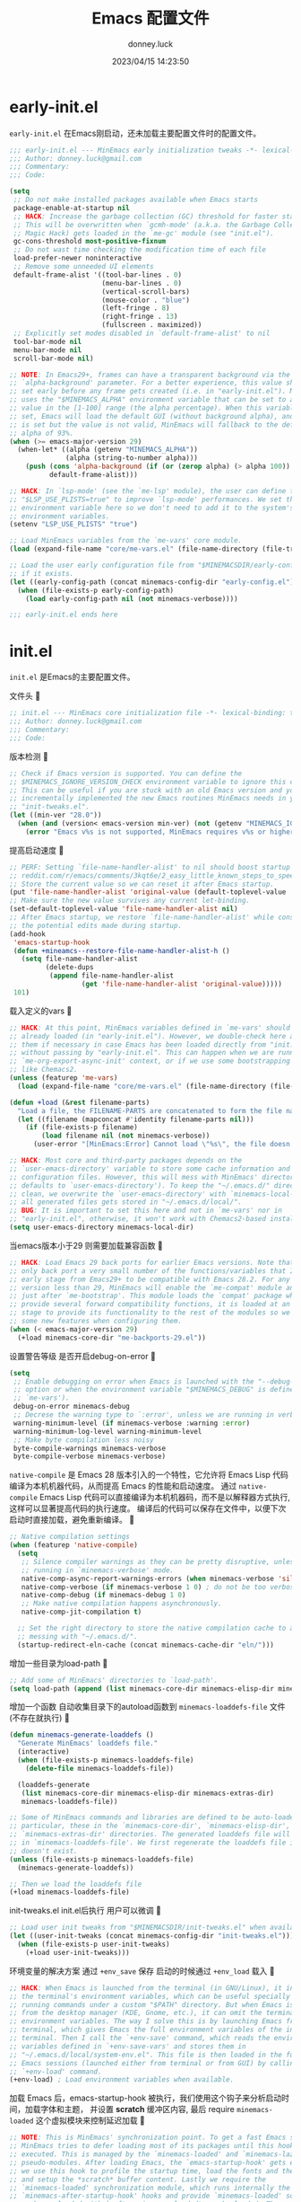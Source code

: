 #+title: Emacs 配置文件
#+author: donney.luck
#+date: 2023/04/15 14:23:50
#+startup: overview nohideblocks
#+property: header-args:emacs-lisp :comments no :mkdirp yes
* early-init.el
:properties:
:header-args: :tangle early-init.el
:end:
=early-init.el= 在Emacs刚启动，还未加载主要配置文件时的配置文件。

#+begin_src emacs-lisp
;;; early-init.el --- MinEmacs early initialization tweaks -*- lexical-binding: t; -*-
;;; Author: donney.luck@gmail.com
;;; Commentary:
;;; Code:

(setq
 ;; Do not make installed packages available when Emacs starts
 package-enable-at-startup nil
 ;; HACK: Increase the garbage collection (GC) threshold for faster startup.
 ;; This will be overwritten when `gcmh-mode' (a.k.a. the Garbage Collector
 ;; Magic Hack) gets loaded in the `me-gc' module (see "init.el").
 gc-cons-threshold most-positive-fixnum
 ;; Do not wast time checking the modification time of each file
 load-prefer-newer noninteractive
 ;; Remove some unneeded UI elements
 default-frame-alist '((tool-bar-lines . 0)
                       (menu-bar-lines . 0)
                       (vertical-scroll-bars)
                       (mouse-color . "blue")
                       (left-fringe . 8)
                       (right-fringe . 13)
                       (fullscreen . maximized))
 ;; Explicitly set modes disabled in `default-frame-alist' to nil
 tool-bar-mode nil
 menu-bar-mode nil
 scroll-bar-mode nil)

;; NOTE: In Emacs29+, frames can have a transparent background via the
;; `alpha-background' parameter. For a better experience, this value should be
;; set early before any frame gets created (i.e. in "early-init.el"). MinEmacs
;; uses the "$MINEMACS_ALPHA" environment variable that can be set to an integer
;; value in the [1-100] range (the alpha percentage). When this variable is not
;; set, Emacs will load the default GUI (without background alpha), and when it
;; is set but the value is not valid, MinEmacs will fallback to the default
;; alpha of 93%.
(when (>= emacs-major-version 29)
  (when-let* ((alpha (getenv "MINEMACS_ALPHA"))
              (alpha (string-to-number alpha)))
    (push (cons 'alpha-background (if (or (zerop alpha) (> alpha 100)) 93 alpha))
          default-frame-alist)))

;; HACK: In `lsp-mode' (see the `me-lsp' module), the user can define the
;; "$LSP_USE_PLISTS=true" to improve `lsp-mode' performances. We set this
;; environment variable here so we don't need to add it to the system's
;; environment variables.
(setenv "LSP_USE_PLISTS" "true")

;; Load MinEmacs variables from the `me-vars' core module.
(load (expand-file-name "core/me-vars.el" (file-name-directory (file-truename load-file-name))) nil t)

;; Load the user early configuration file from "$MINEMACSDIR/early-config.el"
;; if it exists.
(let ((early-config-path (concat minemacs-config-dir "early-config.el")))
  (when (file-exists-p early-config-path)
    (load early-config-path nil (not minemacs-verbose))))

;;; early-init.el ends here
#+end_src

* init.el
:properties:
:header-args: :tangle init.el
:end:
=init.el= 是Emacs的主要配置文件。

文件头

#+begin_src emacs-lisp
;; init.el --- MinEmacs core initialization file -*- lexical-binding: t; -*-
;;; Author: donney.luck@gmail.com
;;; Commentary:
;;; Code:
#+end_src

版本检测

#+begin_src emacs-lisp
;; Check if Emacs version is supported. You can define the
;; $MINEMACS_IGNORE_VERSION_CHECK environment variable to ignore this check.
;; This can be useful if you are stuck with an old Emacs version and you've
;; incrementally implemented the new Emacs routines MinEmacs needs in your
;; "init-tweaks.el".
(let ((min-ver "28.0"))
  (when (and (version< emacs-version min-ver) (not (getenv "MINEMACS_IGNORE_VERSION_CHECK")))
    (error "Emacs v%s is not supported, MinEmacs requires v%s or higher" emacs-version min-ver)))
#+end_src

提高启动速度

#+begin_src emacs-lisp
;; PERF: Setting `file-name-handler-alist' to nil should boost startup time.
;; reddit.com/r/emacs/comments/3kqt6e/2_easy_little_known_steps_to_speed_up_emacs_start
;; Store the current value so we can reset it after Emacs startup.
(put 'file-name-handler-alist 'original-value (default-toplevel-value 'file-name-handler-alist))
;; Make sure the new value survives any current let-binding.
(set-default-toplevel-value 'file-name-handler-alist nil)
;; After Emacs startup, we restore `file-name-handler-alist' while conserving
;; the potential edits made during startup.
(add-hook
 'emacs-startup-hook
 (defun +mineamcs--restore-file-name-handler-alist-h ()
   (setq file-name-handler-alist
         (delete-dups
          (append file-name-handler-alist
                  (get 'file-name-handler-alist 'original-value)))))
 101)
#+end_src

载入定义的vars

#+begin_src emacs-lisp
;; HACK: At this point, MinEmacs variables defined in `me-vars' should be
;; already loaded (in "early-init.el"). However, we double-check here and load
;; them if necessary in case Emacs has been loaded directly from "init.el"
;; without passing by "early-init.el". This can happen when we are running in a
;; `me-org-export-async-init' context, or if we use some bootstrapping mechanism
;; like Chemacs2.
(unless (featurep 'me-vars)
  (load (expand-file-name "core/me-vars.el" (file-name-directory (file-truename load-file-name))) nil t))

(defun +load (&rest filename-parts)
  "Load a file, the FILENAME-PARTS are concatenated to form the file name."
  (let ((filename (mapconcat #'identity filename-parts nil)))
    (if (file-exists-p filename)
        (load filename nil (not minemacs-verbose))
      (user-error "[MinEmacs:Error] Cannot load \"%s\", the file doesn't exists." filename))))

;; HACK: Most core and third-party packages depends on the
;; `user-emacs-directory' variable to store some cache information and generated
;; configuration files. However, this will mess with MinEmacs' directory (which
;; defaults to `user-emacs-directory'). To keep the "~/.emacs.d/" directory
;; clean, we overwrite the `user-emacs-directory' with `minemacs-local-dir' so
;; all generated files gets stored in "~/.emacs.d/local/".
;; BUG: It is important to set this here and not in `me-vars' nor in
;; "early-init.el", otherwise, it won't work with Chemacs2-based installations.
(setq user-emacs-directory minemacs-local-dir)
#+end_src

当emacs版本小于29 则需要加载兼容函数

#+begin_src emacs-lisp
;; HACK: Load Emacs 29 back ports for earlier Emacs versions. Note that I do
;; only back port a very small number of the functions/variables that I use at
;; early stage from Emacs29+ to be compatible with Emacs 28.2. For any Emacs
;; version less than 29, MinEmacs will enable the `me-compat' module and load it
;; just after `me-bootstrap'. This module loads the `compat' package which
;; provide several forward compatibility functions, it is loaded at an early
;; stage to provide its functionality to the rest of the modules so we can use
;; some new features when configuring them.
(when (< emacs-major-version 29)
  (+load minemacs-core-dir "me-backports-29.el"))
#+end_src

设置警告等级 是否开启debug-on-error

#+begin_src emacs-lisp
(setq
 ;; Enable debugging on error when Emacs is launched with the "--debug-init"
 ;; option or when the environment variable "$MINEMACS_DEBUG" is defined (see
 ;; `me-vars').
 debug-on-error minemacs-debug
 ;; Decrese the warning type to `:error', unless we are running in verbose mode
 warning-minimum-level (if minemacs-verbose :warning :error)
 warning-minimum-log-level warning-minimum-level
 ;; Make byte compilation less noisy
 byte-compile-warnings minemacs-verbose
 byte-compile-verbose minemacs-verbose)
#+end_src

=native-compile= 是 Emacs 28 版本引入的一个特性，它允许将 Emacs Lisp 代码编译为本机机器代码，从而提高 Emacs 的性能和启动速度。
通过 =native-compile= Emacs Lisp 代码可以直接编译为本机机器码，而不是以解释器方式执行, 这样可以显著提高代码的执行速度。
编译后的代码可以保存在文件中，以便下次启动时直接加载，避免重新编译。

#+begin_src emacs-lisp
;; Native compilation settings
(when (featurep 'native-compile)
  (setq
   ;; Silence compiler warnings as they can be pretty disruptive, unless we are
   ;; running in `minemacs-verbose' mode.
   native-comp-async-report-warnings-errors (when minemacs-verbose 'silent)
   native-comp-verbose (if minemacs-verbose 1 0) ; do not be too verbose
   native-comp-debug (if minemacs-debug 1 0)
   ;; Make native compilation happens asynchronously.
   native-comp-jit-compilation t)

  ;; Set the right directory to store the native compilation cache to avoid
  ;; messing with "~/.emacs.d/".
  (startup-redirect-eln-cache (concat minemacs-cache-dir "eln/")))

#+end_src

增加一些目录为load-path

#+begin_src emacs-lisp
;; Add some of MinEmacs' directories to `load-path'.
(setq load-path (append (list minemacs-core-dir minemacs-elisp-dir minemacs-extras-dir) load-path))
#+end_src

增加一个函数 自动收集目录下的autoload函数到 =minemacs-loaddefs-file= 文件(不存在就执行)

#+begin_src emacs-lisp
(defun minemacs-generate-loaddefs ()
  "Generate MinEmacs' loaddefs file."
  (interactive)
  (when (file-exists-p minemacs-loaddefs-file)
    (delete-file minemacs-loaddefs-file))

  (loaddefs-generate
   (list minemacs-core-dir minemacs-elisp-dir minemacs-extras-dir)
   minemacs-loaddefs-file))

;; Some of MinEmacs commands and libraries are defined to be auto-loaded. In
;; particular, these in the `minemacs-core-dir', `minemacs-elisp-dir', and
;; `minemacs-extras-dir' directories. The generated loaddefs file will be stored
;; in `minemacs-loaddefs-file'. We first regenerate the loaddefs file if it
;; doesn't exist.
(unless (file-exists-p minemacs-loaddefs-file)
  (minemacs-generate-loaddefs))

;; Then we load the loaddefs file
(+load minemacs-loaddefs-file)
#+end_src

init-tweaks.el  init.el后执行 用户可以微调

#+begin_src emacs-lisp
;; Load user init tweaks from "$MINEMACSDIR/init-tweaks.el" when available
(let ((user-init-tweaks (concat minemacs-config-dir "init-tweaks.el")))
  (when (file-exists-p user-init-tweaks)
    (+load user-init-tweaks)))
#+end_src

环境变量的解决方案 通过 =+env_save= 保存 启动的时候通过 =+env_load= 载入

#+begin_src emacs-lisp
;; HACK: When Emacs is launched from the terminal (in GNU/Linux), it inherits
;; the terminal's environment variables, which can be useful specially for
;; running commands under a custom "$PATH" directory. But when Emacs is launched
;; from the desktop manager (KDE, Gnome, etc.), it can omit the terminal's
;; environment variables. The way I solve this is by launching Emacs from
;; terminal, which gives Emacs the full environment variables of the invoking
;; terminal. Then I call the `+env-save' command, which reads the environment
;; variables defined in `+env-save-vars' and stores them in
;; "~/.emacs.d/local/system-env.el". This file is then loaded in the future
;; Emacs sessions (launched either from terminal or from GUI) by calling the
;; `+env-load' command.
(+env-load) ; Load environment variables when available.
#+end_src

加载 Emacs 后，emacs-startup-hook 被执行，我们使用这个钩子来分析启动时间，加载字体和主题，
并设置 *scratch* 缓冲区内容, 最后 require =minemacs-loaded= 这个虚拟模块来控制延迟加载

#+begin_src emacs-lisp
;; NOTE: This is MinEmacs' synchronization point. To get a fast Emacs startup,
;; MinEmacs tries to defer loading most of its packages until this hook is
;; executed. This is managed by the `minemacs-loaded' and `minemacs-lazy'
;; pseudo-modules. After loading Emacs, the `emacs-startup-hook' gets executed,
;; we use this hook to profile the startup time, load the fonts and the theme,
;; and setup the *scratch* buffer content. Lastly we require the
;; `minemacs-loaded' synchronization module, which runs internally the
;; `minemacs-after-startup-hook' hooks and provide `minemacs-loaded' so the
;; packages loaded with `:after minemacs-loaded' can be loaded. The
;; `minemacs-loaded' will require `minemacs-lazy' when Emacs goes idle, this
;; pseudo-module provides `minemacs-lazy' so the packages loaded with `:after
;; minemacs-lazy' can be loaded then it incrementally run the hooks in
;; `minemacs-lazy-hook' when Emacs goes idle.
(defun +minemacs--loaded-h ()
  (+log! "=============== Loaded Emacs ===============")
  (+info! "Loaded Emacs in %s." (emacs-init-time))

  ;; When running in an async Org export context, there is no need to set
  ;; the fonts, load the theme or play with the scratch buffer.
  (unless (featurep 'me-org-export-async-init)
    (+log! "Applying `minemacs-fonts'.")
    ;; Load fonts, values are read from `minemacs-fonts' if set in config.el,
    ;; otherwise, they are read from the default `minemacs-default-fonts'.
    (+set-fonts)

    ;; Initially MinEmacs loads the `doom-one-light' theme, and when
    ;; `minemacs-theme' is set in user configuration, it is loaded here.
    (+load-theme)

    (+log! "Filling scratch buffer content.")
    (+fill-scratch-buffer)

    ;; In `me-defaults', the `initial-major-mode' is set to `fundamental-mode'
    ;; to enhance startup time. However, I like to use the scratch buffer to
    ;; evaluate Elisp code, so we switch to Elisp mode in the scratch buffer
    ;; when Emacs is idle for 10 seconds.
    (+eval-when-idle-for! 10.0
      (setq initial-major-mode 'emacs-lisp-mode)
      (with-current-buffer (get-scratch-buffer-create)
        (emacs-lisp-mode))))

  ;; Require the virtual package to triggre loading packages depending on it
  (require 'minemacs-loaded))

;; Add it to the very begining of `emacs-startup-hook'
(add-hook 'emacs-startup-hook #'+minemacs--loaded-h -101)
#+end_src

载入 =packages= 和 =user customization=

#+begin_src emacs-lisp
;; ========= Load MinEmacs packages and user customization =========
;; When running in an async Org export context, the used modules are set in
;; modules/extras/me-org-export-async-init.el, so we must not overrite them with
;; the user's enabled modules.
(if (featurep 'me-org-export-async-init)
    (progn (message "Loading \"init.el\" in an org-export-async context.")
           (setq minemacs-not-lazy t)
           (require 'minemacs-loaded))
  ;; Load the default list of enabled modules (`minemacs-modules' and `minemacs-core-modules')
  (+load minemacs-core-dir "me-modules.el")

  ;; The modules.el file can override minemacs-modules and minemacs-core-modules
  (let ((user-conf-modules (concat minemacs-config-dir "modules.el")))
    (when (file-exists-p user-conf-modules)
      (+load user-conf-modules))))

;; Load fonts early (they are read from the default `minemacs-default-fonts').
(+set-fonts)

;; NOTE: Ensure the `me-gc' module is in the core modules list. This module
;; enables the `gcmh-mode' package (a.k.a. the Garbage Collector Magic Hack).
;; This GCMH minimizes GC interference with the activity by using a high GC
;; threshold during normal use, then when Emacs is idling, GC is triggered and a
;; low threshold is set. In MinEmacs, we set the threshold (`gc-cons-threshold'
;; variable) to an unlimited size in "early-init.el", this helps improving the
;; startup time, but needs to be set down to a more reasonable value after Emacs
;; gets loaded. The use of `gcmh-mode' ensures reverting this value so we don't
;; need to do it manually.
;; NOTE: Ensure the `me-defaults', `me-splash', `me-bootstrap' and `me-compat'
;; modules are in the right order. The `me-compat' should be loaded just after
;; `me-bootstrap' once `straight' and `use-package' are set up. This enables us
;; to use some of the new Emacs 29 functions even on earlier Emacs versions,
;; this can be useful when configuring the module's packages and adding new
;; functionality.
(setq minemacs-core-modules
      (delete-dups
       (append
        '(me-defaults)
        (when (memq 'me-splash minemacs-core-modules) '(me-splash))
        '(me-bootstrap)
        (when (< emacs-major-version 29) '(me-compat))
        '(me-builtin me-gc)
        minemacs-core-modules)))

;; Load MinEmacs modules
(dolist (module-file (append
                      (mapcar (apply-partially #'format "%s%s.el" minemacs-core-dir) minemacs-core-modules)
                      (mapcar (apply-partially #'format "%s%s.el" minemacs-modules-dir) minemacs-modules)))
  (+load module-file))

;; Write user custom variables to separate file instead of "init.el"
(setq custom-file (concat minemacs-config-dir "custom-vars.el"))

;; Load the custom variables file if it exists
(when (file-exists-p custom-file)
  (+load custom-file))

;; Load user configuration from "$MINEMACSDIR/config.el" when available
(let ((user-config (concat minemacs-config-dir "config.el")))
  (when (file-exists-p user-config)
    (+load user-config)))

(+lazy-when! (featurep 'native-compile)
  (+info! "Trying to clean outdated native compile cache")
  ;; Delete outdated natively compiled files when Emacs become idle
  (+shutup! (native-compile-prune-cache)))

(+log! "Loaded init.el")
#+end_src

文件尾

#+begin_src emacs-lisp
;;; init.el ends here
#+end_src

* core/
=core= 目录下是框架的核心配置
** me-backports-29.el
:properties:
:header-args: :tangle core/me-backports-29.el
:end:
=me-backports-29.el= 一些emacs29的函数

文件头

#+begin_src emacs-lisp
;;; me-backports-29.el --- Some Emacs 29 functionalities ported back to Emacs 28 -*- lexical-binding: t; -*-
;;; Author: donney.luck@gmail.com
;;; Commentary:

;; MinEmacs is distributed under the MIT license. However, this file is mostly a
;; copy-and-paste from Emacs 29 with some adaptations, hence, it is licensed
;; with original Emacs GNU GPL-3.0 license.

;;; Code:
#+end_src

一些emacs29才有的函数

#+begin_src emacs-lisp
(unless (= emacs-major-version 28)
  (user-error "This file should only be called from an Emacs 28.x"))

(require 'wid-edit) ;; Needed by `setopt--set'

;; This macro is provided by `compat'. However, it is used in some core
;; functions which might get called before `me-bootstrap' and `me-compat'.
(defmacro with-memoization (place &rest code)
  "Return the value of CODE and stash it in PLACE.
If PLACE's value is non-nil, then don't bother evaluating CODE
and return the value found in PLACE instead."
  (declare (indent 1) (debug (gv-place body)))
  (gv-letplace (getter setter) place
    `(or
      ,getter
      ,(macroexp-let2 nil val (macroexp-progn code)
        `(progn
           ,(funcall setter val)
           ,val)))))

;; Functions not provided by `compat'
(defun startup-redirect-eln-cache (cache-directory)
  "Redirect the user's eln-cache directory to CACHE-DIRECTORY.
CACHE-DIRECTORY must be a single directory, a string.
This function destructively changes `native-comp-eln-load-path'
so that its first element is CACHE-DIRECTORY.  If CACHE-DIRECTORY
is not an absolute file name, it is interpreted relative
to `user-emacs-directory'.
For best results, call this function in your early-init file,
so that the rest of initialization and package loading uses
the updated value."
  ;; Remove the original eln-cache.
  (setq native-comp-eln-load-path (cdr native-comp-eln-load-path))
  ;; Add the new eln-cache.
  (push (expand-file-name (file-name-as-directory cache-directory)
                          user-emacs-directory)
        native-comp-eln-load-path))

(defun scratch-buffer ()
  "Switch to the *scratch* buffer.
If the buffer doesn't exist, create it first."
  (interactive)
  (pop-to-buffer-same-window (get-scratch-buffer-create)))

(defun native-compile-prune-cache ()
  "Remove .eln files that aren't applicable to the current Emacs invocation."
  (interactive)
  (unless (featurep 'native-compile)
    (user-error "This Emacs isn't built with native-compile support"))
  ;; The last item in native-comp-eln-load-path is assumed to be a system
  ;; directory, so don't try to delete anything there (bug#59658).
  (dolist (dir (butlast native-comp-eln-load-path))
    ;; If a directory is non absolute it is assumed to be relative to
    ;; `invocation-directory'.
    (setq dir (expand-file-name dir invocation-directory))
    (when (file-exists-p dir)
      (dolist (subdir (seq-filter
                       (lambda (f) (not (string-match (rx "/." (? ".") eos) f)))
                       (directory-files dir t)))
        (when (and (file-directory-p subdir)
                   (file-writable-p subdir)
                   (not (equal (file-name-nondirectory
                                (directory-file-name subdir))
                               comp-native-version-dir)))
          (message "Deleting `%s'..." subdir)
          ;; We're being overly cautious here -- there shouldn't be
          ;; anything but .eln files in these directories.
          (dolist (eln (directory-files subdir t "\\.eln\\(\\.tmp\\)?\\'"))
            (when (file-writable-p eln)
              (delete-file eln)))
          (when (directory-empty-p subdir)
            (delete-directory subdir))))))
  (message "Cache cleared"))

(defmacro setopt (&rest pairs)
  "Set VARIABLE/VALUE pairs, and return the final VALUE.
This is like `setq', but is meant for user options instead of
plain variables.  This means that `setopt' will execute any
`custom-set' form associated with VARIABLE."
  (declare (debug setq))
  (unless (zerop (mod (length pairs) 2))
    (error "PAIRS must have an even number of variable/value members"))
  (let ((expr nil))
    (while pairs
      (unless (symbolp (car pairs))
        (error "Attempting to set a non-symbol: %s" (car pairs)))
      (push `(setopt--set ',(car pairs) ,(cadr pairs))
            expr)
      (setq pairs (cddr pairs)))
    (macroexp-progn (nreverse expr))))

(defun setopt--set (variable value)
  (custom-load-symbol variable)
  ;; Check that the type is correct.
  (when-let ((type (get variable 'custom-type)))
    (unless (widget-apply (widget-convert type) :match value)
      (warn "Value `%S' does not match type %s" value type)))
  (put variable 'custom-check-value (list value))
  (funcall (or (get variable 'custom-set) #'set-default) variable value))

;; Variable aliases
(when (featurep 'native-compile)
  (defvaralias 'native-comp-jit-compilation 'native-comp-deferred-compilation)
  (defvaralias 'native-comp-jit-compilation-deny-list 'native-comp-deferred-compilation-deny-list))

(defvar messages-buffer-name "*Messages*")

;; Function aliases
(defalias 'string-split #'split-string)
(defalias 'loaddefs-generate #'make-directory-autoloads)
#+end_src

文件尾

#+begin_src emacs-lisp
(provide 'me-backports-29)
;;; me-backports-29.el ends here
#+end_src

** me-bootstrap.el
:properties:
:header-args: :tangle core/me-bootstrap.el
:end:
=me-bootstrap.el= 设置包下载器和包安装器

文件头

#+begin_src emacs-lisp
;; me-bootstrap.el --- Bootstrap packages (straight & use-package) -*- lexical-binding: t; -*-
;;; Author: donney.luck@gmail.com
;;; Commentary:
;;; Code:
#+end_src

安装 =straight= 包下载器

#+begin_src emacs-lisp
(setq
 ;; Base directory
 straight-base-dir minemacs-local-dir
 ;; Add Emacs version and the Git hash to the build directory to avoid problems
 straight-build-dir (format "build-%s%s" emacs-version
                            (if emacs-repository-version
                                (format "-%s" (substring emacs-repository-version 0 8))
                              ""))
 ;; Use the "develop" branch on straight.el's repo.
 straight-repository-branch "develop"
 ;; Do not slow startup by checking for package modifs, check only on demand
 straight-check-for-modifications '(check-on-save find-when-checking))

;; Bootstraping straight.el
;; See: github.com/radian-software/straight.el#bootstrapping-straightel
(defvar bootstrap-version)
(let ((bootstrap-file (concat straight-base-dir "straight/repos/straight.el/bootstrap.el"))
      (bootstrap-version 6))
  (unless (file-exists-p bootstrap-file)
    (with-current-buffer
        (url-retrieve-synchronously
         "https://raw.githubusercontent.com/radian-software/straight.el/develop/install.el"
         'silent 'inhibit-cookies)
      (goto-char (point-max))
      (eval-print-last-sexp)))
  (load bootstrap-file nil 'nomessage))
#+end_src

安装 =use-package= 包管理器

#+begin_src emacs-lisp
;; Configure `use-package'
(unless (require 'use-package nil t)
  (straight-use-package 'use-package))

(setq
 ;; Set `use-package' to verbose when MinEmacs is started in verbose mode
 use-package-verbose minemacs-verbose
 ;; Defer loading packages by default, use `:demand' to force loading a package
 use-package-always-defer t)
#+end_src

安装 =use-package= 扩展 =:pin-ref=

#+begin_src emacs-lisp
;; Add the `:pin-ref' extension to `use-package'
(require 'me-use-package-pin-ref)
#+end_src

备份并且更新 =minemacs= 的函数

#+begin_src emacs-lisp
(defvar minemacs--build-functions nil
  "These functions are run after completing package updates.")

(defun +register-build-function (fn)
  "Register build function FN to be called at the end of `minemacs-update'."
  (add-to-list 'minemacs--build-functions fn))

(defun minemacs-update ()
  "Update MinEmacs packages."
  (interactive)
  ;; Backup the current installed versions, this file can be restored if version
  ;; upgrade does break some packages.
  (message "[MinEmacs]: Creating backups for the current versions of packages")
  (let* ((backup-dir (concat minemacs-local-dir "minemacs/versions/"))
         (dest-file (concat backup-dir (format-time-string "default-%Y%m%d%H%M%S.el")))
         (src-file (concat straight-base-dir "straight/versions/default.el")))
    (unless (file-directory-p backup-dir) (mkdir backup-dir 'parents))
    (when (file-exists-p src-file)
      (message "[MinEmacs]: Creating backup from \"%s\" to \"%s\"" src-file dest-file)
      (copy-file src-file dest-file)))

  ;; Run `straight's update cycle, taking into account the explicitly pinned
  ;; packages versions.
  (message "[MinEmacs]: Pulling packages")
  (straight-x-pull-all)
  (message "[MinEmacs]: Freezing packages")
  (straight-x-freeze-versions)
  (message "[MinEmacs]: Rebuilding packages")
  (straight-rebuild-all)

  ;; Runn package-specific build functions (ex: `pdf-tools-install-noverify')
  (message "[MinEmacs]: Running additional package-specific build functions")
  (dolist (fn minemacs--build-functions)
    (message "MinEmacs: Running `%s'" fn)
    ;; Do not ask before installing
    (cl-letf (((symbol-function 'yes-or-no-p) #'always)
              ((symbol-function 'y-or-n-p) #'always))
      (funcall-interactively fn))))
#+end_src

文件尾

#+begin_src emacs-lisp
(provide 'me-bootstrap)
;;; me-bootstrap.el ends here
#+end_src

** me-builtin.el
:properties:
:header-args: :tangle core/me-builtin.el
:end:
=me-builtin.el= 管理一些内置包

文件头

#+begin_src emacs-lisp
;;; me-builtin.el --- Customization of some of Emacs' builtin libraries -*- lexical-binding: t; -*-
;;; Author: donney.luck@gmail.com
;;; Commentary:
;;; Code:
#+end_src

一些内置的包

#+begin_src emacs-lisp
(use-package transient
  :straight (:type built-in)
  :config
  ;; Map ESC and q to quit transient
  (define-key transient-map [escape]  #'transient-quit-one)
  (define-key transient-map (kbd "q") #'transient-quit-one))

(use-package map
  :straight (:type built-in))

(use-package let-alist
  :straight (:type built-in))
#+end_src

文件尾

#+begin_src emacs-lisp
(provide 'me-builtin)
;;; me-builtin.el ends here
#+end_src

** me-compat.el
:properties:
:header-args: :tangle core/me-compat.el
:end:
=me-compat.el= 提供兼容的能力

文件头

#+begin_src emacs-lisp
;;; me-compat.el --- Emacs forward compatibility layer -*- lexical-binding: t; -*-
;;; Author: donney.luck@gmail.com
;;; Commentary:
;;; Code:
#+end_src

[[https://github.com/emacs-compat/compat][compat]]  包是一个用于提供 Emacs 版本兼容性的库。它旨在简化在不同版本的 Emacs 上编写可移植代码的过程。
具体而言，compat 包提供了一些宏和函数，这些宏和函数在不同版本的 Emacs上具有不同的行为，并且它们会根据当前运行的 Emacs 版本选择合适的实现。

#+begin_src emacs-lisp
(use-package compat
  :straight t
  :demand t)
#+end_src

文件尾

#+begin_src emacs-lisp
(provide 'me-compat)
;;; me-compat.el ends here
#+end_src

** me-completion.el
:properties:
:header-args: :tangle core/me-completion.el
:end:
=me-completion.el= 补全相关配置

文件头

#+begin_src emacs-lisp
;;; completion.el --- Completion packages -*- lexical-binding: t; -*-
;;; Author: donney.luck@gmail.com
;;; Commentary:
;;; Code:
#+end_src

package [[https://github.com/minad/cape/][cape]]  完成后端

#+begin_src emacs-lisp
(use-package cape
  :straight t
  :after minemacs-loaded
  :demand t
  :config
  (dolist (fn '(cape-file cape-ispell cape-symbol cape-keyword))
    (add-to-list 'completion-at-point-functions fn)))
#+end_src

package [[https://github.com/minad/corfu][corfu]] 完成前端

#+begin_src emacs-lisp
(use-package corfu
  :straight t
  :hook (minemacs-after-startup . global-corfu-mode)
  :init
  (add-to-list
   'load-path
   (format "%sstraight/%s/corfu/extensions" straight-base-dir straight-build-dir))
  :custom
  (corfu-auto t) ; Enable auto completion
  (corfu-cycle t) ; Allows cycling through candidates
  (corfu-min-width 25)
  (corfu-auto-delay 0.2)
  :config
  (with-eval-after-load 'evil
    (define-key corfu-map (kbd "C-j") #'corfu-next)
    (define-key corfu-map (kbd "C-k") #'corfu-previous))

  (defun +corfu-enable-in-minibuffer ()
    "Enable Corfu in the minibuffer if `completion-at-point' is bound."
    (when (where-is-internal #'completion-at-point (list (current-local-map)))
      (setq-local corfu-auto nil) ; Enable/disable auto completion
      (corfu-mode 1)))

  (add-hook 'minibuffer-setup-hook #'+corfu-enable-in-minibuffer))
#+end_src

package [[https://elpa.gnu.org/packages/corfu.html][corfu extensions]]

#+begin_src emacs-lisp
(use-package corfu-popupinfo
  :hook (corfu-mode . corfu-popupinfo-mode)
  :custom
  (corfu-popupinfo-delay 0.1)
  (corfu-popupinfo-max-height 15)
  :config
  (define-key corfu-map (kbd "M-p") #'corfu-popupinfo-scroll-down)
  (define-key corfu-map (kbd "M-n") #'corfu-popupinfo-scroll-up)
  (define-key corfu-map (kbd "M-d") #'corfu-popupinfo-toggle))

(use-package corfu-history
  :hook (corfu-mode . corfu-history-mode)
  :config
  (unless (bound-and-true-p savehist-mode)
    (savehist-mode 1))
  (add-to-list 'savehist-additional-variables 'corfu-history))

(use-package corfu-terminal
  :straight t
  :hook (corfu-mode . corfu-terminal-mode))
#+end_src

package [[https://github.com/jdtsmith/kind-icon][kind-icon]] 图标和完成前缀

#+begin_src emacs-lisp
(use-package kind-icon
  :straight t
  :after corfu
  :demand t
  :custom
  (kind-icon-default-style '(:padding 0
                             :stroke 0
                             :margin 0
                             :radius 0
                             :height 0.8
                             :scale 1.05)) ; Fix the scaling/height
  (kind-icon-use-icons (+emacs-features-p 'rsvg)) ; Use icons only in Emacs built with SVG support
  (kind-icon-default-face 'corfu-default) ; Have background color be the same as `corfu' face          background
  (kind-icon-blend-background nil) ; Use midpoint color between foreground and background colors       ("blended")?
  :config
  (add-to-list 'corfu-margin-formatters #'kind-icon-margin-formatter))
#+end_src

package [[https://github.com/minad/consult][consult]] 搜索和导航

#+begin_src emacs-lisp
(use-package consult
  :straight t
  :demand t
  :hook (embark-collect-mode . consult-preview-at-point-mode)
  :custom
  ;; Use `consult-xref' for `xref-find-references'
  (xref-show-xrefs-function #'consult-xref)
  ;; Better formatting for `view-register'
  (register-preview-function #'consult-register-format)
  :init
  (define-key minibuffer-local-map (kbd "C-r") #'consult-history)
  (define-key minibuffer-local-map (kbd "S-C-v") #'consult-yank-pop)
  (global-set-key (kbd "C-s") #'consult-line)
  (+map!
    ;; buffer
    "bl"  #'consult-line
    "bb"  #'consult-buffer
    "bB"  #'consult-buffer-other-window
    "bF"  #'consult-buffer-other-frame
    "bmM" #'consult-bookmark
    "si"  #'consult-imenu
    "bO"  #'consult-outline
    ;; file
    "fr"  #'consult-recent-file
    ;; git/vc
    "gG"  #'consult-git-grep
    ;; search
    "ss"  #'consult-ripgrep
    "sg"  #'consult-grep
    "sf"  #'consult-find
    "sM"  #'consult-man
    "st"  #'consult-locate
    "sh"  #'consult-history
    "sa"  #'consult-org-agenda
    ;; project
    "pl"  #'consult-line-multi
    "pi"  #'consult-imenu-multi
    ;; code
    "cm"  #'consult-flymake
    "cE"  #'consult-compile-error
    ;; unclassified
    "xc"  #'consult-complex-command
    ;; insert
    "iy"  #'consult-yank-from-kill-ring
    "ir"  '(nil :wk "register")
    "irr" #'consult-register
    "irl" #'consult-register-load
    "irs" #'consult-register-store
    ;; help
    "hu"  #'consult-theme
    "hI"  #'consult-info)
  (+map-local! :keymaps 'org-mode-map
    "h"   #'consult-org-heading)
  :config
  (setq-default completion-in-region-function #'consult-completion-in-region)

  ;; TWEAK: Fill the `initial' query of `consult' commands from
  ;; `thing-at-point'.
  ;; NOTE: Some `consult' commands have slightly different signature, the
  ;; `initial' argument can come first in some cases (like `consult-line') or
  ;; second in some other cases (like `condult-grep'). These two advices are
  ;; added to such family of commands so it is filled in the right place.
  (dolist (cmd '(consult-line ; `initial' comes first in these commands
                 consult-man))
    (advice-add
     cmd :around
     (defun +consult--dwim-first-arg-a (orig-fn &optional initial opt)
       (apply orig-fn
              (append
               (if (and (called-interactively-p) (not (minibufferp)))
                   (list (or initial (+region-or-thing-at-point)))
                 (list initial))
               (when opt (list opt)))))))

  (dolist (cmd '(consult-ripgrep ; `initial' comes second in these commands
                 consult-line-multi
                 consult-grep
                 consult-find))
    (advice-add
     cmd :around
     (defun +consult--dwim-second-arg-a (orig-fn &optional dir initial)
       (apply orig-fn
              (append
               (list dir)
               (if (and (called-interactively-p) (not (minibufferp)))
                   (list (or initial (+region-or-thing-at-point)))
                 (list initial))))))))
#+end_src

package [[https://github.com/oantolin/embark][embark]] TODO:
j
#+begin_src emacs-lisp
(use-package embark
  :straight t
  :init
  (global-set-key [remap describe-bindings] #'embark-bindings)
  (setq prefix-help-command #'embark-prefix-help-command)
  (+map! "." #'embark-act))

(use-package embark-consult
  :straight t
  :after embark consult
  :demand t)
#+end_src

package [[https://github.com/minad/marginalia][marginalia]] 旁注

#+begin_src emacs-lisp
(use-package marginalia
  :straight t
  :hook (minemacs-after-startup . marginalia-mode))

(use-package all-the-icons-completion
  :straight t
  :hook (marginalia-mode . all-the-icons-completion-marginalia-setup))
#+end_src

package [[https://github.com/oantolin/orderless][orderless]] 正则匹配

#+begin_src emacs-lisp
(use-package orderless
  :straight t
  :after minemacs-loaded
  :demand t
  :custom
  (completion-styles '(orderless basic))
  (completion-category-overrides '((file (styles basic partial-completion)))))
#+end_src

package [[https://github.com/minad/vertico][vertico]] 完成UI

#+begin_src emacs-lisp
(use-package vertico
  :straight t
  :hook (minemacs-after-startup . vertico-mode)
  :custom
  (vertico-cycle t)
  (vertico-resize nil)
  (vertico-count 12)
  :init
  (add-to-list
   'load-path (concat
               straight-base-dir
               (format "straight/%s/vertico/extensions" straight-build-dir)))
  ;; In the minibuffer, "C-k" is be mapped to act like "<up>". However, in
  ;; Emacs, "C-k" have a special meaning of `kill-line'. So lets map "C-S-k"
  ;; to serve the original "C-k".
  (define-key minibuffer-local-map (kbd "C-S-k") #'kill-line)
  :config
  (with-eval-after-load 'evil
    (define-key vertico-map (kbd "C-j") #'vertico-next)
    (define-key vertico-map (kbd "C-k") #'vertico-previous)))

(use-package vertico-directory
  :after vertico
  :demand t
  :config
  (define-key vertico-map "\r" #'vertico-directory-enter)
  (define-key vertico-map "\d" #'vertico-directory-delete-char)
  (define-key vertico-map "\M-\d" #'vertico-directory-delete-word)
  (add-hook 'rfn-eshadow-update-overlay-hook #'vertico-directory-tidy)

  (with-eval-after-load 'evil
    (define-key vertico-map (kbd "M-h") #'vertico-directory-up)))

(use-package vertico-repeat
  :hook (minibuffer-setup . vertico-repeat-save)
  :init
  (keymap-global-set "M-R" #'vertico-repeat))
#+end_src

文件尾

#+begin_src emacs-lisp
(provide 'me-completion)
;;; me-completion.el ends here
#+end_src

** me-core-ui.el
:properties:
:header-args: :tangle core/me-core-ui.el
:end:
=me-core-ui.el= 界面相关配置

文件头

#+begin_src emacs-lisp
;;; me-core-ui.el --- MinEmacs -*- lexical-binding: t; -*-
;;; Author: donney.luck@gmail.com
;;; Commentary:
;;; Code:
#+end_src

调整行号大小 75% 更美观一些

#+begin_src emacs-lisp
(defun +theme--tweaks-h (&optional _)
  "Use smaller font (75% of the default) for line numbers in graphic mode."
  (when (display-graphic-p)
    (set-face-attribute
     'line-number nil
     :background (face-attribute 'default :background)
     :height (truncate (* 0.75 (face-attribute 'default :height)))
     :weight 'semi-light)
    (set-face-attribute
     'line-number-current-line nil
     :height (truncate (* 0.75 (face-attribute 'default :height)))
     :weight 'bold)))

;; Apply tweaks
(add-hook 'after-init-hook #'+theme--tweaks-h)
(add-hook 'enable-theme-functions #'+theme--tweaks-h)

;; Save enabled theme
(add-hook
 'enable-theme-functions
 (defun +theme--save-enabled-theme-h (theme)
   "Save the enabled theme to `minemacs-theme'.
Useful for keeping track of the enabled theme."
   (setq minemacs-theme theme)))
#+end_src

主题相关

#+begin_src emacs-lisp
;; Disable previously enabled custom themes before enabling a new one.
(advice-add
 'load-theme :before
 (defun +theme--disable-previous-themes-a (&rest _)
   "Disable previously enabled themes before enabling the new one."
   (mapc #'disable-theme custom-enabled-themes)))

(use-package modus-themes
  :straight (:host github :repo "protesilaos/modus-themes")
  :config
  ;; In all of the following, WEIGHT is a symbol such as `semibold',
  ;; `light', `bold', or anything mentioned in `modus-themes-weights'.
  (setq modus-themes-italic-constructs t
        modus-themes-bold-constructs t
        modus-themes-mixed-fonts nil
        modus-themes-variable-pitch-ui nil
        modus-themes-custom-auto-reload t

        ;; Options for `modus-themes-prompts' are either nil (the
        ;; default), or a list of properties that may include any of those
        ;; symbols: `italic', `WEIGHT'
        modus-themes-prompts '(semi-bold)

        ;; The `modus-themes-completions' is an alist that reads two
        ;; keys: `matches', `selection'.  Each accepts a nil value (or
        ;; empty list) or a list of properties that can include any of
        ;; the following (for WEIGHT read further below):
        ;; `matches'   :: `underline', `italic', `WEIGHT'
        ;; `selection' :: `underline', `italic', `WEIGHT'
        modus-themes-completions
        '((matches   . (extrabold))
          (selection . (semibold text-also)))

        modus-themes-org-blocks 'gray-background ; {nil,'gray-background,'tinted-background}

        ;; The `modus-themes-headings' is an alist: read the manual's
        ;; node about it or its doc string.  Basically, it supports
        ;; per-level configurations for the optional use of
        ;; `variable-pitch' typography, a height value as a multiple of
        ;; the base font size (e.g. 1.5), and a `WEIGHT'.
        modus-themes-headings
        '((1                . (1.4))
          (2                . (1.3))
          (3                . (1.2))
          (agenda-date      . (1.2))
          (agenda-structure . (light 1.5))
          (t                . (1.1)))

        modus-themes-common-palette-overrides
        `(;; Customize the mode-line colors
          (bg-mode-line-active bg-blue-intense)
          (fg-mode-line-active fg-main)

          ;; From the section "Make the mode line borderless"
          (border-mode-line-active unspecified)
          (border-mode-line-inactive unspecified)

          ;; From the section "Make matching parenthesis more or less intense"
          (bg-paren-match bg-blue-intense)
          (underline-paren-match unspecified)

          ;; Links
          (underline-link border)
          (underline-link-visited border)
          (underline-link-symbolic border)

          ;; Comments are yellow, strings are green
          (comment yellow-cooler)
          (string green-warmer)

          ;; And expand the preset here. Note that the ,@ works because we use
          ;; the backtick for this list, instead of a straight quote.
          ,@modus-themes-preset-overrides-faint))

  ;; Load the theme of your choice.
  (load-theme 'modus-operandi-tinted t))

(use-package doom-themes
  :straight t)

(use-package apropospriate-theme
  :straight t)
#+end_src

图标icon相关

#+begin_src emacs-lisp
(use-package all-the-icons
  :straight t
  :config
  ;; Show .m files as matlab/octave files
  (setcdr (assoc "m" all-the-icons-extension-icon-alist)
          (cdr (assoc "matlab" all-the-icons-extension-icon-alist))))

(use-package nerd-icons
  :straight t
  :config
  ;; Show .m files as matlab/octave files (integral icon)
  (setcdr (assoc "m" nerd-icons-extension-icon-alist)
          '(nerd-icons-mdicon "nf-md-math_integral_box" :face nerd-icons-orange)))
#+end_src

pacakge [[https://github.com/emacs-dashboard/emacs-dashboard][dashboard]] 仪表盘

#+begin_src emacs-lisp
;;HACK: want hack
(use-package dashboard
  :straight t
  :after evil evil-collection
  :demand t
  :init
  (+map! "oD" #'dashboard-open)
  :custom
  (dashboard-set-heading-icons t)
  (dashboard-set-file-icons t)
  (dashboard-center-content t)
  (dashboard-banner-ascii "MinEmacs")
  (dashboard-banner-logo-title "Welcome to MinEmacs!")
  (dashboard-items '((recents . 5) (projects . 5) (bookmarks . 5)))
  (dashboard-image-banner-max-width 600)
  (dashboard-projects-backend 'project-el)
  (dashboard-startup-banner (concat minemacs-assets-dir "images/anonymous.png"))
  :config
  ;; Ensure setting the keybindings before openning the dashboard
  (evil-collection-dashboard-setup)

  ;; Avoid openning the dashboard when Emacs starts with an open file.
  (when (zerop (length (seq-filter #'identity (mapcar #'buffer-file-name (buffer-list)))))
    (dashboard-open)))
#+end_src

package doom-modeline

#+begin_src emacs-lisp
(use-package doom-modeline
  :straight t
  :hook (minemacs-after-startup . doom-modeline-mode)
  :custom
  (doom-modeline-height 35)
  (doom-modeline-bar-width 8)
  (doom-modeline-time-icon nil)
  (doom-modeline-buffer-encoding 'nondefault)
  (doom-modeline-unicode-fallback t)
  :config
  ;; HACK: Add some padding to the right
  (doom-modeline-def-modeline 'main
    '(bar workspace-name window-number modals matches follow buffer-info
      remote-host buffer-position word-count parrot selection-info)
    '(compilation objed-state misc-info persp-name battery grip irc mu4e gnus
      github debug repl lsp minor-modes input-method indent-info buffer-encoding
      major-mode process vcs checker time "  ")))
#+end_src

文件尾

#+begin_src emacs-lisp
(provide 'me-core-ui)
;;; me-core-ui.el ends here
#+end_src

** me-defaults.el
:properties:
:header-args: :tangle core/me-defaults.el
:end:
=me-defaults.el= 一些默认设置

文件头

#+begin_src emacs-lisp
;;; me-defaults.el --- MinEmacs defaults for Emacs -*- lexical-binding: t; -*-
;;; Author: donney.luck@gmail.com
;;; Commentary:
;;; Code:
#+end_src

GNU 广告关闭

#+begin_src emacs-lisp
;; Inhibit startup message in echo area the brutal way!
;; The `inhibit-startup-echo-area-message' variable is very restrictive, there
;; is only one unique way of setting it right!
;; See: reddit.com/r/emacs/comments/6e9o4o/comment/di8q1t5
(fset 'display-startup-echo-area-message #'ignore)
#+end_src

EMACS 中的 UTF-8：无处不在，永远不变

#+begin_src emacs-lisp
;;; Why use anything but UTF-8?
(prefer-coding-system 'utf-8)
(set-charset-priority 'unicode)
(set-default-coding-systems 'utf-8)
(set-locale-environment "en_US.UTF-8")
;; Use UTF-16-LE in Windows, see: rufflewind.com/2014-07-20/pasting-unicode-in-emacs-on-windows
(set-selection-coding-system (if os/win 'utf-16-le 'utf-8))
;; 配置所有的编码为UTF-8，参考：
;; https://thraxys.wordpress.com/2016/01/13/utf-8-in-emacs-everywhere-forever/
(setq locale-coding-system 'utf-8)
(set-terminal-coding-system 'utf-8)
(set-keyboard-coding-system 'utf-8)
(set-language-environment 'utf-8)
(set-clipboard-coding-system 'utf-8)
(set-file-name-coding-system 'utf-8)
(set-buffer-file-coding-system 'utf-8)
(modify-coding-system-alist 'process "*" 'utf-8)
(when (display-graphic-p)
  (setq x-select-request-type '(UTF8_STRING COMPOUND_TEXT TEXT STRING)))
#+end_src

设置一些默认路径和参数

#+begin_src emacs-lisp
(setq
 ;; ====== Default directories for builtin packages ======
 abbrev-file-name (concat minemacs-local-dir "abbrev.el")
 auto-insert-directory (+directory-ensure minemacs-local-dir "auto-insert/")
 auto-save-list-file-prefix (+directory-ensure minemacs-local-dir "auto-save/")
 backup-directory-alist (list (cons "." (+directory-ensure minemacs-local-dir "backup/")))
 bookmark-default-file (concat minemacs-local-dir "bookmark.el")
 calc-settings-file (concat minemacs-local-dir "calc-settings.el")
 custom-theme-directory (concat minemacs-config-dir "themes/")
 desktop-dirname (+directory-ensure minemacs-local-dir "desktop/")
 desktop-path (list desktop-dirname)
 diary-file (concat minemacs-local-dir "diary")
 ecomplete-database-file (concat minemacs-local-dir "ecomplete-database.el")
 ede-project-placeholder-cache-file (concat minemacs-local-dir "ede-projects.el")
 erc-dcc-get-default-directory (+directory-ensure minemacs-local-dir "erc/dcc/")
 erc-log-channels-directory (+directory-ensure minemacs-local-dir "erc/log-channels/")
 eshell-aliases-file (concat minemacs-local-dir "eshell/aliases")
 eshell-directory-name (+directory-ensure minemacs-local-dir "eshell/")
 eshell-history-file-name (concat minemacs-local-dir "eshell/history.el")
 eshell-last-dir-ring-file-name (concat minemacs-local-dir "eshell/last-dir-ring.el")
 eshell-login-script (concat minemacs-local-dir "eshell/login")
 eshell-rc-script (concat minemacs-local-dir "eshell/rc")
 eudc-options-file (concat minemacs-local-dir "eudc-options.el")
 eww-bookmarks-directory (+directory-ensure minemacs-local-dir "eww/bookmarks/")
 gnus-dribble-directory (+directory-ensure minemacs-local-dir "gnus/dribble/")
 gnus-init-file (concat minemacs-config-dir "gnus/init.el")
 gnus-startup-file (concat minemacs-config-dir "gnus/newsrc")
 ido-save-directory-list-file (concat minemacs-local-dir "ido-save-directory-list.el")
 image-dired-dir (+directory-ensure minemacs-local-dir "image-dired/")
 image-dired-tags-db-file (concat minemacs-local-dir "image-dired/tags-db.el")
 image-dired-temp-rotate-image-file (concat minemacs-cache-dir "image-dired/temp-rotate-image")
 kkc-init-file-name (concat minemacs-local-dir "kkc-init.el")
 multisession-dir (concat minemacs-local-dir "multisession/")
 newsticker-cache-filename (concat minemacs-local-dir "newsticker/cache.el")
 newsticker-dir (+directory-ensure minemacs-local-dir "newsticker/data/")
 nsm-settings-file (concat minemacs-local-dir "nsm-settings.el")
 org-clock-persist-file (concat minemacs-cache-dir "org/clock-persist.el")
 org-id-locations-file (concat minemacs-cache-dir "org/id-locations.el")
 org-persist-directory (+directory-ensure minemacs-cache-dir "org/persist/")
 org-preview-latex-image-directory (+directory-ensure minemacs-cache-dir "org/preview/latex-image/")
 org-publish-timestamp-directory (+directory-ensure minemacs-cache-dir "org/publish/timestamps/")
 project-list-file (concat minemacs-local-dir "project-list.el")
 quickurl-url-file (concat minemacs-local-dir "quickurl-url.el")
 rcirc-log-directory (+directory-ensure minemacs-local-dir "rcirc/log/")
 recentf-save-file (concat minemacs-local-dir "recentf-save.el")
 remember-data-directory (+directory-ensure minemacs-local-dir "remember/data/")
 remember-data-file (concat minemacs-local-dir "remember/data.el")
 save-place-file (concat minemacs-local-dir "save-place.el")
 savehist-file (concat minemacs-local-dir "savehist.el")
 semanticdb-default-system-save-directory (concat minemacs-local-dir "semantic/")
 shadow-info-file (concat minemacs-local-dir "shadow/info.el")
 shadow-todo-file (concat minemacs-local-dir "shadow/todo.el")
 shared-game-score-directory (+directory-ensure minemacs-local-dir "shared-game-score/")
 srecode-map-save-file (concat minemacs-local-dir "srecode-map.el")
 timeclock-file (concat minemacs-local-dir "timeclock")
 tramp-auto-save-directory (concat minemacs-local-dir "tramp/auto-save/")
 tramp-backup-directory-alist backup-directory-alist
 tramp-persistency-file-name (concat minemacs-local-dir "tramp/persistency.el")
 type-break-file-name (concat minemacs-local-dir "type-break.el")
 url-cache-directory (+directory-ensure minemacs-cache-dir "url/")
 url-configuration-directory (+directory-ensure minemacs-local-dir "url/")
 url-cookie-file (concat minemacs-local-dir "url/cookie.el")
 url-history-file (concat minemacs-local-dir "url/history.el")

 ;; ====== Additional directories for non-builtin but common packages ======
 pcache-directory (concat minemacs-cache-dir "pcache/")

 ;; ====== Default behavior ======
 ;; Inhibit startup message
 inhibit-startup-message t
 ;; Do not ring
 ring-bell-function #'ignore
 ;; Set to non-nil to flash!
 visible-bell nil
 ;; Increase the large file threshold to 50 MiB
 large-file-warning-threshold (* 50 1024 1024)
 ;; Initial scratch message (will be overridden if "fortune" is installed)
 initial-scratch-message ";; MinEmacs -- start here!"
 ;; Set initial buffer to fundamental-mode for faster load
 initial-major-mode 'fundamental-mode
 ;; Always prompt in minibuffer (no GUI)
 use-dialog-box nil
 ;; Use y or n instead of yes or no
 use-short-answers t
 ;; Confirm before quitting
 confirm-kill-emacs #'y-or-n-p
 ;; Filter duplicate entries in kill ring
 kill-do-not-save-duplicates t
 ;; Save existing clipboard text into the kill ring before replacing it.
 save-interprogram-paste-before-kill t
 ;; Save files only in sub-directories of current project
 save-some-buffers-default-predicate #'save-some-buffers-root
 ;; Use single space between sentences
 sentence-end-double-space nil
 ;; Move stuff to trash
 delete-by-moving-to-trash t
 ;; Select help window for faster quit!
 help-window-select t
 ;; More info on completions
 completions-detailed t
 ;; Do not ask obvious questions, follow symlinks
 vc-follow-symlinks t
 ;; Display the true file name for symlinks
 find-file-visit-truename t
 ;; Use completion in the minibuffer instead of definitions buffer
 xref-show-definitions-function #'xref-show-definitions-completing-read
 ;; Enable recursive calls to minibuffer
 enable-recursive-minibuffers t
 ;; Kill the shell buffer after exit
 shell-kill-buffer-on-exit t

 ;; ====== Passwords and encryption ======
 ;; Enable password caching
 password-cache t
 ;; One minute, default is 16
 password-cache-expiry 60
 ;; Default auth-sources to GPG
 auth-sources '("~/.authinfo.gpg")
 ;; Enable caching, do not keep asking about GPG key
 auth-source-do-cache t
 ;; All day, default is 2h (7200)
 auth-source-cache-expiry 86400

 ;; ====== Performances ======
 ;; Don’t compact font caches during GC
 inhibit-compacting-font-caches t
 ;; Increase single chunk bytes to read from subprocess (default 4096)
 read-process-output-max (if os/linux
                             (condition-case nil
                                 ;; Android may raise permission-denied error
                                 (with-temp-buffer
                                   (insert-file-contents
                                    "/proc/sys/fs/pipe-max-size")
                                   (string-to-number (buffer-string)))
                               ;; If an error occured, fallback to the default value
                               (error read-process-output-max))
                           (* 1024 1024))

 ;; ====== Aesthetics and UI ======
 ;; Do force frame size to be a multiple of char size
 frame-resize-pixelwise t
 ;; Stretch cursor to the glyph width
 x-stretch-cursor t
 ;; Show trailing whitespaces
 show-trailing-whitespace t
 ;; Resize window combinations proportionally
 window-combination-resize t
 ;; Enable time in the mode-line
 display-time-string-forms '((propertize (concat 24-hours ":" minutes)))
 ;; Relative line numbering
 display-line-numbers-type 'relative
 ;; No ugly button for widgets
 widget-image-enable nil
 ;; Show unprettified symbol under cursor (when in `prettify-symbols-mode')
 prettify-symbols-unprettify-at-point t
 ;; Make tooltips last a bit longer (default 10s)
 tooltip-hide-delay 20
 ;; Use small frames to display tooltips instead of the default OS tooltips
 use-system-tooltips nil

 ;; ====== Undo ======
 ;; 10MB (default is 160kB)
 undo-limit 10000000
 ;; 50MB (default is 240kB)
 undo-strong-limit 50000000
 ;; 150MB (default is 24MB)
 undo-outer-limit 150000000

 ;; ====== Editing ======
 ;; Hitting TAB behavior
 tab-always-indent nil
 ;; Default behavior for `whitespace-cleanup'
 whitespace-action '(cleanup auto-cleanup)
 ;; End files with newline
 require-final-newline t
 ;; Enable Drag-and-Drop of regions
 mouse-drag-and-drop-region t
 ;; Enable Drag-and-Drop of regions from Emacs to external programs
 mouse-drag-and-drop-region-cross-program t

 ;; ====== Backups ======
 ;; Disable lockfiles
 create-lockfiles nil
 ;; Enable making backup files
 make-backup-files t
 ;; Number each backup file
 version-control t
 ;; Copy instead of renaming current file
 backup-by-copying t
 ;; Clean up after itself
 delete-old-versions t
 ;; Keep up to 5 old versions of each file
 kept-old-versions 5
 ;; Keep up to 5 new versions of each file
 kept-new-versions 5
 ;; Keep up to 5 versions when cleaning a directory
 dired-kept-versions 5

 ;; ====== Scrolling ======
 ;; Do not adjust window-vscroll to view tall lines. Fixes some lag issues see:
 ;; emacs.stackexchange.com/a/28746
 auto-window-vscroll nil
 ;; Fast scrolling
 fast-but-imprecise-scrolling t
 ;; Keep the point in the same position while scrolling
 scroll-preserve-screen-position t
 ;; Do not move cursor to the center when scrolling
 scroll-conservatively 101
 ;; Scroll at a margin of one line
 scroll-margin 1
 ;; Better scrolling on Emacs29+, specially on a touchpad
 pixel-scroll-precision-use-momentum t

 ;; ====== Recent files ======
 ;; Increase the maximum number of saved items
 recentf-max-saved-items 100
 ;; Ignore case when searching recentf files
 recentf-case-fold-search t
 ;; Exclude some files from being remembered by recentf
 recentf-exclude
 `(,(rx (* any)
     (or
      "elfeed-db"
      "eln-cache"
      "/cache/"
      ".maildir/"
      ".cache/")
     (* any)
     (? (or "html" "pdf" "tex" "epub")))
   ,(rx "/"
     (or "rsync" "ssh" "tmp" "yadm" "sudoedit" "sudo")
     (* any)))

 ;; ====== Timestamps ======
 ;; Do enable time-stamps
 time-stamp-active t
 ;; Check the first 12 buffer lines for Time-stamp: <>
 time-stamp-line-limit 12
 ;; Timestamp format
 time-stamp-format "%04Y-%02m-%02d %02H:%02M:%02S"

 ;; ====== Auto-Saving, sessions ======
 ;; Enable auto-save (use `recover-file' or `recover-session' to recover)
 auto-save-default t
 ;; Include big deletions
 auto-save-include-big-deletions t
 ;; Set file naming transform
 auto-save-file-name-transforms
 `(;; Prefix tramp autosaves with "tramp-"
   ("\\`/[^/]*:\\([^/]*/\\)*\\([^/]*\\)\\'" ,(concat auto-save-list-file-prefix "tramp-\\2") t)
   ;; Local autosaves
   (".*" ,auto-save-list-file-prefix t))
 ;; File name to use when saving desktop
 desktop-base-file-name "emacs-session.el"
 ;; File name to use as a lock
 desktop-base-lock-name (concat desktop-base-file-name ".lock")
 ;; Load only 5 buffers immediately, the remaining buffers will be loaded lazily
 desktop-restore-eager 5
 ;; Avoid writing contents unchanged between auto-saves
 desktop-file-checksum t

 ;; ====== Compilation ======
 ;; Scroll compilation buffer
 compilation-scroll-output t ; 'first-error can be a good option
 ;; Always kill current compilation process before starting a new one
 compilation-always-kill t
 ;; Skip visited messages on compilation motion commands
 compilation-skip-visited t
 ;; Keep it readable
 compilation-window-height 12

 ;; ====== Misc ======
 ;; Set `webjump' sites to manily search engins
 webjump-sites
 '(("Emacs Wiki"    . [simple-query "www.emacswiki.org" "www.emacswiki.org/cgi-bin/wiki/" ""])
   ("DuckDuckGo"    . [simple-query "duckduckgo.com" "duckduckgo.com/?q=" ""])
   ("Qwant"         . [simple-query "www.qwant.com" "www.qwant.com/?q=" ""])
   ("Ecosia"        . [simple-query "www.ecosia.org" "www.ecosia.org/search?q=" ""])
   ("Brave"         . [simple-query "search.brave.com" "search.brave.com/search?q=" ""])
   ("Bing"          . [simple-query "www.bing.com" "www.bing.com/search?q=" ""])
   ("Yahoo"         . [simple-query "www.yahoo.com" "search.yahoo.com/search?p=" ""])
   ("Google"        . [simple-query "www.google.com" "www.google.com/search?q=" ""])
   ("Google Maps"   . [simple-query "www.google.com" "www.google.com/maps?q=" ""])
   ("Google Images" . [simple-query "www.google.com" "www.google.com/images?q=" ""])
   ("Google Groups" . [simple-query "groups.google.com" "groups.google.com/groups?q=" ""])
   ("StackOverflow" . [simple-query "stackoverflow.com" "stackoverflow.com/search?q=" ""])
   ("GitHub Repo"   . [simple-query "github.com" "github.com/search?type=repositories&q=" ""])
   ("GitHub Code"   . [simple-query "github.com" "github.com/search?type=code&q=" ""])
   ("WolframAlpha"  . [simple-query "wolframalpha.com" "wolframalpha.com/input/?i=" ""])
   ("MDN"           . [simple-query "developer.mozilla.org" "developer.mozilla.org/search?q=" ""])
   ("Youtube"       . [simple-query "www.youtube.com" "www.youtube.com/results?search_query=" ""])
   ("Reddit"        . [simple-query "www.reddit.com" "www.reddit.com/search/?q=" ""])
   ("Wikipedia"     . [simple-query "wikipedia.org" "wikipedia.org/wiki/" ""])))

(setq-default
 ;; ====== Buffer-local variables ======
 ;; Display long lines
 truncate-lines nil
 ;; Default fill column width
 fill-column 80
 ;; Never mix, use only spaces
 indent-tabs-mode nil
 ;; Width for line numbers
 display-line-numbers-width 4
 ;; Small tab is enough!
 tab-width 2
 ;; Save buffer status
 desktop-save-buffer t)

;; ====== Misc hooks and advices ======
;; Advice `emacs-session-filename' to ensure creating "session.ID" files in
;; a sub-directory
(with-eval-after-load 'x-win
  (advice-add
   #'emacs-session-filename :filter-return
   (defun +emacs-session-filename--in-subdir-a (session-filename)
     "Put the SESSION-FILENAME in the \"x-win/\" sub-directory."
     (concat (+directory-ensure minemacs-local-dir "x-win/")
             (file-name-nondirectory session-filename)))))

;; Kill `term' buffer on exit (reproduce a similar behavior to `shell's
;; `shell-kill-buffer-on-exit').
(advice-add
 'term-sentinel :around
 (defun +term--kill-after-exit-a (orig-fn proc msg)
   (if (memq (process-status proc) '(signal exit))
       (let ((buffer (process-buffer proc)))
         (apply orig-fn (list proc msg))
         (kill-buffer buffer))
     (apply orig-fn (list proc msg)))))

;; Kill the minibuffer when switching by mouse to another window.
;; Adapted from: trey-jackson.blogspot.com/2010/04/emacs-tip-36-abort-minibuffer-when.html
(add-hook
 'mouse-leave-buffer-hook
 (defun +minibuffer--kill-on-mouse-h ()
   "Kill the minibuffer when switching to window with mouse."
   (when (and (>= (recursion-depth) 1) (active-minibuffer-window))
     (abort-recursive-edit))))

;; ====== Tweaks on file save ======
;; Update time stamp (if available) before saving a file.
(add-hook 'before-save-hook 'time-stamp)

(defcustom +whitespace-auto-cleanup-modes
  '(prog-mode conf-mode org-mode markdown-mode
    latex-mode tex-mode bibtex-mode)
  "Enable auto white space cleanup before saving for these derived modes."
  :group 'minemacs-edit
  :type '(repeat symbol))

;; Auto-remove trailing white spaces before saving for modes defined in
;; `+whitespace-auto-cleanup-modes'.
(add-hook
 'before-save-hook
 (defun +save--whitespace-cleanup-h ()
   (when (cl-some #'derived-mode-p +whitespace-auto-cleanup-modes)
     (whitespace-cleanup))))

;; Guess the major mode after saving a file in `fundamental-mode' (adapted
;; from Doom Emacs).
(add-hook
 'after-save-hook
 (defun +save--guess-file-mode-h ()
   "Guess major mode when saving a file in `fundamental-mode'.
Likely, something has changed since the buffer was opened. e.g. A shebang line
or file path may exist now."
   (when (eq major-mode 'fundamental-mode)
     (let ((buffer (or (buffer-base-buffer) (current-buffer))))
       (and (buffer-file-name buffer)
            (eq buffer (window-buffer (selected-window))) ;; Only visible buffers
            (set-auto-mode))))))

;; ====== Modes enabled locally, mainly for `prog-mode', `conf-mode' and `text-mode' ======
;; Show line numbers
(add-hook 'prog-mode-hook #'display-line-numbers-mode)
(add-hook 'conf-mode-hook #'display-line-numbers-mode)
(add-hook 'text-mode-hook #'display-line-numbers-mode)

;; Highlight the current line
(add-hook 'prog-mode-hook #'hl-line-mode)
(add-hook 'conf-mode-hook #'hl-line-mode)
(add-hook 'text-mode-hook #'hl-line-mode)

;; Hide/show code blocks, a.k.a. code folding
(add-hook 'prog-mode-hook #'hs-minor-mode)
(add-hook 'conf-mode-hook #'hs-minor-mode)

;; Wrap long lines
(add-hook 'prog-mode-hook #'visual-line-mode)
(add-hook 'conf-mode-hook #'visual-line-mode)
(add-hook 'text-mode-hook #'visual-line-mode)

;; When MinEmacs is running in an asynchronous Org export context, there is no
;; need to enable these modes. So we load them only if we haven't been launched
;; through the `me-org-export-async-init' file.
;; All modes and tweaks are enabled after MinEmacs is gets loaded
(+deferred-unless! (featurep 'me-org-export-async-init)
  ;; Navigate windows using Shift+Direction
  (windmove-default-keybindings)

  ;; ====== Modes enabled globally ======
  ;; Show the battery status (if available) in the mode-line
  (+shutup!
   (let ((battery-str (battery)))
     (unless (or (equal "Battery status not available" battery-str)
                 (string-match-p "unknown" battery-str)
                 (string-match-p "N/A" battery-str))
       (display-battery-mode 1))))

  ;; Fallback the new `fido-vertical-mode' Emacs28+ builtin completion mode if
  ;; the `me-completion' (which contains `vertico-mode' configuration) core
  ;; module is not enabled.
  (unless (memq 'me-completion minemacs-core-modules)
    (fido-vertical-mode 1))

  ;; Window layout undo/redo (`winner-undo' / `winner-redo')
  (winner-mode 1)

  ;; Scroll pixel by pixel, in Emacs29+ there is a more pricise mode way to scroll
  (if (>= emacs-major-version 29)
      (pixel-scroll-precision-mode 1)
    (pixel-scroll-mode 1))

  ;; Display time in mode-line
  (display-time-mode 1)

  ;; Replace selection after start typing
  (delete-selection-mode 1)

  ;; Enable `recentf-mode' to remember recent files
  (+shutup! (recentf-mode 1))

  ;; Show recursion depth in minibuffer (see `enable-recursive-minibuffers')
  (minibuffer-depth-indicate-mode 1)

  ;; Save place in files
  (save-place-mode 1)

  ;; Enable saving minibuffer history
  (savehist-mode 1)

  ;; Auto load files changed on disk
  (global-auto-revert-mode 1)

  ;; Show line number in mode-line
  (line-number-mode 1)

  ;; Show column numbers (a.k.a. cursor position) in the mode-line
  (column-number-mode 1)

  ;; Better handling for files with so long lines
  (global-so-long-mode 1)

  ;; Save Emacs state from one session to another
  (desktop-save-mode 1)

  ;; Global SubWord mode
  (global-subword-mode 1))
#+end_src

文件尾

#+begin_src emacs-lisp
(provide 'me-defaults)
;;; me-defaults.el ends here
#+end_src

** me-evil.el
:properties:
:header-args: :tangle core/me-evil.el
:end:
=me-evil.el= Emacs as Vim

文件头

#+begin_src emacs-lisp
;;; me-evil.el --- Emacs as Vim! -*- lexical-binding: t; -*-
;;; Author: donney.luck@gmail.com
;;; Commentary:
;;; Code:
#+end_src

pacakge =evil= 模拟vim

#+begin_src emacs-lisp
(use-package evil
  :straight t
  :hook (minemacs-after-startup . evil-mode)
  :preface
  (setq evil-want-keybinding nil)
  :custom
  (evil-want-C-i-jump nil)
  (evil-want-fine-undo t)
  (evil-want-Y-yank-to-eol t)
  (evil-split-window-below t)
  (evil-vsplit-window-right t)
  (evil-kill-on-visual-paste nil)
  (evil-respect-visual-line-mode t)
  (evil-ex-interactive-search-highlight 'selected-window)
  :config
  (+map!
    ;; buffer
    "bN" '(evil-buffer-new :wk "New buffer")
    ;; window
    "ww" '(evil-window-next :wk "Next")
    "wW" '(evil-window-prev :wk "Previous")
    "ws" '(evil-window-split :wk "Split")
    "wv" '(evil-window-vsplit :wk "Vertical split")
    "wr" '(evil-window-rotate-downwards :wk "Rotate downwards")
    "wR" '(evil-window-rotate-upwards :wk "Rotate upwards")
    "w+" '(evil-window-increase-width :wk "Increase width")
    "w-" '(evil-window-decrease-width :wk "Decrease width"))

  ;; Use `evil-search' instead of `isearch'
  (evil-select-search-module 'evil-search-module 'evil-search)

  ;; Ask for a buffer when splitting windows
  (with-eval-after-load 'consult
    (dolist (fn '(evil-window-split evil-window-vsplit))
      (advice-add
       fn :after
       (defun +evil--cunsult-buffer-after-window-split-a (&rest _)
         (consult-buffer))))))
#+end_src

=evil-collection= 其他包的evil按键集合

#+begin_src emacs-lisp
(use-package evil-collection
  :straight t
  :after evil minemacs-loaded
  :demand t
  :config
  (evil-collection-init
   (seq-filter
    (lambda (mode)
      (not (memq mode '(evil-mc ; Default bindings for `evil-mc' are messy
                        elisp-mode)))) ; I don't like "gz" for `ielm', I like "gr" though
    evil-collection-mode-list))

  ;; Use "gr" to find references for elisp mode
  (with-eval-after-load 'elisp-mode
    (when evil-collection-want-find-usages-bindings
      (evil-collection-define-key 'normal 'emacs-lisp-mode-map
        "gr" 'xref-find-references))))
#+end_src

=evil-snipe= 快速移动光标

#+begin_src emacs-lisp
(use-package evil-snipe
  :straight t
  :hook (minemacs-after-startup . evil-snipe-mode)
  :hook (minemacs-after-startup . evil-snipe-override-mode)
  :custom
  (evil-snipe-scope 'buffer)
  (evil-snipe-smart-case t)
  (evil-snipe-auto-scroll t))
#+end_src

=evil-numbers= 数字增加或者减少

#+begin_src emacs-lisp
(use-package evil-numbers
  :straight t
  :init
  (+nmap!
    "g+" #'evil-numbers/inc-at-pt
    "g=" #'evil-numbers/inc-at-pt
    "g-" #'evil-numbers/dec-at-pt)
  (+vmap!
    "g+" #'evil-numbers/inc-at-pt-incremental
    "g=" #'evil-numbers/inc-at-pt-incremental
    "g-" #'evil-numbers/dec-at-pt-incremental))
#+end_src

=evil-nerd-commenter= 快速注释 TODO:

#+begin_src emacs-lisp
(use-package evil-nerd-commenter
  :straight t
  :commands evilnc-comment-operator
  :init
  (+nvmap! "gc" #'evilnc-comment-operator))
#+end_src

=evil-escape= 快速回到normal-state

#+begin_src emacs-lisp
(use-package evil-escape
  :straight t
  :hook (evil-mode . evil-escape-mode)
  :custom
  ;; The default "fd" interfere with the "f" (bound to `evil-snipe-f') binding.
  (evil-escape-key-sequence "kj")
  (evil-escape-unordered-key-sequence t)) ; "kj" or "jk"
#+end_src

=evil-surround=

#+begin_src emacs-lisp
(use-package evil-surround
  :straight t
  :demand t
  :config
  (global-evil-surround-mode 1))
#+end_src

文件尾

#+begin_src emacs-lisp
(provide 'me-evil)
;;; me-evil.el ends here
#+end_src

** me-gc.el
:properties:
:header-args: :tangle core/me-gc.el
:end:
=me-gc.el=  garbage collection 垃圾回收

文件头

#+begin_src emacs-lisp
;;; me-gc.el --- garbage collection -*- lexical-binding: t; -*-
;;; Author: donney.luck@gmail.com
;;; Commentary:
;;; Code:
#+end_src

gcmh 垃圾回收

#+begin_src emacs-lisp
(use-package gcmh
  :straight t
  :hook (minemacs-lazy . gcmh-mode)
  :custom
  ;; Set the delay to 20s instead of the default 15. I tried using `auto', but
  ;; with the default 20 of `gcmh-auto-idle-delay-factor', it triggers GC each
  ;; 1s on my machine. Setting the factor to a higher value should solve the
  ;; issue on my machine, but I don't think it is right to assume it will work
  ;; the same way on other machines. So we switch back to a fixed delay of 20s.
  (gcmh-idle-delay 20)
  ;; The default `gcmh's 1GB is probably too high. We set it to 256MB on 64bit
  ;; systems, or 16MB on 32bit ones.
  (gcmh-high-cons-threshold
   (* 1024 1024 (if (string-suffix-p "64" (symbol-name sys/arch)) 256 16))))
#+end_src

文件尾

#+begin_src emacs-lisp
(provide 'me-gc)
;;; me-gc.el ends here
#+end_src

** me-keybindings.el
:properties:
:header-args: :tangle core/me-keybindings.el
:end:
=me-keybindings.el= 按键相关设置

文件头

#+begin_src emacs-lisp
;;; me-keybindings.el --- Default keybindings -*- lexical-binding: t; -*-
;;; Author: donney.luck@gmail.com
;;; Commentary:
;;; Code:
#+end_src

[[https://github.com/justbur/emacs-which-key][which-key]]

#+begin_src emacs-lisp
(use-package which-key
  :straight t
  :hook (minemacs-after-startup . which-key-mode)
  :custom
  (which-key-idle-delay 1.0)
  (which-key-idle-secondary-delay nil)
  (which-key-ellipsis "..")
  (which-key-prefix-prefix "+")
  (which-key-sort-order 'which-key-key-order-alpha)
  (which-key-min-display-lines 3)
  (which-key-max-display-columns nil)
  ;; Allow a key binding to be modified by multiple rules in
  ;; `which-key-replacement-alist'
  (which-key-allow-multiple-replacements t)
  :config
  (setq
   which-key-replacement-alist
   (append
    which-key-replacement-alist
    (list
     '(("\\`g z" . "\\`evil-\\(?:mc\\|multiedit\\)-\\(.*\\)")    . (nil . "⌶·\\1"))
     ;; '(("\\`g c" . "\\`evilnc-\\(.*\\)")                         . (nil . "#·\\1"))
     '(("\\`g" . "\\`[Ii]nfo[-:]?\\(?:a-\\)?\\(.*\\)")           . (nil . "ɩ·\\1"))
     '(("\\`SPC TAB" . "\\`tabspaces-\\(.*\\)")                  . (nil . "⭾·\\1"))
     '(("\\`SPC p" . "\\`\\+?\\(?:consult-\\)?project-\\(.*\\)") . (nil . "🅟·\\1"))
     '(("" . "\\`evil[-:]?\\(?:a-\\)?\\(.*\\)")                  . (nil . "ɛ·\\1")))))
  ;; Setup `which-key' integration with the minibuffer
  (which-key-setup-minibuffer))
#+end_src

general

#+begin_src emacs-lisp
(use-package general
  :straight t
  ;; PERF: Loading `general' early make Emacs very slow on startup.
  :after evil
  :demand t
  :config
  ;; Advise `define-key' to automatically unbind keys when necessary.
  (general-auto-unbind-keys)
  ;; Set up some basic equivalents (like `general-nmap') with short named
  ;; aliases (like `nmap') for VIM mapping functions.
  (general-evil-setup t)

  ;; Global leader
  (general-create-definer +minemacs--internal-map!
    ;; The order of states matters, the last is prioritized
    :states '(insert emacs visual normal)
    :keymaps 'override
    :prefix minemacs-leader-key
    :global-prefix minemacs-global-leader-prefix)

  ;; Local leader
  (general-create-definer +minemacs--internal-map-local!
    :states '(insert emacs visual normal)
    :keymaps 'override
    :prefix minemacs-localleader-key
    :global-prefix minemacs-global-mode-prefix)

  ;; Define the built-in global keybindings
  (+minemacs--internal-map!
    ;; ====== Top level functions ======
    "SPC" '(execute-extended-command :wk "M-x")
    ">"   '(switch-to-next-buffer :wk "Next buffer")
    "<"   '(switch-to-prev-buffer :wk "Previous buffer")
    ";"   '(pp-eval-expression :wk "Eval expression")
    "X"   #'org-capture
    "u"   '(universal-argument :wk "C-u")
    "C"   #'universal-coding-system-argument

    ;; ====== Quit/Session ======
    "q"   '(nil :wk "quit/session")
    "qq"  #'save-buffers-kill-terminal
    "qQ"  #'kill-emacs
    "qS"  #'server-start
    "qR"  #'recover-session
    "qd"  #'desktop-read
    "qD"  #'desktop-lazy-complete
    "qs"  #'desktop-save

    ;; ====== Files ======
    "f"   '(nil :wk "file")
    "fS"  '(write-file :wk "Save as ...")
    "fD"  #'+delete-this-file
    "fu"  #'+sudo-find-file
    "fU"  #'+sudo-this-file
    "fR"  #'+move-this-file
    "ff"  #'find-file
    "fs"  #'save-buffer
    "ft"  #'recover-this-file
    "fT"  #'recover-file
    "fy"  #'+yank-this-file-name
    "fE"  `(,(+cmdfy! (dired (or minemacs-config-dir minemacs-root-dir)))
            :wk "User config directory")

    ;; ====== Buffers ======
    "b"   '(nil :wk "buffer")
    "bI"  #'ibuffer
    "bu"  #'+sudo-save-buffer
    "bS"  #'save-some-buffers
    "bs"  #'scratch-buffer
    "bM"  #'view-echo-area-messages
    "bA"  #'+kill-some-buffers
    "bk"  `(,(+cmdfy! (kill-buffer (current-buffer)))
            :wk "Kill this buffer")
    "bK"  `(,(+cmdfy! (+kill-buffer-and-its-windows (current-buffer)))
            :wk "Kill this buffer and its windows")
    "br"  '(revert-buffer :wk "Revert")
    "bR"  '(rename-buffer :wk "Rename")
    ;; Bookmarks
    "bm"  '(nil :wk "bookmark")
    "bmm"  #'bookmark-set
    "bmd"  #'bookmark-delete
    ;; Files / Local variables
    "bv"  '(nil :wk "locals")
    "bvv" '(add-file-local-variable :wk "Add")
    "bvV" '(delete-file-local-variable :wk "Delete")
    "bvp" '(add-file-local-variable-prop-line :wk "Add in prop line")
    "bvP" '(delete-file-local-variable-prop-line :wk "Delete from prop line")
    "bvd" '(add-dir-local-variable :wk "Add to dir-locals")
    "bvD" '(delete-dir-local-variable :wk "Delete from dir-locals")
    "bvr"  '(nil :wk "reload dir-locals for...")
    "bvrr" '(+dir-locals-reload-for-this-buffer :wk "This buffer")
    "bvrd" '(+dir-locals-reload-for-all-buffers-in-this-directory :wk "All buffers in this directory")

    ;; ====== Insert ======
    "i"   '(nil :wk "insert")
    "iu"  '(insert-char :wk "Unicode char")
    "ie"  `(,(when (>= emacs-major-version 29) #'emoji-search) :wk "Emoji")

    ;; ====== Window ======
    "w"   '(nil :wk "window")
    "wd"  #'delete-window
    "wD"  #'delete-window-on
    "wm"  #'maximize-window
    "wu"  #'winner-undo
    "wU"  #'winner-redo

    ;; ====== Applications (Open) ======
    "o"   '(nil   :wk "app/open")
    "o-"  '(dired :wk "Dired") ;; Will be overwritten if dirvish is used
    "oa"  #'org-agenda
    "oe"  #'eshell

    ;; ====== Search ======
    "s"   '(nil :wk "search")
    "sw"  '+webjump

    ;; ======  Mode specific a.k.a. "local leader" ======
    "m"   '(nil :wk "mode-specific")

    ;; ====== VC ======
    "g"   '(nil :wk "git/vc")

    ;; ====== Workspaces ======
    "TAB" '(nil :wk "workspace")

    ;; ====== Toggle ======
    "t"   '(nil :wk "toggle")
    "td"  '(toggle-debug-on-error :wk "Debug on error")
    "tr"  #'read-only-mode
    "tl"  #'follow-mode
    "tV"  '(netextender-toggle :wk "NetExtender")
    "te"  '(ecryptfs-toggle-mount-private :wk "eCryptfs")
    "tv"  #'visible-mode

    ;; ====== Code ======
    "c"   '(nil :wk "code")
    "cf"  '(nil :wk "format buffer")

    ;; ====== Workspaces ======
    "r"   '(nil :wk "workspace") ;; TODO: use tab-bar-mode and tab-line-mode

    ;; ====== Notes ======
    "n"   '(nil :wk "notes")

    ;; ====== Help ======
    "h"   '(nil :wk "help")
    "hi"  #'info
    "hg"  #'general-describe-keybindings
    "hs"  #'+screenshot-svg
    "he"  '(nil :wk "elisp/emacs")
    "hes" #'elisp-index-search
    "hem" #'info-emacs-manual
    "hei" #'Info-search
    "hd"  '(nil :wk "describe")
    "hdk" #'describe-key
    "hdm" #'describe-keymap
    "hdb" #'describe-bindings
    "hds" #'describe-symbol
    "hdv" #'describe-variable
    "hdc" #'describe-command
    "hdf" #'describe-function
    "hdp" #'describe-package

    ;; ====== Project ======
    "p"   '(nil :wk "project"))

  ;; HACK: This is a synchronization feature, providing `me-general-ready' tells
  ;; the `+map!', `+map-local!', ... macros that `general' is ready and the
  ;; definers `+minemacs--internal-map!', `+minemacs--internal-map-local!', ...
  ;; are available (See the `+map!' macro definition in "elisp/+minemacs.el").
  (provide 'me-general-ready))
#+end_src

=hydra=

#+begin_src emacs-lisp
(use-package hydra
  :straight t)
#+end_src

文件尾

#+begin_src emacs-lisp
(provide 'me-keybindings)
;;; me-keybindings.el ends here
#+end_src

** me-meow.el
:properties:
:header-args: :tangle core/me-meow.el
:end:

文件头

#+begin_src emacs-lisp
;; me-meow.el --- Meow integration -*- lexical-binding: t; -*-
;;; Author: donney.luck@gmail.com
;;; Commentary:
;;; Code:
#+end_src

meow 猫态编辑模式 一种不同于evil的按键模式

#+begin_src emacs-lisp
(when (memq 'me-evil minemacs-core-modules)
  (user-error "The `me-meow' module is incompatible with `me-evil'."))

(use-package meow
  :straight t
  :preface
  (defun meow-setup ()
    (setq meow-cheatsheet-layout meow-cheatsheet-layout-qwerty)
    (meow-motion-overwrite-define-key
     '("j" . meow-next)
     '("k" . meow-prev)
     '("<escape>" . ignore))
    (meow-leader-define-key
     ;; SPC j/k will run the original command in MOTION state.
     '("j" . "H-j")
     '("k" . "H-k")
     ;; Use SPC (0-9) for digit arguments.
     '("1" . meow-digit-argument)
     '("2" . meow-digit-argument)
     '("3" . meow-digit-argument)
     '("4" . meow-digit-argument)
     '("5" . meow-digit-argument)
     '("6" . meow-digit-argument)
     '("7" . meow-digit-argument)
     '("8" . meow-digit-argument)
     '("9" . meow-digit-argument)
     '("0" . meow-digit-argument)
     '("/" . meow-keypad-describe-key)
     '("?" . meow-cheatsheet))
    (meow-normal-define-key
     '("0" . meow-expand-0)
     '("9" . meow-expand-9)
     '("8" . meow-expand-8)
     '("7" . meow-expand-7)
     '("6" . meow-expand-6)
     '("5" . meow-expand-5)
     '("4" . meow-expand-4)
     '("3" . meow-expand-3)
     '("2" . meow-expand-2)
     '("1" . meow-expand-1)
     '("-" . negative-argument)
     '(";" . meow-reverse)
     '("," . meow-inner-of-thing)
     '("." . meow-bounds-of-thing)
     '("[" . meow-beginning-of-thing)
     '("]" . meow-end-of-thing)
     '("a" . meow-append)
     '("A" . meow-open-below)
     '("b" . meow-back-word)
     '("B" . meow-back-symbol)
     '("c" . meow-change)
     '("d" . meow-delete)
     '("D" . meow-backward-delete)
     '("e" . meow-next-word)
     '("E" . meow-next-symbol)
     '("f" . meow-find)
     '("g" . meow-cancel-selection)
     '("G" . meow-grab)
     '("h" . meow-left)
     '("H" . meow-left-expand)
     '("i" . meow-insert)
     '("I" . meow-open-above)
     '("j" . meow-next)
     '("J" . meow-next-expand)
     '("k" . meow-prev)
     '("K" . meow-prev-expand)
     '("l" . meow-right)
     '("L" . meow-right-expand)
     '("m" . meow-join)
     '("n" . meow-search)
     '("o" . meow-block)
     '("O" . meow-to-block)
     '("p" . meow-yank)
     '("q" . meow-quit)
     '("Q" . meow-goto-line)
     '("r" . meow-replace)
     '("R" . meow-swap-grab)
     '("s" . meow-kill)
     '("t" . meow-till)
     '("u" . meow-undo)
     '("U" . meow-undo-in-selection)
     '("v" . meow-visit)
     '("w" . meow-mark-word)
     '("W" . meow-mark-symbol)
     '("x" . meow-line)
     '("X" . meow-goto-line)
     '("y" . meow-save)
     '("Y" . meow-sync-grab)
     '("z" . meow-pop-selection)
     '("'" . repeat)
     '("<escape>" . ignore))))
#+end_src

文件尾

#+begin_src emacs-lisp
(provide 'me-meow)
;;; me-meow.el ends here
#+end_src

** me-loaddefs.el
=me-loaddefs.el= 此文件是由 =minemacs-generate-loaddefs= 收集autoload 函数
** me-modules.el
:properties:
:header-args: :tangle core/me-modules.el
:end:
=me-modules.el= 按照模块划分功能

文件头

#+begin_src emacs-lisp
;;; me-modules.el -*- lexical-binding: t; -*-
;;; Author: donney.luck@gmail.com
;;; Commentary:
;;; Code:
#+end_src


核心模块

#+begin_src emacs-lisp
(defcustom minemacs-core-modules
  '(me-splash        ; Simple splash screen
    me-keybindings   ; Keybinding (general, which-key, hydra, ...)
    me-evil          ; Emacs as Vim (evil, evil-collection, evil-escape, evil-snipe, evil-numbers, ...)
    me-core-ui       ; Core UI (doom-themes, modus-themes, doom-modeline, ...)
    me-completion)   ; Completion (vertico, marginalia, corfu, cape, consult, embark, ...)
  "MinEmacs enabled core modules."
  :group 'minemacs-core
  :type '(repeat symbol))
#+end_src

功能模块

#+begin_src emacs-lisp
(defcustom minemacs-modules
  '(me-ui            ; User interface (focus, writeroom-mode, mixed-pitch, ...)
    me-editor        ; Editing (yasnippet, smartparens, unicode-fonts, ligature, ...)
    me-daemon        ; Emacs daemon tweaks
    me-undo          ; Better undoing (undo-fu, undo-fu-session, vundo, ...)
    me-multi-cursors ; Multi-cursors editing (iedit, evil-mc, evil-iedit-state, ...)
    me-vc            ; Version control (magit, forge, core-review, diff-hl, ...)
    me-project       ; Project management (project, projectile, consult-projectile, treemacs-projectile, ...)
    me-prog          ; Programming stuff (tree-sitter, eglot, eldoc, eldoc-box, apheleia, editorconfig, ...)
    me-checkers      ; Static checkers (flymake, flymake-easy, ...)
    me-debug         ; Debugging tools (gdb-mi, realgud, disaster, ...)
    ;; me-lsp        ; LSP and DAP (lsp-mode, dap-mode, consult-lsp, lsp-pyright, ccls, ...)
    me-lisp          ; Lisps development (parinfer-rust, sly, macrostep, geiser, elisp, helpful, eros, ...)
    me-data          ; Data file formats (csv, yaml, toml, json, plantuml-mode, ...)
    ;; me-math       ; Mathematics (maxima, ess, ein, julia-mode, octave, ...)
    me-org           ; Org-mode for life (org, org-contrib, org-modern, org-appear, ...)
    me-extra         ; Extra features (better-jumper, crux, ...)
    me-notes         ; Notes & Zettelkasten (org-roam, consult-org-roam, ...)
    me-eaf           ; EAF apps (browser, jupyter, file-sender, ...)
    ;; me-email      ; Email (mu4e, mu4e-alert, org-msg, ...)
    ;; me-rss        ; News feed (elfeed, ...)
    ;; me-lifestyle  ; *Very* opinionated lifestyle packages (awqat, ...)
    me-docs          ; Documents (pdf-tools, nov, ...)
    me-latex         ; LaTeX (auctex, auctex-latexmk, reftex, bibtex, ...)
    ;; me-biblio     ; Bibliography & citations (org-cite, citar, zotxt, ...)
    me-natural-langs ; Natural language stuff (spell-fu, go-translate, eglot-ltex, ...)
    me-files         ; Files and directories (dirvish, treemacs, vlf, ...)
    me-tools         ; System tools (tramp, vterm, tldr, ssh-deploy, docker, ...)
    me-tty           ; Emacs from terminal (xt-mouse, xclip, ...)
    ;; me-fun        ; Games and funny packages (xkcd, speed-type, ...)
    ;; me-media      ; Multimedia (empv, emms, ...)
    ;; me-binary        ; Display binary files in hex or decompile them (hexl, ...) ...
    me-window)       ; Frame & window tweaks
  "MinEmacs enabled modules."
  :group 'minemacs-core
  :type '(repeat symbol))
#+end_src

文件尾

#+begin_src emacs-lisp
;;; me-modules.el ends here
#+end_src

** me-splash.el
:properties:
:header-args: :tangle core/me-splash.el
:end:
=me-splash.el= 下载包过程中简易界面 参考 [[github.com/rougier/emacs-splash][emacs-splash]]

文件头

#+begin_src emacs-lisp
;;; me-splash.el -*- lexical-binding: t; -*-
;;; Author: donney.luck@gmail.com
;;; Commentary:
;;; Code:
#+end_src

界面定制

#+begin_src emacs-lisp
;; Adapted from: github.com/rougier/emacs-splash

(setq inhibit-startup-screen t)
(defvar minemacs-splash-buffer-name "*minemacs-splash*")

(defun minemacs-splash ()
  "MinEmacs splash screen"
  ;; If there are buffer associated with filenames, we don't show splash screen.
  (when (zerop (length (seq-filter #'identity (mapcar #'buffer-file-name (buffer-list)))))
    (let* ((buffer (get-buffer-create minemacs-splash-buffer-name))
           (height (- (window-body-height nil) 1))
           (padding-center (min 5 (- (/ height 3) 1)))
           (padding-bottom (min 2 (- height (/ height 3) 3))))
      (with-current-buffer buffer
        (erase-buffer)
        ;; Buffer local settings
        (setq-local cursor-type nil
                    vertical-scroll-bar nil
                    horizontal-scroll-bar nil)

        ;; Vertical padding to center
        (insert-char ?\n padding-center)

        ;; Central text
        (insert-char ?\s 10)
        (insert (propertize "MinEmacs" 'face 'bold))
        (insert-char ?\n)
        (insert-char ?\s 10)
        (insert (propertize
                 (format "Running GNU Emacs %s%s"
                         emacs-version
                         (if emacs-repository-version
                             (format " (%s)" (substring emacs-repository-version 0 10))
                           ""))
                 'face 'shadow))

        ;; Bootstraping
        (unless (file-exists-p (concat minemacs-local-dir "straight/repos/straight.el/bootstrap.el"))
          (insert-char ?\n)
          (insert-char ?\s 10)
          (insert (propertize "You are running MinEmacs for the first time."
                              'face 'warning))
          (insert-char ?\n)
          (insert-char ?\s 10)
          (insert (propertize "Please wait while MinEmacs installs the required packages."
                              'face 'warning)))

        ;; Vertical padding to bottom
        (insert-char ?\n padding-bottom)

        ;; Copyright text
        (insert-char ?\n)
        (insert-char ?\s 10)
        (insert (propertize "Minimal Emacs configuration for daily use" 'face 'shadow))
        (insert-char ?\n)
        (insert-char ?\s 10)
        (insert-text-button "github.com/donneyluck/emacs-config"
                            'action (lambda (_) (browse-url "https://github.com/donneyluck/emacs-config"))
                            'help-echo "Visit MinEmacs repo"
                            'follow-link t)
        (insert-char ?\n)

        (goto-char 0)
        (read-only-mode t)

        (local-set-key (kbd "<escape>") (lambda () (interactive) (minemacs-splash-kill)))
        (local-set-key (kbd "q") (lambda () (interactive) (minemacs-splash-kill)))
        (local-set-key (kbd "<mouse-1>") 'mouse-set-point)
        (local-set-key (kbd "<mouse-2>") 'operate-this-button)

        (display-buffer-same-window buffer nil)))))

(defun minemacs-splash-kill ()
  (when (get-buffer minemacs-splash-buffer-name)
    (kill-buffer minemacs-splash-buffer-name)))

;; Display splash screen
(minemacs-splash)

;; Close splash screen automatically after Emacs gets loaded
(add-hook
 'emacs-startup-hook
 (defun +minemacs-splash--kill-h ()
   (run-at-time 0.5 nil #'minemacs-splash-kill)))
#+end_src

文件尾

#+begin_src emacs-lisp
(provide 'me-splash)
;;; me-splash.el ends here
#+end_src

** me-vars.el
:properties:
:header-args: :tangle core/me-vars.el
:end:
=me-vars.el= 一些自定义变量

文件头

#+begin_src emacs-lisp
;;; me-vars.el -*- lexical-binding: t; -*-
;;; Author: donney.luck@gmail.com
;;; Commentary:
;;; Code:
#+end_src

变量定义

#+begin_src emacs-lisp
;;; MinEmacs directories

(defgroup minemacs nil
  "MinEmacs specific functionalities.")

(defgroup minemacs-core nil
  "MinEmacs core tweaks."
  :group 'minemacs)

(defgroup minemacs-ui nil
  "MinEmacs UI tweaks."
  :group 'minemacs)

(defgroup minemacs-edit nil
  "MinEmacs editor tweaks."
  :group 'minemacs)

(defgroup minemacs-prog nil
  "MinEmacs programming stuff."
  :group 'minemacs)

(defgroup minemacs-keybinding nil
  "MinEmacs keybinding."
  :group 'minemacs)

(defgroup minemacs-utils nil
  "MinEmacs utility functions."
  :group 'minemacs)

(defconst minemacs-config-dir
  (file-name-as-directory
   (or (getenv "MINEMACS_DIR")
       (getenv "MINEMACSDIR")
       "~/.minemacs.d/"))
  "MinEmacs user customization directory.")

(defconst minemacs-debug
  (and (or (getenv "MINEMACS_DEBUG") init-file-debug) t)
  "MinEmacs is started in debug mode.")

(defconst minemacs-verbose
  (and (or (getenv "MINEMACS_VERBOSE") minemacs-debug) t)
  "MinEmacs is started in verbose mode.")

(defconst minemacs-not-lazy
  (or (daemonp) (and (getenv "MINEMACS_NOT_LAZY") t))
  "Load lazy packages (minemacs-lazy-hook) immediately.")

(defcustom minemacs-msg-level
  (let ((level (string-to-number (or (getenv "MINEMACS_MSG_LEVEL") ""))))
    (cond (minemacs-verbose 4)
          ((> level 0) level)
          (t 1)))
  "Level of printed messages.
1 - `+error!'
2 - `+info!'
3 - `+log!'
4 - `+debug!'"
  :group 'minemacs-core
  :type '(choice
          (const :tag "Error" 1)
          (const :tag "Info" 2)
          (const :tag "Log" 3)
          (const :tag "Debug" 4)))

;; Derive the root directory from this file path
(defconst minemacs-root-dir
  (abbreviate-file-name
   (file-name-directory
    (directory-file-name
     (file-name-directory (file-truename load-file-name))))))
(defconst minemacs-core-dir (concat minemacs-root-dir "core/"))
(defconst minemacs-assets-dir (concat minemacs-root-dir "assets/"))
(defconst minemacs-elisp-dir (concat minemacs-root-dir "elisp/"))
(defconst minemacs-modules-dir (concat minemacs-root-dir "modules/"))
(defconst minemacs-extras-dir (concat minemacs-modules-dir "extras/"))
(defconst minemacs-local-dir (concat minemacs-root-dir "local/"))
(defconst minemacs-cache-dir (concat minemacs-local-dir "cache/"))
(defconst minemacs-loaddefs-file (concat minemacs-core-dir "me-loaddefs.el"))

(defconst os/linux (and (memq system-type '(gnu gnu/linux)) t))
(defconst os/bsd (and (memq system-type '(darwin berkeley-unix gnu/kfreebsd)) t))
(defconst os/win (and (memq system-type '(cygwin windows-nt ms-dos)) t))
(defconst os/mac (eq system-type 'darwin))

;; Should return x86_64, aarch64, armhf, ...
(defconst sys/arch (intern (car (split-string system-configuration "-"))))

(defconst emacs/features
  (mapcar #'intern
          (mapcar (apply-partially #'string-replace "_" "-")
                  (mapcar #'downcase (split-string system-configuration-features))))
  "List of symbols representing Emacs' enabled features.
Compiled from the `system-configuration-features'.")

(defcustom minemacs-fonts nil
  "Fonts to use within MinEmacs."
  :group 'minemacs-ui
  :type '(plist
          (:font-family string)
          (:font-size natnum)
          (:unicode-font-family string)
          (:variable-pitch-font-family string)
          (:variable-pitch-font-size natnum)))

(defcustom minemacs-leader-key "SPC"
  "MinEmacs leader key."
  :group 'minemacs-keybinding
  :type 'string)

(defcustom minemacs-localleader-key "SPC m"
  "MinEmacs local leader (a.k.a. mode specific) key sequence."
  :group 'minemacs-keybinding
  :type 'string)

(defcustom minemacs-global-leader-prefix "C-SPC"
  "MinEmacs general leader key."
  :group 'minemacs-keybinding
  :type 'string)

(defcustom minemacs-global-mode-prefix "C-SPC m"
  "MinEmacs general local leader (a.k.a. mode specific) key sequence."
  :group 'minemacs-keybinding
  :type 'string)

(defcustom minemacs-theme 'doom-one-light
  "The theme of MinEmacs."
  :group 'minemacs-ui
  :type 'symbol)

(defcustom minemacs-after-set-fonts-hook nil
  "Runs after setting MinEmacs fonts, runs at the end of `+set-fonts'."
  :group 'minemacs-ui
  :type 'hook)

(defcustom minemacs-after-load-theme-hook nil
  "Runs after loading MinEmacs theme, runs at the end of `+load-theme'."
  :group 'minemacs-ui
  :type 'hook)

(defcustom minemacs-after-startup-hook nil
  "This hook will be run after loading Emacs.

MinEmacs hooks will be run in this order:
1. `minemacs-after-startup-hook'
2. `minemacs-lazy-hook'"
  :group 'minemacs-core
  :type 'hook)

(defcustom minemacs-lazy-hook nil
  "This hook will be run after loading Emacs, with laziness.

MinEmacs hooks will be run in this order:
1. `minemacs-after-startup-hook'
2. `minemacs-lazy-hook'"
  :group 'minemacs-core
  :type 'hook)

;; Setup default fonts (depending on the OS)
(let ((mono-font (cond (os/linux "monospace")
                       (os/win "Lucida Console")
                       (os/mac "monospace")))
      (varp-font (cond (os/linux "monospace")
                       (os/win "Tahoma")
                       (os/mac "monospace"))))
  (defconst minemacs-default-fonts
    `(:font-family ,mono-font
      :font-size 13
      :unicode-font-family nil
      :variable-pitch-font-family ,varp-font
      :variable-pitch-font-size 13)
    "Default fonts of MinEmacs."))
#+end_src

需要存储的环境变量KEY

#+begin_src emacs-lisp
(defcustom +env-save-vars
  '("PATH" "MANPATH" "CMAKE_PREFIX_PATH" "PKG_CONFIG_PATH" "LSP_USE_PLISTS" "HTTP_PROXY" "HTTPS_PROXY")
  "List of the environment variables to saved by `+env-save'.
You need to run Emacs from terminal to get the environment variables.
MinEmacs then save them when calling `+env-save' to be used in GUI sessions as well."
  :group 'minemacs-core
  :type '(repeat string))
#+end_src

文件尾

#+begin_src emacs-lisp
(provide 'me-vars)
;;; me-vars.el ends here
#+end_src

** me-use-package-pin-ref.el
:properties:
:header-args: :tangle core/me-use-package-pin-ref.el
:end:
=me-use-package-pin-ref.el= 使用确定版本的包
[[https://github.com/radian-software/straight.el#how-do-i-pin-package-versions-or-use-only-tagged-releases][How do I pin package versions or use only tagged releases?]]

文件头

#+begin_src emacs-lisp
;;; me-use-package-pin-ref.el --- Extend use-package to allow straight-x package pinning -*- lexical-   binding: t; -*-
;;; Author: donney.luck@gmail.com
;;; Commentary:

;; Add support for pinning versions of individual packages. See:
;; github.com/radian-software/straight.el#how-do-i-pin-package-versions-or-use-only-tagged-releases

;;; Code:
#+end_src

扩展 =use-package= 支持固定版本的包

#+begin_src emacs-lisp
(with-eval-after-load 'straight
  ;; Add a profile (and lockfile) for stable package revisions.
  (add-to-list 'straight-profiles '(pinned . "pinned.el"))
  (require 'straight-x))

;; Allow pinning versions from `use-package' using the `:pin-ref' keyword
(with-eval-after-load 'use-package-core
  (add-to-list 'use-package-keywords :pin-ref)

  (defun use-package-normalize/:pin-ref (_name-symbol keyword args)
    (use-package-only-one (symbol-name keyword) args
      (lambda (_label arg)
        (cond
         ((stringp arg) arg)
         ((symbolp arg) (symbol-name arg))
         (t (use-package-error ":pin-ref wants a commit hash or a ref."))))))

  (defun use-package-handler/:pin-ref (name-symbol _keyword ref rest state)
    (let ((body (use-package-process-keywords name-symbol rest state)))
      (if (null ref)
          body
        `((let ((straight-current-profile 'pinned))
           (push '(,(symbol-name name-symbol) . ,ref) straight-x-pinned-packages)
           ,(macroexp-progn body)))))))
#+end_src

文件尾

#+begin_src emacs-lisp
(provide 'me-use-package-pin-ref)
;;; me-use-package-pin-ref.el ends here
#+end_src

** minemacs-loaded.el
:properties:
:header-args: :tangle core/minemacs-loaded.el
:end:
=minemacs-loaded.el= 同步加载
Virtual module loaded at end of init.el (after custom-vars.el)
Used to synchronize loading some other stuff after loading Emacs

文件头

#+begin_src emacs-lisp
;;; minemacs-loaded.el -*- lexical-binding: t; -*-
;;; Author: donney.luck@gmail.com
;;; Commentary:

;; Virtual module loaded at end of init.el (after custom-vars.el)
;; Used to synchronize loading some other stuff after loading Emacs

;;; Code:
#+end_src

同步加载一些其他东西

#+begin_src emacs-lisp
;; Run hooks
(when minemacs-after-startup-hook
  (setq minemacs-after-startup-hook (reverse minemacs-after-startup-hook))
  (+log! "Running %d `minemacs-after-startup-hook' hooks."
         (length minemacs-after-startup-hook))
  (run-hooks 'minemacs-after-startup-hook))

(if minemacs-not-lazy
    (require 'minemacs-lazy)
  (+eval-when-idle-for! 2
    (require 'minemacs-lazy)))

(+log! "Providing `minemacs-loaded'.")
#+end_src

文件尾

#+begin_src emacs-lisp
(provide 'minemacs-loaded)
;;; minemacs-loaded.el ends here
#+end_src

** minemacs-lazy.el
:properties:
:header-args: :tangle core/minemacs-lazy.el
:end:
=minemacs-lazy.el= 惰性加载hook
Virtual module loaded when idle after `minemacs-loaded'.
Used to synchronize loading some other stuff after loading Emacs.

文件头

#+begin_src emacs-lisp
;;; minemacs-lazy.el -*- lexical-binding: t; -*-
;;; Author: donney.luck@gmail.com
;;; Commentary:

;; Virtual module loaded when idle after `minemacs-loaded'.
;; Used to synchronize loading some other stuff after loading Emacs.

;; The hooks in `minemacs-lazy-hook' are loaded incrementally when Emacs goes
;; idle, but when `minemacs-not-lazy' is set to t, they will be all loaded at
;; once.

;;; Code:
#+end_src

=lazy hook=

#+begin_src emacs-lisp
;; Run hooks
(when minemacs-lazy-hook
  ;; Reverse the order to follow the order in which modules are loaded. Make
  ;; sure `gcmh-mode' is the last to be called. The `gc-cons-threshold' has been
  ;; set in "early-init.el" to a ridiculously high value to reduce the number of
  ;; garbage collections at startup, it will be overwritten by `gcmh-mode', so
  ;; we defer loading it to the end to maximize the benefit.
  (setq minemacs-lazy-hook (append (delq 'gcmh-mode (reverse minemacs-lazy-hook)) '(gcmh-mode)))
  (if minemacs-not-lazy
      (progn ; If `minemacs-no-lazy' is bound and true, force loading lazy hooks immediately
        (+log! "Loading %d lazy packages immediately."
               (length minemacs-lazy-hook))
        (run-hooks 'minemacs-lazy-hook))
    (+log! "Loading %d lazy packages incrementally." (length minemacs-lazy-hook))
    ;; Run hooks one by one, as a FIFO.
    (apply #'+eval-when-idle (append '(1) minemacs-lazy-hook))))

(+log! "Providing `minemacs-lazy'.")
#+end_src

文件尾

#+begin_src emacs-lisp
(provide 'minemacs-lazy)
;;; minemacs-lazy.el ends here
#+end_src

* elisp/
=elisp= 目录下是一些自己实现的扩展
** +binary.el
:properties:
:header-args: :tangle elisp/+binary.el
:end:
=+binary.el= 一些二进制相关的包

文件头

#+begin_src emacs-lisp
;;; +binary.el --- binary -*- lexical-binding: t; -*-
;;; Author: donney.luck@gmail.com
;;; Commentary:
;;; Code:
#+end_src

=objdump= 扩展  二进制相关

#+begin_src emacs-lisp
(defgroup minemacs-binary nil
  "MinEmacs binary files."
  :group 'minemacs)

(defcustom +binary-objdump-executable (executable-find "objdump")
  "Path to the executable \"objdump\" utility."
  :group 'minemacs-binary
  :type 'string)

(defcustom +binary-objdump-enable t
  "Enable or disable disassembling suitable files with objdump."
  :group 'minemacs-binary
  :type 'boolean)

(defcustom +binary-hexl-enable t
  "Enable or disable openning suitable files in `hexl-mode'."
  :group 'minemacs-binary
  :type 'boolean)

;;;###autoload
(defun +binary-objdump-buffer-p (&optional buffer)
  "Can the BUFFER be viewed as a disassembled code with objdump."
  (and +binary-objdump-enable
       (when-let* ((file (buffer-file-name (or buffer (current-buffer))))
                   (file (file-truename file)))
         (and +binary-objdump-executable
              (file-exists-p file)
              (not (file-directory-p file))
              (not (zerop (file-attribute-size (file-attributes file))))
              (not (string-match-p
                    "file format not recognized"
                    (with-temp-buffer
                      (shell-command (format "%s --file-headers %s"
                                             +binary-objdump-executable
                                             (shell-quote-argument file))
                                     (current-buffer))
                      (buffer-string))))))))

;; A predicate for detecting binary files. Inspired by:
;; emacs.stackexchange.com/q/10277/37002)
(defun +binary-buffer-p (&optional buffer)
  "Return whether BUFFER or the current buffer is binary.

A binary buffer is defined as containing at least one null byte.

Returns either nil, or the position of the first null byte."
  (with-current-buffer (or buffer (current-buffer))
    (save-excursion
      (goto-char (point-min))
      (search-forward (string ?\x00) nil t 1))))

;;;###autoload
(defun +binary-hexl-buffer-p (&optional buffer)
  "Is the current buffer should be viewed using `hexl-mode'."
  (and +binary-hexl-enable
       (+binary-buffer-p buffer)
       ;; Executables are viewed with objdump mode
       (not (+binary-objdump-buffer-p buffer))))

;;;###autoload
(define-derived-mode objdump-disassemble-mode
  asm-mode "Objdump Mode"
  "Major mode for viewing executable files disassembled using objdump."
  (if (+binary-objdump-buffer-p)
      (when-let ((file (buffer-file-name))
                 (buffer-read-only nil))
        (message "Disassembling file \"%s\" using objdump." (file-name-nondirectory file))
        (erase-buffer)
        (call-process "objdump" nil (current-buffer) nil "-d" file)
        (view-mode)
        (goto-char (point-min))
        (set-buffer-modified-p nil)
        (set-visited-file-name nil t)
        (buffer-disable-undo)
        (set-buffer-modified-p nil)
        (setq-local buffer-read-only t))
    (message "Objdump can not be used with this buffer.")))

;;;###autoload
(defun +binary-hexl-mode-maybe ()
  "If `hexl-mode' is not already active, and the current buffer
is binary, activate `hexl-mode'."
  (interactive)
  (unless (eq major-mode 'hexl-mode)
    (when (+binary-hexl-buffer-p)
      (hexl-mode))))

;;;###autoload
(defun +binary-setup-modes ()
  (add-to-list 'magic-fallback-mode-alist '(+binary-objdump-buffer-p . objdump-disassemble-mode) t)
  (add-to-list 'magic-fallback-mode-alist '(+binary-hexl-buffer-p . +binary-hexl-mode-maybe) t))
#+end_src

文件尾

#+begin_src emacs-lisp
;;; +binary.el ends here
#+end_src

** +buffer.el
:properties:
:header-args: :tangle elisp/+buffer.el
:end:
=+buffer.el= 一些关于buffer的函数

文件头

#+begin_src emacs-lisp
;;; +buffer.el --- buffer misc cmds -*- lexical-binding: t; -*-
;;; Author: donney.luck@gmail.com
;;; Commentary:
;;; Code:
#+end_src

一些关于buffer的函数 [[emacswiki.org/emacs/download/misc-cmds.el][misc-cmds]]
#+begin_src emacs-lisp
(defgroup minemacs-buffer nil
  "MinEmacs buffer stuff."
  :group 'minemacs)

;; From: emacswiki.org/emacs/download/misc-cmds.el
;; Candidate as a replacement for `kill-buffer', at least when used interactively.
;; For example: (define-key global-map [remap kill-buffer] 'kill-buffer-and-its-windows)
;; We cannot just redefine `kill-buffer', because some programs count on a
;; specific other buffer taking the place of the killed buffer (in the window).
;;;###autoload
(defun +kill-buffer-and-its-windows (buffer &optional msgp)
  "Kill BUFFER and delete its windows.  Default is `current-buffer'.
BUFFER may be either a buffer or its name (a string)."
  (interactive (list (read-buffer "Kill buffer: " (current-buffer) 'existing) 'MSGP))
  (setq buffer (get-buffer buffer))
  (if (buffer-live-p buffer) ; Kill live buffer only.
      (let ((wins (get-buffer-window-list buffer nil t))) ; On all frames.
        (when (kill-buffer buffer) ; Only delete windows if buffer killed.
          (dolist (win wins) ; (User might keep buffer if modified.)
            (when (window-live-p win)
              ;; Ignore error, in particular,
              ;; "Attempt to delete the sole visible or iconified frame".
              (condition-case nil (delete-window win) (error nil))))))
    (when msgp (user-error "Cannot kill buffer.  Not a live buffer: `%s'" buffer))))

;; From: emacswiki.org/emacs/download/misc-cmds.el
;;;###autoload
(defun +region-to-buffer (start end buffer arg)
  "Copy region to BUFFER: At beginning (prefix >= 0), end (< 0), or replace.
START and END are the region boundaries.
BUFFER is a buffer or its name (a string).
With prefix ARG >= 0: `append-to-buffer':
  Append contents of region to end of BUFFER.
  (Point is moved to end of BUFFER first.)
With prefix ARG < 0:  `prepend-to-buffer':
  Prepend contents of region to beginning of BUFFER.
  (Point is moved to beginning of BUFFER first.)
With no prefix ARG (nil): `copy-to-buffer'.
  Write region to BUFFER, replacing any previous contents."
  (interactive
   (let ((arg (and current-prefix-arg (prefix-numeric-value current-prefix-arg))))
     (list (region-beginning)
           (region-end)
           (read-buffer
            (concat (if arg
                        (if (natnump arg) "Append" "Prepend")
                      "Write")
                    " region to buffer: ")
            (if (fboundp 'another-buffer) ; Defined in `misc-fns.el'.
                (another-buffer nil t)
              (other-buffer (current-buffer))))
           arg)))
  (setq buffer (get-buffer-create buffer)) ; Convert to buffer.
  (when (eq buffer (current-buffer)) (error "Cannot copy region to its own buffer"))
  (cond ((natnump arg)
         (with-current-buffer buffer (goto-char (point-max)))
         (append-to-buffer buffer start end))
        (arg
         (with-current-buffer buffer (goto-char (point-min)))
         (prepend-to-buffer buffer start end))
        (t (copy-to-buffer buffer start end))))

;; From: emacswiki.org/emacs/download/misc-cmds.el
;;;###autoload
(defun +region-to-file (start end filename arg)
  "With prefix arg, this is `append-to-file'.  Without, it is `write-region'.
START and END are the region boundaries.
Prefix ARG non-nil means append region to end of  file FILENAME.
Prefix ARG nil means write region to FILENAME, replacing contents."
  (interactive
   (list (region-beginning)
         (region-end)
         (read-file-name (concat (if current-prefix-arg "Append" "Write")
                                 " region to file: "))
         current-prefix-arg))
  (let* ((curr-file (buffer-file-name))
         (same-file-p (and curr-file (string= curr-file filename))))
    (cond ((or (not same-file-p)
               (progn (when (fboundp 'flash-ding) (flash-ding))
                      (yes-or-no-p
                       (format
                        "Do you really want to REPLACE the contents of `%s' by just the REGION? "
                        (file-name-nondirectory curr-file)))))
           (write-region start end filename arg)
           (when same-file-p (revert-buffer t t)))
          (t (message "OK.  Not written.")))))

;;;###autoload
(defun +kill-some-buffers (&optional list)
  "Kill some buffers.  Asks the user whether to kill the modified ones.
Non-interactively, if optional argument LIST is non-nil, it
specifies the list of buffers to kill, asking for approval for each one.
See `kill-some-buffers'."
  (interactive)
  ;; Replace the `kill-buffer-ask' locally (used by `kill-some-buffers')
  ;; with our function which don't ask about unmodified buffers.
  (cl-letf (((symbol-function 'kill-buffer-ask) #'+kill-buffer-ask-if-modified))
    (kill-some-buffers list)))

(defcustom +kill-buffer-no-ask-list
  (list messages-buffer-name "*Warnings*")
  "A list of buffer names to be killed without confirmation."
  :group 'minemacs-buffer
  :type '(repeat string))

(with-eval-after-load 'comp
  (when (featurep 'native-compile)
    (setq
     +kill-buffer-no-ask-list
     (append +kill-buffer-no-ask-list
             (list comp-async-buffer-name comp-log-buffer-name)))))

;;;###autoload
(defun +kill-buffer-ask-if-modified (buffer)
  "Like `kill-buffer-ask', but kills BUFFER without confirmation if buffer is unmodified.
Kill without asking for buffer names in `+kill-buffer-no-ask-list'."
  (when (or (not (buffer-modified-p buffer))
            (member (buffer-name buffer) +kill-buffer-no-ask-list)
            (yes-or-no-p (format "Buffer %s HAS BEEN MODIFIED.  Kill? "
                                 (buffer-name buffer))))
    (kill-buffer buffer)))

;; From: emacswiki.org/emacs/download/misc-cmds.el
;;;###autoload
(defun +delete-extra-windows-for-buffer ()
  "Delete all other windows showing the selected window's buffer."
  (interactive)
  (let* ((selwin (selected-window))
         (buf (window-buffer selwin)))
    (walk-windows
     (lambda (ww)
       (unless (eq ww selwin)
         (when (eq (window-buffer ww) buf)
           (delete-window ww))))
     'NO-MINI 'THIS-FRAME)))

;; From: emacswiki.org/emacs/download/misc-cmds.el
;;;###autoload
(defun +delete-window-maybe-kill-buffer ()
  "Delete selected window.
If no other window shows its buffer, kill the buffer too."
  (interactive)
  (let* ((selwin (selected-window))
         (buf (window-buffer selwin)))
    (delete-window selwin)
    (unless (get-buffer-window buf 'visible) (kill-buffer buf))))

;;;###autoload
(defun +fill-scratch-buffer ()
  "Fill the `initial-scratch-message'.
When available, use \"fortune\" to add a random quote."
  ;; Print load time, and a quote to *scratch*
  (with-current-buffer (get-scratch-buffer-create)
    (erase-buffer)
    (insert (format
             ";; MinEmacs loaded in %.2fs with %d garbage collection%s done!\n"
             (string-to-number (car (string-split (emacs-init-time))))
             gcs-done (if (> gcs-done 1) "s" "")))
    (insert ";; ==============================\n")
    ;; Insert a random quote from "fortune" when the command is available
    (when (executable-find "fortune")
      (insert (string-join
               (mapcar (apply-partially #'concat ";; ")
                       (string-lines (shell-command-to-string "fortune")))
               "\n"))
      (insert "\n;; ==============================\n"))
    ;; Set initial scratch message
    (setq initial-scratch-message (buffer-string))))
#+end_src

文件尾

#+begin_src emacs-lisp
;;; +buffer.el ends here
#+end_src

** +eglot.el
:properties:
:header-args: :tangle elisp/+eglot.el
:end:
=+eglot.el=  eglot 扩展

文件头

#+begin_src emacs-lisp
;;; +eglot.el --- eglot -*- lexical-binding: t; -*-
;;; Author: donney.luck@gmail.com
;;; Commentary:
;;; Code:
#+end_src

=eglot autoload= 注册modes 和 对应的lsp-server

#+begin_src emacs-lisp
;;;###autoload
(defun +eglot-register (modes &rest servers)
  "Register MODES with LSP SERVERS.
Examples:
  (+eglot-register 'vhdl-mode \"vhdl_ls\")
  (+eglot-register 'lua-mode \"lua-language-server\" \"lua-lsp\")
  (+eglot-register '(c-mode c++-mode) '(\"clangd\" \"--clang-tidy\" \"-j=12\") \"ccls\")"
  (declare (indent 0))
  (with-eval-after-load 'eglot
    (add-to-list
     'eglot-server-programs
     (cons modes (if (length> servers 1)
                     (eglot-alternatives (ensure-list servers))
                   (ensure-list (car servers)))))))
#+end_src

文件尾

#+begin_src emacs-lisp
;;; +eglot.el ends here
#+end_src

** ecryptfs.el
:properties:
:header-args: :tangle elisp/ecryptfs.el
:end:
=ecryptfs.el= private文件夹的加密解密

文件头

#+begin_src emacs-lisp
;;; +io.el --- io -*- lexical-binding: t; -*-
;;; Author: donney.luck@gmail.com
;;; Commentary:

;; This allows me to mount my private directory encrypted using ecryptfs-utils.
;; It is a port of "ecryptfs-mount-private" shell command. It uses extracts the
;; encryption key from a GPG encrypted file containting the ecryptfs password.
;; The decryption of the password is performed using Emacs' `epg'.

;;; Code:
#+end_src

通过 =ecryptfs= 实现对private文件的加密和解密

#+begin_src emacs-lisp
(require 'epg)

(defgroup minemacs-ecryptfs nil
  "MinEmacs eCryptfs."
  :group 'minemacs)

(defcustom ecryptfs-private-dir-name "Private"
  "eCryptfs private directory name."
  :group 'minemacs-ecryptfs
  :type 'string)

(defcustom ecryptfs-root-dir "~/.ecryptfs/"
  "eCryptfs root configuration directory."
  :group 'minemacs-ecryptfs
  :type 'directory)

(defvar ecryptfs-wrapping-independent-p (file-exists-p (concat ecryptfs-root-dir "wrapping-independent")))

(defvar ecryptfs-wrapped-passphrase-file (concat ecryptfs-root-dir "wrapped-passphrase"))

(defvar ecryptfs-mount-passphrase-sig-file (concat ecryptfs-root-dir ecryptfs-private-dir-name ".sig"))

(defvar ecryptfs-buffer-name "*emacs-ecryptfs*")

(defvar ecryptfs-process-name "emacs-ecryptfs")

(defvar ecryptfs--mount-private-cmd "/sbin/mount.ecryptfs_private")

(defvar ecryptfs--umount-private-cmd "/sbin/umount.ecryptfs_private")

(defvar ecryptfs--passphrase
  (lambda ()
    (string-trim-right
     (epg-decrypt-file
      (epg-make-context)
      (expand-file-name (concat ecryptfs-root-dir "my-pass.gpg"))
      nil))))

(defvar ecryptfs-encrypt-filenames-p
  (not (eq 1 (with-temp-buffer
               (insert-file-contents ecryptfs-mount-passphrase-sig-file)
               (count-lines (point-min) (point-max))))))

(defvar ecryptfs--command-format
  (if ecryptfs-encrypt-filenames-p
      "ecryptfs-insert-wrapped-passphrase-into-keyring %s '%s'"
    "ecryptfs-unwrap-passphrase %s '%s' | ecryptfs-add-passphrase -"))

(defun ecryptfs-private-mounted-p ()
  (let ((mount (shell-command-to-string "mount")))
    (and (string-match-p (concat ".*" (expand-file-name ecryptfs-private-dir-name "~") ".*ecryptfs.*") mount)
         t)))

;;;###autoload
(defun ecryptfs-toggle-mount-private ()
  "Mount/Unmount eCryptfs' private directory."
  (interactive)
  (if (ecryptfs-private-mounted-p)
      (ecryptfs-umount-private)
    (ecryptfs-mount-private)))

;;;###autoload
(defun ecryptfs-mount-private ()
  "Mount eCryptfs' private directory."
  (interactive)
  (if (not (and (file-exists-p ecryptfs-wrapped-passphrase-file)
                (file-exists-p ecryptfs-mount-passphrase-sig-file)))
      (user-error "Encrypted private directory \"%s\" is not setup properly."
                  ecryptfs-private-dir-name)
    (let ((try-again t))
      (message "Encrypted filenames mode [%s]" (if ecryptfs-encrypt-filenames-p "✓" "⨯"))
      (while (and ;; In the first iteration, we try to silently mount the ecryptfs private directory,
              ;; this would succeed if the key is available in the keyring.
              (and (shell-command ecryptfs--mount-private-cmd
                                  ecryptfs-buffer-name)
                   (message "Successfully mounted private directory."))
              try-again)
        (setq try-again nil)
        (if (zerop
             (shell-command
              (format ecryptfs--command-format
                      ecryptfs-wrapped-passphrase-file
                      (funcall ecryptfs--passphrase))
              ecryptfs-buffer-name))
            (message "Successfully mounted private directory.")
          (user-error "A problem occured while mounting the private directory, see %s"
                      ecryptfs-buffer-name))))))

;;;###autoload
(defun ecryptfs-umount-private ()
  "Unmount eCryptfs' private directory."
  (interactive)
  (if (zerop (shell-command ecryptfs--umount-private-cmd
                            ecryptfs-buffer-name))
      (message "Unmounted private directory successfully.")
    (user-error "Cannot unmount the private directory, seems to be already unmounted.")))
#+end_src


文件尾

#+begin_src emacs-lisp
;;; ecryptfs.el ends here
#+end_src

** +io.el
:properties:
:header-args: :tangle elisp/+io.el
:end:
=+io= io的扩展函数

文件头

#+begin_src emacs-lisp
;;; +io.el --- io -*- lexical-binding: t; -*-
;;; Author: donney.luck@gmail.com
;;; Commentary:
;;; Code:
#+end_src

通过 =file= 获取文件类型

#+begin_src emacs-lisp
;;;###autoload
(defun +file-mime-type (file)
  "Get MIME type for FILE based on magic codes provided by the 'file' command.
Return a symbol of the MIME type, ex: `text/x-lisp', `text/plain',
`application/x-object', `application/octet-stream', etc."
  (if (executable-find "file")
      (let ((mime-type (shell-command-to-string (format "file --brief --mime-type %s" file))))
        (intern (string-trim-right mime-type)))
    (error "The \"file\" command isn't installed.")))
#+end_src

获取文件唯一名字 如果存在 =file.ext= 则返回 =file-0.ext=

#+begin_src emacs-lisp
;;;###autoload
(defun +file-name-incremental (filename)
  "Return an unique file name for FILENAME.
If \"file.ext\" exists, returns \"file-0.ext\"."
  (let* ((ext (file-name-extension filename))
         (dir (file-name-directory filename))
         (file (file-name-base filename))
         (filename-regex (concat "^" file "\\(?:-\\(?1:[[:digit:]]+\\)\\)?" (if ext (concat "\\." ext) "")))
         (last-file (car (last (directory-files dir nil filename-regex))))
         (last-file-num (when (and last-file (string-match filename-regex last-file) (match-string 1 last-file))))
         (num (1+ (string-to-number (or last-file-num "-1")))))
    (file-name-concat dir (format "%s%s%s" file (if last-file (format "-%d" num) "") (if ext (concat "." ext) "")))))
#+end_src

读取文件内容放入buffer

#+begin_src emacs-lisp
;;;###autoload
(defun +file-read-to-string (filename)
  "Return a string with the contents of FILENAME."
  (when (and (file-exists-p filename) (not (file-directory-p filename)))
    (with-temp-buffer
      (insert-file-contents filename)
      (buffer-string))))
#+end_src

返回子目录列表

#+begin_src emacs-lisp
;;;###autoload
(defun +directory-subdirs (dir)
  "Return a list of sub-directories in DIR."
  (when dir
    (seq-filter #'file-directory-p
                (mapcar #'abbreviate-file-name
                        (directory-files dir t "[^.][^.]?$")))))
#+end_src

确保路径存在 不存在就创建

#+begin_src emacs-lisp
;;;###autoload
(defun +directory-ensure (&rest path-parts)
  "Concatenate PATH-PARTS to construct a path and return it.
Ensure the path exists, if not create it. The exact behavior is to create the
parent directory if the path is a file, and if the path is a directory, create
that directory."
  (let* ((path (mapconcat #'identity path-parts nil))
         (parent-dir (file-name-directory path)))
    (unless (file-directory-p parent-dir)
      (ignore-errors (mkdir parent-dir t))
      (unless (file-directory-p parent-dir)
        (+error! "Cannot create directory %s" parent-dir)))
    path))
#+end_src

文件相关
TODO: 太多了有空看的时候在整理

#+begin_src emacs-lisp
;;;###autoload
(defun +delete-this-file (&optional path force-p)
  "Delete PATH.

If PATH is not specified, default to the current buffer's file.

If FORCE-P, delete without confirmation."
  (interactive
   (list (buffer-file-name (buffer-base-buffer))
         current-prefix-arg))
  (let* ((path (or path (buffer-file-name (buffer-base-buffer))))
         (short-path (abbreviate-file-name path)))
    (unless (and path (file-exists-p path))
      (user-error "Buffer is not visiting any file"))
    (unless (file-exists-p path)
      (error "File doesn't exist: %s" path))
    (unless (or force-p (y-or-n-p (format "Really delete %S?" short-path)))
      (user-error "Aborted"))
    (let ((buf (current-buffer)))
      (unwind-protect
          (progn (delete-file path t) t)
        (when (file-exists-p path)
          (error "Failed to delete %S" short-path))))))

;;;###autoload
(defun +move-this-file (new-path &optional force-p)
  "Move current buffer's file to NEW-PATH.

If FORCE-P, overwrite the destination file if it exists, without confirmation."
  (interactive
   (list (read-file-name "Move file to: ")
         current-prefix-arg))
  (unless (and buffer-file-name (file-exists-p buffer-file-name))
    (user-error "Buffer is not visiting any file"))
  (let ((old-path (buffer-file-name (buffer-base-buffer)))
        (new-path (expand-file-name new-path)))
    (when (directory-name-p new-path)
      (setq new-path (expand-file-name (file-name-nondirectory old-path) new-path)))
    (make-directory (file-name-directory new-path) t)
    (rename-file old-path new-path (or force-p 1))
    (set-visited-file-name new-path t t)
    ;; (doom-files--update-refs old-path new-path)
    (message "File moved to %S" (abbreviate-file-name new-path))))

;;;###autoload
(defun +tramp-sudo-file-path (file)
  "Construct a Tramp sudo path to FILE. Works for both local and remote files."
  (let ((host (or (file-remote-p file 'host) "localhost")))
    (concat "/" (when (file-remote-p file)
                  (concat (file-remote-p file 'method) ":"
                          (if-let (user (file-remote-p file 'user))
                              (concat user "@" host)
                            host)
                          "|"))
            "sudo:root@" host
            ":" (or (file-remote-p file 'localname)
                    file))))

;;;###autoload
(defun +sudo-find-file (file)
  "Open FILE as root."
  (interactive "FOpen file as root: ")
  (find-file (+tramp-sudo-file-path file)))

;;;###autoload
(defun +sudo-this-file ()
  "Open the current file as root."
  (interactive)
  (if-let ((this-file (or buffer-file-name
                          (when (derived-mode-p 'dired-mode 'wdired-mode)
                            default-directory))))
      (find-file (+tramp-sudo-file-path this-file))
    (user-error "Current buffer not bound to a file")))

;;;###autoload
(defun +sudo-save-buffer ()
  "Save this file as root."
  (interactive)
  (if buffer-file-name
      (if-let ((file (+tramp-sudo-file-path buffer-file-name))
               (buffer (find-file-noselect file))
               (origin (current-buffer)))
          (progn
            (copy-to-buffer buffer (point-min) (point-max))
            (unwind-protect
                (with-current-buffer buffer
                  (save-buffer))
              (unless (eq origin buffer)
                (kill-buffer buffer))
              (with-current-buffer origin
                (revert-buffer t t))))
        (user-error "Unable to open %S" file))
    (user-error "Current buffer not bound to a file")))

;;;###autoload
(defun +yank-this-file-name ()
  "Yank the file name of this buffer."
  (interactive)
  (let ((file (buffer-file-name)))
    (if (null file)
        (user-error "This buffer isn't bound to a file.")
      (with-temp-buffer
        (insert file)
        (kill-ring-save (point-min) (point-max))))))

;;;###autoload
(defun +clean-file-name (filename &optional downcase-p)
  "Clean file name."
  ;; Clean slashes, backslashes, ":", ";", spaces, and tabs
  (replace-regexp-in-string
   "[:;\t\n\r /\\_]+" "-"
   (replace-regexp-in-string
    "[‘’‚’“”„”\"`'()&]+" ""
    (if downcase-p (downcase filename) filename))))

(defcustom +html2pdf-default-backend 'wkhtmltopdf
  "The default backend to convert HTML files to PDFs in `+html2pdf'."
  :group 'minemacs-utils
  :type '(choice
          (const wkhtmltopdf)
          (const htmldoc)
          (const weasyprint)
          (const pandoc+context)))

;;;###autoload
(defun +html2pdf (infile outfile &optional backend)
  "Convert HTML file INFILE to PDF and save it to OUTFILE.
When BACKEND is provided, the corresponding program is used, otherwise, the
value of `+html2pdf-default-backend' is used."
  (let ((default-directory (file-name-directory infile))
        (backend (or backend +html2pdf-default-backend)))
    (pcase backend
      ('weasyprint
       (call-process
        "weasyprint" nil nil nil
        "--encoding" "utf-8"
        "--stylesheet" (expand-file-name "templates/weasyprint-pdf.css" minemacs-assets-dir)
        infile outfile))
      ('htmldoc
       (call-process
        "htmldoc" nil nil nil
        "--charset" "utf-8"
        "--bodyfont" "sans" "--textfont" "sans" "--headfootfont" "sans"
        "--top" "10#mm" "--bottom" "10#mm" "--right" "10#mm" "--left" "10#mm"
        "--fontsize" "11"
        "--size" "a4"
        "--continuous"
        "--outfile" outfile infile))
      ('wkhtmltopdf
       (call-process
        "wkhtmltopdf" nil nil nil
        "--images" "--disable-javascript" "--enable-local-file-access"
        "--encoding" "utf-8"
        infile outfile))
      ('pandoc+context
       (call-process
        "pandoc" nil nil nil
        "--pdf-engine=context"
        "--variable" "fontsize=10pt"
        "--variable" "linkstyle=slanted"
        "-o" outfile infile)))))

;;;###autoload
(defun +txt2html (infile outfile &optional mail-mode-p)
  "Convert plain-text file INFILE to HTML and save it to OUTFILE.
When MAIL-MODE-P is non-nil, --mailmode is passed to \"txt2html\"."
  (apply
   #'call-process
   (append '("txt2html" nil nil nil "-8")
           (when mail-mode-p '("--mailmode"))
           (list "--outfile" outfile infile))))

(defvar +save-as-pdf-filename nil
  "File name to use, if non-nil, for the output file.")

;;;###autoload
(defun +save-as-pdf (infile &optional mail-mode-p)
  "Save URL as PDF.
This function's signature is compatible with `browse-url-browser-function'
so it can be used to save HTML pages or emails to PDF.
When MAIL-MODE-P is non-nil, treat INFILE as a mail."
  (let* ((infile (string-trim-left infile "file://"))
         (outfile (+file-name-incremental
                   (or +save-as-pdf-filename
                       (expand-file-name
                        (file-name-with-extension (file-name-base infile) ".pdf")
                        (file-name-directory infile))))))
    (if (zerop
         ;; For HTML files, just call `+html2pdf'
         (if (string= "html" (file-name-extension infile))
             (+html2pdf infile outfile)
           ;; For non-HTML (plain-text) files, convert them to HTML then call `+html2pdf'
           (let ((tmp-html (make-temp-file "txt2html-" nil ".html")))
             (+txt2html infile tmp-html mail-mode-p)
             (+html2pdf tmp-html outfile))))
        (message "Exported PDF to %s"
                 (truncate-string-to-width
                  (abbreviate-file-name outfile)
                  (/ (window-width (minibuffer-window)) 2) nil nil t))
      (user-error
       (if (file-exists-p outfile)
           "PDF created but with some errors!"
         "An error occured, cannot create the PDF!")))))

;;;###autoload
(defcustom +single-file-executable (executable-find "single-file")
  "The executable for \"single-file\" which is used archive HTML pages.")

;;;###autoload
(defun +single-file (url out-file)
  "Save URL into OUT-FILE as a standalone HTML file."
  (when +single-file-executable
    (make-process
     :name "single-file-cli"
     :buffer "*single-file*"
     :command (list
               +single-file-executable
               "--browser-executable-path" browse-url-chromium-program
               url out-file))))
#+end_src

文件尾
#+begin_src emacs-lisp
;;; +io.el ends here
#+end_src

** +emacs.el
:properties:
:header-args: :tangle elisp/+emacs.el
:end:
=+emacs.el= emacs的一些扩展

文件头

#+begin_src emacs-lisp
;;; +emacs.el --- emacs -*- lexical-binding: t; -*-
;;; Author: donney.luck@gmail.com
;;; Commentary:
;;; Code:
#+end_src

=.dir_local=
TODO:看不懂先这样

#+begin_src emacs-lisp
;;;###autoload
(defun +dir-locals-reload-for-this-buffer ()
  "Reload directory-local for the current buffer"
  (interactive)
  (let ((enable-local-variables :all))
    (hack-dir-local-variables-non-file-buffer)
    (+info! "Reloaded directory-local variables for buffer %s"
            (buffer-name (current-buffer)))))

;;;###autoload
(defun +dir-locals-reload-for-all-buffers-in-this-directory ()
  "For every buffer with the same `default-directory` as the
current buffer's, reload dir-locals."
  (interactive)
  (let ((dir default-directory))
    (dolist (buffer (buffer-list))
      (with-current-buffer buffer
        (when (equal default-directory dir)
          (+dir-locals-reload-for-this-buffer))))))

(defun +dir-locals--autoreload-h ()
  (when (and (buffer-file-name)
             (equal dir-locals-file (file-name-nondirectory (buffer-file-name))))
    (+dir-locals-reload-for-all-buffers-in-this-directory)
    (message "Reloaded directory-local variables defined in %s." dir-locals-file)))

(defvar +dir-locals--autoreload-p nil)

;;;###autoload
(defun +dir-locals-toggle-autoreload (&optional enable)
  "Toggle autoloading directory-local variables after editing the \".dir-locals\" file.
If ENABLE is non-nil, force enabling autoreloading."
  (interactive)
  (if (or enable +dir-locals--autoreload-p)
      (progn
        (remove-hook 'after-save-hook #'+dir-locals--autoreload-h)
        (setq +dir-locals--autoreload-p nil)
        (message "Disabled auto-reloading directory-locals."))
    (add-hook 'after-save-hook #'+dir-locals--autoreload-h)
    (setq +dir-locals--autoreload-p t)
    (message "Enabled auto-reloading directory-locals.")))

;;;###autoload
(defun +dir-locals-open-or-create ()
  "Open or create the dir-locals.el for the current project."
  (interactive)
  (let* ((file-name (buffer-file-name))
         (base-dir (car (ensure-list (dir-locals-find-file file-name)))))
    (find-file
     (cond (base-dir (expand-file-name dir-locals-file base-dir))
           ((project-current) (expand-file-name dir-locals-file (project-root (project-current))))
           ((vc-root-dir) (expand-file-name dir-locals-file (vc-root-dir)))
           (t (expand-file-name dir-locals-file (file-name-directory file-name)))))))
#+end_src

文件保存前是否删除尾部多于的空格

#+begin_src emacs-lisp
;; The hook is defined and enabled by default in `me-defaults'
;;;###autoload
(defun +toggle-auto-whitespace-cleanup ()
  "Toggle auto-deleting trailing whitespaces."
  (interactive)
  (if (member #'+save--whitespace-cleanup-h before-save-hook)
      (progn
        (message "+toggle-auto-whitespace-cleanup: Disabled.")
        (remove-hook 'before-save-hook #'+save--whitespace-cleanup-h))
    (message "+toggle-auto-whitespace-cleanup: Enabled.")
    (add-hook 'before-save-hook #'+save--whitespace-cleanup-h)))
#+end_src

=what-faces= 查看pos位置font face

#+begin_src emacs-lisp
;; Adapted from: rougier/nano-emacs
;;;###autoload
(defun +what-faces (pos)
  "Get the font faces at POS."
  (interactive "d")
  (let ((faces (remq nil
                     (list
                      (get-char-property pos 'read-face-name)
                      (get-char-property pos 'face)
                      (plist-get (text-properties-at pos) 'face)))))
    (message "Faces: %s" faces)))
#+end_src

=screen-svg= svg截图

#+begin_src emacs-lisp
(defcustom +screenshot-delay 5
  "A delay to wait before taking the screenshot.
Applicable only when calling `+screenshot-svg' with a prefix."
  :group 'minemacs-utils
  :type 'number)

;; Inspired by: reddit.com/r/emacs/comments/idz35e/comment/g2c2c6y
;;;###autoload
(defun +screenshot-svg ()
  "Save a screenshot of the current frame as an SVG image.
Saves to a temp file and puts the filename in the kill ring. If launched with a
prefix or universal argument, it waits for a moment (defined by
`+screenshot-delay') before taking the screenshot."
  (interactive)
  (if current-prefix-arg
      (run-with-timer +screenshot-delay nil #'+screenshot-svg--take-screenshot)
    (+screenshot-svg--take-screenshot)))

(defun +screenshot-svg--take-screenshot ()
  (let* ((filename (make-temp-file "emacs-" nil ".svg"))
         (data (x-export-frames nil 'svg)))
    (with-temp-file filename (insert data))
    (kill-new filename)
    (message "Screenshot saved to %s" filename)))
#+end_src

=webjump= 快捷web搜索

#+begin_src emacs-lisp
;;;###autoload
(defun +region-or-thing-at-point ()
  "Return the region or the thing at point."
  (when-let* ((thing (or
                      (prog1 (thing-at-point 'region t)
                        (deactivate-mark))
                      (thing-at-point 'symbol t)
                      (thing-at-point 'email t)
                      (thing-at-point 'number t)
                      (thing-at-point 'string t)
                      (thing-at-point 'word t))))
    (if (length> (string-lines thing) 1)
        ;; If the matching thing has multi-lines, use the first one
        (car (string-lines thing))
      thing)))

(defvar +webjump-read-string-initial-query nil)

(defun +webjump-read-string-with-initial-query (prompt)
  (let ((input (read-string (concat prompt ": ") +webjump-read-string-initial-query)))
    (if (webjump-null-or-blank-string-p input) nil input)))

;;;###autoload
(defun +webjump ()
  "Like `webjump', with initial query filled from `+region-org-thing-at-point'."
  (interactive)
  (require 'webjump)
  (let ((+webjump-read-string-initial-query (+region-or-thing-at-point)))
    (cl-letf (((symbol-function 'webjump-read-string) #'+webjump-read-string-with-initial-query))
      (webjump))))
#+end_src

文件尾

#+begin_src emacs-lisp
;;; +emacs.el ends here
#+end_src

** +keybinding.el
:properties:
:header-args: :tangle elisp/+keybinding.el
:end:
=+keybinding.el= 按键相关的扩展

文件头

#+begin_src emacs-lisp
;;; +keybinding.el --- +keybinding -*- lexical-binding: t; -*-
;;; Author: donney.luck@gmail.com
;;; Commentary:
;;; Code:
#+end_src

=general= 和 =evil= 会导致启动缓慢  需要延迟加载 意味着不能一开始就绑定按键 所以需要一些延迟加载宏的辅助

#+begin_src emacs-lisp
;; PERF+HACK: At some point, MinEmacs startup become too slow, specially when
;; initializing `general' and `evil'. After trying several configurations, I
;; figured out that deferring `general' solves the issue. However, deferring
;; `general' means that we cannot define the keybindings when loading other
;; packages, i.e. before `general' gets loaded and the MinEmacs definers (i.e.
;; `+minemacs--internal-map!', `+minemacs--internal-map-local!', ...) are made
;; available. We overcome this by defining these macros to define the
;; keybindings by wrapping the actual definition in a `with-eval-after-load'
;; block to be evaluated only after `general' gets loaded and configured and the
;; definers are ready (See `me-keybindings').
;;;###autoload
(defmacro +map! (&rest args)
  "A wrapper around `+minemacs--internal-map!'.
It is deferred until `general' gets loaded and configured."
  (declare (indent defun))
  `(with-eval-after-load 'me-general-ready
    (+minemacs--internal-map! ,@args)))

;;;###autoload
(defmacro +map-local! (&rest args)
  "A wrapper around `+minemacs--internal-map-local!'.
It is deferred until `general' gets loaded and configured."
  (declare (indent defun))
  `(with-eval-after-load 'me-general-ready
    (+minemacs--internal-map-local! ,@args)))

;; Wrappers around `general's VIM like definers, needs `general-evil-setup' to
;; be executed (See `me-keybindings')
;;;###autoload
(defmacro +nmap! (&rest args)
  "A wrapper around `general-nmap'.
It is deferred until `general' gets loaded and configured."
  (declare (indent defun))
  `(with-eval-after-load 'me-general-ready
    (general-nmap ,@args)))

;;;###autoload
(defmacro +vmap! (&rest args)
  "A wrapper around `general-vmap'.
It is deferred until `general' gets loaded and configured."
  (declare (indent defun))
  `(with-eval-after-load 'me-general-ready
    (general-vmap ,@args)))

;;;###autoload
(defmacro +mmap! (&rest args)
  "A wrapper around `general-mmap'.
It is deferred until `general' gets loaded and configured."
  (declare (indent defun))
  `(with-eval-after-load 'me-general-ready
    (general-mmap ,@args)))

;;;###autoload
(defmacro +imap! (&rest args)
  "A wrapper around `general-imap'.
It is deferred until `general' gets loaded and configured."
  (declare (indent defun))
  `(with-eval-after-load 'me-general-ready
    (general-imap ,@args)))

;;;###autoload
(defmacro +emap! (&rest args)
  "A wrapper around `general-emap'.
It is deferred until `general' gets loaded and configured."
  (declare (indent defun))
  `(with-eval-after-load 'me-general-ready
    (general-emap ,@args)))

;;;###autoload
(defmacro +omap! (&rest args)
  "A wrapper around `general-omap'.
It is deferred until `general' gets loaded and configured."
  (declare (indent defun))
  `(with-eval-after-load 'me-general-ready
    (general-omap ,@args)))

;;;###autoload
(defmacro +rmap! (&rest args)
  "A wrapper around `general-rmap'.
It is deferred until `general' gets loaded and configured."
  (declare (indent defun))
  `(with-eval-after-load 'me-general-ready
    (general-rmap ,@args)))

;;;###autoload
(defmacro +iemap! (&rest args)
  "A wrapper around `general-iemap'.
It is deferred until `general' gets loaded and configured."
  (declare (indent defun))
  `(with-eval-after-load 'me-general-ready
    (general-iemap ,@args)))

;;;###autoload
(defmacro +nvmap! (&rest args)
  "A wrapper around `general-nvmap'.
It is deferred until `general' gets loaded and configured."
  (declare (indent defun))
  `(with-eval-after-load 'me-general-ready
    (general-nvmap ,@args)))
#+end_src

文件尾
#+begin_src emacs-lisp
;;; +keybinding.el ends here
#+end_src

** +minemacs.el
:properties:
:header-args: :tangle elisp/+minemacs.el
:end:
=minemacs.el= 一些宏和方法用来简化配置

文件头

#+begin_src emacs-lisp
;;; +minemacs.el --- +keybinding -*- lexical-binding: t; -*-
;;; Author: donney.luck@gmail.com
;;; Commentary:
;;; Code:
#+end_src

日志相关宏

#+begin_src emacs-lisp
;;;###autoload
(defmacro +error! (msg &rest vars)
  "Log error MSG and VARS using `message'."
  (when (>= minemacs-msg-level 1)
    `(apply #'message (list (concat "[MinEmacs:Error] " ,msg) ,@vars))))

;;;###autoload
(defmacro +info! (msg &rest vars)
  "Log info MSG and VARS using `message'."
  (when (>= minemacs-msg-level 2)
    `(let ((inhibit-message t))
      (apply #'message (list (concat "[MinEmacs:Info] " ,msg) ,@vars)))))

;;;###autoload
(defmacro +log! (msg &rest vars)
  "Log MSG and VARS using `message' when `minemacs-verbose' is non-nil."
  (when (>= minemacs-msg-level 3)
    `(let ((inhibit-message t))
      (apply #'message (list (concat "[MinEmacs:Log] " ,msg) ,@vars)))))

;;;###autoload
(defmacro +debug! (msg &rest vars)
  "Log error MSG and VARS using `message'."
  (when (>= minemacs-msg-level 4)
    `(let ((inhibit-message t))
      (apply #'message (list (concat "[MinEmacs:Debug] " ,msg) ,@vars)))))
#+end_src

=featurep= 检测emacs是否有这个特性

#+begin_src emacs-lisp
;;;###autoload
(defun +emacs-features-p (&rest feats)
  "Is features FEATS are enabled in this Emacs build."
  (cl-every (lambda (feat) (and (memq feat emacs/features) t)) feats))
#+end_src

=inhibit-message= 抑制函数的消息输出

#+begin_src emacs-lisp
;;;###autoload
(defmacro +fn-inhibit-messages! (fn &optional no-message-log)
  "Add an advice around the function FN to suppress messages in echo area.
If NO-MESSAGE-LOG is non-nil, do not print any message to *Messages* buffer."
  (let ((advice-fn (make-symbol (format "+%s--inhibit-messages-a" fn))))
    `(advice-add
      ',fn :around
      (defun ,advice-fn (origfn &rest args)
       (let ((message-log-max (unless ,no-message-log message-log-max)))
        (with-temp-message (or (current-message) "")
         (+log! "Inhibiting messages of %s" ,(symbol-name fn))
         (apply origfn args)))))))

;;;###autoload
(defmacro +shutup! (&rest body)
  "Suppress new messages temporarily in the echo area and the `*Messages*' buffer while BODY is evaluated."
  (if (not minemacs-verbose)
      `(let ((message-log-max nil))
        (with-temp-message (or (current-message) "") ,@body))
    `(progn ,@body)))

;;;###autoload
(defmacro +suppress! (&rest body)
  "Suppress new messages temporarily in the echo area while BODY is evaluated."
  (if (not minemacs-verbose)
      `(with-temp-message (or (current-message) "") ,@body)
    `(progn ,@body)))
#+end_src

=convert to interactive= 把不能交互的函数转为可交互

#+begin_src emacs-lisp
;;;###autoload
(defmacro +cmdfy! (&rest body)
  "Convert BODY to an interactive command."
  `(lambda ()
     (interactive)
     ,@body))
#+end_src

=set-fonts= 通过 =minemacs-fonts= 设置字体

#+begin_src emacs-lisp
;;;###autoload
(defun +set-fonts ()
  "Set Emacs' fonts from `minemacs-fonts'."
  (interactive)
  ;; TODO: use (font-family-list) to check if the font is available
  (custom-set-faces
   `(default
      ((t (:font ,(format "%s %d"
                   (or (plist-get minemacs-fonts :font-family)
                    (plist-get minemacs-default-fonts :font-family))
                   (or (plist-get minemacs-fonts :font-size)
                    (plist-get minemacs-default-fonts :font-size)))))))
   `(fixed-pitch
     ((t (:inherit (default)))))
   `(fixed-pitch-serif
     ((t (:inherit (default)))))
   `(variable-pitch
     ((t (:font ,(format "%s %d"
                  (or (plist-get minemacs-fonts :variable-pitch-font-family)
                   (plist-get minemacs-default-fonts :variable-pitch-font-family))
                  (or (plist-get minemacs-fonts :variable-pitch-font-size)
                   (plist-get minemacs-default-fonts :variable-pitch-font-size))))))))
  ;; Run hooks
  (run-hooks 'minemacs-after-set-fonts-hook))
#+end_src

=load-theme= 载入主题

#+begin_src emacs-lisp
;;;###autoload
(defun +load-theme ()
  "Load Emacs' theme from `minemacs-theme'."
  (interactive)
  (when minemacs-theme
    (+log! "Loading user theme: %s" minemacs-theme)
    ;; Fallback to built-in `tsdh-light' when `minemacs-theme' is not available.
    (unless (ignore-errors (load-theme minemacs-theme t))
      (+error! "Cannot load theme \"%s\", falling back to \"tsdh-light\"." minemacs-theme)
      (load-theme 'tsdh-light t)))
  ;; Run hooks
  (run-hooks 'minemacs-after-load-theme-hook))
#+end_src

=eval-when-idle= 空闲时执行

#+begin_src emacs-lisp
;; An internal variable to keep track of the tasks
(defvar +eval-when-idle--task-num 0)
(defcustom +eval-when-idle-delay 5.0
  "The default delay (in seconds) to consider in `+eval-when-idle!' macro."
  :group 'minemacs-core
  :type 'float)

;;;###autoload
(defun +eval-when-idle (delay &rest fns)
  "Queue FNS to be processed when Emacs becomes idle."
  (let* ((task-num (cl-incf +eval-when-idle--task-num))
         (task-name (make-symbol (format "+eval-when-idle--task-%d" task-num))))
    (with-memoization (get task-name 'timer)
      (run-with-idle-timer
       delay t
       (lambda ()
         (when-let (fn (pop fns))
           (+log! "Running task %d, calling function `%s'" task-num
                  (truncate-string-to-width (format "%s" fn) 40 nil nil "…"))
           (funcall fn))
         (unless fns
           (cancel-timer (get task-name 'timer))
           (put task-name 'timer nil)))))))

;;;###autoload
(defmacro +eval-when-idle! (&rest body)
  "Evaluate BODY when Emacs becomes idle."
  (declare (indent 0))
  `(+eval-when-idle ,+eval-when-idle-delay
    (lambda ()
      ,@body)))

;;;###autoload
(defmacro +eval-when-idle-for! (delay &rest body)
  "Evaluate BODY after DELAY seconds from Emacs becoming idle."
  (declare (indent 1))
  `(+eval-when-idle ,delay
    (lambda ()
      ,@body)))
#+end_src

=deferred=  延迟执行

#+begin_src emacs-lisp
;;;###autoload
(defmacro +deferred! (&rest body)
  "Run BODY after Emacs gets loaded, a.k.a. after `minemacs-loaded'."
  `(with-eval-after-load 'minemacs-loaded
    ,@body))

;;;###autoload
(defmacro +deferred-when! (condition &rest body)
  "Like `+deferred!', with BODY executed only if CONDITION is non-nil."
  (declare (indent 1))
  `(when ,condition (+deferred! ,@body)))

;;;###autoload
(defmacro +deferred-unless! (condition &rest body)
  "Like `+deferred!', with BODY executed only if CONDITION is nil."
  (declare (indent 1))
  `(unless ,condition (+deferred! ,@body)))

;;;###autoload
(defmacro +deferred-or-immediate! (condition &rest body)
  "Like `+deferred!', with BODY deferred if CONDITION is non-nil, otherwise it acts like `progn'."
  (declare (indent 1))
  `(if ,condition (+deferred! ,@body) (progn ,@body)))
#+end_src

=lazy=  惰性加载

#+begin_src emacs-lisp
;;;###autoload
(defmacro +lazy! (&rest body)
  "Run BODY as a lazy block (see `minemacs-lazy')."
  `(with-eval-after-load 'minemacs-lazy
    (+eval-when-idle-for! 1.0
     ,@body)))

;;;###autoload
(defmacro +lazy-when! (condition &rest body)
  "Like `+lazy!', with BODY executed only if CONDITION is non-nil."
  (declare (indent 1))
  `(when ,condition (+lazy! ,@body)))

;;;###autoload
(defmacro +lazy-unless! (condition &rest body)
  "Like `+lazy!', with BODY executed only if CONDITION is nil."
  (declare (indent 1))
  `(unless ,condition (+lazy! ,@body)))

;;;###autoload
(defmacro +lazy-or-immediate! (condition &rest body)
  "Like `+lazy!', with BODY deferred if CONDITION is non nil, otherwise it acts like `progn'."
  (declare (indent 1))
  `(if ,condition (+lazy! ,@body) (progn ,@body)))
#+end_src

=after-load= 当features加载完成后执行

#+begin_src emacs-lisp
;;;###autoload
(defmacro +after-load! (features &rest body)
  "Execute BODY after FEATURES have been loaded."
  (declare (indent 1))
  (let ((features (if (+quoted features) (+unquote features) (eval features))))
    (if (symbolp features)
        `(with-eval-after-load ',features ,@body)
      (let ((feature (car features)))
        (cond
         ((memq feature '(:or :any))
          (macroexp-progn
           (cl-loop
            for next in (cdr features)
            collect `(with-eval-after-load ',(+unquote next) ,@body))))
         ((memq feature '(:and :all))
          (dolist (next (reverse (cdr features)) (car body))
            (setq body `((with-eval-after-load ',(+unquote next) ,@body)))))
         (t `(+after-load! '(:all ,@features) ,@body)))))))
#+end_src

=hook= 延迟hook 和 hook一次

#+begin_src emacs-lisp
;; Adapted from: github.com/d12frosted/environment
;;;###autoload
(defmacro +hook-with-delay! (hook secs function &optional depth local)
  "Add the FUNCTION to the value of HOOK.
The FUNCTION is delayed to be evaluated in SECS once HOOK is
triggered.
DEPTH and LOCAL are passed as is to `add-hook'."
  (let* ((f-name (make-symbol (format "%s-on-%s-delayed-%ds-h" (+unquote function) (+unquote hook) secs)))
         (f-doc (format "Call `%s' in %d seconds" (symbol-name (+unquote function)) secs)))
    `(eval-when-compile
       (defun ,f-name () ,f-doc
        (run-with-idle-timer ,secs nil ,function))
       (add-hook ,hook #',f-name ,depth ,local))))

(defvar +hook-once-num 0)

;;;###autoload
(defmacro +hook-once! (hook &rest body)
  "Hook BODY in HOOK, it runs only once."
  (declare (indent 1))
  (let ((hook (+unquote hook))
        (fn-name (intern (format "+hook-once--function-%d-h" (cl-incf +hook-once-num)))))
    `(add-hook
      ',hook
      (defun ,fn-name ()
       ,(macroexp-progn body)
       (remove-hook ',hook ',fn-name)))))
#+end_src

=complie-function= 函数进行本地编译 如不支持则进行字节编译 并禁止编译过程中的日志输出

#+begin_src emacs-lisp
;; Adapted from: Doom Emacs
;;;###autoload
(defun +compile-functions (&rest fns)
  "Queue FNS to be byte/natively-compiled after a brief delay."
  (dolist (fn fns)
    (+eval-when-idle!
      (or (and (featurep 'native-compile)
               (or (subr-native-elisp-p (indirect-function fn))
                   ;; Do not log to `comp-log-buffer-name'
                   (cl-letf (((symbol-function 'comp-log-to-buffer) #'ignore))
                     (+shutup! (ignore-errors (native-compile fn))))))
          (byte-code-function-p fn)
          (let (byte-compile-warnings)
            (+shutup! (byte-compile fn)))))))
#+end_src

=env load & save= 环境变量的读取和保存

#+begin_src emacs-lisp
;;;###autoload
(defun +env-save ()
  "Load environment variables of the current session to the file
  \".emacs.d/local/system-env.el\"."
  (interactive)
  (with-temp-buffer
    (insert ";; -*- mode: emacs-lisp; no-byte-compile: t; no-native-compile: t; -*-\n\n")
    (dolist (env-var +env-save-vars)
      (when-let ((var-val (getenv env-var)))
        (when (equal "PATH" env-var)
          (insert
           (format
            "\n;; Helper function\n%s\n"
            '(defun +add-to-path (path)
              (unless (member path exec-path)
               (add-to-list 'exec-path path)))))
          (insert "\n;; Adding PATH content to `exec-path'\n")
          (dolist (path (parse-colon-path var-val))
            (when path
              (insert
               (format
                "(+add-to-path \"%s\")\n"
                path path))))
          (insert "\n"))
        (insert
         (format "(setenv \"%s\" \"%s\")\n" env-var var-val))))
    (write-file (concat minemacs-local-dir "system-env.el"))))

;;;###autoload
(defun +env-load ()
  "Load environment variables from the file saved in
  \".emacs.d/local/system-env.el\" if available."
  (interactive)
  (let ((env-file (concat minemacs-local-dir "system-env.el")))
    (when (file-exists-p env-file)
      (+load env-file))))
#+end_src

=ignore-root=  recentf 排除目录

#+begin_src emacs-lisp
;;;###autoload
(defun +ignore-root (&rest roots)
  "Add ROOTS to ignored projects, recentf, etc."
  (dolist (root roots)
    (with-eval-after-load 'recentf
      (add-to-list 'recentf-exclude root))))
#+end_src

文件尾

#+begin_src emacs-lisp
;;; +minemacs.el ends here
#+end_src

** [✘] netextender.el
:properties:
:header-args: :tangle elisp/netextender.el
:end:
=netextender.el= 程序netextender的封装
TODO: 暂时用不到

文件头

#+begin_src emacs-lisp
;;; netextender.el --- +keybinding -*- lexical-binding: t; -*-
;;; Author: donney.luck@gmail.com
;;; Commentary:
;;; Code:
#+end_src

=netextender=

#+begin_src emacs-lisp
(defvar netextender-process-name "netextender")
(defvar netextender-buffer-name " *NetExtender*")

(defgroup minemacs-netextender nil
  "MinEmacs NetExtender."
  :group 'minemacs)

(defcustom netextender-passphrase-file "~/.ssh/sslvpn.gpg"
  "GPG encrypted NetExtender connection parameters."
  :group 'minemacs-netextender
  :type 'file)

(defcustom netextender-command '("~/.local/bin/netextender")
  "Custom NetExtender launcher."
  :group 'minemacs-netextender
  :type '(choice string file))

;; If the command doesn't exist, generate it.
(unless (file-exists-p (car netextender-command))
  (setq netextender-command (cons (make-temp-file "netextender") (cdr netextender-command)))
  (set-file-modes (car netextender-command) #o755) ;; Make it executable
  (with-temp-buffer
    (insert
     (format "#!/bin/bash

if ! command -v netExtender &> /dev/null; then
  echo \"netExtender not found, installing from AUR using 'yay'\"
  yay -S netextender
fi

MY_LOGIN_PARAMS_FILE=\"%s\"

echo \"Y\\n\" | netExtender --auto-reconnect $(gpg -q --for-your-eyes-only --no-tty -d \"${MY_LOGIN_PARAMS_FILE}\")"
             (expand-file-name netextender-passphrase-file)))
    (write-file (car netextender-command))))

(defun netextender-check-system ()
  "Return non-nil if system setup is OK."
  (let* ((pppd-command "/usr/sbin/pppd")
         (pppd-modes (file-modes pppd-command)))
    ;; pppd must be run as root (via setuid)
    (if (and pppd-modes (zerop (logand (lsh 1 11) pppd-modes))) ;; Check if the setuid bit isn't set
        (prog1 nil ;; return nil
          (message "pppd needs root permissions, please set the setuid bit of %s." pppd-command))
      t)))

;;;###autoload
(defun netextender-start ()
  "Launch a NetExtender VPN session."
  (interactive)
  (if (netextender-check-system)
      (unless (get-process netextender-process-name)
        (if (make-process :name netextender-process-name
                          :buffer netextender-buffer-name
                          :command netextender-command)
            (message "Started NetExtender VPN session.")
          (user-error "Cannot start NetExtender.")))
    (user-error "Cannot start a netExtender VPN session.")))

(defun netextender-kill ()
  "Kill the created NetExtender VPN session."
  (interactive)
  (let ((netextender-process (get-process netextender-process-name)))
    (if netextender-process
        (if (kill-process netextender-process)
            (message "Killed NetExtender VPN session.")
          (user-error "Cannot kill NetExtender."))
      (message "No running NetExtender session."))))

;;;###autoload
(defun netextender-toggle ()
  "Toggle connection to NetExtender."
  (interactive)
  (if (get-process netextender-process-name)
      (netextender-kill)
    (netextender-start)))
#+end_src

文件尾

#+begin_src emacs-lisp
;;; netextender.el ends here
#+end_src

** +project.el
:properties:
:header-args: :tangle elisp/+project.el
:end:
=+project.el= 内置project的扩展

文件头

#+begin_src emacs-lisp
;;; +project.el --- project -*- lexical-binding: t; -*-
;;; Author: donney.luck@gmail.com
;;; Commentary:
;;; Code:
#+end_src

自动扫描目录添加项目

#+begin_src emacs-lisp
(defgroup minemacs-project nil
  "MinEmacs project stuff."
  :group 'minemacs)

(defcustom +project-scan-dir-paths nil
  "A list of paths to scan and add to known projects list.
It can be a list of strings (paths) or a list of (cons \"~/path/to/projects\" recursive?)
to scan directories recursively."
  :group 'minemacs-project
  :type '(repeat (choice directory (cons directory boolean))))

;;;###autoload
(defun +project-scan-for-projects ()
  "Scan and remember projects under `+project-scan-dir-paths'."
  (interactive)
  (dolist (cons-dir +project-scan-dir-paths)
    (let* ((cons-dir (ensure-list cons-dir))
           (root-dir (car cons-dir))
           (recursive (cdr cons-dir))
           (sub-dirs (+directory-subdirs root-dir)))
      (dolist (dir sub-dirs)
        (project-remember-projects-under dir recursive)))))

;;;###autoload
(defun +project-add-project (dir &optional dont-ask)
  "Switch to another project at DIR.
When DIR is not detected as a project, ask to force it to be by adding a
\".project.el\" file."
  (interactive (list (project-prompt-project-dir)))
  (project-switch-project dir)
  (when (and (not (project-current))
             (or dont-ask
                 (yes-or-no-p "Directory not detected as a project, add \".project.el\"? ")))
    (with-temp-buffer
      (write-file (expand-file-name ".project.el" dir)))))

;;;###autoload
(defun +project-gdb ()
  "Invoke `gdb' in the project's root."
  (interactive)
  (let ((default-directory (project-root (project-current t))))
    (call-interactively #'gdb)))
#+end_src

文件尾

#+begin_src emacs-lisp
;;; +project.el ends here
#+end_src

** +primitives.el
:properties:
:header-args: :tangle elisp/+primitives.el
:end:
=+primitives.el= 一些上古方法

文件头

#+begin_src emacs-lisp
;;; +primitives.el --- primitives -*- lexical-binding: t; -*-
;;; Author: donney.luck@gmail.com
;;; Commentary:
;;; Code:
#+end_src

=plist= & =alist= miss fuction

#+begin_src emacs-lisp
;;; === Some plist and alist missing functions ===

;;;###autoload
(defun +plist-keys (plist)
  "Return the keys of PLIST."
  (let (keys)
    (while plist
      (push (car plist) keys)
      (setq plist (cddr plist)))
    keys))

;;;###autoload
(defmacro +plist-push! (plist &rest key-vals)
  "Push KEY-VALS to PLIST."
  (declare (indent 1))
  (let ((out (list 'progn)))
    (while (length> key-vals 0)
      (let ((key (pop key-vals))
            (val (pop key-vals)))
        (add-to-list
         'out
         `(setq ,plist (plist-put ,plist ,key ,val)) t)))
    out))

;;;###autoload
(defun +plist-combine (&rest plists)
  "Create a single property list from all plists in PLISTS.
Modified from `org-combine-plists'. This supposes the values to be vectors,
and concatenate them."
  (let ((res (copy-sequence (pop plists)))
        prop val plist)
    (while plists
      (setq plist (pop plists))
      (while plist
        (setq prop (pop plist) val (pop plist))
        (setq res (plist-put res prop (vconcat val (plist-get res prop))))))
    res))

;;;###autoload
(defun +plist-delete (plist prop)
  "Delete property PROP from PLIST.
Adapted from `org-plist-delete'."
  (let (p)
    (while plist
      (if (not (eq prop (car plist)))
          (setq p (plist-put p (car plist) (nth 1 plist))))
      (setq plist (cddr plist)))
    p))

;;;###autoload
(defun +plist-to-alist (plist &optional trim-col)
  (let ((res '()))
    (while plist
      (let* ((key (pop plist))
             (val (pop plist))
             (key (if (and trim-col (string-prefix-p ":" (symbol-name key)))
                      (intern (substring (symbol-name key) 1))
                    key)))
        (push (cons key val) res)))
    (nreverse res)))

;;;###autoload
(defun +alist-to-plist (alist &optional add-col)
  (let ((res '()))
    (dolist (x alist)
      (push (if add-col (intern (format ":%s" (car x))) (car x)) res)
      (push (cdr x) res))
    (nreverse res)))

;;;###autoload
(defun +alist-set (key val alist &optional symbol)
  "Set property KEY to VAL in ALIST. Return new alist.
This creates the association if it is missing, and otherwise sets
the cdr of the first matching association in the list. It does
not create duplicate associations. By default, key comparison is
done with `equal'. However, if SYMBOL is non-nil, then `eq' is
used instead.

This method may mutate the original alist, but you still need to
use the return value of this method instead of the original
alist, to ensure correct results."
  ;; Implementation taken from `straight--alist-set'
  ;; See [1] for the genesis of this method, which should really be
  ;; built in.
  ;;
  ;; [1]: emacs.stackexchange.com/q/33892/12534
  (if-let ((pair (if symbol (assq key alist) (assoc key alist))))
      (setcdr pair val)
    (push (cons key val) alist))
  alist)
#+end_src

函数 =+serialize-sym= 的作用是将一个符号序列化为文件，并保存到指定的目录中。
它通过参数来控制文件名的格式和保存的目录，并在序列化过程中输出相应的日志信息。

#+begin_src emacs-lisp
;;; === Serialization ===

(defcustom +serialized-symbols-directory (concat minemacs-local-dir "+serialized-symbols/")
  "Default directory to store serialized symbols."
  :group 'minemacs-core
  :type 'directory)

;;;###autoload
(defun +serialize-sym (sym &optional dir filename-format)
  "Serialize SYM to DIR.
If FILENAME-FORMAT is non-nil, use it to format the file name (ex. \"file-%s.el\").
Return the written file name, or nil if SYM is not bound."
  (when (boundp sym)
    (let ((out-file (expand-file-name
                     (format (or filename-format "%s.el") (symbol-name sym))
                     (or dir +serialized-symbols-directory))))
      (+log! "Saving `%s' to file \"%s\"" (symbol-name sym) (abbreviate-file-name out-file))
      (with-temp-buffer
        (prin1 (eval sym) (current-buffer))
        (+shutup! (write-file out-file)))
      out-file)))

;;;###autoload
(defun +deserialize-sym (sym &optional dir mutate filename-format)
  "Deserialize SYM from DIR, if MUTATE is non-nil, assign the object to SYM.
If FILENAME-FORMAT is non-nil, use it to format the file name (ex. \"file-%s.el\").
Return the deserialized object, or nil if the SYM.el file dont exist."
  (let ((in-file (expand-file-name
                  (format (or filename-format "%s.el") (symbol-name sym))
                  (or dir +serialized-symbols-directory)))
        res)
    (when (file-exists-p in-file)
      (+log! "Loading `%s' from file \"%s\"" sym (abbreviate-file-name in-file))
      (with-temp-buffer
        (insert-file-contents in-file)
        (goto-char (point-min))
        (ignore-errors (setq res (read (current-buffer)))))
      (when mutate (set sym res)))
    res))
#+end_src

=misc= 一些小方法

#+begin_src emacs-lisp
;;; === Misc ===

;; See: emacs.stackexchange.com/q/3022/37002
;;;###autoload
(defun +reset-sym (sym)
  "Reset SYM to its standard value."
  (set sym (eval (car (get sym 'standard-value)))))

;;;###autoload
(defmacro +reset-var! (var)
  "Reset VAR to its standard value."
  `(setq ,var (eval (car (get ',var 'standard-value)))))

;; Adapted from `evil-unquote', takes functions into account
;;;###autoload
(defun +unquote (expr)
  "Return EXP unquoted."
  (declare (pure t) (side-effect-free t))
  (while (memq (car-safe expr) '(quote function))
    (setq expr (cadr expr)))
  expr)

;;;###autoload
(defun +quoted (expr)
  "Retrun t when EXP is quoted."
  (memq (car-safe expr) '(quote function)))

;;;###autoload
(defun +apply-partially-right (fun &rest args)
  "Like `apply-partially', but applies the ARGS to the right of FUN."
  (lambda (&rest args2)
    (apply fun (append args2 args))))
#+end_src

文件尾

#+begin_src emacs-lisp
;;; +primitives.el ends here
#+end_src

** +systemd.el
:properties:
:header-args: :tangle elisp/+systemd.el
:end:
=+systemd.el= 启动 关闭 检查 服务状态 --user

文件头

#+begin_src emacs-lisp
;;; +systemd.el --- systemd wrapper -*- lexical-binding: t; -*-
;;; Author: donney.luck@gmail.com
;;; Commentary:
;;; Code:
#+end_src

=systemd wrapper=

#+begin_src emacs-lisp
;;;###autoload
(defun +systemd-running-p (service)
  "Check if the systemd SERVICE is running."
  (zerop (call-process "systemctl" nil nil nil "--user" "is-active" "--quiet" service ".service")))

;;;###autoload
(defun +systemd-command (service command &optional pre-fn post-fn)
  "Call systemd with COMMAND and SERVICE."
  (when pre-fn (funcall pre-fn))
  (let ((success (zerop (call-process "systemctl" nil nil nil "--user" command service ".service"))))
    (unless success
      (user-error "[systemd]: Failed on calling '%s' on service %s.service." command service))
    (when post-fn (funcall post-fn success))
    success))

;;;###autoload
(defun +systemd-start (service &optional pre-fn post-fn)
  "Start systemd SERVICE."
  (+systemd-command service "start" pre-fn post-fn))

;;;###autoload
(defun +systemd-stop (service &optional pre-fn post-fn)
  "Stops the systemd SERVICE."
  (+systemd-command service "stop" pre-fn post-fn))
#+end_src

文件尾

#+begin_src emacs-lisp
;;; +systemd.el ends here
#+end_src

** +unix.el
:properties:
:header-args: :tangle elisp/+unix.el
:end:
=+unix.el=  unix一些命令的包装

文件头

#+begin_src emacs-lisp
;;; +unix.el --- unix cmd wrapper -*- lexical-binding: t; -*-
;;; Author: donney.luck@gmail.com
;;; Commentary:
;;; Code:
#+end_src

=unix cmd wrapper=
函数 +read-shell-file-command 的作用是提示用户输入一个 shell 命令，并使用当前缓冲区的文件名作为默认参数。
它通过获取文件名和命令，将它们合并为一个字符串，并在迷你缓冲区中显示，让用户进行输入。

#+begin_src emacs-lisp
;; From: emacswiki.org/emacs/download/misc-cmds.el
(defun +read-shell-file-command (command)
  "Prompt for shell COMMAND, using current buffer's file as default arg.
If buffer is not associated with a file, you are prompted for a file.
COMMAND is a symbol."
  (let ((file (or (buffer-file-name) (read-file-name "File: "))))
    (setq file (and file (file-name-nondirectory file))
          command (format "%s  " command)) ; Convert to string.
    (read-from-minibuffer
     "" (cons (concat command (and file  (concat " " file))) (length command)))))

;;;###autoload
(defun +chmod-this-file (cmd)
  "Execute Unix command `chmod'.  Current buffer's file is default arg.
CMD is the command to execute (interactively, `chmod')."
  (interactive (list (+read-shell-file-command 'chmod)))
  (shell-command cmd))

;;;###autoload
(defun +chgrp-this-file (cmd)
  "Execute Unix command `chgrp'.  Current buffer's file is default arg.
CMD is the command to execute (interactively, `chgrp')."
  (interactive (list (+read-shell-file-command 'chgrp)))
  (shell-command cmd))

;;;###autoload
(defun +chown-this-file (cmd)
  "Execute Unix command `chown'.  Current buffer's file is default arg.
CMD is the command to execute (interactively, `chown')."
  (interactive (list (+read-shell-file-command 'chown)))
  (shell-command cmd))
#+end_src

文件尾

#+begin_src emacs-lisp
;;; +unix.el ends here
#+end_src

** valgrind.el
:properties:
:header-args: :tangle elisp/valgrind.el
:end:
=valgrind.el= 程序 =valgrind= 的包装

文件头

#+begin_src emacs-lisp
;;; valgrind.el --- valgrind wrapper -*- lexical-binding: t; -*-
;;; Author: donney.luck@gmail.com
;;; Commentary:
;;; Code:
#+end_src

=valgrind wrapper=

#+begin_src emacs-lisp
(require 'compile)

(defgroup valgrind nil
  "Run valgrind as inferior of Emacs, parse error messages."
  :group 'tools
  :group 'processes)

(defcustom valgrind-command "valgrind --leak-check=full "
  "*Last shell command used to run valgrind; default for next valgrind run.
Sometimes it is useful for files to supply local values for this variable.
You might also use mode hooks to specify it in certain modes, like this:
  (add-hook 'c-mode-hook
    (lambda ()
      (unless (or (file-exists-p \"makefile\")
                  (file-exists-p \"Makefile\"))
        (set (make-local-variable 'valgrind-command)
             (concat \"make -k \"
                     (file-name-sans-extension buffer-file-name))))))"
  :type 'string
  :group 'valgrind)

;; History of compile commands.
(defvar valgrind-history nil)

;; Integration with `savehist'
(with-eval-after-load 'savehist
  (add-to-list 'savehist-additional-variables 'valgrind-history))

;;;###autoload
(defun valgrind (command)
  "Run valgrind.
Runs COMMAND, a shell command, in a separate process asynchronously
with output going to the buffer `*valgrind*'.
You can then use the command \\[next-error] to find the next error message
and move to the source code that caused it."
  (interactive
   (if (or compilation-read-command current-prefix-arg)
       (list (read-from-minibuffer "Valgrind command: "
                                   (eval valgrind-command) nil nil
                                   '(valgrind-history . 1)))
     (list (eval valgrind-command))))
  (let ((default-directory (or (project-root (project-current)) default-directory)))
    (unless (equal command (eval valgrind-command))
      (setq valgrind-command command))
    (compilation-start command nil (lambda (mode) "*valgrind*"))))
#+end_src

文件尾

#+begin_src emacs-lisp
(provide 'valgrind)
;;; valgrind.el ends here
#+end_src

* modules/
=modules= 目录下是各个模块
** [✘] me-biblio.el
:properties:
:header-args: :tangle no
:end:
=me-biblio.el= bibliography 用来做文献引用
TODO: 暂时用不到

文件头

#+begin_src emacs-lisp
;;; me-biblio.el --- bibliography -*- lexical-binding: t; -*-
;;; Author: donney.luck@gmail.com
;;; Commentary:
;;; Code:
#+end_src

=oc=
#+begin_src emacs-lisp
(use-package oc
  :straight (:type built-in)
  :after org
  :demand t
  :custom
  (org-cite-export-processors '((latex biblatex) (t csl)))
  (org-support-shift-select t)
  :config
  (+map-local! :keymaps 'org-mode-map
    "C" #'org-cite-insert))

(use-package oc-csl
  :straight (:type built-in)
  :after oc
  :demand t)

(use-package oc-natbib
  :straight (:type built-in)
  :after oc
  :demand t)

(use-package oc-biblatex
  :straight (:type built-in)
  :after oc
  :demand t)
#+end_src

=zotxt=

#+begin_src emacs-lisp
(use-package zotxt
  :straight t
  :preface
  (defconst +zotero-available-p (executable-find "zotero"))
  :when +zotero-available-p
  :init
  (+map-local! :keymaps 'org-mode-map
    "z" #'org-zotxt-mode)
  (+map-local! :keymaps 'markdown-mode-map
    "z" #'zotxt-citekey-mode))
#+end_src

=citar=
#+begin_src emacs-lisp
(use-package citar
  :straight t
  :after oc
  :demand t
  :custom
  (org-cite-insert-processor 'citar)
  (org-cite-follow-processor 'citar)
  (org-cite-activate-processor 'citar)
  (citar-symbol-separator "  ")
  :config
  (defun +citar--set-symbols ()
    (setq citar-symbols
          `((file ,(all-the-icons-octicon "file-pdf"      :face 'error) . " ")
            (note ,(all-the-icons-octicon "file-text"     :face 'warning) . " ")
            (link ,(all-the-icons-octicon "link-external" :face 'org-link) . " "))))

  ;; Properly setup citar-symbols
  (if (display-graphic-p)
      (+citar--set-symbols)
    (add-hook
     'server-after-make-frame-hook
     (defun +citar--set-symbols-once-h ()
       (when (display-graphic-p)
         (+citar--set-symbols)
         (remove-hook 'server-after-make-frame-hook
                      #'+citar--set-symbols-once-h))))))

(use-package citar-org-roam
  :straight t
  :after citar org-roam
  :demand t
  :commands +org-roam-node-from-cite
  :config
  ;; Modified form: jethrokuan.github.io/org-roam-guide/
  (defun +org-roam-node-from-cite (entry-key)
    (interactive (list (citar-select-ref)))
    (let ((title (citar-format--entry
                  "${author editor} (${date urldate}) :: ${title}"
                  (citar-get-entry entry-key))))
      (org-roam-capture- :templates
                         `(("r" "reference" plain
                            "%?"
                            :if-new (file+head "references/${citekey}.org"
                                     ,(concat
                                       ":properties:\n"
                                       ":roam_refs: [cite:@${citekey}]\n"
                                       ":end:\n"
                                       "#+title: ${title}\n"))
                            :immediate-finish t
                            :unnarrowed t))
                         :info (list :citekey entry-key)
                         :node (org-roam-node-create :title title)
                         :props '(:finalize find-file))))
  (citar-org-roam-mode 1))

(use-package citar-embark
  :straight t
  :after citar embark
  :demand t
  :config
  (citar-embark-mode 1))
#+end_src

文件尾

#+begin_src emacs-lisp
(provide 'me-biblio)
;;; me-biblio.el ends here
#+end_src

** [✘] me-binary.el
:properties:
:header-args: :tangle no
:end:
=me-binary.el= 二进制一些信息的查看

文件头

#+begin_src emacs-lisp
;;; me-binary.el --- stuff to work with binary files -*- lexical-binding: t; -*-
;;; Author: donney.luck@gmail.com
;;; Commentary:
;;; Code:
#+end_src

加载 =+binary-setup-modes=

#+begin_src emacs-lisp
;; +binary-* are autoloaded
(+deferred!
 ;; BUG: Loading continuously on `dirvish'.
 ;; BUG: Showing up randomly on `tramp' files.
 (setq +binary-objdump-enable nil)
 (+binary-setup-modes))
#+end_src

文件尾

#+begin_src emacs-lisp
(provide 'me-binary)
;;; me-binary.el ends here
#+end_src

** me-checkers.el
:properties:
:header-args: :tangle modules/me-checkers.el
:end:
=me-checkers.el= 实时检查和显示源代码中的语法错误

文件头

#+begin_src emacs-lisp
;;; me-checkers.el --- syntax checking -*- lexical-binding: t; -*-
;;; Author: donney.luck@gmail.com
;;; Commentary:
;;; Code:
#+end_src

=flymake=

#+begin_src emacs-lisp
(use-package flymake
  :straight (:type built-in)
  :init
  (+map! "tf" #'flymake-mode)
  :custom
  (flymake-fringe-indicator-position 'right-fringe)
  (flymake-error-bitmap '(+flymake-bitmap-left-arrow-hi-res compilation-error))
  (flymake-warning-bitmap '(+flymake-bitmap-left-arrow-hi-res compilation-warning))
  (flymake-note-bitmap '(+flymake-bitmap-left-arrow-hi-res compilation-info))
  :config
  (+map-local! :keymaps 'flymake-mode-map
    "f"  '(nil :wk "flymake")
    "fn" #'flymake-goto-next-error
    "fN" #'flymake-goto-prev-error
    "fs" #'flymake-start
    "fb" #'flymake-show-buffer-diagnostics
    "fp" #'flymake-show-project-diagnostics)

  ;; Use the session's load-path with flymake
  (setq elisp-flymake-byte-compile-load-path load-path)
  ;; Larger right frings
  (set-fringe-style '(8 . 13))

  ;; Better fringe bitmaps
  (when (fboundp 'define-fringe-bitmap)
    (define-fringe-bitmap '+flymake-bitmap-arrow
      [#b11111000
       #b01111100
       #b00111110
       #b00011111
       #b00111110
       #b01111100
       #b11111000])
    (define-fringe-bitmap '+flymake-bitmap-arrow-hi-res
      [#b01111000000
       #b00111100000
       #b00011110000
       #b00001111000
       #b00000111100
       #b00000011110
       #b00000011110
       #b00000111100
       #b00001111000
       #b00011110000
       #b00111100000
       #b01111000000]
      nil 13)
    (define-fringe-bitmap '+flymake-bitmap-left-arrow-hi-res
      [#b00000011110
       #b00000111100
       #b00001111000
       #b00011110000
       #b00111100000
       #b01111000000
       #b01111000000
       #b00111100000
       #b00011110000
       #b00001111000
       #b00000111100
       #b00000011110]
      nil 13)))

(use-package flymake-easy
  :straight t)
#+end_src

文件尾

#+begin_src emacs-lisp
(provide 'me-checkers)
;;; me-checkers.el ends here
#+end_src

** me-daemon.el
:properties:
:header-args: :tangle modules/me-daemon.el
:end:
=me-daemon.el= 后台运行

文件头

#+begin_src emacs-lisp
;;; me-daemon.el --- daemon -*- lexical-binding: t; -*-
;;; Author: donney.luck@gmail.com
;;; Commentary:
;;; Code:
#+end_src

=email (mu4e)=

#+begin_src emacs-lisp
;; Email (mu4e)
(+lazy-when! (memq 'me-email minemacs-modules)
  (when (require 'mu4e nil t)
    (unless (mu4e-running-p)
      (+info! "Starting `mu4e' in background.")
      (let ((inhibit-message t))
        (mu4e t)))))
#+end_src

=rss (elfeed)=

#+begin_src emacs-lisp
;; RSS (elfeed)
(+lazy-when! (memq 'me-rss minemacs-modules)
  (run-at-time
   (* 60 5) ;; 5min
   (* 60 60) ;; 1h
   (lambda ()
     (+info! "Updating RSS feed.")
     (let ((inhibit-message t))
       (elfeed-update)))))
#+end_src

=emacs server=

#+begin_src emacs-lisp
;; When we start in a non-daemon Emacs, we start a server whe Emacs is idle.
(+lazy-unless! (daemonp)
  (require 'server) ; For using `server-running-p'
  (unless (server-running-p)
    (let ((inhibit-message t))
      (+info! "Starting Emacs daemon in background.")
      (server-start nil t))))

;; Reload theme when creating a frame on the daemon
(add-hook
 'server-after-make-frame-hook
 (defun +daemon--reload-theme-h ()
   (load-theme minemacs-theme t)))

(+hook-once! server-after-make-frame-hook
  (when (and (display-graphic-p)
             (bound-and-true-p display-battery-mode))
    (display-battery-mode -1)
    (display-battery-mode 1)))
#+end_src

文件尾

#+begin_src emacs-lisp
(provide 'me-daemon)
;;; me-daemon.el ends here
#+end_src

** me-data.el
:properties:
:header-args: :tangle modules/me-data.el
:end:
=me-data.el= 一些配置文件相关包(csv, yaml, xml, graphviz, ...)

文件头

#+begin_src emacs-lisp
;;; me-data.el --- Data and visualizaion formats (csv, yaml, xml, graphviz, ...) -*- lexical-binding: t; -*-
;;; Author: donney.luck@gmail.com
;;; Commentary:
;;; Code:
#+end_src

=csv-mode=

#+begin_src emacs-lisp
(use-package csv-mode
  :straight t
  :mode "\\.csv\\'"
  :config
  (+map-local! :keymaps 'csv-mode-map
    "r" #'+csv-rainbow
    "a" #'csv-align-fields
    "u" #'csv-unalign-fields
    "s" #'csv-sort-fields
    "S" #'csv-sort-numeric-fields
    "k" #'csv-kill-fields
    "t" #'csv-transpose)

  ;; Adapted from: reddit.com/r/emacs/comments/26c71k/comment/chq2r8m
  (defun +csv-rainbow (&optional separator)
    "Colorize CSV columns."
    (interactive (list (when current-prefix-arg (read-char "Separator: "))))
    (require 'color)
    (font-lock-mode 1)
    (let* ((separator (or separator ?\,))
           (n (count-matches (string separator) (point-at-bol) (point-at-eol)))
           (colors (cl-loop for i from 0 to 1.0 by (/ 2.0 n)
                            collect (apply #'color-rgb-to-hex
                                           (color-hsl-to-rgb i 0.3 0.5)))))
      (cl-loop for i from 2 to (1+ n) by 2
               for c in colors
               for r = (format "^\\([^%c\n]*[%c\n]\\)\\{%d\\}" separator separator i)
               do (font-lock-add-keywords nil `((,r (1 '(face (:foreground ,c))))))))))
#+end_src

=yaml-mode=

#+begin_src emacs-lisp
(use-package yaml-mode
  :straight t
  :mode "Procfile\\'")

(use-package yaml-pro
  :straight t
  :hook (yaml-mode . yaml-pro-mode)
  :hook (yaml-ts-mode . yaml-pro-ts-mode))
#+end_src

=toml-mode=

#+begin_src emacs-lisp
(use-package toml-mode
  :straight t
  :mode "\\.toml\\'")
#+end_src

=json-mode=

#+begin_src emacs-lisp
(use-package json-mode
  :straight t
  :mode "\\.js\\(?:on\\|[hl]int\\(?:rc\\)?\\)\\'"
  :config
  (+map-local! :keymaps 'json-mode-map
    "p" #'json-mode-show-path
    "t" #'json-toggle-boolean
    "d" #'json-mode-kill-path
    "x" #'json-nullify-sexp
    "+" #'json-increment-number-at-point
    "-" #'json-decrement-number-at-point
    "f" #'json-mode-beautify))
#+end_src

=graphviz-dot-mode=
暂时不用

#+begin_src emacs-lisp :tangle no
;; (use-package graphviz-dot-mode
;;   :straight (graphviz-dot-mode :files ("graphviz-dot-mode.el" "texinfo"))
;;   :custom
;;   (graphviz-dot-view-command "xdot %s")
;;   (graphviz-dot-preview-extension "svg")
;;   :config
;;   (+map-local! :keymaps 'graphviz-dot-mode-map
;;     "p" #'graphviz-dot-preview
;;     "P" #'graphviz-dot-view
;;     "l" #'graphviz-turn-on-live-preview
;;     "L" #'graphviz-turn-off-live-preview)
;;   (+eglot-register 'graphviz-dot-mode '("dot-language-server" "--stdio")))
#+end_src

=nxml=

#+begin_src emacs-lisp
(use-package nxml-mode
  :straight (:type built-in)
  :config
  (+eglot-register '(nxml-mode xml-mode) "lemminx"))
#+end_src

=plantuml-mode= 是一个用于在 Emacs 编辑器中编辑和预览 PlantUML 图表的插件. PlantUML 是一种使用简单文本描述创建UML图表的工具. 主要用来画uml类图

#+begin_src emacs-lisp
(use-package plantuml-mode
  :straight t
  :mode "\\.plantuml\\'"
  :hook (plantuml-mode . +plantuml-mode-setup)
  :custom
  (plantuml-jar-path (concat minemacs-local-dir "plantuml/plantuml.jar"))
  (plantuml-indent-level 2)
  :config
  (setq
   plantuml-default-exec-mode
   (cond
    ;; Prefer the system's executable when available
    ((executable-find plantuml-executable-path) 'executable)
    ;; Then, use the JAR if it exists or try to download it
    ((let ((ret (or (file-exists-p plantuml-jar-path)
                    (and (not noninteractive) (ignore-errors (plantuml-download-jar))))))
       (or (eq ret t) (and (stringp ret) (not (string-equal ret "Aborted.")))))
     'jar)
    ;; Fall back to the server configured at `plantuml-server-url'
    'server))

  ;; Define `capf' function, based on `plantuml-complete-symbol'
  (defun +plantuml-completion-at-point ()
    "Perform symbol-at-pt completion on word before cursor."
    (when (derived-mode-p 'plantuml-mode) ; do not fire up on other modes
      (let* ((end-pos (point))
             (sym-at-pt (or (thing-at-point 'symbol) ""))
             (max-match (try-completion sym-at-pt plantuml-kwdList)))
        (unless (null max-match)
          (list (- end-pos (length sym-at-pt))
                end-pos
                (if (eq max-match t)
                    (list keyword)
                  (all-completions sym-at-pt plantuml-kwdList)))))))

  ;; Add support for `capf'
  (defun +plantuml-mode-setup ()
    (add-to-list 'completion-at-point-functions #'+plantuml-completion-at-point))

  (+map-local! :keymaps 'plantuml-mode-map
    "p" #'plantuml-preview-buffer
    "P" #'plantuml-preview
    "d" `(,(+cmdfy!
            (if plantuml-mode-debug-enabled
                (plantuml-disable-debug)
              (plantuml-enable-debug)))
          :wk "Toggle debug")))
#+end_src

=mermaid-mode= 是一个用于在 Emacs 编辑器中编辑和预览 Mermaid 图表的插件。Mermaid 是一种用简单文本描述创建流程图、时序图、甘特图等各种图表的工具. 主要用来画简单图标

#+begin_src emacs-lisp
(use-package mermaid-mode
  :straight t
  :config
  (+map-local! :keymaps 'mermaid-mode-map
    "c" 'mermaid-compile
    "f" 'mermaid-compile-file
    "b" 'mermaid-compile-buffer
    "r" 'mermaid-compile-region
    "b" 'mermaid-open-browser
    "d" 'mermaid-open-doc))

(use-package ob-mermaid
  :straight (:host github :repo "arnm/ob-mermaid")
  :after ob
  :demand t
  :config
  (org-babel-do-load-languages
   'org-babel-load-languages
   (append org-babel-load-languages '((mermaid . t)))))
#+end_src

=d2-mode= 暂时不用

#+begin_src emacs-lisp :tangle no
(use-package d2-mode
  :straight t
  :mode "\\.d2\\'"
  :config
  (+map-local! :keymaps 'd2-mode-map
    "cc" #'d2-compile
    "cf" #'d2-compile-file
    "cb" #'d2-compile-buffer
    "cr" #'d2-compile-region
    "cF" #'d2-compile-file-and-browse
    "cB" #'d2-compile-buffer-and-browse
    "cR" #'d2-compile-region-and-browse
    "o"  #'d2-open-browser
    "v"  #'d2-view-current-svg
    "h"  #'d2-open-doc))

(use-package ob-d2
  :straight t
  :after ob
  :demand t
  :config
  (org-babel-do-load-languages
   'org-babel-load-languages
   (append org-babel-load-languages '((d2 . t)))))
#+end_src

文件尾

#+begin_src emacs-lisp
(provide 'me-data)
;;; me-data.el ends here
#+end_src

** me-debug.el
:properties:
:header-args: :tangle modules/me-debug.el
:end:
=me-debug.el= 调试器相关 gdb gud

文件头

#+begin_src emacs-lisp
;;; me-debug.el --- debugging stuff -*- lexical-binding: t; -*-
;;; Author: donney.luck@gmail.com
;;; Commentary:
;;; Code:
#+end_src

=gdb-mi= 提供了一个与 GDB 交互的界面。使用 gdb-mi，您可以在 Emacs 中设置断点、运行程序、查看调试信息等。

#+begin_src emacs-lisp
(use-package gdb-mi
  :straight (:type built-in)
  :custom
  (gdb-show-main t) ; display source file containing main routine at startup
  (gdb-many-windows t) ; start in gdb-many-windows mode
  (gdb-debug-log-max 1024) ; default 128
  (gdb-restore-window-configuration-after-quit t)
  (gdb-thread-buffer-verbose-names nil)
  (gdb-window-configuration-directory (+directory-ensure minemacs-local-dir "gdb/"))
  (gdb-max-source-window-count 1) ; IDEA: maybe increase it!
  (gdb-display-io-nopopup nil) ; IDEA: maybe change it!
  :config
  ;; Add an overlay for the current line (mimics dap-mode)
  (defvar +gud-overlay
    (let* ((overlay (make-overlay (point-min) (point-min))))
      (overlay-put overlay 'face 'highlight)
      overlay)
    "Overlay variable for GUD highlighting.")

  (advice-add
   'gud-display-line :after
   (defun +gud--display-overlay-a (true-file _line)
     (let* ((overlay +gud-overlay)
            (buffer (gud-find-file true-file)))
       (with-current-buffer buffer
         (move-overlay overlay (line-beginning-position) (line-end-position) (current-buffer))))))

  (add-hook
   'kill-buffer-hook
   (defun +gud--delete-overlay-h ()
     (when (derived-mode-p 'gud-mode)
       (delete-overlay +gud-overlay)))))
#+end_src

=realgud= 提供了一套集成的调试器前端，用于与多种调试器进行交互.支持多种调试器，包括 GNU GDB、Python 的 pdb、Ruby 的 byebug、JavaScript 的 Node.js 调试器等。它提供了一组命令和快捷键，使您能够设置断点、单步执行、查看变量和堆栈信息等.

#+begin_src emacs-lisp
(use-package realgud
  :straight t
  :init
  (+map-local! :keymaps '(c-mode-map c++-mode-map python-mode-map
                          c-ts-mode-map c++-ts-mode-map python-ts-mode-map
                          rust-mode-map rust-ts-mode-map
                          sh-mode-map bash-ts-mode-map)
    "r" '(nil :wk "realgud")
    "rd" #'+realgud:start
    "rh" #'+realgud-hydra/body))

(use-package realgud-lldb
  :straight t
  :init
  (defalias 'realgud:lldb #'realgud--lldb)
  :commands (realgud--lldb realgud:lldb lldb))

(use-package realgud-ipdb
  :straight t
  :commands (ipdb realgud:ipdb))
#+end_src

=disaster= 查看汇编

#+begin_src emacs-lisp :tangle no
(use-package disaster
  :straight t
  :preface
  (defconst +objdump-available-p (executable-find "objdump"))
  :when +objdump-available-p
  :init
  (+map-local! :keymaps '(c-mode-map c++-mode-map fortran-mode-map)
    "D" #'disaster))
#+end_src

文件尾

#+begin_src emacs-lisp
(provide 'me-debug)
;;; me-debug.el ends here
#+end_src

** me-docs.el
:properties:
:header-args: :tangle modules/me-docs.el
:end:
=me-docs.el= 文档格式相关

文件头

#+begin_src emacs-lisp
;;; me-docs.el --- Documents (PDF, EPUB, DOC...) -*- lexical-binding: t; -*-
;;; Author: donney.luck@gmail.com
;;; Commentary:
;;; Code:
#+end_src

=doc-view= 是 Emacs 内置的一个模式，用于查看和浏览各种格式的文档，如 PDF、PostScript 和 DVI. 它提供了一种方便的方式来阅读和浏览大型文档，无需使用外部程序.

#+begin_src emacs-lisp
(use-package doc-view
  :straight (:type built-in)
  :custom
  (doc-view-mupdf-use-svg (+emacs-features-p 'rsvg)))
#+end_src

=pdf-tools= 用于增强 Emacs 对 PDF 文件的支持。它提供了更丰富的功能和更高级的操作选项。

#+begin_src emacs-lisp
(use-package pdf-tools
  :straight t
  :mode ("\\.pdf\\'" . pdf-view-mode)
  :magic ("%PDF" . pdf-view-mode)
  :custom
  (pdf-view-display-size 'fit-page)
  (pdf-view-image-relief 2)
  (pdf-view-use-scaling t)
  :init
  (+register-build-function #'pdf-tools-install))
#+end_src

=nov= 用于在 Emacs 中阅读 EPUB 电子书. 它提供了一个简单而轻量级的 EPUB 阅读器, 使您能够在 Emacs 中舒适地阅读电子书.

#+begin_src emacs-lisp
(use-package nov
  :straight t
  :mode ("\\.epub\\'" . nov-mode)
  :custom
  (nov-save-place-file (concat minemacs-local-dir "nov/save-place.el"))
  :config
  (+nmap! :keymaps 'nov-mode-map
    "RET" #'nov-scroll-up)
  (defun doom-modeline-segment--nov-info ()
    (concat " " (propertize (cdr (assoc 'creator nov-metadata))
                            'face 'doom-modeline-project-parent-dir)
            " " (cdr (assoc 'title nov-metadata))
            " " (propertize (format "%d/%d" (1+ nov-documents-index)
                                    (length nov-documents))
                            'face 'doom-modeline-info)))

  (advice-add 'nov-render-title :override #'ignore)

  (defun +nov-mode-setup ()
    (face-remap-add-relative 'variable-pitch
                             :family "Merriweather"
                             :height 1.4
                             :width 'semi-expanded)
    (face-remap-add-relative 'default :height 1.3)
    (setq-local line-spacing 0.2
                next-screen-context-lines 4
                shr-use-colors nil)
    (require 'visual-fill-column nil t)
    (setq-local visual-fill-column-center-text t
                visual-fill-column-width 80
                nov-text-width 80)
    (visual-fill-column-mode 1)
    (hl-line-mode -1)

    (setq-local
     mode-line-format
     `((:eval
        (doom-modeline-segment--workspace-name))
       (:eval
        (doom-modeline-segment--window-number))
       (:eval
        (doom-modeline-segment--nov-info))
       ,(propertize
         " %P "
         'face 'doom-modeline-buffer-minor-mode)
       ,(propertize
         " "
         'face (if (doom-modeline--active) 'mode-line 'mode-line-inactive)
         'display `((space
                     :align-to
                     (- (+ right right-fringe right-margin)
                      ,(* (let ((width (doom-modeline--font-width)))
                           (or (and (= width 1) 1)
                            (/ width (frame-char-width) 1.0)))
                        (string-width
                         (format-mode-line
                          (cons ""
                           '(:eval (doom-modeline-segment--major-mode))))))))))
       (:eval (doom-modeline-segment--major-mode)))))

  (add-hook 'nov-mode-hook #'+nov-mode-setup))
#+end_src

=crdt= CRDT包允许在Emacs中使用CRDT数据类型，并提供了一些CRDT操作的函数和命令。它使得在分布式环境中多个Emacs实例之间同步和共享数据变得更加容易。

#+begin_src emacs-lisp :tangle no
(use-package crdt
  :straight t
  :preface
  (defconst +tuntox-available-p (executable-find "tuntox"))
  (defconst +stunnel-available-p (executable-find "stunnel"))
  :when (or +tuntox-available-p +stunnel-available-p)
  :init
  (cond (+tuntox-available-p
         (setq crdt-use-tuntox t
               crdt-tuntox-password-in-url t))
        (+stunnel-available-p
         (setq crdt-use-stunnel t))))
#+end_src

[[https://github.com/misohena/el-easydraw][edraw]] 简易绘图 =edraw-org= 您可以使用 Edraw Max 创建各种类型的图表（如流程图、组织结构图、思维导图等），然后将生成的图表代码插入到 Org 文档中。这样，您可以在 Org 文档中以文本形式编辑和管理图表，并在需要时渲染为实际的图形。

#+begin_src emacs-lisp
(defconst +easydraw-available-p (+emacs-features-p 'rsvg 'zlib 'libxml2))

(use-package edraw
  :straight (:host github :repo "misohena/el-easydraw")
  :when +easydraw-available-p)

(use-package edraw-org
  :hook (org-mode . edraw-org-setup-default)
  :when +easydraw-available-p)
#+end_src

=markdown= =poly-markdown= 您可以在 Markdown 文档中嵌入代码块，并使用不同的编程语言编写这些代码块。这些代码块可以包含任何支持的编程语言，如 Python、JavaScript、Ruby 等。您可以在代码块中编写和执行代码，以及查看代码的输出结果。

#+begin_src emacs-lisp
(use-package markdown-mode
  :straight t
  :mode ("README\\.md\\'" . gfm-mode)
  :custom
  (markdown-hide-markup t)
  (markdown-enable-math t))

(use-package poly-markdown
  :straight t)
#+end_src

文件尾

#+begin_src emacs-lisp
(provide 'me-docs)
;;; me-docs.el ends here
#+end_src

[[edraw:][test_edVdraw]]

** me-eaf.el
:properties:
:header-args: :tangle modules/me-eaf.el
:end:
=me-eaf.el= 在emacs里运行其他程序

文件头

#+begin_src emacs-lisp
;;; me-eaf.el --- EAF applications -*- lexical-binding: t; -*-
;;; Author: donney.luck@gmail.com
;;; Commentary:
;;; Code:
#+end_src

=emacs-application-framework= Emacs Application Framework (EAF) 是一个基于 Emacs 的框架，旨在将现代应用程序引入 Emacs 环境。它提供了在 Emacs 中运行 Web 应用程序、图形界面应用程序和其他外部应用程序的能力。

#+begin_src emacs-lisp
(unless (+emacs-features-p 'lucid)
  (use-package eaf
    :straight (:host github :repo "emacs-eaf/emacs-application-framework" :files (:defaults "*"))
    :init
    (+map! "oo" #'eaf-open)
    ;; Evil integration doesn't work, start `eaf-mode' in `emacs-state'.
    (with-eval-after-load 'evil
      (evil-set-initial-state 'eaf-mode 'emacs))
    (+register-build-function #'eaf-install-and-update)
    :commands eaf-file-sender-qrcode-in-dired +eaf-open-mail-as-html +browse-url-eaf eaf-open-browser
    :custom
    ;; Generic
    (eaf-apps-to-install
     '(browser mindmap jupyter pdf-viewer file-sender video-player markdown-previewer))
    (eaf-start-python-process-when-require t)
    (eaf-kill-process-after-last-buffer-closed t)
    (eaf-fullscreen-p nil)
    (eaf-config-location (concat minemacs-local-dir "eaf/"))
    ;; Debug
    (eaf-enable-debug nil)
    ;; Web engine
    (eaf-webengine-font-family (plist-get minemacs-fonts :font-family))
    (eaf-webengine-fixed-font-family (plist-get minemacs-fonts :font-family))
    (eaf-webengine-serif-font-family (plist-get minemacs-fonts :variable-pitch-font-family))
    (eaf-webengine-font-size 16)
    (eaf-webengine-fixed-font-size 16)
    (eaf-webengine-enable-scrollbar t)
    (eaf-webengine-scroll-step 200)
    (eaf-webengine-default-zoom 1.25)
    (eaf-webengine-show-hover-link t)
    (eaf-webengine-download-path "~/Downloads")
    (eaf-webengine-enable-plugin t)
    (eaf-webengine-enable-javascript t)
    (eaf-webengine-enable-javascript-access-clipboard t)
    ;; Web browser
    (eaf-browser-continue-where-left-off t)
    (eaf-browser-enable-adblocker t)
    (eaf-browser-ignore-history-list '("google.com/search" "file://"))
    (eaf-browser-translate-language "en")
    (eaf-browser-blank-page-url "https://www.duckduckgo.com")
    (eaf-browser-chrome-history-file (concat minemacs-local-dir "eaf/browser/chrome-history"))
    (eaf-browser-default-search-engine "duckduckgo")
    (eaf-browser-continue-where-left-off t)
    (eaf-browser-aria2-auto-file-renaming t)
    ;; Video player
    (eaf-video-player-keybinding
     '(("p" . "toggle_play")
       ("q" . "close_buffer")
       ("h" . "play_backward")
       ("l" . "play_forward")
       ("j" . "decrease_volume")
       ("k" . "increase_volume")
       ("f" . "toggle_fullscreen")
       ("R" . "restart")))
    ;; Jupyter
    (eaf-jupyter-font-family (plist-get minemacs-fonts :font-family))
    (eaf-jupyter-font-size 14)
    ;; PDF viewer
    (eaf-pdf-outline-buffer-indent 2)
    :config
    ;; Try to load enabled apps, and install them if they aren't installed
    (let (not-installed-apps)
      (dolist (app eaf-apps-to-install)
        (unless (require (intern (format "eaf-%s" app)) nil t)
          (push app not-installed-apps)))
      (when not-installed-apps
        (warn "Some apps are not installed: %s" not-installed-apps)))

    (defun +browse-url-eaf (url &rest args)
      "Open URL in EAF Browser."
      (interactive (browse-url-interactive-arg "URL: "))
      (eaf-open-browser (browse-url-encode-url url) args))))
#+end_src

文件尾

#+begin_src emacs-lisp
(provide 'me-eaf)
;;; me-eaf.el ends here
#+end_src

** me-editor.el
:properties:
:header-args: :tangle modules/me-editor.el
:end:
=me-editor.el= 编辑相关

文件头

#+begin_src emacs-lisp
;;; me-editor.el --- Editing stuff -*- lexical-binding: t; -*-
;;; Author: donney.luck@gmail.com
;;; Commentary:
;;; Code:
#+end_src

[[https://github.com/minad/tempel][Tempel]] 可以在 org-mode 中使用，通过定义不同的模板，可以根据模板快速生成代码、文档等。Tempel 的模板支持嵌套，可以根据不同的参数值生成不同的代码。

#+begin_src emacs-lisp
(use-package tempel
  :straight t
  :custom
  (tempel-trigger-prefix "<") ;; Require trigger prefix before template name when completing.
  (tempel-path (concat minemacs-root-dir "templates/tempel/*.eld"))
  :bind (("M-\"" . tempel-complete) ;; Alternative tempel-expand
         ("M-*" . tempel-insert)
         :map tempel-map
         ("TAB" . tempel-next)
         ("<backtab>" . tempel-previous))
  :hook ((prog-mode text-mode) . +tempel-setup-capf-h)
  :hook (prog-mode . tempel-abbrev-mode)
  :defines +tempel-setup-capf-h
  :config
  ;; Setup completion at point
  (defun +tempel-setup-capf-h ()
    ;; Add the Tempel Capf to `completion-at-point-functions'.
    ;; `tempel-expand' only triggers on exact matches. Alternatively use
    ;; `tempel-complete' if you want to see all matches, but then you
    ;; should also configure `tempel-trigger-prefix', such that Tempel
    ;; does not trigger too often when you don't expect it. NOTE: We add
    ;; `tempel-expand' *before* the main programming mode Capf, such
    ;; that it will be tried first.
    (setq-local
     completion-at-point-functions
     (if (derived-mode-p 'org-mode 'markdown-mode)
         '(tempel-complete)
       (cons #'tempel-complete completion-at-point-functions))))
  (global-tempel-abbrev-mode 1))

(use-package tempel-collection
  :straight t
  :after tempel
  :demand t)
#+end_src

=header2= 在新建文件时按照模板生成一个标准的文件头

#+begin_src emacs-lisp
(use-package header2
  :straight t
  :hook (prog-mode . auto-make-header)
  :custom
  (header-date-format t)
  (header-copyright "Machine Studio")
  (make-header-hook
   '(
     ;; header-mode-line
     header-title
     header-blank
     header-file-name
     header-description
     ;; header-status
     header-author
     header-maintainer
     header-copyright
     header-creation-date
     ;; header-rcs-id
     header-version
     ;; header-pkg-requires
     ;; header-sccs
     header-modification-date
     header-modification-author
     header-update-count
     ;; header-url
     ;; header-doc-url
     ;; header-keywords
     ;; header-compatibility
     header-blank
     ;; header-lib-requires
     header-end-line
     header-commentary
     header-blank
     header-blank
     header-blank
     header-end-line
     ;; header-history
     ;; header-blank
     ;; header-blank
     ;; header-rcs-log
     ;; header-end-line
     header-free-software
     header-code
     header-eof)))
#+end_src

[[https://github.com/rolandwalker/unicode-fonts][unicode-fonts]] 它为 Emacs 中的 Unicode 字符提供了良好的显示效果。在 Emacs 中，如果一个字体不能正确地显示 Unicode 字符，这些字符将以方块或空心的框框代替。unicode-fonts 包可以解决这个问题，它会检测 Emacs 中所使用的字体是否支持 Unicode 字符，并动态地将 Unicode 字符映射到支持它们的字体上，从而让 Unicode 字符在 Emacs 中正常地显示。

#+begin_src emacs-lisp
(use-package unicode-fonts
  :straight t
  :hook (minemacs-after-startup . +unicode-fonts-setup)
  :config
  (defun +unicode-fonts-setup ()
    "Prefer the `:unicode-font-family' from `minemacs-fonts'."
    (when-let ((frame (selected-frame)))
      (when (display-multi-font-p frame)
        (with-selected-frame frame
          (when-let ((unicode-font-family (plist-get minemacs-fonts :unicode-font-family)))
            (dolist (unicode-block unicode-fonts-block-font-mapping)
              (push unicode-font-family (cadr unicode-block))))
          (unicode-fonts-setup))))))
#+end_src

[[https://github.com/mickeynp/ligature.el][ligature]] 它可以在 Emacs 中启用和显示代码连字(ligatures)。

#+begin_src emacs-lisp
(when (and (>= emacs-major-version 28) (+emacs-features-p 'harfbuzz 'cairo))
  (use-package ligature
    :straight t
    :after minemacs-loaded
    :hook (prog-mode . ligature-mode)
    :config
    ;; Enable the "www" ligature in every possible major mode
    (ligature-set-ligatures 't '("www"))
    ;; Enable traditional ligature support in eww-mode, if the
    ;; `variable-pitch' face supports it
    (ligature-set-ligatures 'eww-mode '("ff" "fi" "ffi"))
    ;; Enable all "Cascadia Code" ligatures in programming modes
    (ligature-set-ligatures
     'prog-mode
     '("|||>" "<|||" "<==>" "<!--" "####" "~~>" "***" "||=" "||>"
       ":::" "::=" "=:=" "===" "==>" "=!=" "=>>" "=<<" "=/=" "!=="
       "!!." ">=>" ">>=" ">>>" ">>-" ">->" "->>" "-->" "---" "-<<"
       "<~~" "<~>" "<*>" "<||" "<|>" "<$>" "<==" "<=>" "<=<" "<->"
       "<--" "<-<" "<<=" "<<-" "<<<" "<+>" "</>" "###" "#_(" "..<"
       "..." "+++" "/==" "///" "_|_" "www" "&&" "^=" "~~" "~@" "~="
       "~>" "~-" "**" "*>" "*/" "||" "|}" "|]" "|=" "|>" "|-" "{|"
       "[|" "]#" "::" ":=" ":>" ":<" "$>" "==" "=>" "!=" "!!" ">:"
       ">=" ">>" ">-" "-~" "-|" "->" "--" "-<" "<~" "<*" "<|" "<:"
       "<$" "<=" "<>" "<-" "<<" "<+" "</" "#{" "#[" "#:" "#=" "#!"
       "##" "#(" "#?" "#_" "%%" ".=" ".-" ".." ".?" "+>" "++" "?:"
       "?=" "?." "??" ";;" "/*" "/=" "/>" "//" "__" "~~" "(*" "*)"
       "\\\\" "://"))))
#+end_src

=rainbow-delimiters= 在 Emacs 中显示彩虹颜色的括号匹配, 它可以帮助你更容易地识别代码中的括号嵌套结构。当你在编写代码时，每对括号会以不同的颜色进行高亮显示，帮助你更好地理解代码的结构。这对于大型代码文件或深层嵌套的括号非常有用。

#+begin_src emacs-lisp
(use-package rainbow-delimiters
  :straight t
  :hook (prog-mode . rainbow-delimiters-mode))
#+end_src

=highlight-numbers= 用于在代码中高亮数字。它适用于各种编程语言，包括但不限于 Emacs Lisp、Python、C、Java 等。

#+begin_src emacs-lisp
(use-package highlight-numbers
  :straight t
  :hook (prog-mode . highlight-numbers-mode))
#+end_src

[[https://github.com/Fuco1/smartparens][Smartparens]] 提供了一些智能的括号匹配和操作功能。主要功能包括：
+ 自动匹配括号：输入左括号时自动插入右括号，光标在左括号处时高亮右括号。
+ 括号包围：快速将一个词语包围在括号、引号等符号中。
+ 括号删除：删除一个括号时自动删除匹配的另一个括号，删除一对括号时也可以将中间的内容一起删除。
+ 括号替换：可以快速将一个类型的括号替换成另一个类型的括号。
+ 括号交换：可以快速交换一对括号中的内容，或者将一对括号移动到另一个位置。

#+begin_src emacs-lisp
(use-package smartparens
  :straight t
  :hook (prog-mode . smartparens-mode)
  :config
  (with-eval-after-load 'evil-mc
    ;; Make evil-mc cooperate with smartparens better
    (let ((vars (cdr (assq :default evil-mc-cursor-variables))))
      (unless (memq (car sp--mc/cursor-specific-vars) vars)
        (setcdr (assq :default evil-mc-cursor-variables)
                (append vars sp--mc/cursor-specific-vars))))))

;; Default `smartparens' configuration (for example, do not complete a single
;; quote)
(use-package smartparens-config
  :after smartparens
  :demand t)
#+end_src

[[https://github.com/magnars/expand-region.el][expand-region]] 它允许你增加当前光标所在位置选定区域的大小。它能够自动检测当前光标所在的语法结构，如单词、句子、段落、函数、括号等，并选中其整个区域。使用它，你可以更快地选择一大段文本，而不必手动一个字符一个字符地选择。

#+begin_src emacs-lisp
;; I learn this trick from ReneFroger, need latest expand-region
;; @see https://github.com/redguardtoo/evil-matchit/issues/38
(use-package expand-region
  :straight t
  :init
  (+vmap! "v" #'er/expand-region))
#+end_src

[[https://github.com/minad/goggles][Goggles]] 使用脉冲突出显示修改后的区域 目前支持 undo、yank、kill 和 delete 命令

#+begin_src emacs-lisp
(use-package goggles
  :straight t
  :hook ((prog-mode text-mode) . goggles-mode)
  :config
  ;; Pulse for evil commands
  (goggles-define undo primitive-undo evil-undo)
  (goggles-define yank yank yank-pop evil-yank evil-yank-line)
  (goggles-define kill kill-region)
  (goggles-define delete delete-region evil-delete evil-delete-line))
#+end_src

文件尾

#+begin_src emacs-lisp
(provide 'me-editor)
;;; me-editor.el ends here
#+end_src

** me-email.el
:properties:
:header-args: :tangle modules/me-email.el
:end:
=me-email.el= 在emacs中完成email

文件头

#+begin_src emacs-lisp
;;; me-email.el --- Editing stuff -*- lexical-binding: t; -*-
;;; Author: donney.luck@gmail.com
;;; Commentary:
;;; Code:
#+end_src

=mu4e= 是一个基于 Emacs 的电子邮件客户端，它是针对邮件检索和管理的 mu 邮件搜索引擎的一个前端界面。它提供了一个强大而灵活的界面，使您可以在 Emacs 中方便地阅读、编写和管理电子邮件.

#+begin_src emacs-lisp
(add-to-list 'auto-mode-alist '("\\.mailrc\\'" . conf-space-mode))

(defconst +mu4e-load-path "/usr/share/emacs/site-lisp/mu4e/")

(defgroup minemacs-mu4e nil
  "MinEmacs mu4e tweaks."
  :group 'minemacs)

(defconst +mu4e-available-p
  (and (executable-find "mu")
       (executable-find "msmtp")
       (executable-find "mbsync")
       (file-directory-p +mu4e-load-path)))

(use-package mu4e
  :when +mu4e-available-p
  :load-path +mu4e-load-path
  :commands mu4e-compose-new mu4e--start mu4e
  :hook (mu4e-headers-mode . (lambda ()
                               (visual-line-mode -1)
                               (display-line-numbers-mode -1)))
  :init
  (+map! "om" #'mu4e)
  :custom
  (mu4e-confirm-quit t)
  (mu4e-search-results-limit 1000)
  (mu4e-index-cleanup t)
  (mu4e-attachment-dir "~/Downloads/mu4e-attachements/")
  (mu4e-update-interval (* 1 60)) ;; Every 1 min
  (mu4e-context-policy 'pick-first) ;; Start with the first context
  (mu4e-compose-context-policy 'ask) ;; Always ask which context to use when composing a new mail
  (mu4e-sent-messages-behavior 'sent) ;; Will be overwritten for Gmail accounts
  (mu4e-get-mail-command "mbsync -a") ;; Use mbsync to get mails
  (mu4e-index-update-error-warning nil) ;; Do not show warning after update
  (mu4e-hide-index-messages t) ;; Hide minibuffer messages after indexing
  (mu4e-change-filenames-when-moving t)
  (mu4e-completing-read-function #'completing-read) ;; Use `vertico' instead of `ido'
  (mu4e-main-hide-personal-addresses t) ;; Don't display a list of my own addresses!
  (mu4e-modeline-support nil) ;; `mu4e-alert' is much nicer.
  (mu4e-eldoc-support t)
  (sendmail-program (executable-find "msmtp")) ;; Use msmtp to send mails
  (send-mail-function #'smtpmail-send-it)
  (message-sendmail-f-is-evil t)
  (message-sendmail-extra-arguments '("--read-envelope-from"))
  (message-send-mail-function #'message-send-mail-with-sendmail)
  (message-sendmail-envelope-from 'obey-mail-envelope-from)
  (message-mail-user-agent 'mu4e-user-agent)
  (message-kill-buffer-on-exit t) ;; Close after sending
  (mail-envelope-from 'header)
  (mail-specify-envelope-from t)
  (mail-user-agent 'mu4e-user-agent)
  (read-mail-command 'mu4e)
  :config
  (+nvmap! :keymaps 'mu4e-view-mode-map
    "p" #'mu4e-view-save-attachments)
  (+nvmap! :keymaps '(mu4e-headers-mode-map mu4e-view-mode-map)
    "gw" #'+mu4e-open-mail-as-html
    "g RET" #'browse-url-at-point)
  (+map-local! :keymaps '(mu4e-compose-mode-map org-msg-edit-mode-map)
    "s" #'message-send-and-exit
    "d" #'message-kill-buffer
    "S" #'message-dont-send)

  (defun +mu4e-open-mail-as-html ()
    "Open the HTML mail in EAF Browser."
    (interactive)
    (if-let ((msg (mu4e-message-at-point t))
             ;; Bind browse-url-browser-function locally, so it works
             ;; even if EAF Browser is not set as a default browser.
             (browse-url-browser-function
              (cond
               ((featurep 'me-eaf) #'eaf-open-browser)
               (t #'browse-url-xdg-open))))
        (mu4e-action-view-in-browser msg)
      (message "No message at point.")))

  ;; Force running update and index in background
  (advice-add
   'mu4e-update-mail-and-index :around
   (defun +mu4e--update-mail-quitely-a (origfn run-in-background)
     (+info! "Getting new emails")
     (apply origfn '(t)))))

;; Reply to iCalendar meeting requests
(use-package mu4e-icalendar
  :when +mu4e-available-p
  :load-path +mu4e-load-path
  :after mu4e
  :demand t
  :config
  (mu4e-icalendar-setup))

(use-package me-mu4e-ui
  :after mu4e
  :demand t
  :config
  ;; Setup the UI (mostly inspired by Doom Emacs, with a lot of improvements)
  (+mu4e-ui-setup))

(use-package me-mu4e-gmail
  :after mu4e
  :demand t
  :config
  ;; Setup Gmail specific hacks (adapted from Doom Emacs, with a lot of
  ;; improvements)
  (+mu4e-gmail-setup))

(use-package me-mu4e-extras
  :after mu4e
  :demand t
  :config
  ;; Enable MinEmacs's mu4e extra features, including:
  ;; - Auto BCC the `+mu4e-auto-bcc-address';
  ;; - Prompt for the "From" address from the account aliases `+mu4e-account-aliases';
  ;; - Check for the subject before sending;
  ;; - Add an action to save the mail as PDF;
  ;; - Add an action to save all the attachements;
  ;; - Add an action to save the message at point.
  (+mu4e-extras-setup)
  ;; Redefine bookmarks queries to ignore spams
  (+mu4e-extras-ignore-spams-in-bookmarks-setup))

(use-package org-msg
  :straight t
  :after mu4e
  :demand t
  :custom
  (org-msg-options "html-postamble:nil H:5 num:nil ^:{} toc:nil author:nil email:nil tex:dvipng")
  (org-msg-startup "hidestars indent inlineimages")
  (org-msg-greeting-name-limit 3)
  (org-msg-convert-citation t)
  (org-msg-default-alternatives '((new . (utf-8 html))
                                  (reply-to-text . (utf-8 html))
                                  (reply-to-html . (utf-8 html))))
  (org-msg-attached-file-reference
   (rx (or (seq "attach" (or "ment" "ed"))
           (seq "enclosed")
           (seq "attach" (any ?é ?e) (? "e") (? "s"))
           (seq "ci" (or " " "-") "joint" (? "e")) ;; ci-joint
           (seq (or (seq "pi" (any ?è ?e) "ce") "fichier" "document") (? "s") (+ (or " " eol)) "joint" (? "e") (? "s")) ;; pièce jointe
           (seq (or (seq space "p" (zero-or-one (any ?- ?.)) "j" (any space ?: ?\; ?, ?.))))))) ;; p.j
  :config
  (+nvmap! :keymaps 'org-msg-edit-mode-map
    "TAB" #'org-msg-tab
    "gg"  #'org-msg-goto-body)
  (+map-local! :keymaps 'org-msg-edit-mode-map
    "a"  '(nil :wk "attach")
    "aa" #'org-msg-attach-attach
    "ad" #'org-msg-attach-delete
    "p"  #'org-msg-preview)
  (org-msg-mode 1))

(use-package mu4e-alert
  :straight t
  :after mu4e
  :demand t
  :custom
  (mu4e-alert-icon "/usr/share/icons/Papirus/64x64/apps/mail-client.svg")
  (mu4e-alert-set-window-urgency nil)
  (mu4e-alert-group-by :to)
  (mu4e-alert-email-notification-types '(subjects))
  :init
  (defcustom +mu4e-alert-bell-command
    (when (or os/linux os/bsd)
      '("paplay" . "/usr/share/sounds/freedesktop/stereo/message.oga"))
    "A cons list of the command and arguments to play the notification bell."
    :group 'minemacs-mu4e
    :type '(cons string string))
  :config
  ;; Enable on mu4e notifications in doom-modeline
  (setq doom-modeline-mu4e t)

  ;; Ignore spams!
  (setq mu4e-alert-interesting-mail-query
        (+mu4e-extras-ignore-spams-query mu4e-alert-interesting-mail-query))

  (mu4e-alert-enable-mode-line-display)
  (mu4e-alert-enable-notifications)
  (mu4e-alert-set-default-style 'libnotify)

  (defun +mu4e-name-or-email (msg)
    (let* ((from (car (plist-get msg :from)))
           (name (plist-get from :name)))
      (if (or (null name) (eq name ""))
          (plist-get from :email)
        name)))

  (defun +mu4e-alert-grouped-mail-notif-formatter (mail-group _all-mails)
    (when +mu4e-alert-bell-command
      (start-process "mu4e-alert-bell" nil (car +mu4e-alert-bell-command) (cdr +mu4e-alert-bell-command)))
    (let ((mail-count (length mail-group)))
      (list
       :title (format "You have %d unread email%s"
                      mail-count (if (> mail-count 1) "s" ""))
       :body (concat
              "• "
              (string-join
               (mapcar
                (lambda (msg)
                  (format "<b>%s</b>: %s"
                          (+mu4e-name-or-email msg)
                          (plist-get msg :subject)))
                mail-group)
               "\n• ")))))

  (setq mu4e-alert-grouped-mail-notification-formatter
        #'+mu4e-alert-grouped-mail-notif-formatter))
#+end_src

文件尾

#+begin_src emacs-lisp
(provide 'me-email)
;;; me-email.el ends here
#+end_src

** me-extra.el
:properties:
:header-args: :tangle modules/me-extra.el
:end:
=me-extra.el= 一些扩展函数

文件头

#+begin_src emacs-lisp
;;; me-extra.el --- Some extra functionalities -*- lexical-binding: t; -*-
;;; Author: donney.luck@gmail.com
;;; Commentary:
;;; Code:
#+end_src

=better-jumper= 它提供了一种更高效的跳转和导航方式，以帮助您在代码中快速定位和跳转到定义、引用和其他关键位置。

#+begin_src emacs-lisp
(use-package better-jumper
  :straight t
  :hook (minemacs-after-startup . better-jumper-mode)
  :init
  ;; Map extra mouse buttons to jump forward/backward
  (+mmap!
    "C-o" #'better-jumper-jump-backward
    "C-S-o" #'better-jump-forward))
#+end_src

=crux= 它提供了一系列有用的命令和函数，旨在提高 Emacs 的操作效率和工作流程。

#+begin_src emacs-lisp
(use-package crux
  :straight t
  :init
  (+map!
    "fo" #'crux-open-with
    "fU" #'crux-sudo-edit
    "fD" #'crux-delete-file-and-buffer
    "fC" #'crux-copy-file-preserve-attributes
    "id" #'crux-insert-date
    "bo" #'crux-kill-other-buffers))
#+end_src

文件尾

#+begin_src emacs-lisp
(provide 'me-extra)
;;; me-extra.el ends here
#+end_src

** me-files.el
:properties:
:header-args: :tangle modules/me-files.el
:end:
=me-files.el= 文件相关

文件头

#+begin_src emacs-lisp
;;; me-files.el --- File management -*- lexical-binding: t; -*-
;;; Author: donney.luck@gmail.com
;;; Commentary:
;;; Code:
#+end_src

=dirvish= 是 Emacs 中一个目录管理工具，它提供了类似于 Vim 中 NERDTree 的功能，让用户可以在 Emacs 中浏览文件系统，打开文件、目录或新建文件。通过使用 dirvish，用户可以在不离开 Emacs 的情况下管理文件系统，提高工作效率。

#+begin_src emacs-lisp
(use-package dirvish
  :straight t
  :hook (minemacs-after-startup . dirvish-override-dired-mode)
  :custom
  (dirvish-attributes '(subtree-state all-the-icons file-size vc-state git-msg))
  (dirvish-cache-dir (+directory-ensure minemacs-cache-dir "dirvish/"))
  (dirvish-mode-line-format '(:left (sort file-time symlink) :right (omit yank index)))
  (dirvish-side-width 30)
  (dirvish-fd-default-dir "~/")
  (dirvish-use-header-line t) ; 'global make header line span all panes
  (dirvish-use-mode-line t)
  :init
  (+map!
    ;; Open
    "o-" '(dirvish :wk "Dirvish")
    "oq" '(dirvish-quick-access :wk "Dirvish quick access")
    ;; Search
    "sd" '(dirvish-fd :wk "Dirvish fd"))
  :config
  (+nvmap! :keymaps 'dirvish-mode-map
    "q" #'dirvish-quit
    "s" #'dirvish-subtree-toggle
    "h" #'dired-up-directory
    "l" #'dired-find-file
    "y" #'dirvish-yank-menu))
#+end_src

=vlf-setup= 用于设置 Emacs 中大文件的查看和编辑功能

#+begin_src emacs-lisp
(use-package vlf-setup
  :straight vlf
  :after minemacs-loaded
  :demand t)
#+end_src

=treemacs= 文件游览导航

#+begin_src emacs-lisp
(use-package treemacs
  :straight t
  :init
  (+map!
    "op" '(treemacs :wk "Side panel"))
  :custom
  (treemacs-persist-file (concat minemacs-local-dir "treemacs/persist.el"))
  (treemacs-last-error-persist-file (concat minemacs-local-dir "treemacs/last-error-persist.el"))
  (treemacs-width 30))

(use-package treemacs-evil
  :straight t
  :after treemacs evil
  :demand t)

(use-package treemacs-all-the-icons
  :straight t
  :after treemacs all-the-icons
  :demand t
  :config
  (treemacs-load-theme "all-the-icons"))
#+end_src

文件尾

#+begin_src emacs-lisp
(provide 'me-files)
;;; me-files.el ends here
#+end_src

** me-fun.el
:properties:
:header-args: :tangle modules/me-fun.el
:end:
=me-fun.el= 一些有趣的包

文件头

#+begin_src emacs-lisp
;;; me-fun.el --- Some funny stuff -*- lexical-binding: t; -*-
;;; Author: donney.luck@gmail.com
;;; Commentary:
;;; Code:
#+end_src

=xkcd= 漫画阅读

#+begin_src emacs-lisp
(use-package xkcd
  :straight t
  :init
  (+map! "ox" #'xkcd)
  :custom
  (xkcd-cache-dir (+directory-ensure minemacs-local-dir "xkcd/"))
  (xkcd-cache-latest (concat minemacs-local-dir "xkcd/latest"))
  :config
  (+nvmap! :keymaps 'xkcd-mode-map
    "j" #'xkcd-next
    "k" #'xkcd-prev
    "l" #'xkcd-get-latest
    "L" #'xkcd-get-latest-cached
    "<right>" #'xkcd-next
    "<left>" #'xkcd-prev
    "o" #'xkcd-open-browser
    "O" #'xkcd-open-explanation-browser
    "r" #'xkcd-rand
    "y" #'xkcd-copy-link)
  (+ignore-root xkcd-cache-dir))
#+end_src

=speed-type= 用于提供打字速度测试和训练的功能

#+begin_src emacs-lisp
(use-package speed-type
  :straight t)
#+end_src

[[https://github.com/zkry/asm-blox][asm-blow]] 是一款受WebAssembly Text格式（WAT）启发的编程游戏。

#+begin_src emacs-lisp
(use-package asm-blox
  :straight t)
#+end_src

=Zone= 是 Emacs 内置的一个模式，它可以在编辑器的空闲时间创建动画效果。

#+begin_src emacs-lisp
(use-package zone
  :straight (:type built-in)
  :config
  (zone-when-idle 30))
#+end_src

文件尾

#+begin_src emacs-lisp
(provide 'me-fun)
;;; me-fun.el ends here
#+end_src

** me-gnus.el
:properties:
:header-args: :tangle no
:end:
=me-gnus.el= email 的 gnu实现

文件头

#+begin_src emacs-lisp
;;; me-gnus.el --- Email stuff using Gnus -*- lexical-binding: t; -*-
;;; Author: donney.luck@gmail.com
;;; Commentary:
;;; Code:
#+end_src

=email use gnus=

#+begin_src emacs-lisp
;; See: emacswiki.org/emacs/GnusTutorial
;; github.com/redguardtoo/mastering-emacs-in-one-year-guide/blob/master/gnus-guide-en.org
(setq gnus-init-file (concat minemacs-config-dir "gnus.el"))
#+end_src

文件尾

#+begin_src emacs-lisp
(provide me-gnus)
;;; me-gnus.el ends here
#+end_src

** me-latex.el
:properties:
:header-args: :tangle modules/me-latex.el
:end:
=me-latex.el= LaTeX是一种文本排版系统，通常用于制作科技论文、报告、学术出版物、书籍、幻灯片等等。

文件头

#+begin_src emacs-lisp
;;; me-latex.el --- LaTeX related stuff -*- lexical-binding: t; -*-
;;; Author: donney.luck@gmail.com
;;; Commentary:
;;; Code:
#+end_src

TODO: 学习LaTeX

#+begin_src emacs-lisp
;; Adapted from Doom Emacs
(use-package tex
  :straight auctex
  :hook ((tex-mode TeX-mode latex-mode LaTeX-mode) . TeX-source-correlate-mode)
  :hook ((tex-mode TeX-mode latex-mode LaTeX-mode) . hs-minor-mode)
  :custom
  (TeX-parse-self t) ; parse on load
  (TeX-auto-save t)  ; parse on save
  (TeX-auto-local ".auctex-auto") ; use hidden directories for AUCTeX files.
  (TeX-style-local ".auctex-style")
  (TeX-source-correlate-method 'synctex)
  (TeX-source-correlate-start-server nil) ; don't start the Emacs server when correlating sources.
  (TeX-electric-sub-and-superscript t) ; automatically insert braces after sub/superscript in `LaTeX-math-mode'.
  (TeX-save-query nil) ; just save, don't ask before each compilation.
  (TeX-engine 'xetex) ; use XeLaTeX by default
  (TeX-PDF-mode t) ; export to PDF by default
  :init
  (+map-local! :keymaps '(tex-mode-map TeX-mode-map latex-mode-map LaTeX-mode-map)
    "c" #'TeX-command-run-all
    "m" #'TeX-command-master
    "e" #'TeX-engine-set
    "v" #'TeX-view)
  :config
  (when (functionp 'pdf-tools-install)
    (add-to-list 'TeX-view-program-selection '(output-pdf "PDF Tools"))))

(use-package latex
  :straight auctex
  :config
  ;; Add the TOC entry to the sectioning hooks.
  (setq LaTeX-fill-break-at-separators nil
        LaTeX-item-indent 0))

;; Adapted from Doom Emacs
(use-package auctex-latexmk
  :straight t
  :after latex
  :demand t
  :hook (LaTeX-mode . +tex--set-latexmk-as-default-cmd-h)
  :defines +tex--set-latexmk-as-default-cmd-h
  :custom
  (auctex-latexmk-inherit-TeX-PDF-mode t)
  :config
  (setq-default
   TeX-command-list
   (cons
    '("LatexMk-2" "latexmk -shell-escape %(-PDF)%S%(mode) %(file-line-error) %(extraopts) %t" TeX-run-latexmk nil
      (plain-tex-mode latex-mode doctex-mode) :help "Run LatexMk with shell-escape")
    TeX-command-list))

  (defun +tex--set-latexmk-as-default-cmd-h ()
    (setq TeX-command-default "LatexMk-2"))

  ;; Add LatexMk as a TeX target.
  (auctex-latexmk-setup))

(use-package bibtex
  :straight (:type built-in)
  :hook (bibtex-mode . display-line-numbers-mode)
  :custom
  (bibtex-dialect 'biblatex)
  (bibtex-align-at-equal-sign t)
  (bibtex-text-indentation 20)
  :config
  (+map-local! :keymaps 'bibtex-mode-map
    "l" #'bibtex-fill-entry
    "r" #'bibtex-reformat))

;; Inspired by Doom Emacs
(use-package reftex
  :straight (:type built-in)
  :hook (LaTeX-mode . turn-on-reftex)
  :hook (reftex-toc-mode . reftex-toc-rescan)
  :custom
  ;; Get RefTeX working with BibLaTeX. See: tex.stackexchange.com/a/31992/43165
  (reftex-cite-format
   '((?a . "\\autocite[]{%l}")
     (?b . "\\blockcquote[]{%l}{}")
     (?c . "\\cite[]{%l}")
     (?f . "\\footcite[]{%l}")
     (?n . "\\nocite{%l}")
     (?p . "\\parencite[]{%l}")
     (?s . "\\smartcite[]{%l}")
     (?t . "\\textcite[]{%l}"))
   ;; This is needed when `reftex-cite-format' is set. See:
   ;; superuser.com/a/1386206
   (LaTeX-reftex-cite-format-auto-activate nil)
   (reftex-plug-into-AUCTeX t)
   (reftex-toc-split-windows-fraction 0.3))
  :config
  (+map-local! :keymaps 'reftex-mode-map
    ";" 'reftex-toc)
  (+nvmap! :keymaps 'reflex-toc-mode-map
    "j"   #'next-line
    "k"   #'previous-line
    "q"   #'kill-buffer-and-window
    "ESC" #'kill-buffer-and-window)
  (with-eval-after-load 'evil
    (add-hook 'reftex-mode-hook #'evil-normalize-keymaps)))

(use-package me-latex-fonts
  :after latex
  :demand t)
#+end_src

文件尾

#+begin_src emacs-lisp
(provide 'me-latex)
;;; me-latex.el ends here
#+end_src

** me-lifestyle.el
:properties:
:header-args: :tangle modules/me-lifestyle.el
:end:
=me-lifestyle.el= 一种生活方式

文件头

#+begin_src emacs-lisp
;;; me-lifestyle.el --- *Highly* opinionated lifestyles apps -*- lexical-binding: t; -*-
;;; Author: donney.luck@gmail.com
;;; Commentary:
;;; Code:
#+end_src

=awqat= 它提供了显示伊斯兰教离线礼拜时间表的功能.

#+begin_src emacs-lisp
(use-package awqat
  :straight (:host github :repo "zkry/awqat")
  :commands awqat-times-for-day
  :custom
  ;; In your "config.el", you need to set `calendar-latitude' and
  ;; `calendar-longitude' (both defined in `solar'). Alongside with the
  ;; calculation method, either by setting the right angles for Fajr and Isha,
  ;; or by using one of the predefined presets (see `awqat' for more
  ;; information).
  (awqat-mode-line-format " 🕌 ${prayer} (${hours}h${minutes}m) ")
  (awqat-update-interval 30.0))
#+end_src

文件尾

#+begin_src emacs-lisp
(provide 'me-lifestyle)
;;; me-lifestyle.el ends here
#+end_src

** me-lisp.el
:properties:
:header-args: :tangle modules/me-lisp.el
:end:
=me-lisp.el= lisp相关的包和设置

文件头

#+begin_src emacs-lisp
;;; lisp.el --- Lisp, Scheme, Elisp -*- lexical-binding: t; -*-
;;; Author: donney.luck@gmail.com
;;; Commentary:
;;; Code:
#+end_src

=parinfer-rust-mode=
+ 在系统架构为 x86_64 时使用 Rust 实现的 parinfer-rust-mode 插件。 parinfer-rust-mode 是一个可以自动匹配括号和引号的插件，可以方便 Lisp 方言编程的使用。
+ 这段代码还设置了 parinfer-rust 的自动下载和存储路径，并将 parinfer-rust-mode 添加到了 emacs-lisp-mode、clojure-mode、scheme-mode、lisp-mode、racket-mode 和 hy-mode 这些模式的 hook 中，以便在这些模式下启用 parinfer-rust-mode。

#+begin_src emacs-lisp
(when (+emacs-features-p 'modules)
  (use-package parinfer-rust-mode
    :straight t
    :when (eq sys/arch 'x86_64)
    :custom
    (parinfer-rust-library-directory (concat minemacs-local-dir "parinfer-rust/"))
    (parinfer-rust-auto-download (eq sys/arch 'x86_64))
    :hook ((emacs-lisp-mode
            clojure-mode
            scheme-mode
            lisp-mode
            racket-mode
            hy-mode)
           . parinfer-rust-mode)))
#+end_src

TODO: 有空在看

#+begin_src emacs-lisp
;; Common Lisp
(use-package sly
  :straight t
  :custom
  (sly-mrepl-history-file-name (+directory-ensure minemacs-local-dir "sly/mrepl-history.el"))
  (sly-net-coding-system 'utf-8-unix)
  :config
  (dolist (impl '("lisp"   ; Default Lisp implementation on the system
                  "clisp"  ; GNU CLISP
                  "abcl"   ; Armed Bear Common Lisp
                  "ecl"    ; Embeddable Common-Lisp
                  "gcl"    ; GNU Common Lisp
                  "ccl"    ; Clozure Common Lisp
                  "cmucl"  ; CMU Common Lisp
                  "clasp"  ; Common Lisp on LLVM
                  "sbcl")) ; Steel Bank Common Lisp
    (when (executable-find impl)
      (add-to-list
       'sly-lisp-implementations
       `(,(intern impl) (,impl) :coding-system utf-8-unix))))
  (setq inferior-lisp-program (caar (cdar sly-lisp-implementations))
        sly-default-lisp (caar sly-lisp-implementations))

  (+map-local! :keymaps '(lisp-mode-map)
    "s"  #'sly
    "c"  '(nil :wk "compile")
    "cc" #'sly-compile-file
    "cC" #'sly-compile-and-load-file
    "cd" #'sly-compile-defun
    "cr" #'sly-compile-region
    "g"  '(nil :wk "goto/find")
    "gn" #'sly-goto-first-note
    "gL" #'sly-load-file
    "gn" #'sly-next-note
    "gN" #'sly-previous-note
    "gs" #'sly-stickers-next-sticker
    "gS" #'sly-stickers-prev-sticker
    "gN" #'sly-previous-note
    "gd" #'sly-edit-definition
    "gD" #'sly-edit-definition-other-window
    "gb" #'sly-pop-find-definition-stack
    "h"  '(nil :wk "help/info")
    "hs" #'sly-describe-symbol
    "hf" #'sly-describe-function
    "hc" #'sly-who-calls
    "hC" #'sly-calls-who
    "hs" #'sly-who-calls
    "hC" #'sly-calls-who
    "hd" #'sly-disassemble-symbol
    "hD" #'sly-disassemble-definition
    "r"  '(nil :wk "repl")
    "rr" #'sly-restart-inferior-lisp
    "rc" #'sly-mrepl-clear-repl
    "rs" #'sly-mrepl-sync
    "rn" #'sly-mrepl-new
    "rq" #'sly-quit-lisp))

;; Scheme
(use-package racket-mode
  :straight t)

(use-package geiser
  :straight t
  :custom
  (geiser-default-implementation 'guile))

(use-package geiser-chez
  :straight t)

(use-package geiser-chibi
  :straight t)

(use-package geiser-chicken
  :straight t)

(use-package geiser-gambit
  :straight t)

(use-package geiser-gauche
  :straight t)

(use-package geiser-guile
  :straight t)

(use-package geiser-kawa
  :straight t)

(use-package geiser-mit
  :straight t)

(use-package geiser-racket
  :straight t)

(use-package geiser-stklos
  :straight t)

;; Clojure
(use-package clojure-mode
  :straight t)

(use-package cider
  :straight t)

(use-package macrostep
  :straight t
  :init
  (+map-local! :keymaps '(emacs-lisp-mode-map lisp-mode-map)
    "m" '(macrostep-expand :wk "Expand macro")))

(use-package macrostep-geiser
  :straight t
  :after geiser
  :hook ((geiser-mode geiser-repl-mode) . macrostep-geiser-setup)
  :init
  (+map-local! :keymaps '(geiser-mode-map geiser-repl-mode-map)
    "m" '(macrostep-expand :wk "Expand macro")
    "M" #'macrostep-geiser-expand-all))

(use-package sly-macrostep
  :straight t
  :after sly
  :demand t
  :init
  (+map-local! :keymaps '(sly-mode-map sly-editing-mode-map sly-mrepl-mode-map)
    "m" '(macrostep-expand :wk "Expand macro")))

;; Emacs Lisp
(use-package elisp-mode
  :straight (:type built-in)
  :hook (emacs-lisp-mode . (lambda () (setq-local tab-width 8))) ;; to view built-in packages correctly
  :after minemacs-loaded ; prevent elisp-mode from being loaded too early
  :init
  (+map-local! :keymaps '(emacs-lisp-mode-map lisp-interaction-mode-map ielm-map lisp-mode-map racket-mode-map scheme-mode-map)
    "p" #'check-parens)
  :config
  (+map-local! :keymaps '(emacs-lisp-mode-map lisp-interaction-mode-map)
    "d"   '(nil :wk "edebug")
    "df"  'edebug-defun
    "dF"  'edebug-all-forms
    "dd"  'edebug-all-defs
    "dr"  'edebug-remove-instrumentation
    "do"  'edebug-on-entry
    "dO"  'edebug-cancel-on-entry
    "db"  '(nil :wk "breakpoints")
    "dbb" 'edebug-set-breakpoint
    "dbr" 'edebug-unset-breakpoint
    "dbn" 'edebug-next-breakpoint
    "e"   '(nil :wk "eval")
    "eb"  'eval-buffer
    "ed"  'eval-defun
    "ee"  'eval-last-sexp
    "er"  'eval-region
    "eR"  'elisp-eval-region-or-buffer
    "el"  'load-library
    "g"   '(nil :wk "goto/find")
    "gf"  'find-function-at-point
    "gR"  'find-function
    "gv"  'find-variable-at-point
    "gV"  'find-variable
    "gL"  'find-library
    "c"   '(nil :wk "compile")
    "cc"  #'elisp-byte-compile-buffer
    "cf"  #'elisp-byte-compile-file
    "cn"  #'emacs-lisp-native-compile-and-load
    "cb"  #'emacs-lisp-byte-compile-and-load)
  (+map-local! :keymaps '(edebug-mode-map)
    "e"   '(nil :wk "eval")
    "ee"  'edebug-eval-last-sexp
    "eE"  'edebug-eval-expression
    "et"  'edebug-eval-top-level-form))

(use-package me-elisp-extras
  :after elisp-mode minemacs-loaded
  :demand t
  :config
  (+elisp-indent-setup)
  (+elisp-highlighting-setup))

(use-package elisp-demos
  :straight t
  :after elisp-mode minemacs-loaded
  :demand t
  :init
  (+map! :infix "he"
    "d" #'elisp-demos-find-demo
    "D" #'elisp-demos-add-demo)
  (advice-add #'describe-function-1 :after #'elisp-demos-advice-describe-function-1)
  (advice-add #'helpful-update :after #'elisp-demos-advice-helpful-update))

(use-package helpful
  :straight t
  :init
  (+map! :keymaps 'emacs-lisp-mode-map
    :infix "h"
    "p" #'helpful-at-point
    "o" #'helpful-symbol
    "c" #'helpful-command
    "F" #'helpful-function
    "f" #'helpful-callable))

(use-package info-colors
  :straight t
  :hook (Info-selection . info-colors-fontify-node))

(use-package eros
  :straight t
  :after elisp-mode minemacs-loaded
  :demand t
  :custom
  (eros-eval-result-prefix "⟹ ")
  :config
  (eros-mode 1))
#+end_src

文件尾

#+begin_src emacs-lisp
(provide 'me-lisp)
;;; me-lisp.el ends here
#+end_src

** me-lsp.el
:properties:
:header-args: :tangle modules/me-lsp.el
:end:
=me-lsp.el= lsp-mode相关包

文件头

#+begin_src emacs-lisp
;;; me-lsp.el --- Debugging and programming using lsp-mode and dap-mode -*- lexical-binding: t; -*-
;;; Author: donney.luck@gmail.com
;;; Commentary:
;;; Code:
#+end_src

=lsp-mode= 用于提供对 Language Server Protocol（语言服务器协议）的支持。它使 Emacs 能够与各种编程语言的语言服务器进行通信，从而提供代码补全、语法检查、重构等功能。

#+begin_src emacs-lisp
(use-package lsp-mode
  :straight t
  :preface
  (setq lsp-use-plists t)
  :commands +lsp-auto-enable
  :custom
  (lsp-session-file (concat minemacs-local-dir "lsp/session.el"))
  (lsp-server-install-dir (concat minemacs-local-dir "lsp/servers/"))
  (lsp-keep-workspace-alive nil)
  (lsp-log-io nil)
  (lsp-idle-delay 1.0)
  (lsp-log-max (when minemacs-debug message-log-max))
  ;; Less intrusive UI
  (lsp-eldoc-render-all nil) ; clangd docs looks ugly on eldoc-box!
  (lsp-headerline-breadcrumb-enable nil)
  (lsp-lens-enable nil)
  ;; Maybe set to nil and enable modes manually (`lsp-completion-mode',
  ;; `lsp-modeline-diagnostics-mode', ...)
  (lsp-auto-configure t)
  ;; Those stuff should be managed by Emacs's builtins (whitespace-cleanup, treesit, ...)
  (lsp-semantic-tokens-enable t) ; when t, hides unreachable ifdefs!
  (lsp-enable-on-type-formatting nil)
  (lsp-enable-text-document-color nil)
  (lsp-trim-trailing-whitespace nil)
  (lsp-insert-final-newline nil)
  (lsp-trim-final-newlines nil)
  :init
  (+map!
    :infix "c"
    "l"  '(nil :wk "lsp session")
    "ll" #'lsp
    "lA" #'+lsp-auto-enable)
  (defcustom +lsp-auto-enable-modes
    '(c++-mode c++-ts-mode c-mode c-ts-mode
      python-mode python-ts-mode
      rust-mode rust-ts-mode cmake-mode
      js-mode js-ts-mode typescript-mode typescript-ts-mode
      json-mode json-ts-mode js-json-mode)
    "Modes for which LSP-mode can be automatically enabled by `+lsp-auto-enable'."
    :group 'minemacs-prog
    :type '(repeat symbol))
  :config
  (defun +lsp-auto-enable ()
    "Auto-enable LSP-mode in configured modes in `+lsp-auto-enable-modes'."
    (interactive)
    (dolist (mode +lsp-auto-enable-modes)
      (let ((hook (intern (format "%s-hook" mode))))
        (add-hook hook #'lsp-deferred)
        (remove-hook hook #'eglot-ensure))))

  (+map! :keymaps 'lsp-mode-map
    :infix "c"
    "fF" #'lsp-format-buffer
    "d"  '(lsp-find-declaration :wk "Find declaration")
    "D"  '(lsp-find-definition :wk "Find definition")
    "i"  '(lsp-find-implementation :wk "Find implementation")
    "t"  '(lsp-find-type-definition :wk "Find type definition")
    "a"  '(lsp-execute-code-action :wk "Code actions")
    "r"  '(nil :wk "refactor")
    "rr" '(lsp-rename :wk "Rename")
    "lq" '(lsp-workspace-shutdown :wk "Shutdown")
    "lr" '(lsp-workspace-restart :wk "Restart")))

(use-package ccls
  :straight t
  :custom
  ;; Customization of CCLS, see:
  ;; github.com/MaskRay/ccls/wiki/Customization#initialization-options
  ;; github.com/MaskRay/ccls/blob/master/src/config.hh
  (ccls-initialization-options
   '(:index (:comments 2
             :trackDependency 1
             :threads 4)
     :completion (:detailedLabel t
                  :caseSensitivity 1
                  :dropOldRequests t
                  :duplicateOptional t
                  :filterAndSort t
                  :maxNum 100
                  :placeholder t ; :json-false
                  :include (:maxPathSize 30
                            :blacklist []
                            :whitelist []
                            :suffixWhitelist [".h" ".hh" ".hxx" ".hpp" ".inc"]))
     :diagnostics (:onChange 1000 ; 1s
                   :onOpen 0
                   :onSave 0
                   :spellChecking t
                   :blacklist []
                   :whilist []
                   :caseSensitivity 1)
     :clang (:extraArgs ["--clang-tidy"]
             :excludeArgs []))))

(use-package lsp-pyright
  :straight t
  :after lsp-mode
  :demand t)

(use-package consult-lsp
  :straight t
  :after consult lsp-mode
  :init
  (+map! :keymaps 'lsp-mode-map
    "cs" '(consult-lsp-file-symbols :wk "Symbols")))
#+end_src
=dap-mode= 用于提供对调试器协议（Debugger Adapter Protocol）的支持。它使 Emacs 用户能够与各种编程语言的调试器进行交互，并提供了一套统一的接口和命令来进行断点设置、变量查看、单步执行等调试操作。
#+begin_src emacs-lisp
(use-package dap-mode
  :straight t
  :init
  (+map-local!
    :keymaps '(c-mode-map c++-mode-map python-mode-map
               rust-mode-map sh-mode-map bash-ts-mode-map
               js-mode-map js-ts-mode-map ruby-mode-map
               perl-mode-map)
    "d" '(nil :wk "dap")
    "dd" #'dap-debug
    "dt" #'dap-debug-edit-template
    "dh" #'dap-hydra/body)
  :hook (dap-stopped . (lambda (arg) (call-interactively #'dap-hydra)))
  :custom
  (dap-utils-extension-path (concat minemacs-local-dir "dap/extension/"))
  (dap-breakpoints-file (concat minemacs-local-dir "dap/breakpoints.el"))
  (dap-auto-configure-features '(locals breakpoints controls tooltip))
  (dap-auto-show-output nil))

(use-package dap-gdb-lldb
  :after dap-mode
  :demand t
  :custom
  (dap-gdb-lldb-extension-version
   (+github-latest-release "WebFreak001" "code-debug" "0.26.1")))

(use-package dap-cpptools
  :after dap-mode
  :demand t
  :custom
  (dap-cpptools-extension-version
   (+github-latest-release "microsoft" "vscode-cpptools" "1.14.4")))

(use-package dap-codelldb
  :after dap-mode
  :demand t
  :custom
  (dap-codelldb-extension-version
   (+github-latest-release "vadimcn" "codelldb" "1.9.0")))

(use-package dap-python
  :after dap-mode
  :demand t)

(use-package dap-mouse
  :after dap-mode
  :demand t)
#+end_src

文件尾

#+begin_src emacs-lisp
(provide 'me-lsp)
;;; me-lsp.el ends here
#+end_src

** me-math.el
:properties:
:header-args: :tangle modules/me-math.el
:end:
=me-math.el= 对于数学的支持

文件头

#+begin_src emacs-lisp
;;; me-math.el --- Mathematics stuff -*- lexical-binding: t; -*-
;;; Author: donney.luck@gmail.com
;;; Commentary:
;;; Code:
#+end_src

=maxima=
+ Maxima是一个计算机代数系统,可以用于符号计算 数值计算 绘图和数据可视化等各种数学应用,它是一个免费的开源软件
+ iMaxima是Maxima的一个前端界面，它基于Emacs并提供了图形界面，方便用户进行符号计算
#+begin_src emacs-lisp
(defconst +maxima-path-p "/usr/share/emacs/site-lisp/maxima/")
(defconst +maxima-available-p (and (executable-find "maxima")
                                   (file-directory-p +maxima-path-p)))
(use-package maxima
  :load-path +maxima-path-p
  :when +maxima-available-p
  :mode ("\\.ma[cx]\\'" . maxima-mode)
  :interpreter ("maxima" . maxima-mode)
  :commands inferior-maxima-mode
  :custom
  (maxima-display-maxima-buffer nil))

(use-package imaxima
  :load-path +maxima-path-p
  :when +maxima-available-p
  :commands imaxima imath-mode
  :hook (imaxima-startup . maxima-inferior-mode) ; To get syntax highlighting
  :custom
  (imaxima-use-maxima-mode-flag nil))
#+end_src

暂时不用

#+begin_src emacs-lisp
(use-package math-preview ; Needed by ein to render equations
  :straight t)

(use-package ein
  :straight t
  :mode ("\\.ipynb\\'" . ein:ipynb-mode)
  :custom
  (ein:output-area-inlined-images t)
  :init
  (+map! :infix "o"
    "j" '(nil :wk "ein")
    "jr" #'ein:run
    "jl" #'ein:login
    "jf" #'ein:file-open
    "jn" #'ein:notebook-open)
  :config
  (+map-local! :keymaps 'ein:ipynb-mode-map
    "o" #'ein:process-find-file-callback
    "O" #'ein:process-open-notebook
    "r" #'ein:gat-run-remote
    "l" #'ein:gat-run-local)

  (setq-default ein:markdown-enable-math t)

  (with-eval-after-load 'org
    (org-babel-do-load-languages 'org-babel-load-languages (append org-babel-load-languages '((ein . t))))
    (setq org-src-lang-modes (append org-src-lang-modes '(("ein-python" . python) ("ein-r" . r) ("ein-julia" . julia))))))

(use-package julia-mode
  :straight t)

(use-package ess
  :straight t)

(use-package ess-view
  :straight t)

(use-package ess-R-data-view
  :straight t)

(use-package poly-R
  :straight t)

(use-package octave
  :straight (:type built-in)
  :mode ("\\.m\\'" . octave-mode)
  :config
  (defun +octave-eval-last-sexp ()
    "Evaluate Octave sexp before point and print value into current buffer."
    (interactive)
    (inferior-octave t)
    (let ((print-escape-newlines nil)
          (opoint (point)))
      (prin1
       (save-excursion
         (forward-sexp -1)
         (inferior-octave-send-list-and-digest
          (list (concat (buffer-substring-no-properties (point) opoint) "\n")))
         (mapconcat 'identity inferior-octave-output-list "\n")))))

  (with-eval-after-load 'eros
    (defun +eros-octave-eval-last-sexp ()
      "Wrapper for `+octave-eval-last-sexp' that overlays results."
      (interactive)
      (eros--eval-overlay
       (+octave-eval-last-sexp)
       (point)))

    (+map-local! :keymaps 'octave-mode-map
      "e"  '(nil :wk "eval")
      "ee" #'+eros-octave-eval-last-sexp)))
#+end_src

文件尾

#+begin_src emacs-lisp
(provide 'me-math)
;;; me-math.el ends here
#+end_src

** me-media.el
:properties:
:header-args: :tangle modules/me-media.el
:end:
=me-media.el= 多媒体相关

文件头

#+begin_src emacs-lisp
;;; me-media.el --- Multimedia stuff -*- lexical-binding: t; -*-
;;; Author: donney.luck@gmail.com
;;; Commentary:
;;; Code:
#+end_src

=empv= 是一款 Emacs 下的音乐播放器，可以播放本地音乐文件和网络音乐资源，支持多种音频格式。empv 的特点是使用简单，快捷键容易记忆，并支持集成到 Emacs 窗口中。empv 可以使用 Emacs Lisp 的方式进行配置，例如自定义快捷键、主题等。empv 依赖于其他工具，例如 MPlayer、mpv 等。

#+begin_src emacs-lisp
(use-package empv
  :straight (:host github :repo "isamert/empv.el")
  :preface
  (defconst +mpv-available-p (executable-find "mpv"))
  :when +mpv-available-p
  :init
  (+map! :infix "o"
    "v"  '(nil :wk "empv")
    "vp" '(empv-play :wk "Play")
    "vy" '(consult-empv-youtube :wk "Seach Youtube")
    "vr" '(empv-play-radio :wk "Play radio")
    "vs" '(empv-playtlist-save-to-file :wk "Save current playlist")
    "vD" '(+empv-download-playtlist-files :wk "Download current's playlist files"))
  :custom
  ;; See: docs.invidious.io/instances/
  (empv-invidious-instance "https://invidious.projectsegfau.lt/api/v1")
  (empv-audio-dir "~/Music")
  (empv-video-dir "~/Videos")
  (empv-max-directory-search-depth 6)
  (empv-radio-log-file (expand-file-name "logged-radio-songs.org" org-directory))
  (empv-audio-file-extensions '("webm" "mp3" "ogg" "wav" "m4a" "flac" "aac" "opus"))
  :config
  (defun +empv--dl-playlist (playlist &optional dist)
    (let ((default-directory
            (or dist
                (let ((d (expand-file-name "empv-downloads" empv-audio-dir)))
                  (unless (file-directory-p d) (mkdir d t)) d)))
          (vids (seq-filter
                 #'identity ;; Filter nils
                 (mapcar
                  (lambda (item)
                    (when-let
                        ((vid (when (string-match
                                     (rx (seq "watch?v=" (group-n 1 (one-or-more (or alnum "_" "-")))))
                                     item)
                                (match-string 1 item))))
                      vid))
                  playlist)))
          (proc-name "empv-yt-dlp"))
      (unless (zerop (length vids))
        (message "Downloading %d songs to %s" (length vids) default-directory)
        (when (get-process proc-name)
          (kill-process proc-name))
        (make-process :name proc-name
                      :buffer (format "*%s*" proc-name)
                      :command (append
                                (list
                                 (executable-find "yt-dlp")
                                 "--no-abort-on-error"
                                 "--no-colors"
                                 "--extract-audio"
                                 "--no-progress"
                                 "-f" "bestaudio")
                                vids)
                      :sentinel (lambda (prc event)
                                  (when (string= event "finished\n")
                                    (message "Finished downloading playlist files!")))))))

  (defun +empv-download-playtlist-files (&optional path)
    (interactive "DSave download playlist files to: ")
    (empv--playlist-apply #'+empv--dl-playlist path)))
#+end_src

=emms= 是 Emacs 多媒体系统（Emacs Multimedia System）的缩写，是 Emacs 中一个用于播放和管理音频和视频文件的工具。其支持多种媒体文件格式，包括 Ogg、MP3、FLAC、WAV、MIDI、OGM、MPEG、AVI、FLV 等。用户可以通过 Emacs 命令界面来浏览自己的音乐和视频文件集合，并且进行播放、暂停、停止等基本操作。EMMS 还提供了一个交互式搜索功能，用户可以通过搜索关键字来查找自己的音乐和视频文件，并且进行播放操作。除此之外，EMMS 还支持 ID3 标签编辑和一些可定制的选项。
#+begin_src emacs-lisp
(use-package emms
  :straight t)
#+end_src

文件尾

#+begin_src emacs-lisp
(provide 'me-media)
;;; me-media.el ends here
#+end_src

** me-multi-cursors.el
:properties:
:header-args: :tangle modules/me-multi-cursors.el
:end:
=me-multi-cursors.el= 多光标解决方案

文件头

#+begin_src emacs-lisp
;;; me-multi-cursors.el --- Programming stuff -*- lexical-binding: t; -*-
;;; Author: donney.luck@gmail.com
;;; Commentary:
;;; Code:
#+end_src

=iedit= 可以在多个位置同时编辑的包。它可以用来一次性编辑一个文件中的多个位置，或者在多个文件中同时编辑某些文本

#+begin_src emacs-lisp
(use-package iedit
  :straight t
  :after minemacs-lazy
  :demand t
  :preface
  (+fn-inhibit-messages! iedit-update-key-bindings))

(use-package evil-iedit-state
  :straight t
  :after iedit evil
  :demand t
  :config
  ;; Use the `iedit' key to trigger `evil-iedit-state/iedit-mode'.
  (define-key global-map iedit-toggle-key-default #'evil-iedit-state/iedit-mode))
#+end_src

+ evil-mc 的主要功能是在一个 Emacs 缓冲区中使用多个光标，用于在多个地方进行同时编辑。它的设计初衷是模仿 Sublime Text 中的多光标功能。evil-mc 可以使用类似于 Sublime Text 中的快捷键来添加或删除光标，以及在多个光标之间切换。它还支持在多个缓冲区之间进行多光标编辑，并提供了一些用于自定义光标样式的选项。
+ evil-multiedit 的主要功能是进行文本匹配和替换，以及删除或插入一些文本。它的设计初衷是提供类似于 Sublime Text 的多选编辑和替换的功能。evil-multiedit 提供了一些可以用于匹配和选定多个文本区域的快捷键。它还支持使用正则表达式和 Emacs Lisp 表达式进行文本匹配和替换。

#+begin_src emacs-lisp
(use-package evil-mc
  :straight t
  :hook (minemacs-after-startup . global-evil-mc-mode)
  :config
  ;; Use "gz" instead of "gr", this last is mapped to `xref-find-references' in
  ;; some programming modes.
  (evil-define-key* '(normal visual) evil-mc-key-map (kbd "gr") nil)
  (evil-define-key* '(normal visual) evil-mc-key-map (kbd "gz") evil-mc-cursors-map)

  ;; Add support to repeat these commands when prefixed with a number
  (dolist (cmd '(evil-mc-make-and-goto-first-cursor evil-mc-make-and-goto-last-cursor
                 evil-mc-make-and-goto-prev-cursor evil-mc-make-and-goto-next-cursor
                 evil-mc-skip-and-goto-prev-cursor evil-mc-skip-and-goto-next-cursor
                 evil-mc-make-and-goto-prev-match evil-mc-make-and-goto-next-match
                 evil-mc-skip-and-goto-prev-match evil-mc-skip-and-goto-next-match))
    (advice-add
     cmd :around
     (lambda (fn)
       (dotimes (i (if (integerp current-prefix-arg) current-prefix-arg 1))
         (funcall fn)))))

  ;; Custom commands to execute with `evil-mc'
  (setq
   evil-mc-custom-known-commands
   '((backward-kill-word (:default . evil-mc-execute-default-call-with-count))
     (evil-escape (:default . evil-mc-execute-default-evil-normal-state))
     (evil-delete-back-to-indentation (:default . evil-mc-execute-default-call))
     (undo-fu-only-redo (:default . evil-mc-execute-default-redo))
     (undo-fu-only-undo (:default . evil-mc-execute-default-undo))
     (corfu-complete (:default . evil-mc-execute-default-complete))
     (evil-numbers/dec-at-pt-incremental (:default . evil-mc-execute-default-call-with-count))
     (evil-numbers/inc-at-pt-incremental (:default . evil-mc-execute-default-call-with-count))
     (evil-org-delete (:default . evil-mc-execute-default-evil-delete))
     (ess-smart-comma (:default . evil-mc-execute-call))
     (evil-digit-argument-or-evil-beginning-of-visual-line
      (:default . evil-mc-execute-default-call)
      (visual . evil-mc-execute-visual-call)))))

(use-package me-evil-mc-evil-escape
  :after evil-mc evil-escape
  :demand t)

(use-package evil-multiedit
  :straight t
  :after iedit evil
  :demand t
  :init
  (+nvmap! :infix "g"
    "ze" '(nil :wk "evil-multiedit")
    "zem" #'evil-multiedit-match-all
    "zed" #'evil-multiedit-match-and-next
    "zeD" #'evil-multiedit-match-and-prev
    "zes" #'evil-multiedit-match-symbol-and-next
    "zeS" #'evil-multiedit-match-symbol-and-prev
    "zen" #'evil-multiedit-next
    "zeN" #'evil-multiedit-prev
    "zet" #'evil-multiedit-toggle-or-restrict-region
    "zeT" #'evil-multiedit-toggle-marker-here
    "zeq" #'evil-multiedit-abort)
  :config
  (evil-multiedit-default-keybinds))
#+end_src

文件尾

#+begin_src emacs-lisp
(provide 'me-multi-cursors)
;;; me-multi-cursors.el ends here
#+end_src

** me-natural-langs.el
:properties:
:header-args: :tangle modules/me-natural-langs.el
:end:
=me-natural-langs.el= 自然语言拼写翻译

文件头

#+begin_src emacs-lisp
;;; me-natural-langs.el --- Natural languages stuff -*- lexical-binding: t; -*-
;;; Author: donney.luck@gmail.com
;;; Commentary:
;;; Code:
#+end_src


=Spell-fu= 是一个 Emacs 拼写检查的工具，它支持多种语言和拼写检查引擎，并且提供了许多有用的功能，比如实时检查拼写错误、推荐单词、自定义词典等,
它可以与 flyspell 配合使用，也可以直接在 buffer 中检查拼写错误。使用 Spell-fu，你可以在 Emacs 中更加方便地进行拼写检查，提高写作效率和文档质量。

#+begin_src emacs-lisp
(defconst +aspell-available-p (executable-find "aspell"))

(use-package spell-fu
  :straight t
  :when +aspell-available-p
  ;;:hook (text-mode . spell-fu-mode)
  :custom
  (spell-fu-directory (+directory-ensure minemacs-local-dir "spell-fu/"))
  :init
  (+map! "ts" #'spell-fu-mode)
  (+nvmap! "z=" #'+spell-fu-correct) ;; autoloaded from "me-spell-fu.el"

  (defcustom +spell-excluded-faces-alist
    '((markdown-mode
       . (markdown-code-face
          markdown-html-attr-name-face
          markdown-html-attr-value-face
          markdown-html-tag-name-face
          markdown-inline-code-face
          markdown-link-face
          markdown-markup-face
          markdown-plain-url-face
          markdown-reference-face
          markdown-url-face))
      (org-mode
       . (org-block
          org-block-begin-line
          org-block-end-line
          org-cite
          org-cite-key
          org-code
          org-date
          org-footnote
          org-formula
          org-inline-src-block
          org-latex-and-related
          org-link
          org-meta-line
          org-property-value
          org-ref-cite-face
          org-special-keyword
          org-tag
          org-todo
          org-todo-keyword-done
          org-todo-keyword-habt
          org-todo-keyword-kill
          org-todo-keyword-outd
          org-todo-keyword-todo
          org-todo-keyword-wait
          org-verbatim))
      (latex-mode
       . (font-latex-math-face
          font-latex-sedate-face
          font-lock-function-name-face
          font-lock-keyword-face
          font-lock-variable-name-face)))
    "Faces in certain major modes that spell-fu will not spellcheck."
    :group 'minemacs-ui
    :type '(repeat (cons symbol (repeat face))))

  (add-hook
   'spell-fu-mode-hook
   (defun +spell-fu--init-excluded-faces-h ()
     "Set `spell-fu-faces-exclude' according to `+spell-excluded-faces-alist'."
     (when-let (excluded (cdr (cl-find-if #'derived-mode-p +spell-excluded-faces-alist :key #'car)))
       (setq-local spell-fu-faces-exclude excluded)))))
#+end_src

go-translate 是一款基于 Google Translate 的 Emacs 翻译插件。它可以将当前 buffer 中的选中文本翻译成另一种语言，并将翻译结果显示在另一个 buffer 中。
TODO: 看一下怎么用

#+begin_src emacs-lisp
(use-package go-translate
  :straight (:host github :repo "lorniu/go-translate")
  :commands +gts-yank-translated-region +gts-translate-with
  :init
  (+map-local! :keymaps '(org-mode-map text-mode-map markdown-mode-map
                          tex-mode-map TeX-mode-map latex-mode-map LaTeX-mode-map)
    "t" '(nil :wk "translate")
    "tb" `(,(+cmdfy! (+gts-translate-with 'bing)) :wk "Translate with Bing")
    "td" `(,(+cmdfy! (+gts-translate-with 'deepl)) :wk "Translate with DeepL")
    "tg" `(,(+cmdfy! (+gts-translate-with 'google)) :wk "Translate with Google")
    "tr" #'+gts-yank-translated-region
    "tt" #'+gts-translate-with
    "tT" #'gts-do-translate)
  :custom
  ;; Your languages pairs
  (gts-translate-list '(("en" "zh-CN")
                        ("zh-CN" "en")))
  :config
  ;; Config the default translator, which will be used by the command `gts-do-translate'
  (setq gts-default-translator
        (gts-translator
         ;; Used to pick source text, from, to. choose one.
         :picker (gts-prompt-picker)
         ;; One or more engines, provide a parser to give different output.
         :engines (gts-google-engine :parser (gts-google-summary-parser))
         ;; Render, only one, used to consumer the output result.
         :render (gts-buffer-render)))

  ;; Custom texter which remove newlines in the same paragraph
  (defclass +gts-translate-paragraph (gts-texter) ())

  (cl-defmethod gts-text ((_ +gts-translate-paragraph))
    (when (use-region-p)
      (let ((text (buffer-substring-no-properties (region-beginning) (region-end))))
        (with-temp-buffer
          (insert text)
          (goto-char (point-min))
          (let ((case-fold-search nil))
            (while (re-search-forward "\n[^\n]" nil t)
              (replace-region-contents
               (- (point) 2) (- (point) 1)
               (lambda (&optional a b) " ")))
            (buffer-string))))))

  ;; Custom picker to use the paragraph texter
  (defclass +gts-paragraph-picker (gts-picker)
    ((texter :initarg :texter :initform (+gts-translate-paragraph))))

  (cl-defmethod gts-pick ((o +gts-paragraph-picker))
    (let ((text (gts-text (oref o texter))))
      (when (or (null text) (zerop (length text)))
        (user-error "Make sure there is any word at point, or selection exists"))
      (let ((path (gts-path o text)))
        (setq gts-picker-current-path path)
        (cl-values text path))))

  (defun +gts-yank-translated-region ()
    (interactive)
    (gts-translate
     (gts-translator
      :picker (+gts-paragraph-picker)
      :engines (gts-google-engine)
      :render (gts-kill-ring-render))))

  (defun +gts-translate-with (&optional engine)
    (interactive)
    (let* ((caption-pair (mapcar (lambda (pair) (cons (format "From %s to %s" (upcase (car pair)) (upcase (cadr pair))) pair)) gts-translate-list))
           (gts-translate-list (if (length= gts-translate-list 1)
                                   gts-translate-list
                                 (list (cdr (assoc (completing-read "Translate: " (mapcar #'car caption-pair)) caption-pair)))))
           (engine (or engine (intern (completing-read "Engine: " '(deepl google bing))))))
      (gts-translate
       (gts-translator
        :picker (+gts-paragraph-picker)
        :engines
        (cond ((eq engine 'deepl)
               (gts-deepl-engine
                :auth-key ;; Get API key from ~/.authinfo.gpg (machine api-free.deepl.com)
                (funcall
                 (plist-get (car (auth-source-search :host "api-free.deepl.com" :max 1))
                            :secret))
                :pro nil))
              ((eq engine 'bing) (gts-bing-engine))
              (t (gts-google-engine)))
        :render (gts-buffer-render))))))
#+end_src

=lexic= 是一个 Emacs 的扩展包，它提供了一个简单的界面来查询多个在线词典（如 Wiktionary、Free Dictionary 等），以及一个本地的词典查询器（基于 sdcv）。它可以用来快速查询单词的含义、拼写、发音等信息。
使用 lexic 包，你可以在 Emacs 中方便地查找单词的定义，而无需切换到浏览器或其他外部应用程序。如果你经常需要查询单词的含义或者需要翻译文本，lexic 是一个非常有用的工具。

#+begin_src emacs-lisp
(use-package lexic
  :straight t
  :preface
  (defconst +sdcv-available-p (executable-find "sdcv"))
  :when +sdcv-available-p
  :init
  (+map! :infix "s"
    "l" #'lexic-search-word-at-point
    "L" #'lexic-search)
  :config
  (+map-local! :keymaps 'lexic-mode-map
    "q" #'lexic-return-from-lexic
    "RET" #'lexic-search-word-at-point
    "a" #'outline-show-all
    "h" `(,(+cmdfy! (outline-hide-sublevels 3)) :wk "Hide sublevels")
    "o" #'lexic-toggle-entry
    "n" #'lexic-next-entry
    "N" `(,(+cmdfy! (lexic-next-entry t)) :wk "Last entry")
    "p" #'lexic-previous-entry
    "P" `(,(+cmdfy! (lexic-previous-entry t)) :wk "First entry")
    "E" `(,(+cmdfy!
            (lexic-return-from-lexic)
            (switch-to-buffer (lexic-get-buffer)))
          :wk "Expand")
    "M" `(,(+cmdfy!
            (lexic-return-from-lexic)
            (lexic-goto-lexic))
          :wk "Minimise")
    "C-p" #'lexic-search-history-backwards
    "C-n" #'lexic-search-history-forwards
    "/" `(,(+cmdfy! (call-interactively #'lexic-search)) :wk "Search")))
#+end_src

=me-eglot-ltex=
TODO：暂时不知道干什么用的

#+begin_src emacs-lisp
;; Add this to .dir-locals.el
;; ((nil (eglot-workspace-configuration
;;        . ((ltex . ((language . "fr")
;;                    (disabledRules . ((fr . ["FRENCH_WHITESPACE"])))
;;                    (additionalRules . ((languageModel . "/usr/share/ngrams/")))))))))
(use-package me-eglot-ltex
  :after eglot
  :demand t
  :config
  (eglot-ltex-enable-handling-client-commands)
  (+eglot-register
    '(text-mode org-mode markdown-mode rst-mode latex-mode bibtex-mode context-mode)
    `("localhost" ,ltex-ls-server-port)))
#+end_src

文件尾

#+begin_src emacs-lisp
(provide 'me-natura-langs)
;;; me-natural-langs.el ends here
#+end_src

** me-notes.el
:properties:
:header-args: :tangle modules/me-notes.el
:end:
*** me-notes.el =HEAD=
#+begin_src emacs-lisp
;;; me-notes.el --- Notes management -*- lexical-binding: t; -*-
;;; Author: donney.luck@gmail.com
;;; Commentary:
;;; Code:
#+end_src
*** me-notes.el org-roam
Org-roam 是一个 Emacs 包，用于构建个人笔记库，并以交互式图的形式呈现笔记之间的联系。Org-roam 基于 Org-mode，是 Emacs 社区中目前最热门的笔记管理工具之一。
#+begin_src emacs-lisp
(use-package org-roam
  :straight t
  :init
  (+map! :infix "n"
    "f" #'org-roam-node-find
    "r" #'org-roam-ref-find
    "i" #'org-roam-node-insert
    "R" #'org-roam-node-random
    "B" #'org-roam-buffer-display-dedicated))

(use-package org-roam-protocol
  :after org-roam
  :demand t
  :custom
  (org-roam-protocol-store-links t)
  ;; Add this as bookmarklet in your browser
  ;; javascript:location.href='org-protocol://roam-ref?template=r&ref=%27+encodeURIComponent(location.href)+%27&title=%27+encodeURIComponent(document.title)+%27&body=%27+encodeURIComponent(window.getSelection())
  (org-roam-capture-ref-templates
   '(("r" "ref" plain "%?"
      :if-new (file+head "web/%<%Y%m%d%H%M%S>-${slug}.org" "#+title: ${title}\n#+created: %U\n\n${body}\n")
      :unnarrowed t)))
  :config
  ;; Save a local snapshot of the captured web page using "single-file-cli"
  (advice-add
   'org-roam-protocol-open-ref :after
   (defun +org-roam-protocol--single-file-snapshot-a (info)
     (+single-file
      (plist-get info :ref)
      (+file-name-incremental
       (expand-file-name
        (concat "web/snapshots/" (+clean-file-name (plist-get info :title)) ".html")
        org-roam-directory))))))

(use-package org-roam-ui
  :straight t
  :init
  (+map! "nR" #'org-roam-ui-open))

(use-package consult-org-roam
  :straight t
  :init
  (+map! :infix "n"
    "s" #'consult-org-roam-search
    "l" #'consult-org-roam-forward-links
    "b" #'consult-org-roam-backlinks
    "F" #'consult-org-roam-file-find)
  :custom
  (consult-org-roam-grep-func #'consult-ripgrep)
  (consult-org-roam-buffer-narrow-key ?r) ; custom narrow key for `consult-buffer'
  (consult-org-roam-buffer-after-buffers t)
  :config
  (consult-org-roam-mode 1)
  ;; Eventually suppress previewing for certain functions
  (consult-customize consult-org-roam-forward-links :preview-key (kbd "M-.")))
#+end_src
*** me-notes.el =TAIL=
#+begin_src emacs-lisp
(provide 'me-notes)
;;; me-notes.el ends here
#+end_src
** me-org.el
:properties:
:header-args: :tangle modules/me-org.el
:end:
*** me-org.el =HEAD=
#+begin_src emacs-lisp
;;; me-org.el --- Org related stuff -*- lexical-binding: t; -*-
;;; Author: donney.luck@gmail.com
;;; Commentary:
;;; Code:
#+end_src
*** me-org.el org-mode tweaks
#+begin_src emacs-lisp
(defgroup minemacs-org nil
  "MinEmacs org-mode tweaks."
  :group 'minemacs)

(use-package org
  :straight (:type built-in)
  :after minemacs-loaded
  :preface
  ;; Set to nil so we can detect user changes (in config.el)
  (setq org-directory nil)
  :custom
  (org-tags-column 0)
  (org-auto-align-tags nil)
  (org-startup-indented nil)
  (org-cycle-hide-block-startup t)
  (org-return-follows-link t) ; RET follows link (a key bind has to be defined for Evil, see below)
  (org-fold-catch-invisible-edits 'smart) ; try not to accidently do weird stuff in invisible regions
  (org-fold-core-style 'overlays) ; Fix `evil' search problem (to be used with `evil-search')
  (org-fontify-quote-and-verse-blocks t)
  (org-special-ctrl-a/e t)
  (org-insert-heading-respect-content t)
  (org-hide-emphasis-markers t)
  (org-use-property-inheritance t) ; it's convenient to have properties inherited
  (org-ellipsis " ↩")
  (org-log-done 'time) ; having the time an item is done sounds convenient
  (org-list-allow-alphabetical t) ; have a. A. a) A) list bullets
  (org-export-in-background t) ; run export processes in external emacs process
  (org-export-async-init-file (expand-file-name (concat minemacs-modules-dir "extras/me-org-export-async-init.el")))
  (org-export-with-smart-quotes t) ; convert "this" to « this »
  (org-export-with-sub-superscripts '{}) ; Only explicit _{} ^{} are interpreted as sub/superscripts
  (org-export-with-broken-links 'mark) ; Do not rise error on broken links, but mark them in the output file
  (org-highlight-latex-and-related '(native script entities))
  (org-pretty-entities t)
  (org-pretty-entities-include-sub-superscripts t)
  (org-use-sub-superscripts '{}) ; Do the same when rendering the Org buffer
  (org-edit-src-content-indentation 0) ; do not indent the content of src blocks
  (org-edit-src-turn-on-auto-save t) ; auto-save org-edit-src
  (org-edit-src-auto-save-idle-delay auto-save-timeout) ; use the defaults
  :config
  (+map-local! :keymaps 'org-mode-map
    "l"  '(nil :wk "link")
    "ll" #'org-insert-link
    "e"  #'org-export-dispatch
    "c"  #'org-edit-src-code
    "s"  '(nil :wk "babel-session")
    "sc" #'org-babel-switch-to-session-with-code
    "ss" #'org-babel-switch-to-session
    "sp" #'org-babel-pop-to-session
    "sP" #'org-babel-pop-to-session-maybe
    "sl" #'org-babel-load-in-session
    "sL" #'org-babel-load-in-session-maybe
    "si" #'org-babel-initiate-session)
  (+map-local! :keymaps 'org-src-mode-map
    "s" #'org-edit-src-save
    "q" #'org-edit-src-abort
    "e" #'org-edit-src-exit)
  (+nmap! :keymaps 'org-mode-map
    "RET" #'org-open-at-point)

  (cond
   ((executable-find "latexmk")
    (setq
     org-latex-pdf-process
     '("latexmk -c -bibtex-cond1 %f" ; ensure cleaning ".bbl" files
       "latexmk -f -pdf -%latex -shell-escape -interaction=nonstopmode -output-directory=%o %f")))

   ;; Tectonic can be interesting. However, it don't work right now
   ;; with some of my documents (natbib + sagej...)
   ((executable-find "tectonic")
    (setq
     org-latex-pdf-process
     '("tectonic -X compile --outdir=%o -Z shell-escape -Z continue-on-errors %f"))))

  (setq org-export-async-debug minemacs-debug) ;; Can be useful!

  ;; Dynamically change font size for Org heading levels, starting from
  ;; `+org-level-base-size', and shrinking by a factor of 0.9 at each level.
  (defvar +org-level-base-size 1.3)

  (dotimes (level 8)
    (let ((size (max 1.0 (* +org-level-base-size (expt 0.9 level)))))
      (set-face-attribute
       (intern (format "org-level-%d" (1+ level))) nil
       :weight 'bold
       :height size)))

  (org-babel-do-load-languages
   'org-babel-load-languages
   (cl-loop
    for lang in '(C R js dot awk sed sql org shell ditaa latex julia sqlite octave
                  maxima eshell scheme python fortran gnuplot plantuml makefile)
    collect (cons lang t)))

  (with-eval-after-load 'org-src
    (setq org-src-lang-modes
          (append
           '(("dot" . graphviz-dot))
           (delete (assoc "dot" org-src-lang-modes #'equal) org-src-lang-modes))))

  (with-eval-after-load 'plantuml-mode
    (setq org-plantuml-jar-path plantuml-jar-path
          org-plantuml-exec-mode plantuml-default-exec-mode
          org-plantuml-executable-path plantuml-executable-path)))

(use-package me-org-extras
  :after org
  :demand t
  :config
  (+org-extras-outline-path-setup)
  (+org-extras-pretty-latex-fragments-setup)
  (+org-extras-latex-classes-setup)
  (+org-extras-responsive-images-setup)
  (+org-extras-equation-numbering-setup)
  (+org-extras-multifiles-document-setup)
  (+org-extras-lower-case-keywords-and-properties-setup))

(use-package org-contrib
  :straight t
  :after org
  :demand t)

(use-package engrave-faces
  :straight t
  :after org)

;; Org export
(use-package ox-latex
  :after org
  :custom
  (org-latex-prefer-user-labels t)
  ;; Default `minted` options, can be overwritten in file/dir locals
  (org-latex-minted-options
   '(("frame"         "lines")
     ("fontsize"      "\\footnotesize")
     ("tabsize"       "2")
     ("breaklines"    "true")
     ("breakanywhere" "true") ;; break anywhere, no just on spaces
     ("style"         "default")
     ("bgcolor"       "GhostWhite")
     ("linenos"       "true")))
  :config
  ;; Add this to your config to be able to export with minted:
  ;; (with-eval-after-load 'ox-latex
  ;;   (add-to-list 'org-latex-packages-alist '("" "minted"))
  ;;   (add-to-list 'org-latex-packages-alist '("svgnames" "xcolor"))
  ;;   (setq org-latex-src-block-backend 'minted
  ;;         org-latex-pdf-process '("latexmk -f -pdf -%latex -shell-escape -interaction=nonstopmode -output-directory=%o %f")))

  ;; Map some org-mode blocks' languages to lexers supported by minted
  ;; you can see supported lexers by running this command in a terminal:
  ;; 'pygmentize -L lexers'
  (dolist (pair '((ipython    "python")
                  (jupyter    "python")
                  (scheme     "scheme")
                  (lisp-data  "lisp")
                  (conf-unix  "unixconfig")
                  (conf-space "unixconfig")
                  (authinfo   "unixconfig")
                  (gdb-script "unixconfig")
                  (conf-toml  "yaml")
                  (conf       "ini")
                  (gitconfig  "ini")
                  (systemd    "ini")))
    (unless (member pair org-latex-minted-langs)
      (add-to-list 'org-latex-minted-langs pair))))

(use-package ox-hugo
  :straight t
  :after org
  :demand t)

(use-package ox-extra
  :after org
  :demand t
  :config
  (ox-extras-activate '(latex-header-blocks ignore-headlines)))

;; Other Org features
(use-package org-appear
  :straight t
  :hook (org-mode . org-appear-mode)
  :custom
  (org-appear-inside-latex t)
  (org-appear-autokeywords t)
  (org-appear-autoentities t)
  (org-appear-autoemphasis t)
  (org-appear-autosubmarkers t)
  (org-appear-autolinks 'just-brackets)
  :config
  ;; for proper first-time setup, `org-appear--set-elements'
  ;; needs to be run after other hooks have acted.
  (run-at-time nil nil #'org-appear--set-elements))

(use-package org-modern
  :straight t
  :hook (org-mode . org-modern-mode)
  :hook (org-agenda-finalize . org-modern-agenda)
  :custom-face
  ;; Force monospaced font for tags
  (org-modern-tag ((t (:inherit org-verbatim :weight regular :foreground "black" :background "LightGray" :box "black"))))
  :custom
  (org-modern-star '("◉" "○" "◈" "◇" "✳" "◆" "✸" "▶"))
  (org-modern-table-vertical 5)
  (org-modern-table-horizontal 2)
  (org-modern-list '((?+ . "➤") (?- . "–") (?* . "•")))
  (org-modern-block-fringe nil)
  (org-modern-todo-faces
   ;; Tweak colors, and force it to be monospaced, useful when using
   ;; mixed-pitch-mode.
   '(("IDEA" . (:inherit org-verbatim :weight semi-bold
                :foreground "white" :background "goldenrod"))
     ("NEXT" . (:inherit org-verbatim :weight semi-bold
                :foreground "white" :background "IndianRed1"))
     ("STRT" . (:inherit org-verbatim :weight semi-bold
                :foreground "white" :background "OrangeRed"))
     ("WAIT" . (:inherit org-verbatim :weight semi-bold
                :foreground "white" :background "coral"))
     ("KILL" . (:inherit org-verbatim :weight semi-bold
                :foreground "white" :background "DarkGreen"))
     ("PROJ" . (:inherit org-verbatim :weight semi-bold
                :foreground "white" :background "LimeGreen"))
     ("HOLD" . (:inherit org-verbatim :weight semi-bold
                :foreground "white" :background "orange"))
     ("DONE" . (:inherit org-verbatim :weight semi-bold
                :foreground "black" :background "LightGray")))))

(use-package org-agenda
  :straight (:type built-in)
  :custom
  (org-agenda-tags-column 0)
  (org-agenda-block-separator ?─)
  (org-agenda-time-grid
   '((daily today require-timed)
     (800 1000 1200 1400 1600 1800 2000)
     " ┄┄┄┄┄ " "┄┄┄┄┄┄┄┄┄┄┄┄┄┄┄"))
  (org-agenda-current-time-string
   "⭠ now ─────────────────────────────────────────────────"))

;; For latex fragments
(use-package org-fragtog
  :straight t
  :hook (org-mode . org-fragtog-mode)
  :custom
  (org-fragtog-preview-delay 0.2))

(use-package org-present
  :straight t
  :init
  (+map! "oP" :keymaps 'org-mode-map #'org-present)
  :config
  (setq org-present-text-scale 2.5)

  (defvar-local +org-present--vcm-params
    '(:enabled nil
      :width nil
      :center-text nil)
    "Variable to hold `visual-fill-column-mode' parameters")

  (add-hook
   'org-present-mode-hook
   (defun +org-present--on-h ()
     (setq-local
      face-remapping-alist
      '((default (:height 1.5) variable-pitch)
        (header-line (:height 2.0) variable-pitch)
        (org-document-title (:height 2.0) org-document-title)
        (org-code (:height 1.55) org-code)
        (org-verbatim (:height 1.55) org-verbatim)
        (org-block (:height 1.25) org-block)
        (org-block-begin-line (:height 0.7) org-block)))
     ;; (org-present-big)
     (org-display-inline-images)
     (org-present-hide-cursor)
     (org-present-read-only)
     (when (bound-and-true-p visual-fill-column-mode)
       (+plist-push! +org-present--vcm-params
         :enabled visual-fill-column-mode
         :width visual-fill-column-width
         :center-text visual-fill-column-center-text))
     (setq-local visual-fill-column-width 120
                 visual-fill-column-center-text t)
     (visual-fill-column-mode 1)))

  (add-hook
   'org-present-mode-quit-hook
   (defun +org-present--off-h ()
     (setq-local
      face-remapping-alist
      '((default default default)))
     ;; (org-present-small)
     (org-remove-inline-images)
     (org-present-show-cursor)
     (org-present-read-write)
     (visual-fill-column-mode -1)
     (unless (plist-get +org-present--vcm-params :enabled)
       (setq-local visual-fill-column-width (plist-get +org-present--vcm-params :width)
                   visual-fill-column-center-text (plist-get +org-present--vcm-params :center-text))
       (visual-fill-column-mode 1)))))

(use-package evil-org
  :straight t
  :hook (org-mode . evil-org-mode))

(use-package evil-org-agenda
  :after evil-org
  :demand t
  :config
  (evil-org-agenda-set-keys))
#+end_src
*** me-org.el =TAIL=
#+begin_src emacs-lisp
(provide  'me-org)
;;; me-org.el ends here
#+end_src
** me-prog.el
:properties:
:header-args: :tangle modules/me-prog.el
:end:
*** me-prog.el =HEAD=
#+begin_src emacs-lisp
;;; me-prog.el --- Programming stuff -*- lexical-binding: t; -*-
;;; Author: donney.luck@gmail.com
;;; Commentary:
;;; Code:
#+end_src
*** me-prog.el =tree-sitter=
+ Tree-sitter是一种用于解析源代码的工具,它可以生成一棵抽象语法树(AST),用于语法高亮、自动补全、代码重构等应用
#+begin_src emacs-lisp
(if (not (+emacs-features-p 'tree-sitter))
    ;; Use the external `tree-sitter' module
    (+load minemacs-modules-dir "obsolete/me-tree-sitter.el")

  ;; Use built-in `treesit' when available
  (use-package treesit
    :straight (:type built-in)
    :custom
    (treesit-font-lock-level 4))

  (use-package treesit-auto
    :straight (:host github :repo "renzmann/treesit-auto")
    :hook (minemacs-after-startup . global-treesit-auto-mode)
    :commands treesit-auto-install-all
    :custom
    (treesit-auto-install 'prompt)
    :init
    (+register-build-function #'treesit-auto-install-all)
    :config
    ;; Install all languages when calling `treesit-auto-install-all'
    (setq treesit-language-source-alist (treesit-auto--build-treesit-source-alist))))
#+end_src
*** me-prog.el =hideif=
hideif 是一个 Emacs 包，提供了一个命令 hide-ifdef-mode，可以根据预处理指令 #ifdef、#ifndef、#else、#endif 来折叠和展开代码块，以达到在不同条件下隐藏和显示代码的目的。
#+begin_src emacs-lisp
(use-package hideif
  :straight (:type built-in)
  :init
  ;; If `me-lsp' is enabled, `lsp-semantic-tokens-mode' should do a better job,
  ;; so we don't enable `hide-ifdef-mode'.
  (unless (memq 'me-lsp minemacs-modules)
    (dolist (h '(c++-mode-hook c++-ts-mode-hook c-mode-hook c-ts-mode-hook cuda-mode-hook))
      (add-hook h #'hide-ifdef-mode)))
  :custom
  (hide-ifdef-shadow t)
  (hide-ifdef-initially t))
#+end_src
*** me-prog.el =eglot=
eglot 是 Emacs 的一个包，提供了一个通用的 Emacs 客户端来连接不同的语言服务器，比如 LSP（Language Server Protocol）服务器，以提供对编程语言的支持。这样可以在 Emacs 中使用许多高级 IDE 功能，如代码补全、代码导航、错误检查等。
#+begin_src emacs-lisp
(use-package eglot
  :straight `(:type ,(if (< emacs-major-version 29) 'git 'built-in))
  :commands +eglot-auto-enable
  :hook (eglot-managed-mode . eglot-inlay-hints-mode)
  :custom
  (eglot-autoshutdown t) ; shutdown after closing the last managed buffer
  (eglot-sync-connect 0) ; async, do not block
  (eglot-extend-to-xref t) ; can be interesting!
  (eglot-report-progress nil) ; disable annoying messages in echo area!
  :init
  ;; Register global keybinding
  (+map! :infix "c"
    "e"  '(nil :wk "eglot session")
    "ee" #'eglot
    "eA" #'+eglot-auto-enable)
  (defcustom +eglot-auto-enable-modes
    '(c++-mode c++-ts-mode c-mode c-ts-mode
      python-mode python-ts-mode
      rust-mode cmake-mode
      js-mode js-ts-mode typescript-mode typescript-ts-mode
      json-mode json-ts-mode js-json-mode)
    "Modes for which Eglot can be automatically enabled by `+eglot-auto-enable'."
    :group 'minemacs-prog
    :type '(repeat symbol))
  :config
  (defun +eglot-auto-enable ()
    "Auto-enable Eglot in configured modes in `+eglot-auto-enable-modes'."
    (interactive)
    (dolist (mode +eglot-auto-enable-modes)
      (let ((hook (intern (format "%s-hook" mode))))
        (add-hook hook #'eglot-ensure)
        (remove-hook hook #'lsp-deferred))))

  (+map! :keymaps 'eglot-mode-map
    :infix "c"
    "fF" #'eglot-format-buffer
    "d"  '(eglot-find-declaration :wk "Find declaration")
    "i"  '(eglot-find-implementation :wk "Find implementation")
    "t"  '(eglot-find-typeDefinition :wk "Find type definition")
    "a"  '(eglot-code-actions :wk "Code actions")
    "r"  '(nil :wk "refactor")
    "rr" '(eglot-rename :wk "Rename")
    "rR" '(eglot-code-action-rewrite :wk "Rewrite")
    "rf" '(eglot-code-action-quickfix :wk "Quick fix")
    "ri" '(eglot-code-action-inline :wk "Inline")
    "re" '(eglot-code-action-extract :wk "Extract")
    "ro" '(eglot-code-action-organize-imports :wk "Organize imports")
    "eq" '(eglot-shutdown :wk "Shutdown")
    "er" '(eglot-reconnect :wk "Reconnect")
    "eQ" '(eglot-shutdown-all :wk "Shutdown all")
    "w"  '(eglot-show-workspace-configuration :wk "Eglot workspace config"))

  (+eglot-register
    '(c++-mode c++-ts-mode c-mode c-ts-mode)
    '("clangd"
      "--background-index"
      "-j=12"
      "--query-driver=/usr/bin/**/clang-*,/bin/clang,/bin/clang++,/usr/bin/gcc,/usr/bin/g++"
      "--clang-tidy"
      ;; "--clang-tidy-checks=*"
      "--all-scopes-completion"
      "--cross-file-rename"
      "--completion-style=detailed"
      "--header-insertion-decorators"
      "--header-insertion=iwyu"
      "--pch-storage=memory")
    "ccls")

  ;; From: github.com/MaskRay/ccls/wiki/eglot#misc
  (defun +eglot-ccls-inheritance-hierarchy (&optional derived)
    "Show inheritance hierarchy for the thing at point.
If DERIVED is non-nil (interactively, with prefix argument), show
the children of class at point."
    (interactive "P")
    (if-let* ((res (jsonrpc-request
                    (eglot--current-server-or-lose)
                    :$ccls/inheritance
                    (append (eglot--TextDocumentPositionParams)
                            `(:derived ,(if derived t :json-false))
                            '(:levels 100) '(:hierarchy t))))
              (tree (list (cons 0 res))))
        (with-help-window "*ccls inheritance*"
          (with-current-buffer standard-output
            (while tree
              (pcase-let ((`(,depth . ,node) (pop tree)))
                (cl-destructuring-bind (&key uri range) (plist-get node :location)
                  (insert (make-string depth ?\ ) (plist-get node :name) "\n")
                  (make-text-button
                   (+ (pos-bol 0) depth) (pos-eol 0)
                   'action (lambda (_arg)
                             (interactive)
                             (find-file (eglot--uri-to-path uri))
                             (goto-char (car (eglot--range-region range)))))
                  (cl-loop for child across (plist-get node :children)
                           do (push (cons (1+ depth) child) tree)))))))
      (eglot--error "Hierarchy unavailable"))))

(use-package consult-eglot
  :straight t
  :after consult eglot
  :init
  (+map! :keymaps 'eglot-mode-map
    "cs" '(consult-eglot-symbols :wk "Symbols"))
  :config
  ;; Provide `consult-lsp' functionality from `consult-eglot', useful for
  ;; packages that relays on `consult-lsp' (like `dirvish-subtree').
  (unless (memq 'me-lsp minemacs-modules)
    (defalias 'consult-lsp-file-symbols #'consult-eglot-symbols)))
#+end_src
*** me-prog.el =eldoc=
+ eldoc会在编辑Lisp代码时在minibuffer中显示当前函数的签名和一些文档。
+ eldoc-box 是一个 Emacs 的 minor mode，它增强了 eldoc-mode 的体验，为 eldoc-mode 提供了更好的可读性和可视化效果。在默认情况下，eldoc-mode 会在 minibuffer 中显示函数和变量的签名和文档。但是，当签名和文档很长时，可能会出现问题，因为它们会占用 minibuffer 的大部分空间。而 eldoc-box 将函数和变量的签名和文档显示在 Emacs 的当前窗口中，使用一种称为 "box" 的方式。它还提供了其他功能，例如可以调整 box 的大小、更改颜色等。
#+begin_src emacs-lisp
(use-package eldoc
  :straight (:type built-in)
  :custom
  (eldoc-documentation-strategy #'eldoc-documentation-compose))

(use-package eldoc-box
  :straight t
  :hook (prog-mode . eldoc-box-hover-at-point-mode)
  :hook (eglot-managed-mode . eldoc-box-hover-at-point-mode))
#+end_src
*** me-prog.el =cov=
第三方包cov，它可以在Emacs中对C/C++代码的测试覆盖率进行分析，并在代码中高亮显示哪些代码行被测试覆盖到
#+begin_src emacs-lisp
(use-package cov
  :straight (:host github :repo "abougouffa/cov" :branch "feat/gcov-cmake")
  :custom
  (cov-highlight-lines t)
  :config
  (defun +cov-coverage-mode ()
    (interactive)
    (if cov-coverage-mode
        (progn
          (setq cov-coverage-mode nil)
          (message "Disabled coverage mode, showing how often lines are executed."))
      (setq cov-coverage-mode t)
      (message "Enabled coverage mode."))
    (cov-update)))
#+end_src
*** me-prog.el =compile-multi=
compile-multi 是一个 Emacs 包，它允许你在一个窗口中运行多个编译命令，并将它们分别输出到不同的缓冲区中。它可以提高你的工作效率，因为你可以在一个窗口中同时运行和监视多个编译任务，而不必切换到不同的窗口和缓冲区。此外，它还提供了一些方便的快捷键，以方便你快速地切换和管理不同的编译任务。
#+begin_src emacs-lisp
(use-package compile-multi
  :straight t
  :commands +project-compile-multi
  :init
  (+map! "pC" #'+project-compile-multi)
  :config
  (defun +project-compile-multi ()
    "Like `project-compile', but uses `compile-multi'."
    (declare (interactive-only compile))
    (interactive)
    (let ((default-directory (project-root (project-current t)))
          (compilation-buffer-name-function
           (or project-compilation-buffer-name-function
               compilation-buffer-name-function)))
      (call-interactively #'compile-multi))))
#+end_src
*** me-prog.el =compile=
compile是Emacs自带的编译命令，可以用来编译和运行各种程序。它可以在Emacs中启动一个子进程来执行编译和运行命令，并将输出显示在一个专门的 buffer 中。通常，你可以通过 M-x compile 命令来打开 *compilation* buffer，并在其中运行你需要的编译命令，例如 make
#+begin_src emacs-lisp
(use-package compile
  :straight (:type built-in)
  :commands +toggle-burry-compilation-buffer-if-successful
  ;; Enable ANSI colors in compilation buffer
  :hook (compilation-filter . ansi-color-compilation-filter)
  :config
  ;; Integration of `compile' with `savehist'
  (with-eval-after-load 'savehist
    (add-to-list 'savehist-additional-variables 'compile-history))

  ;; Auto-close the compilation buffer if succeeded without warnings.
  ;; Adapted from: stackoverflow.com/q/11043004/3058915
  (defun +compilation--bury-if-successful-h (buf str)
    "Bury the compilation buffer if it succeeds without warnings."
    (when (and
           (string-match "compilation" (buffer-name buf))
           (string-match "finished" str)
           (not (with-current-buffer buf
                  (save-excursion
                    (goto-char (point-min))
                    (search-forward "warning" nil t)))))
      (run-with-timer
       3 nil
       (lambda (b)
         (with-selected-window (get-buffer-window b)
           (kill-buffer-and-window))
         (unless (current-message)
           (message "Compilation finished without warnings.")))
       buf)))

  (defun +toggle-burry-compilation-buffer-if-successful ()
    "Toggle auto-burying the successful compilation buffer."
    (interactive)
    (if (memq '+compilation--bury-if-successful-h compilation-finish-functions)
        (progn
          (message "Disabled burying compilation buffer.")
          (remove-hook 'compilation-finish-functions #'+compilation--bury-if-successful-h))
      (message "Enabled burying compilation buffer.")
      (add-hook 'compilation-finish-functions #'+compilation--bury-if-successful-h))))
#+end_src
*** me-prog.el =apheleia=
Apheleia 是一个自动化代码格式化和修复工具，可以用于Emacs和VSCode编辑器。
它使用LSP协议，支持各种语言和格式器，并可以集成到编辑器中进行自动化格式化、保存前格式化等操作。
它的目的是提高代码质量、一致性和可读性，并减少手动格式化代码的时间和工作量。
#+begin_src emacs-lisp
(use-package apheleia
  :straight t
  :init
  (+map! "cff" #'apheleia-format-buffer)
  :config
  (dolist (alist '((lisp-data-mode . lisp-indent)
                   (emacs-lisp-mode . lisp-indent)
                   (sh-mode . shfmt)))
    (add-to-list 'apheleia-mode-alist alist)))
#+end_src
*** me-prog.el =editorconfig=
EditorConfig是一种跨编辑器的文件格式，旨在通过定义和维护一致的编码风格，从而使跨多个编辑器和IDE的协作更容易。
在一个项目中，您可以创建一个名为 =.editorconfig= 的文件，指定您希望项目中的各种文件的格式规则。这些规则可以是缩进类型、缩进大小、换行符类型等等。不同的编辑器和IDE都有支持EditorConfig的插件或者内置支持，能够自动识别 =.editorconfig= 文件并将其中的规则应用到项目中的相应文件。
EditorConfig能够减轻协作过程中由于使用不同的编辑器或IDE而产生的格式差异所带来的困难。
#+begin_src emacs-lisp
(use-package editorconfig
  :straight t
  :hook (prog-mode . editorconfig-mode)
  :init
  (+map!
    "fc" '(editorconfig-find-current-editorconfig :wk "Find current EditorConfig")
    "cfe" #'editorconfig-format-buffer))
#+end_src
*** me-prog.el =clang-format=
clang-format 是一个由 Clang 项目提供的代码格式化工具，可以自动将代码格式化为符合某个指定的格式规范。
clang-format 支持的语言非常广泛，包括 C、C++、Objective-C、Java、JavaScript、TypeScript、Swift、Protobuf、WebAssembly 等等，支持大部分常见的格式化规则，并且可以通过配置文件自定义格式化规则。
在 Emacs 中，可以使用 clang-format.el 这个 package 来调用 clang-format，从而在 Emacs 中实现代码格式化的功能。
#+begin_src emacs-lisp
(use-package clang-format
  :straight t
  :init
  (+map! :keymaps '(c-mode-map c++-mode-map c-ts-mode-map c++-ts-mode-map
                    cuda-mode-map scad-mode-map)
    "cfc" #'clang-format-buffer))
#+end_src

*** me-prog.el =vimrc-mode=
#+begin_src emacs-lisp
;;; Modes
(use-package vimrc-mode
  :straight t
  :mode "\\.vim\\(rc\\)?\\'")
#+end_src
*** me-prog.el =cmake-mode=
cmake-mode 本身提供了基本的语法高亮功能，但是 cmake-font-lock 可以增强这一功能，提供更好的语法高亮效果。cmake-font-lock 会在 cmake-mode 基础上添加一些额外的语法高亮规则，如高亮变量、宏等。因此，如果你需要更好的 CMake 语法高亮效果，可以考虑使用 cmake-font-lock。
#+begin_src emacs-lisp
(use-package cmake-mode
  :straight (:host github :repo "emacsmirror/cmake-mode" :files (:defaults "*"))
  :mode "CMakeLists\\.txt\\'"
  :mode "\\.cmake\\'")

(use-package cmake-font-lock
  :straight (:host github :repo "Lindydancer/cmake-font-lock" :files (:defaults "*"))
  :hook (cmake-mode . cmake-font-lock-activate))
#+end_src
*** me-prog.el =rust-mode=
+ Rust 是一种现代的编程语言，由 Mozilla 公司的 Graydon Hoare 在 2006 年创建。它在内存安全和并发方面具有出色的表现，并且具有高度的可靠性和性能。Rust 的设计目标是成为一种具有高效性和安全性的系统级编程语言。
+ Rust 自发布以来一直受到广泛关注和使用。它在 Stack Overflow 的开发者调查中被评为“最喜欢的编程语言”和“最希望学习的编程语言”多年，并且在 TIOBE 编程语言排行榜中也一直位居前列。
+ Rust 的高可靠性、高安全性和高性能等特点，以及其逐渐成熟的生态系统，使其成为一种备受推崇的编程语言之一。
#+begin_src emacs-lisp
(use-package rust-mode
  :straight t
  :commands
  rust-compile rust-compile-release
  rust-check rust-test
  rust-run rust-run-release rust-run-clippy
  rust-format-buffer rust-goto-format-problem
  rust-enable-format-on-save
  :init
  (+map-local! :keymaps '(rust-mode-map rust-ts-mode-map)
    "c" #'rust-compile
    "C" #'rust-compile-release
    "k" #'rust-check
    "t" #'rust-test
    "r" #'rust-run
    "R" #'rust-run-release
    "y" #'rust-run-clippy
    "f" #'rust-format-buffer
    "F" #'rust-goto-format-problem
    "S" #'rust-enable-format-on-save))
#+end_src
*** me-prog.el =dumb-jump=
dumb-jump 是一个 Emacs 插件，用于在代码库中快速跳转到定义、声明或引用。它不依赖于任何索引或 tags 文件，而是使用简单的搜索算法（例如 grep）来查找匹配项。dumb-jump 支持多种编程语言，并且易于配置。它可以根据需要与其他包集成，例如 projectile 或 helm。
#+begin_src emacs-lisp
(use-package dumb-jump
  :straight t
  :commands
  +dumb-jump-hydra/body
  :custom
  (dumb-jump-selector 'completing-read)
  (dumb-jump-prefer-searcher 'rg)
  :init
  (+map!
    "cj" '(+dumb-jump-hydra/body :wk "+dumb-jump-hydra"))
  ;; Use as xref backend
  (with-eval-after-load 'xref
    (add-hook 'xref-backend-functions #'dumb-jump-xref-activate 101))
  :config
  ;; Define Hydra keybinding (from the repo's examples)
  (defhydra +dumb-jump-hydra (:color blue :columns 3)
    "Dumb Jump."
    ("j" dumb-jump-go "Go")
    ("o" dumb-jump-go-other-window "Other window")
    ("e" dumb-jump-go-prefer-external "Go external")
    ("x" dumb-jump-go-prefer-external-other-window "Go external other window")
    ("i" dumb-jump-go-prompt "Prompt")
    ("l" dumb-jump-quick-look "Quick look")
    ("b" dumb-jump-back "Back")))
#+end_src
*** me-prog.el =hl-todo=
=hl-todo= 是一个Emacs的包，用于在代码中高亮显示注释中的特殊标记。
它可以用来标记TODO，FIXME，BUG等，以便更容易地找到和处理它们。
它还提供了一些有用的功能，例如列表所有标记，定位到下一个或前一个标记，删除标记等。
#+begin_src emacs-lisp
(use-package hl-todo
  :straight (:host github :repo "tarsius/hl-todo")
  :hook (prog-mode . hl-todo-mode)
  :config
  (setq hl-todo-keyword-faces
        (append
         hl-todo-keyword-faces
         '(("BUG" . "#ee5555")
           ("PROJ" . "#447f44")
           ("IDEA" . "#0fa050")
           ("INFO" . "#0e9030")
           ("TWEAK" . "#fe9030")
           ("PERF" . "#e09030")))))
#+end_src
*** me-prog.el =rainbow-mode=
=Rainbow mode= 是一个 Emacs 插件，可以让括号、中括号、大括号、引号、字符串等不同的文本块以不同颜色显示，提高代码的可读性和可视化效果。
#+begin_src emacs-lisp
(use-package rainbow-mode
  :straight t
  :init
  (+map! :keymaps '(prog-mode-map conf-mode-map text-mode-map)
    "tR" #'rainbow-mode))
#+end_src
*** me-prog.el =lua-mode=
#+begin_src emacs-lisp
(use-package lua-mode
  :straight t
  :custom
  (lua-indent-level 2))
#+end_src
*** me-prog.el =csharp-mode=
#+begin_src emacs-lisp
;; (use-package csharp-mode
;;   :straight `(:type ,(if (< emacs-major-version 29) 'git 'built-in))
;;   :mode "\\.cs\\'"
;;   :custom
;;   (csharp-ts-mode-indent-offset 2) ; customize variables
;;   (imenu-generic-expression
;;    '(("Variables" "^\\s-*[a-zA-Z0-9._ ]* \\([a-zA-Z0-9_]*\\)\\( = \\sw*\\|\\s-*\\);$" 1)
;;      ("Functions" "^\\s-*[^/]* \\([a-zA-Z0-9_]+\\)(.*)\\(\\s-*.*\n\\|\\ *\\)\\s-*{" 1)
;;      ("Classes" "^\\s-*\\(.*\\)class +\\([a-zA-Z0-9_]+\\)" 2)
;;      ("Namespaces" "^namespace +\\([a-z0-9_]*\\)" 1)))
;;   :init
;;   :config)

(use-package csharp-ts-mode
  :straight `(:type ,(if (< emacs-major-version 29) 'git 'built-in))
  :mode "\\.cs\\'"
  :custom
  (csharp-ts-mode-indent-offset 2) ; customize variables
  (imenu-generic-expression
   '(("Variables" "^\\s-*[a-zA-Z0-9._ ]* \\([a-zA-Z0-9_]*\\)\\( = \\sw*\\|\\s-*\\);$" 1)
     ("Functions" "^\\s-*[^/]* \\([a-zA-Z0-9_]+\\)(.*)\\(\\s-*.*\n\\|\\ *\\)\\s-*{" 1)
     ("Classes" "^\\s-*\\(.*\\)class +\\([a-zA-Z0-9_]+\\)" 2)
     ("Namespaces" "^namespace +\\([a-z0-9_]*\\)" 1)))
  :init
  :config
  (+eglot-register '(csharp-mode csharp-ts-mode) "omnisharp"))
#+end_src
*** me-prog.el =TAIL=
#+begin_src emacs-lisp
(provide 'me-prog)
;;; me-prog.el ends here
#+end_src
** me-project.el
:properties:
:header-args: :tangle modules/me-project.el
:end:
*** me-project.el =HEAD=
#+begin_src emacs-lisp
;;; me-project.el --- Projects stuff -*- lexical-binding: t; -*-
;;; Author: donney.luck@gmail.com
;;; Commentary:
;;; Code:
#+end_src
*** me-project.el =project=
project.el是Emacs 27及更高版本中默认启用的项目管理库。它为项目提供了一些基本功能，例如：查找项目中的文件、列出项目中的文件等等。您可以使用project.el来创建和管理项目。
#+begin_src emacs-lisp
(use-package project
  :straight (:type built-in)
  :after minemacs-loaded
  :demand t
  :custom
  (project-list-file (concat minemacs-local-dir "project-list.el"))
  (project-vc-extra-root-markers '(".projectile.el" ".project.el" ".project"))
  (project-ignores '("*.meta" "*.prefab" "*.dll" "*.png" "*.asset"))
  :init
  (+map! "."  #'project-find-file)
  (+map!
    ;; project
    :infix "p"
    "p"  #'project-switch-project
    "c"  #'project-compile
    "d"  #'project-find-dir
    "f"  #'project-find-file
    "k"  #'project-kill-buffers
    "b"  #'project-switch-to-buffer
    "a"  #'+project-add-project
    "D"  #'+dir-locals-open-or-create
    "-"  #'project-dired
    ;; compile/test
    "c" #'project-compile
    ;; run
    "r"  '(nil :wk "run")
    "re" #'project-eshell
    "rg" #'+project-gdb
    "rs" #'project-shell
    "rc" #'project-shell-command
    "rC" #'project-async-shell-command
    ;; forget
    "F"  '(nil :wk "forget/cleanup")
    "Fz" '(project-forget-zombie-projects :wk "Zombie projects")
    "Fp" '(project-forget-project :wk "Project")
    "Fu" '(project-forget-projects-under :wk "Projects under...")
    ;; search/replace
    "s"  '(nil :wk "search/replace")
    "ss" #'project-search
    "sn" '(fileloop-continue :wk "Next match")
    "sr" #'project-query-replace-regexp
    "sf" #'project-find-regexp))
#+end_src
*** me-project.el =consult-project-extra=
project-find-file是Emacs内置的函数，用于在当前项目中查找文件，而 consult-project-extra-find 则是 consult-project-extra 提供的功能，可以更加智能和高效地查找项目文件，例如可以使用快速搜索和过滤来定位文件，支持使用FZF和Ripgrep等工具进行快速匹配和搜索，还可以快速地跳转到项目的版本控制系统（如git）中。此外， consult-project-extra-find 还提供了其他一些高级功能，例如可以针对不同的文件类型使用不同的外部命令，或者使用不同的搜索模式来查找文件。
#+begin_src emacs-lisp
(use-package consult-project-extra
  :straight t
  :init
  (+map!
    "pp" #'consult-project-extra-find
    "pP" #'consult-project-extra-find-other-window))
#+end_src
*** me-project.el =TAIL=
#+begin_src emacs-lisp
(provide 'me-project)
;;; me-project.el ends here
#+end_src
** me-rss.el
:properties:
:header-args: :tangle modules/me-rss.el
:end:
*** me-rss.el =HEAD=
#+begin_src emacs-lisp
;;; me-rss.el --- News and RSS -*- lexical-binding: t; -*-
;;; Author: donney.luck@gmail.com
;;; Commentary:
;;; Code:
#+end_src
*** me-rss.el =elfeed=
elfeed 是一个用于阅读 RSS 订阅源的 Emacs 扩展。您可以使用 elfeed 在 Emacs 中管理和阅读各种博客、新闻和其他类型的 RSS 订阅。
#+begin_src emacs-lisp
(defgroup minemacs-elfeed nil
  "MinEmacs elfeed tweaks."
  :group 'minemacs)

(use-package elfeed
  :straight t
  :init
  (+map! "of" #'elfeed)
  (+nmap! :keymaps 'elfeed-search-mode-map
    "d" #'+elfeed-youtube-dl)
  (+nmap! :keymaps 'elfeed-show-mode-map
    "D" #'+elfeed-download-image)
  (defcustom +elfeed-videos-dir "~/Videos/elfeed/"
    "Directory of downloaded videos."
    :group 'minemacs-elfeed)
  (defcustom +elfeed-images-dir "~/Pictures/elfeed/"
    "Directory of downloaded pictures."
    :group 'minemacs-elfeed)
  (defcustom +yt-dlp-command (executable-find "yt-dlp")
    "The \"yt-dlp\" command."
    :group 'minemacs-tools)
  :custom
  (elfeed-db-directory (concat minemacs-local-dir "elfeed/db/"))
  (elfeed-enclosure-default-dir (concat minemacs-local-dir "elfeed/enclosure/"))
  :config
  ;; Hide the annoying index file form recent files
  (+ignore-root elfeed-db-directory elfeed-enclosure-default-dir)

  (defun +elfeed-download-image ()
    "Download the image at point."
    (interactive)
    (let ((url (get-text-property (point) 'image-url)))
      (if (not url)
          (message "No image at point!")
        (url-copy-file
         url (expand-file-name (url-file-nondirectory url)
                               (+directory-ensure +elfeed-images-dir))))))

  (defun +yt-dl-it (url)
    "Downloads the URL with \"yt-dlp\" in an async shell."
    (let ((default-directory (+directory-ensure +elfeed-videos-dir)))
      (async-shell-command (format "%s '%s'" +yt-dlp-command url))))

  (defun +elfeed-youtube-dl (&optional use-generic-p)
    "Download Youtube videos."
    (interactive "P")
    (let ((entries (elfeed-search-selected)))
      (cl-loop for entry in entries
               do (elfeed-untag entry 'unread)
               when (elfeed-entry-link entry)
               do (+yt-dl-it it))
      (mapc #'elfeed-search-update-entry entries)
      (unless (use-region-p) (forward-line)))))
#+end_src
*** me-rss.el =TAIL=
#+begin_src emacs-lisp
(provide 'me-rss)
;;; me-rss.el ends here
#+end_src
** me-tools.el
:properties:
:header-args: :tangle modules/me-tools.el
:end:
*** me-tools.el =HEAD=
#+begin_src emacs-lisp
;;; me-tools.el --- tools stuff -*- lexical-binding: t; -*-
;;; Author: donney.luck@gmail.com
;;; Commentary:

;; Should be configured in per-project basis, good documentation at:
;; github.com/cjohansson/emacs-ssh-deploy#deployment-configuration-examples

;;; Code:
#+end_src
*** me-tools.el =ssh-deploy=
SSH-Deploy 是一个 Emacs 插件，用于将文件通过 SSH 协议部署到远程服务器。它提供了一套方便的命令和函数，使您能够轻松地将文件同步到远程服务器上，以便在开发过程中进行实时的部署和更新。
#+begin_src emacs-lisp
(use-package ssh-deploy
  :straight t
  :hook ((after-save . ssh-deploy-after-save)
         (find-file . ssh-deploy-find-file))
  :init
  (+map! "od" '(ssh-deploy-hydra/body :wk "ssh-deploy"))
  :config
  (ssh-deploy-hydra "C-c C-z"))
#+end_src
*** me-tools.el =tldr=
TLDR（Too Long; Didn't Read）是一个命令行工具，提供了简洁和易于理解的命令行指南。它的目标是以简洁的方式呈现常用命令的用法和示例，以便用户能够快速查阅和理解命令的功能和用法。
#+begin_src emacs-lisp
(use-package tldr
  :straight t
  :init
  (+map! "ht" #'tldr)
  :custom
  (tldr-enabled-categories '("common" "linux" "osx")))
#+end_src
*** me-tools.el =vterm=
+ vterm 是一个 Emacs 中的终端模拟器，它提供了在 Emacs 中运行交互式终端会话的功能。vterm 基于 libvterm 库，支持终端的基本功能，包括命令行编辑、光标移动、颜色显示、文本选择等。
+ multi-vterm 是一个 Emacs 插件，它建立在 vterm 的基础上，提供了在 Emacs 中管理多个终端会话的能力。它使得同时打开和切换多个 vterm 窗口变得更加便捷和高效。
#+begin_src emacs-lisp
(use-package vterm
  :straight t
  :init
  (+map!
    "ot" '(nil :wk "vterm")
    "otT" #'vterm)
  ;; Hide vterm install window
  (add-to-list
   'display-buffer-alist
   `(" \\*Install vterm\\*"
     (display-buffer-no-window)
     (allow-no-window . t)))
  (+register-build-function #'vterm-module-compile)
  :custom
  (vterm-always-compile-module t)
  (vterm-max-scrollback 5000)
  (vterm-tramp-shells '(("docker" "/bin/bash")))
  :config
  (define-key vterm-mode-map [return] #'vterm-send-return))

(use-package multi-vterm
  :straight t
  :init
  (+map!
    "ott" #'multi-vterm
    "otd" #'multi-vterm-dedicated-toggle
    "otp" #'multi-vterm-project)
  ;; Show at buttom
  (add-to-list
   'display-buffer-alist
   `("\\*vterminal - .*\\*" ;; multi-vterm-project / dedicated
     (display-buffer-reuse-window display-buffer-in-direction)
     (direction . bottom)
     (dedicated . t)
     (reusable-frames . visible)
     (window-height . 0.3)))
  :custom
  (multi-vterm-dedicated-window-height-percent 30)
  :config
  (+nvmap!
    :keymaps 'vterm-mode-map
    ",c" #'multi-vterm
    ",n" #'multi-vterm-next
    ",p" #'multi-vterm-prev
    "<return>" #'evil-insert-resume))
#+end_src
*** me-tools.el =docker=
#+begin_src emacs-lisp
(use-package docker
  :straight t
  :init
  (+map! "ok" #'docker))

(use-package docker-compose-mode
  :straight t)

(if (+emacs-features-p 'tree-sitter)
    ;; Emacs 29 comes with `dockerfile-ts-mode'
    (use-package dockerfile-ts-mode
      :straight (:type built-in)
      :mode "/Dockerfile\\'")
  (use-package dockerfile-mode
    :straight t))
#+end_src
*** me-tools.el =systemd=
Major mode for editing systemd units.
#+begin_src emacs-lisp
(use-package systemd
  :straight t)


#+end_src
*** me-tools.el =pkgbuild-mode=
pkgbuild-mode 是一个用于编辑 PKGBUILD 文件的 Emacs 模式。PKGBUILD 是 Arch Linux 发行版中用于构建软件包的脚本文件，其中包含了软件包的构建、安装和配置信息。
#+begin_src emacs-lisp
(use-package pkgbuild-mode
  :straight t
  :config
  (+map-local! :keymaps 'pkgbuild-mode-map
    "b" #'pkgbuild-makepkg
    "a" #'pkgbuild-tar
    "r" #'pkgbuild-increase-release-tag
    "u" #'pkgbuild-browse-url
    "m" #'pkgbuild-update-sums-line
    "s" #'pkgbuild-update-srcinfo
    "e" #'pkgbuild-etags))
#+end_src
*** me-tools.el =journalctl-mode=
=journalctl-mode= 是一个用于查看和编辑 systemd 日志的 Emacs 模式。它提供了在 Emacs 中浏览和搜索 systemd journal 的功能，并以可读的方式显示日志消息。
#+begin_src emacs-lisp
(use-package journalctl-mode
  :straight t
  :config
  (+map-local! :keymaps 'journalctl-mode-map
    "J" #'journalctl-next-chunk
    "K" #'journalctl-previous-chunk))
#+end_src
*** me-tools.el =logview=
=logview= 是一个 Emacs 包，用于在 Emacs 中浏览和过滤日志文件。它提供了一套交互式的界面和工具，使您可以方便地查看和分析日志数据。
#+begin_src emacs-lisp
(use-package logview
  :straight t
  :custom
  (logview-views-file (concat minemacs-local-dir "logview-views.el"))
  (logview-cache-filename (concat minemacs-cache-dir "logview-cache.el")))
#+end_src
*** me-tools.el =tramp=
TRAMP（Transparent Remote Access, Multiple Protocols）是一个 Emacs 包，用于在 Emacs 中透明地访问和编辑远程文件。它允许您使用 Emacs 的编辑功能与远程主机交互，就像在本地文件上一样。
#+begin_src emacs-lisp
(use-package tramp
  :straight (:type built-in)
  :init
  ;; This is faster than the default "scp"
  (unless os/win
    (setq tramp-default-method "ssh"))
  :custom
  (tramp-default-remote-shell "/bin/bash"))
#+end_src
*** me-tools.el =bitwarden=
#+begin_src emacs-lisp
(use-package bitwarden
  :straight (:host github :repo "seanfarley/emacs-bitwarden")
  :preface
  (defconst +bitwarden-available-p (executable-find "bw"))
  :when +bitwarden-available-p
  :custom
  (bitwarden-automatic-unlock
   (lambda ()
     (require 'auth-source)
     (if-let* ((matches (auth-source-search :host "bitwarden.com" :max 1))
               (entry (nth 0 matches))
               (email (plist-get entry :user))
               (pass (plist-get entry :secret)))
         (progn
           (setq bitwarden-user email)
           (if (functionp pass) (funcall pass) pass))
       ""))))
#+end_src
*** me-tools.el =screenshot=
图形界面下精美的代码截图工具 结合了上传到黑洞的工具
#+begin_src emacs-lisp
(defun g-screenshot-on-buffer-creation ()
  (setq display-fill-column-indicator-column nil)
  (setq line-spacing nil))

(use-package screenshot
  :straight (:type git :host github :repo "tecosaur/screenshot")
  :config
  (setq screenshot-line-numbers-p nil)
  (setq screenshot-min-width 120)
  (setq screenshot-max-width 300)
  (setq screenshot-truncate-lines-p nil)
  (setq screenshot-text-only-p nil)
  (setq screenshot-font-size 10)
  (setq screenshot-border-width 16)
  (setq screenshot-upload-fn "upload %s 2>/dev/null")
  ;;(setq screenshot-radius 0)
  ;; (setq screenshot-shadow-radius 0)
  ;; (setq screenshot-shadow-offset-horizontal 0)
  ;; (setq screenshot-shadow-offset-vertical 0)
  :hook
  ((screenshot-buffer-creation . g-screenshot-on-buffer-creation)))
#+end_src
*** me-tools.el =TAIL=
#+begin_src emacs-lisp
(provide 'me-tools)
;;; me-tools.el ends here
#+end_src
** me-tty.el
:properties:
:header-args: :tangle modules/me-tty.el
:end:
*** me-tty.el =HEAD=
#+begin_src emacs-lisp
;;; me-tty.el --- Emacs from terminal -*- lexical-binding: t; -*-
;;; Author: donney.luck@gmail.com
;;; Commentary:
;;; Code:
#+end_src
*** me-tty.el =xt-mouse=
=xt-mouse= 是 Emacs 内置的一个功能，用于在终端环境中启用鼠标操作。=在终端中运行 Emacs 时，默认情况下是没有鼠标支持的，通过启用 xt-mouse，你可以在终端中使用鼠标进行一些操作，如点击、拖拽、滚动等。
#+begin_src emacs-lisp
(use-package xt-mouse
  :straight (:type built-in)
  :hook (tty-setup . xterm-mouse-mode))
#+end_src
*** me-tty.el =xclip=
Emacs 在终端环境中使用 xclip 命令进行剪贴板操作。
#+begin_src emacs-lisp
(use-package xclip
  :straight t
  :hook (tty-setup . +xclip--enable-in-tty-h)
  :config
  (defun +xclip--enable-in-tty-h ()
    (with-demoted-errors "%s" (xclip-mode 1))))
#+end_src
*** me-tty.el =TAIL=
#+begin_src emacs-lisp
(provide 'me-tty)
;;; me-tty.el ends here
#+end_src
** me-ui.el
:properties:
:header-args: :tangle modules/me-ui.el
:end:
*** me-ui.el =HEAD=
#+begin_src emacs-lisp
;;; me-ui.el --- UI stuff -*- lexical-binding: t; -*-
;;; Author: donney.luck@gmail.com
;;; Commentary:
;;; Code:
#+end_src
*** me-ui.el =svg-lib=
svg-lib 是一个 Emacs 包，用于在 Emacs 中显示和操作 SVG（可缩放矢量图形）图标。它提供了一组函数和命令，使得在 Emacs 中使用 SVG 图标变得更加方便。
#+begin_src emacs-lisp
(use-package svg-lib
  :straight t
  :custom
  (svg-lib-icons-dir (concat minemacs-cache-dir "svg-lib/icons/")))
#+end_src
*** me-ui.el =visual-fill-column=
#+begin_src emacs-lisp
(use-package visual-fill-column
  :straight t
  :custom
  (visual-fill-column-width nil)
  (visual-fill-column-center-text t))
#+end_src
*** me-ui.el =mixed-pitch=
mixed-pitch 是一个 Emacs 包，它提供了在 Emacs 缓冲区中使用不同字体宽度的能力，以实现更好的阅读体验。传统的等宽字体在编辑代码等文本时非常有用，但对于阅读长段落的文章或文档可能不够理想。mixed-pitch 允许你在 Emacs 缓冲区中使用变宽字体来提高可读性。
当启用 mixed-pitch 后，你可以为特定的文本模式或缓冲区设置一个变宽字体，该字体将用于显示文本内容。这样，你就可以享受到变宽字体的优点，例如更好的字母间距和更舒适的阅读体验，同时仍保留等宽字体在代码编辑中的优势。
mixed-pitch 提供了一些自定义选项，你可以根据自己的喜好进行调整。你可以设置默认的变宽字体，也可以为特定的模式或缓冲区设置自定义的变宽字体。此外，你还可以调整行间距、对齐方式等样式设置，以满足个人的偏好和需求。
总的来说，mixed-pitch 可以提供更好的阅读体验，尤其是在阅读长文本时。希望这个简介对你有帮助。如有其他问题，请随时提问。
#+begin_src emacs-lisp
(use-package mixed-pitch
  :straight t
  :init
  (+map! "tm" #'mixed-pitch-mode)
  :custom
  (mixed-pitch-variable-pitch-cursor 'box)
  :config
  (setq mixed-pitch-fixed-pitch-faces
        (delete-dups
         (append mixed-pitch-fixed-pitch-faces
                 '(org-date
                   org-footnote
                   org-drawer
                   org-special-keyword
                   org-property-value
                   org-column-title
                   org-column
                   org-cite
                   org-cite-key
                   org-ref-cite-face
                   org-tag
                   org-table
                   org-tag-group
                   org-formula
                   org-meta-line
                   org-document-info-keyword
                   org-block
                   org-block-begin-line
                   org-block-end-line
                   org-inline-src-block
                   org-src
                   org-verbatim
                   org-code
                   org-quote
                   org-verse
                   org-latex-and-related
                   org-macro
                   org-link
                   org-sexp-date
                   org-todo
                   org-done
                   font-lock-comment-face
                   font-lock-comment-delimiter-face)))))
#+end_src
*** me-ui.el =writing-mode=

书写模式同时开启mixed-pitch 更美观的阅读
#+begin_src emacs-lisp
(use-package me-writing-mode
  :init
  (+map! "tw" #'+writing-mode))
#+end_src
*** me-ui.el =page-break-lines=

page-break-lines 是一个 Emacs 包，用于在缓冲区中显示页面分隔符线，以模拟页面分页的效果。当你浏览或编辑包含多个页面内容的文档时，page-break-lines 可以在每个页面的末尾插入可见的分隔符线，以增强可视化效果。
默认情况下，page-break-lines 使用一条虚线作为页面分隔符线，并根据窗口的宽度自动调整分隔符线的长度。你可以根据需要自定义分隔符线的样式，例如使用实线或自定义字符，以及调整线的颜色、宽度和间距等设置。
#+begin_src emacs-lisp
(use-package page-break-lines
  :straight t
  :hook ((prog-mode text-mode special-mode) . page-break-lines-mode))
#+end_src
*** me-ui.el =focus-mode=

focus-mode 是一个 Emacs 包，用于提供专注模式（focus mode）的功能。它旨在帮助用户在写作或工作时集中注意力，减少干扰并提高专注度。
#+begin_src emacs-lisp
(use-package focus
  :straight t
  :init
  (+map! "tF" #'focus-mode))
#+end_src
*** me-ui.el =all-the-icons-ibuffer=
在ibuffer显示icons
#+begin_src emacs-lisp
(use-package all-the-icons-ibuffer
  :straight t
  :hook (ibuffer-mode . all-the-icons-ibuffer-mode))
#+end_src
*** me-ui.el =TAIL=
#+begin_src emacs-lisp
(provide 'me-ui)
;;; me-ui.el ends here
#+end_src
** me-undo.el
:properties:
:header-args: :tangle modules/me-undo.el
:end:
*** me-undo.el =HEAD=
#+begin_src emacs-lisp
;;; me-undo.el --- Undo -*- lexical-binding: t; -*-
;;; Author: donney.luck@gmail.com
;;; Commentary:
;;; Code:
#+end_src
*** me-undo.el =vundo=
vundo 是一个用于撤销和重做操作的插件，它扩展了 Vim 的撤销系统，提供了更强大的撤销和重做功能。它可以跟踪编辑会话的历史记录，包括文本更改、光标位置、窗口布局等，并允许您在编辑过程中回溯和重做这些操作。
#+begin_src emacs-lisp
;; Visual Undo
(use-package vundo
  :straight t
  :init
  (+map! "ou" #'vundo)
  :custom
  (vundo-compact-display t)
  (vundo-window-max-height 8)
  (vundo-glyph-alist vundo-unicode-symbols))
#+end_src
*** me-undo.el =undo-fu=
+ undo-fu 是一个用于增强 Vim 撤销系统的插件。它提供了更灵活和强大的撤销和重做功能，使您能够更好地管理和控制您的编辑历史记录。
+ undo-fu-session 是一个 Emacs 插件，用于管理撤销会话。它可以保存和恢复 Emacs 中的撤销历史，允许您在重新启动 Emacs 后继续撤销和重做操作。
#+begin_src emacs-lisp
(use-package undo-fu
  :straight t
  :after minemacs-loaded
  :demand t
  :config
  (with-eval-after-load 'evil
    (setq evil-undo-system 'undo-fu)
    (evil-set-undo-system 'undo-fu)))

(use-package undo-fu-session
  :straight t
  :after undo-fu
  :demand t
  :custom
  (undo-fu-session-compression (if (executable-find "zstd") 'zst 'gz))
  (undo-fu-session-directory (concat minemacs-local-dir "undo-fu-session/"))
  :config
  (global-undo-fu-session-mode 1))
#+end_src
*** me-undo.el =TAIL=
#+begin_src emacs-lisp
(provide 'me-undo)
;;; me-undo.el ends here
#+end_src
** me-vc.el
:properties:
:header-args: :tangle modules/me-vc.el
:end:
*** me-vc.el =HEAD=
#+begin_src emacs-lisp
;;; me-vc.el --- Git and version control -*- lexical-binding: t; -*-
;;; Author: donney.luck@gmail.com
;;; Commentary:
;;; Code:
#+end_src
*** me-vc.el =magit=
Magit 是一个用于 Git 版本控制的 Emacs 插件，它提供了一套强大的界面和工具，使得在 Emacs 中进行 Git 操作变得更加方便和高效。

使用 Magit，您可以在 Emacs 中执行 Git 命令、查看和比较提交、分支、标签等，进行分支合并、重置、回滚等操作，以及提交和推送代码等常见的 Git 操作。它提供了一个交互式的界面，让您可以直观地查看和处理 Git 存储库的状态，并提供了许多快捷键和命令，使得在 Emacs 中进行 Git 工作变得更加便捷和高效。

Magit 还提供了一些额外的功能，如代码提交信息编辑、补丁管理、日志查看等。它与 Emacs 的其他功能和插件集成得很好，例如与代码编辑模式的集成、与项目管理工具的集成等，使得在开发过程中使用 Git 变得更加无缝和流畅。

要使用 Magit，您需要先安装它。您可以通过使用包管理器（如 straight.el、use-package）来安装 Magit，并在您的 Emacs 配置文件中进行相应的配置。安装完成后，您可以使用 M-x magit-status 命令来打开 Magit 状态界面，并通过界面上的命令和快捷键进行各种 Git 操作。

Magit 是一个功能丰富且高度可定制的 Git 客户端，适用于那些希望在 Emacs 中进行 Git 工作的开发者和用户。它提供了一种更加集成和灵活的方式来管理和操作 Git 存储库，使得版本控制变得更加愉快和高效。
#+begin_src emacs-lisp
(use-package magit
  :straight t
  :init
  (+map! :infix "g"
    "g" #'magit-status
    "C" #'magit-clone
    "b" #'magit-blame
    "l" #'magit-log
    "d" #'magit-diff-dwim
    "s" #'magit-stage
    "i" #'magit-init)
  :custom
  (magit-diff-refine-hunk t)
  (magit-revision-show-gravatars t)
  (magit-save-repository-buffers nil)
  ;; Show in new window
  (magit-display-buffer-function #'magit-display-buffer-fullcolumn-most-v1))
#+end_src
*** me-vc.el =magit-todo=
magit-todos 是 Magit 的一个插件，它可以帮助您在 Git 存储库中查找和管理待办事项。
#+begin_src emacs-lisp
(use-package magit-todos
  :straight t
  :after magit
  :demand t
  :config
  (magit-todos-mode 1))
#+end_src
*** me-vc.el =magit-imerge=
magit-imerge 是一个与 magit 集成的插件，用于进行 Git 中的交互式合并（Interactive Merging）。它提供了一个用户界面，让您可以更方便地进行合并操作
#+begin_src emacs-lisp
(use-package magit-imerge
  :straight t)
#+end_src
*** me-vc.el =closql=
+ closql 是一个 Emacs 包，用于在 EmacSQL 数据库中存储和检索 EIEIO 对象（Emacs Lisp 中的对象系统）。它使用 SQLite 作为后端数据库。
+ EIEIO（Emacs Lisp Object System）是Emacs中的一种面向对象编程系统。它提供了一套类和对象的概念，允许开发者使用面向对象的编程风格来组织和管理代码。

#+begin_src emacs-lisp
(use-package closql
  :straight t)
#+end_src
*** me-vc.el =forge=
Forge 和 Magit 都是 Emacs 中与 Git 和 GitHub 集成的包，但它们的功能和重点略有不同。
Magit 是一个强大的 Git 客户端，它提供了全面的 Git 操作支持，使您可以在 Emacs 中管理和操作 Git 存储库。Magit 提供了直观的界面，可以浏览和修改提交历史、分支、标签等，并支持提交、拉取、推送、合并等操作。它使得在 Emacs 中进行 Git 工作变得非常方便和高效。
Forge 则是建立在 Magit 之上的一个包，它提供了与 GitHub 的集成功能。Forge 允许您在 Emacs 中与 GitHub 存储库进行交互，包括查看和处理问题、处理拉取请求、浏览存储库文件等。Forge 扩展了 Magit 的功能，使您可以直接在 Emacs 中完成与 GitHub 相关的工作，而无需切换到浏览器或其他工具。
#+begin_src emacs-lisp
(use-package forge
  :straight t
  :after magit
  :demand t
  :preface
  ;; Keybindings will be overriten by `evil-collection'
  (setq forge-add-default-bindings nil)
  :init
  (+map! :infix "g"
    "f" '(nil :wk "forge")
    "ff" #'forge-dispatch
    "fc" #'forge-create-post
    "fe" #'forge-edit-post
    "ft" #'forge-edit-topic-title
    "fs" #'forge-edit-topic-state
    "fd" #'forge-edit-topic-draft)
  :custom
  (forge-database-connector (if (+emacs-features-p 'sqlite3) 'sqlite-builtin 'sqlite))
  (forge-database-file (concat minemacs-local-dir "forge/database.sqlite")))
#+end_src
*** me-vc.el =emojify=
Emojify 是一个 Emacs 包，用于在 Emacs 中显示和处理表情符号（Emojis）。它可以将文本中的表情符号替换为相应的图标，并且还提供了一些有用的功能来管理和插入表情符号。

Emojify 使用 Unicode 字符来表示表情符号，并提供了一个预定义的表情符号集合。当你编辑或查看包含表情符号的文本时，Emojify 可以自动将其替换为相应的图标，使文本更加生动和有趣。

此外，Emojify 还提供了一些交互命令，使你可以快速搜索和插入表情符号。你可以使用命令来浏览可用的表情符号列表，并选择要插入的符号。

Emojify 包的使用可以增加在 Emacs 中处理文本时的乐趣和个性化，尤其在聊天、编写注释或编辑包含表情符号的文档时非常有用。
#+begin_src emacs-lisp
(use-package emojify ;; Needed by `code-review'
  :straight t
  :custom
  (emojify-emoji-set "emojione-v2.2.6")
  (emojify-emojis-dir (concat minemacs-cache-dir "emojify/emojis/"))
  (emojify-display-style 'image)
  (emojify-download-emojis-p t)
  :init
  (when (< emacs-major-version 29)
    (+map! "ie" '(emojify-insert-emoji :wk "Emoji"))))
#+end_src
*** me-vc.el =code-review=
code-review 包是一个用于在 Emacs 中进行代码审查的工具。它提供了一组功能和界面，使你能够在 Emacs 中查看、评论和处理代码审查请求。
#+begin_src emacs-lisp
(use-package code-review
  :straight (:host github :repo "phelrine/code-review" :branch "fix/closql-update")
  :after magit
  :demand t
  :custom
  (code-review-download-dir (concat minemacs-cache-dir "code-review/"))
  (code-review-db-database-file (concat minemacs-local-dir "code-review/database.sqlite"))
  (code-review-log-file (concat minemacs-local-dir "code-review/code-review-error.log"))
  (code-review-auth-login-marker 'forge) ; use the same credentials as forge in ~/.authinfo.gpg
  :init
  (with-eval-after-load 'magit
    (transient-append-suffix 'magit-merge "i"
      '("y" "Review pull-request" code-review-forge-pr-at-point)))
  (with-eval-after-load 'forge
    (transient-append-suffix 'forge-dispatch "c u"
      '("c r" "review pull-request" code-review-forge-pr-at-point))))
#+end_src
*** me-vc.el =diff-hl=
diff-hl 是一个 Emacs 包，用于在代码编辑器中显示版本控制系统（如 Git）的差异信息。它会在代码的左侧边栏或行号处以不同的颜色或符号显示文件中的差异部分，让你更容易地识别出哪些行发生了更改、添加或删除。
#+begin_src emacs-lisp
(use-package diff-hl
  :straight t
  :hook (find-file . diff-hl-mode)
  :hook (dired-mode . diff-hl-dired-mode)
  :hook (vc-dir-mode . diff-hl-dir-mode)
  :hook (diff-hl-mode . diff-hl-flydiff-mode)
  :init
  (+map! "gs" #'diff-hl-stage-current-hunk)
  :custom
  (diff-hl-draw-borders nil)
  :config
  (add-hook 'magit-pre-refresh-hook #'diff-hl-magit-pre-refresh)
  (add-hook 'magit-post-refresh-hook #'diff-hl-magit-post-refresh))
#+end_src
*** me-vc.el =git-timemachine=
git-timemachine 是一个用于在 Emacs 中浏览 Git 仓库历史的包。它提供了一个类似于时间机器的界面，允许你逐步回溯和比较 Git 仓库中的不同版本。
#+begin_src emacs-lisp
(use-package git-timemachine
  :straight t
  :init
  (+map! "gt" #'git-timemachine-toggle)
  :custom
  (git-timemachine-show-minibuffer-details t))
#+end_src
*** me-vc.el =git-commit=
这段代码使用了 Emacs 中的 git-commit 包，并配置了一些选项和钩子函数来强制执行 Git 提交规范。
+ 限制提交信息的摘要行长度不超过 50 个字符。
+ 在创建新的提交信息时可以直接进行编辑
+ 置局部变量 fill-column 的值为 72，将提交信息编辑缓冲区的行宽限制为 72 个字符。
+ 需要检查的 Git 提交风格约定，如过长的摘要行和非空的第二行。
#+begin_src emacs-lisp
;; Enforce git commit conventions.
;; See: chris.beams.io/posts/git-commit/
(use-package git-commit
  :after magit
  :demand t
  :custom
  (git-commit-summary-max-length 50)
  (git-commit-style-convention-checks '(overlong-summary-line non-empty-second-line))
  :config
  (add-hook
   'git-commit-mode-hook
   (defun +git-gommit--set-fill-column-h ()
     (setq-local fill-column 72)))
  (add-hook
   'git-commit-setup-hook
   ;; Enter evil-insert-state for new commits
   (defun +git-commit--enter-evil-insert-state-maybe-h ()
     (when (and (bound-and-true-p evil-mode)
                (not (evil-emacs-state-p))
                (bobp)
                (eolp))
       (evil-insert-state))))
  (global-git-commit-mode 1))
#+end_src
*** me-vc.el =git-mode=
git-modes 是一个 Emacs 包，提供了用于 Git 相关文件的模式和功能。
它包含以下几个模式：
+ git-commit-mode：用于编辑 Git 提交消息的模式 提供了一些快捷键和辅助功能来编写符合约定的提交消息。
+ git-rebase-mode：用于进行 Git 变基操作的模式 提供了一些快捷键和辅助功能来编辑和管理变基操作。
+ gitignore-mode：用于编辑 Git 忽略文件（例如.gitignore）的模式 提供了语法高亮和辅助功能来编辑和管理忽略规则。
#+begin_src emacs-lisp
(use-package git-modes
  :straight t
  :init
  :mode ("/.dockerignore\\'" . gitignore-mode))
#+end_src
*** me-vc.el =ediff=
ediff-split-window-function 设置为 split-window-horizontally，表示使用水平分割窗口来显示比较结果。
ediff-window-setup-function 设置为 ediff-setup-windows-plain，表示在同一个框架中设置所有窗口，而不是创建新的框架来显示比较结果。
接下来定义了一个变量 +ediff--saved-window-config，用于保存当前窗口配置。
在 ediff 启动之前，通过 ediff-before-setup-hook 钩子，将当前窗口配置保存到 +ediff--saved-window-config。
另外，还添加了两个钩子 ediff-quit-hook 和 ediff-suspend-hook，当退出或挂起 ediff 时，会执行函数 +ediff--restore-window-config-h，将保存的窗口配置恢复到之前的状态。
这样的配置使得 ediff 在水平分割窗口并在同一框架中显示比较结果，同时还可以在退出或挂起时恢复之前的窗口配置。
#+begin_src emacs-lisp
(use-package ediff
  :straight (:type built-in)
  :custom
  ;; Split horizontally
  (ediff-split-window-function #'split-window-horizontally)
  ;; Setup all windows in one frame
  (ediff-window-setup-function #'ediff-setup-windows-plain)
  :config
  (defvar +ediff--saved-window-config nil)

  ;; Save the current window configuration
  (add-hook
   'ediff-before-setup-hook
   (defun +ediff--save-window-config-h ()
     (setq +ediff--saved-window-config (current-window-configuration))))

  ;; Restore the saved window configuration on quit or suspend
  (dolist (hook '(ediff-quit-hook ediff-suspend-hook))
    (add-hook
     hook
     (defun +ediff--restore-window-config-h ()
       (when (window-configuration-p +ediff--saved-window-config)
         (set-window-configuration +ediff--saved-window-config)))
     101)))
#+end_src
*** me-vc.el =smerge-mode=
=smerge-mode= 是 Emacs 中用于解决代码冲突的工具。它可以在 Git 或其他版本控制系统中发生代码冲突时使用。

当你在编辑一个文件时，如果发生代码冲突，Emacs 会自动进入 smerge-mode。在 smerge-mode 中，冲突的代码块会被高亮显示，并且你可以使用一系列命令来处理冲突，如合并代码块、接受当前版本或其他版本的修改等。
#+begin_src emacs-lisp
(use-package smerge-mode
  :straight t
  :init
  (+map! "gm" '(+smerge-hydra/body :wk "sMerge"))
  :config
  (defhydra +smerge-hydra (:hint nil
                                 :pre (if (not smerge-mode) (smerge-mode 1))
                                 ;; Disable `smerge-mode' when quitting hydra if
                                 ;; no merge conflicts remain.
                                 :post (smerge-auto-leave))
    "
                                                         [smerge]
  Movement   Keep           Diff              Other         │
  ╭─────────────────────────────────────────────────────────╯
  │  ^_g_^       [_b_] base       [_<_] upper/base    [_C_] Combine
  │  ^_C-k_^     [_u_] upper      [_=_] upper/lower   [_r_] resolve
  │  ^_k_ ↑^     [_l_] lower      [_>_] base/lower    [_R_] remove
  │  ^_j_ ↓^     [_a_] all        [_H_] hightlight    [_n_] next in project
  │  ^_C-j_^     [_RET_] current  [_E_] ediff
  │  ^_G_^                                                 [_q_] quit
  ╰─────────────────────────────────────────────────────╯
"
    ("g" (progn (goto-char (point-min)) (smerge-next)))
    ("G" (progn (goto-char (point-max)) (smerge-prev)))
    ("C-j" smerge-next)
    ("C-k" smerge-prev)
    ("j" next-line)
    ("k" previous-line)
    ("b" smerge-keep-base)
    ("u" smerge-keep-upper)
    ("l" smerge-keep-lower)
    ("a" smerge-keep-all)
    ("RET" smerge-keep-current)
    ("\C-m" smerge-keep-current)
    ("<" smerge-diff-base-upper)
    ("=" smerge-diff-upper-lower)
    (">" smerge-diff-base-lower)
    ("H" smerge-refine)
    ("E" smerge-ediff)
    ("C" smerge-combine-with-next)
    ("r" smerge-resolve)
    ("R" smerge-kill-current)
    ;; Often after calling `smerge-vc-next-conflict', the cursor will land at
    ;; the bottom of the window
    ("n" (progn (smerge-vc-next-conflict) (recenter-top-bottom (/ (window-height) 8))))
    ("q" nil :color blue)))
#+end_src
*** me-vc.el =TAIL=
#+begin_src emacs-lisp
(provide 'me-vc)
;;; me-vc.el ends here
#+end_src
** me-window.el
:properties:
:header-args: :tangle modules/me-window.el
:end:
*** me-window.el =HEAD=
#+begin_src emacs-lisp
;;; me-window.el --- Windows and frames -*- lexical-binding: t; -*-
;;; Author: donney.luck@gmail.com
;;; Commentary:

;; Window configuration for special windows.
;; This section inspired by the article "Demystifying Emacs’s Window Manager" found here:
;; www.masteringemacs.org/article/demystifying-emacs-window-manager

;;; Code:
#+end_src
*** me-window.el =window-adjust=
#+begin_src emacs-lisp
(+deferred!
 (add-to-list
  'display-buffer-alist
  `(,(rx (seq "*" (or "Help" (seq "helpful" (zero-or-more not-newline))) "*"))
    (display-buffer-reuse-window display-buffer-pop-up-window)
    (inhibit-same-window . t)))

 ;; Show *Warnings* at bottom
 (add-to-list
  'display-buffer-alist
  `("*Warnings*"
    (display-buffer-reuse-window display-buffer-in-direction)
    (direction . bottom) ;; bottom (above below...)
    (dedicated . t) ;; Close when finished
    (reusable-frames . visible) ;;
    (window-height . 10)))

 ;; Show dictionary definition and completion buffer on the right side
 (add-to-list
  'display-buffer-alist
  `(,(rx (seq "*" (or "Dictionary" "lexic" "Completions") "*"))
    (display-buffer-in-side-window)
    (side . right)
    (window-width . 82)))

 (add-to-list
  'display-buffer-alist
  `(,(rx (seq "*" (or "eshell" "vterm" "terminal") "*"))
    ;; (display-buffer-reuse-window display-buffer-at-bottom)
    (display-buffer-reuse-window display-buffer-in-direction)
    (direction . bottom) ;; bottom (above below...)
    (dedicated . t) ;; Close when finished
    (reusable-frames . visible) ;;
    (window-height . 0.3)))

 (setq frame-title-format
       '(""
         (:eval
          (if (and
               (bound-and-true-p org-roam-directory)
               (string-prefix-p
                (expand-file-name org-roam-directory)
                (expand-file-name (or buffer-file-name ""))))
              (replace-regexp-in-string ".*/[0-9]*-?" "☰ "
               (subst-char-in-string ?_ ?\s buffer-file-name))
            "%b"))
         (:eval
          (let ((proj
                 (ignore-errors
                   (cond
                    ((featurep 'projectile)
                     (projectile-project-name))
                    (t
                     (or
                      (project-name (project-current))
                      (file-name-nondirectory
                       (string-trim-right (expand-file-name (vc-root-dir)) "/"))))))))
           (concat
            (if (buffer-modified-p) " ○" " ●")
            (when (and proj (not (string= proj "-")))
             (format " %s" proj)))))))

 ;; Adapted from: github.com/Phundrak/dotfiles/blob/master/org/config/emacs.org
 (with-eval-after-load 'hydra
   (defhydra +window-adjust-size (:hint nil :foreign-keys warn)
     "
^Zoom^                                ^Other
^^^^^^^-----------------------------------------
[_t_/_s_] shrink/enlarge vertically   [_q_] quit
[_c_/_r_] shrink/enlarge horizontally
"
     ("q" nil :exit t)
     ("c" shrink-window-horizontally)
     ("t" enlarge-window)
     ("s" shrink-window)
     ("r" enlarge-window-horizontally))

   (+map!
     :infix "w"
     "a" '(+window-adjust-size/body :wk "Adjust window size"))))
#+end_src
*** me-window.el =TAIL=
#+begin_src emacs-lisp
(provide 'me-window)
;;; me-window.el ends here
#+end_src
* modules/extras/
=modules/extra= 一些扩展
** me-gdb.el
:properties:
:header-args: :tangle modules/extras/me-gdb.el
:end:
*** me-gdb.el =HEAD=
#+begin_src emacs-lisp
;;; me-gdb.el --- Extra tweaks for GDB, and opt-in emacs-gdb integration -*- lexical-binding: t; -*-
;;; Author: donney.luck@gmail.com
;;; Commentary:
;;; Code:
#+end_src
*** me-gdb.el =autoload funcitons=
#+begin_src emacs-lisp
(defun +gdb--set-layout (&optional c-buffer)
  ;; from stackoverflow.com/q/39762833/846686
  (set-window-dedicated-p (selected-window) nil) ;; unset dedicate state if needed
  (switch-to-buffer gud-comint-buffer)
  (delete-other-windows) ;; clean all

  (let* ((c-buffer (or c-buffer (window-buffer (selected-window)))) ;; save original buffer
         (w-source (selected-window)) ;; left top
         (w-gdb (split-window w-source nil 'right)) ;; right bottom
         (w-locals (split-window w-gdb nil 'above)) ;; right middle bottom
         (w-stack (split-window w-locals nil 'above)) ;; right middle top
         (w-breakpoints (split-window w-stack nil 'above)) ;; right top
         (w-io (split-window w-source (floor(* 0.9 (window-body-height))) 'below))) ;; left bottom
    (set-window-buffer w-io (gdb-get-buffer-create 'gdb-inferior-io))
    (set-window-dedicated-p w-io t)
    (set-window-buffer w-breakpoints (gdb-get-buffer-create 'gdb-breakpoints-buffer))
    (set-window-dedicated-p w-breakpoints t)
    (set-window-buffer w-locals (gdb-get-buffer-create 'gdb-locals-buffer))
    (set-window-dedicated-p w-locals t)
    (set-window-buffer w-stack (gdb-get-buffer-create 'gdb-stack-buffer))
    (set-window-dedicated-p w-stack t)

    (set-window-buffer w-gdb gud-comint-buffer)

    (select-window w-source)
    (set-window-buffer w-source c-buffer)))

;;;###autoload
(defun +gdb-set-layout ()
  "Enable custom window layout for gdb."
  (interactive)
  (require 'gdb-mi)

  (setq +gdb--many-windows-old gdb-many-windows
        gdb-many-windows nil)

  (advice-add
   'gdb :around
   (defun +gdb--set-window-layout-a (origfn &rest args)
     ;; Save current buffer
     (setq +gdb--old-win-config (current-window-configuration))
     (let ((c-buffer (window-buffer (selected-window))))
       (apply origfn args)
       (+gdb--set-layout c-buffer))))

  (advice-add
   'gdb-reset :after
   (defun +gdb--restore-window-layout-a (&rest _)
     (set-window-configuration +gdb--old-win-config))))

(defun +gdb-reset-layout ()
  "Enable custom window layout for gdb."
  (interactive)
  (setq gdb-many-windows +gdb--many-windows-old)
  (advice-remove 'gdb #'+gdb--set-window-layout-a)
  (advice-add 'gdb-reset #'+gdb--restore-window-layout-a))

;;;###autoload
(defun +emacs-gdb-enable ()
  "Load a faster \"gdb\" command from \"emacs-gdb\".
This will overwrite the built-in \"gdb-mi\" for this session."
  (interactive)
  (if (+emacs-features-p 'modules)
      (when (yes-or-no-p "Loading \"emacs-gdb\" will overwrite \"gdb-mi\" for this session, continue?")
        (use-package gdb-mi
          ;; I use my own fork in which I've merged some open PRs on the upstream.
          :straight '(:host github :repo "weirdNox/emacs-gdb"
                      :files (:defaults "*.c" "*.h" "Makefile")
                      :fork (:host github :repo "abougouffa/emacs-gdb"))
          :demand t
          :init
          (fmakunbound 'gdb)
          (fmakunbound 'gdb-enable-debug)
          :custom
          (gdb-window-setup-function #'gdb--setup-windows)
          (gdb-ignore-gdbinit nil)))
    (message "Cannot enable \"emacs-gdb\", Emacs was built without modules support!")))
#+end_src
*** me-gdb.el =TAIL=
#+begin_src emacs-lisp
;;; me-gdb.el ends here
#+end_src
** me-dap-utils.el
:properties:
:header-args: :tangle modules/extras/me-dap-utils.el
:end:
*** me-dap-utils.el =HEAD=
#+begin_src emacs-lisp
;;; me-dap-utils.el --- Utility functions for DAP mode -*- lexical-binding: t; -*-
;;; Author: donney.luck@gmail.com
;;; Commentary:
;;; Code:
#+end_src
*** me-dap-utils.el =autoload functions=
#+begin_src emacs-lisp
;;;###autoload
(defun +github-latest-release (user repo &optional fallback-release)
  "Get the latest release of USER/REPO. Strips the \"v\" at left.

Fallback to FALLBACK-RELEASE when it can't get the last one."
  (if-let ((latest
            (ignore-errors
              (with-temp-buffer
                (url-insert-file-contents
                 (format
                  "https://api.github.com/repos/%s/%s/releases/latest"
                  user repo))
                (json-parse-buffer :object-type 'plist)))))
      (string-trim-left
       (car (last (split-string (plist-get latest :html_url) "/")))
       "v")
    fallback-release))
#+end_src
*** me-dap-utils.el =TAIL=
#+begin_src emacs-lisp
;;; me-dap-utils.el ends here
#+end_src
** me-eglot-ltex.el
:properties:
:header-args: :tangle modules/extras/me-eglot-ltex.el
:end:
*** me-eglot-ltex-extras.el =HEAD=
#+begin_src emacs-lisp
;;; me-eglot-ltex.el --- Extra functionality for Eglot+LTeX-LS -*- lexical-binding: t; -*-
;;; Author: donney.luck@gmail.com
;;; Commentary:

;; This file provides a hackish implementation of some of `ltex-ls' commands
;; which needs to be handled by the client.
;; See: valentjn.github.io/ltex/ltex-ls/server-usage.html#commands

;; This file implements these code actions:
;; * _ltex.addToDictionary
;; * _ltex.disableRules
;; * _ltex.hideFalsePositives

;; The custom actions are executed via an advice to `eglot-execute-command'. I
;; didn't find a direct way to register custom handler.

;; In theory, the disabled rules and custom dictionary can be saved to a word
;; list and then, they can be passed to ltex-ls as ":/path/to/dictionary.txt".
;; However, in practice, I didn't manage to get it to work with external files.
;; The workaround I use is to store them in a plist, serialize it, and load it
;; at startup. Files are stored under `eglot-ltex-user-rules-path'.

;; To use this with French for example, add something like this to the relevant
;; .dir-locals.el file:
;; ((org-mode . ((eglot-workspace-configuration . eglot-ltex-workspace-config-fn)
;;               (eglot-ltex-language . "fr"))))

;;; Code:
#+end_src
*** me-eglot-ltex-extras.el
#+begin_src emacs-lisp
(defvar-local eglot-ltex-language "auto")
(defvar eglot-ltex-user-rules-path (concat minemacs-local-dir "eglot/ltex/"))

(defvar ltex-ls-command "ltex-ls")
(defvar ltex-ls-server-port 40001)
(defvar ltex-ls-server-process-name "ltex-ls-server")
(defvar ltex-ls--process nil)

;;;###autoload
(defun ltex-ls-start ()
  "Start LTeX-LS as a TCP server at port `ltex-ls-server-port' on \"localhost\"."
  (interactive)
  (if (eq (process-status ltex-ls-server-process-name) 'run)
      (message "LTeX-LS server already running!")
    (if (executable-find ltex-ls-command)
        (setq ltex-ls--process
              (make-process
               :name ltex-ls-server-process-name
               :buffer (format " *%s*" ltex-ls-server-process-name)
               :command (list ltex-ls-command "--server-type=TcpSocket" (format "--port=%d" ltex-ls-server-port))))
      (user-error "LTeX-LS command \"%s\" not found." ltex-ls-command))
    (if (process-live-p ltex-ls--process)
        (message "Started LTeX-LS TCP server successfuly.")
      (user-error "Cannot start LTeX-LS TCP server."))))

(defun ltex-ls-stop ()
  "Stop LTeX-LS server if running."
  (interactive)
  (if (not (process-live-p ltex-ls--process))
      (message "No running instance of LTeX-LS server!")
    (delete-process ltex-ls--process)
    (message "LTeX-LS server stopped.")))

(defvar eglot-ltex-dictionary
  (+deserialize-sym 'eglot-ltex-dictionary eglot-ltex-user-rules-path))

(defvar eglot-ltex-hidden-false-positives
  (+deserialize-sym 'eglot-ltex-hidden-false-positives eglot-ltex-user-rules-path))

(defvar eglot-ltex-disable-rules
  (+deserialize-sym 'eglot-ltex-disable-rules eglot-ltex-user-rules-path))

(defun eglot-ltex--can-process-client-commands-a (srv cmd args)
  (cond
   ((string= cmd "_ltex.addToDictionary")
    (eglot-ltex--action-add-to-rules args :words 'eglot-ltex-dictionary t)
    (message "[INFO] Word added to dictionary."))
   ((string= cmd "_ltex.hideFalsePositives")
    (eglot-ltex--action-add-to-rules args :falsePositives 'eglot-ltex-hidden-false-positives t)
    (message "[INFO] Rule added to false positives."))
   ((string= cmd "_ltex.disableRules")
    (eglot-ltex--action-add-to-rules args :ruleIds 'eglot-ltex-disable-rules t)
    (message "[INFO] Rule added to disable rules."))))

(defun eglot-ltex-workspace-config-fn (&optional _server)
  `(:ltex
    (:language ,eglot-ltex-language
     :dictionary ,eglot-ltex-dictionary
     :disabledRules ,eglot-ltex-disable-rules
     :hiddenFalsePositives ,eglot-ltex-hidden-false-positives
     :additionalRules (:languageModel "/usr/share/ngrams/"))))

(defun eglot-ltex--add-rule (lang rule rules-plist)
  "Add RULE of language LANG to the plist named RULES-PLIST (symbol)."
  (when (null (eval rules-plist))
    (set rules-plist (list lang [])))
  (plist-put (eval rules-plist) lang
             (vconcat (list rule) (plist-get (eval rules-plist) lang)))
  (when-let (out-file (+serialize-sym rules-plist eglot-ltex-user-rules-path))
    (+log! "[eglot-ltex] Rule for language %s saved to file \"%s\"" (symbol-name lang) out-file)))

(defun eglot-ltex--action-add-to-rules (action key rules-plist &optional store)
  "Execute action ACTION by getting KEY and storing it in the RULES-PLIST.
When STORE is non-nil, this will also store the new plist in the directory
`eglot-ltex-user-rules-path'."
  (let ((args-plist (plist-get (if (vectorp action) (elt action 0) action) key)))
    (dolist (lang (+plist-keys args-plist))
      (mapc (lambda (rule)
              (eglot-ltex--add-rule lang rule rules-plist)
              (when store
                (+serialize-sym rules-plist eglot-ltex-user-rules-path)))
            (plist-get args-plist lang)))))

(defun eglot-ltex-enable-handling-client-commands ()
  "Enable Eglot hack to handle code actions of LTeX-LS."
  (interactive)
  (advice-add 'eglot-execute-command :before #'eglot-ltex--can-process-client-commands-a))

(defun eglot-ltex-disable-handling-client-commands ()
  "Disable Eglot hack to handle code actions of LTeX-LS."
  (interactive)
  (advice-remove 'eglot-execute-command #'eglot-ltex--can-process-client-commands-a))
#+end_src

*** me-eglot-ltex-extras.el =TAIL=
#+begin_src emacs-lisp
(provide 'me-eglot-ltex)
;;; me-eglot-ltex.el ends here
#+end_src
** me-elisp-extras.el
:properties:
:header-args: :tangle modules/extras/me-elisp-extras.el
:end:
*** me-elisp-extras.el =HEAD=
#+begin_src emacs-lisp
;;; me-elisp-extras.el --- Extra font locks and enhancements for Elisp -*- lexical-binding: t; -*-
;;; Author: donney.luck@gmail.com
;;; Commentary:
;;; Code:
#+end_src
*** me-eslip-extras.el
#+begin_src emacs-lisp
(defvar +emacs-lisp--face nil)

;; Extracted from: github.com/doomemacs/doomemacs/blob/master/modules/lang/emacs-lisp/autoload.el
(defun +emacs-lisp--highlight-vars-and-faces (end)
  "Match defined variables and functions.
Functions are differentiated into special forms, built-in functions and
library/userland functions"
  (catch 'matcher
    (while (re-search-forward "\\(?:\\sw\\|\\s_\\)+" end t)
      (let ((ppss (save-excursion (syntax-ppss))))
        (cond ((nth 3 ppss)  ; strings
               (search-forward "\"" end t))
              ((nth 4 ppss)  ; comments
               (forward-line +1))
              ((let ((symbol (intern-soft (match-string-no-properties 0))))
                 (and (cond ((null symbol) nil)
                            ((eq symbol t) nil)
                            ((keywordp symbol) nil)
                            ((special-variable-p symbol)
                             (setq +emacs-lisp--face 'font-lock-variable-name-face))
                            ((and (fboundp symbol)
                                  (eq (char-before (match-beginning 0)) ?\()
                                  (not (memq (char-before (1- (match-beginning 0)))
                                             (list ?\' ?\`))))
                             (let ((unaliased (indirect-function symbol)))
                               (unless (or (macrop unaliased)
                                           (special-form-p unaliased))
                                 (let (unadvised)
                                   (while (not (eq (setq unadvised (ad-get-orig-definition unaliased))
                                                   (setq unaliased (indirect-function unadvised)))))
                                   unaliased)
                                 (setq +emacs-lisp--face
                                       (if (subrp unaliased)
                                           'font-lock-constant-face
                                         'font-lock-function-name-face))))))
                      (throw 'matcher t)))))))
    nil))

;; Taken from: reddit.com/r/emacs/comments/d7x7x8/finally_fixing_indentation_of_quoted_lists
(defun +emacs-lisp--calculate-lisp-indent-a (&optional parse-start)
  "Add better indentation for quoted and backquoted lists."
  ;; This line because `calculate-lisp-indent-last-sexp` was defined with `defvar`
  ;; with it's value ommited, marking it special and only defining it locally. So
  ;; if you don't have this, you'll get a void variable error.
  (defvar calculate-lisp-indent-last-sexp)
  (save-excursion
    (beginning-of-line)
    (let ((indent-point (point))
          state
          ;; setting this to a number inhibits calling hook
          (desired-indent nil)
          (retry t)
          calculate-lisp-indent-last-sexp containing-sexp)
      (cond ((or (markerp parse-start) (integerp parse-start))
             (goto-char parse-start))
            ((null parse-start) (beginning-of-defun))
            (t (setq state parse-start)))
      (unless state
        ;; Find outermost containing sexp
        (while (< (point) indent-point)
          (setq state (parse-partial-sexp (point) indent-point 0))))
      ;; Find innermost containing sexp
      (while (and retry
                  state
                  (> (elt state 0) 0))
        (setq retry nil)
        (setq calculate-lisp-indent-last-sexp (elt state 2))
        (setq containing-sexp (elt state 1))
        ;; Position following last unclosed open.
        (goto-char (1+ containing-sexp))
        ;; Is there a complete sexp since then?
        (if (and calculate-lisp-indent-last-sexp
                 (> calculate-lisp-indent-last-sexp (point)))
            ;; Yes, but is there a containing sexp after that?
            (let ((peek (parse-partial-sexp calculate-lisp-indent-last-sexp
                                            indent-point 0)))
              (if (setq retry (car (cdr peek))) (setq state peek)))))
      (unless retry
        ;; Innermost containing sexp found
        (goto-char (1+ containing-sexp))
        (if (not calculate-lisp-indent-last-sexp)
            ;; indent-point immediately follows open paren.
            ;; Don't call hook.
            (setq desired-indent (current-column))
          ;; Find the start of first element of containing sexp.
          (parse-partial-sexp (point) calculate-lisp-indent-last-sexp 0 t)
          (cond ((looking-at "\\s("))
                ;; First element of containing sexp is a list.
                ;; Indent under that list.

                ((> (save-excursion (forward-line 1) (point))
                    calculate-lisp-indent-last-sexp)
                 ;; This is the first line to start within the containing sexp.
                 ;; It's almost certainly a function call.
                 (if (or
                      ;; Containing sexp has nothing before this line
                      ;; except the first element. Indent under that element.
                      (= (point) calculate-lisp-indent-last-sexp)

                      ;; First sexp after `containing-sexp' is a keyword. This
                      ;; condition is more debatable. It's so that I can have
                      ;; unquoted plists in macros. It assumes that you won't
                      ;; make a function whose name is a keyword.
                      ;; (when-let (char-after (char-after (1+ containing-sexp)))
                      ;;   (char-equal char-after ?:))

                      ;; Check for quotes or backquotes around.
                      (let* ((positions (elt state 9))
                             (last (car (last positions)))
                             (rest (reverse (butlast positions)))
                             (any-quoted-p nil)
                             (point nil))
                        (or
                         (when-let (char (char-before last))
                           (or (char-equal char ?')
                               (char-equal char ?`)))
                         (progn
                           (while (and rest (not any-quoted-p))
                             (setq point (pop rest))
                             (setq any-quoted-p
                                   (or
                                    (when-let (char (char-before point))
                                      (or (char-equal char ?')
                                          (char-equal char ?`)))
                                    (save-excursion
                                      (goto-char (1+ point))
                                      (looking-at-p
                                       "\\(?:back\\)?quote[\t\n\f\s]+(")))))
                           any-quoted-p))))
                     ;; Containing sexp has nothing before this line
                     ;; except the first element.  Indent under that element.
                     nil
                   ;; Skip the first element, find start of second (the first
                   ;; argument of the function call) and indent under.
                   (progn (forward-sexp 1)
                          (parse-partial-sexp (point)
                                              calculate-lisp-indent-last-sexp
                                              0 t)))
                 (backward-prefix-chars))
                (t
                 ;; Indent beneath first sexp on same line as
                 ;; `calculate-lisp-indent-last-sexp'.  Again, it's
                 ;; almost certainly a function call.
                 (goto-char calculate-lisp-indent-last-sexp)
                 (beginning-of-line)
                 (parse-partial-sexp (point) calculate-lisp-indent-last-sexp
                                     0 t)
                 (backward-prefix-chars)))))
      ;; Point is at the point to indent under unless we are inside a string.
      ;; Call indentation hook except when overridden by lisp-indent-offset
      ;; or if the desired indentation has already been computed.
      (let ((normal-indent (current-column)))
        (cond ((elt state 3)
               ;; Inside a string, don't change indentation.
               nil)
              ((and (integerp lisp-indent-offset) containing-sexp)
               ;; Indent by constant offset
               (goto-char containing-sexp)
               (+ (current-column) lisp-indent-offset))
              ;; in this case calculate-lisp-indent-last-sexp is not nil
              (calculate-lisp-indent-last-sexp
               (or
                ;; try to align the parameters of a known function
                (and lisp-indent-function
                     (not retry)
                     (funcall lisp-indent-function indent-point state))
                ;; If the function has no special alignment
                ;; or it does not apply to this argument,
                ;; try to align a constant-symbol under the last
                ;; preceding constant symbol, if there is such one of
                ;; the last 2 preceding symbols, in the previous
                ;; uncommented line.
                (and (save-excursion
                       (goto-char indent-point)
                       (skip-chars-forward " \t")
                       (looking-at ":"))
                     ;; The last sexp may not be at the indentation
                     ;; where it begins, so find that one, instead.
                     (save-excursion
                       (goto-char calculate-lisp-indent-last-sexp)
                       ;; Handle prefix characters and whitespace
                       ;; following an open paren.  (Bug#1012)
                       (backward-prefix-chars)
                       (while (not (or (looking-back "^[ \t]*\\|([ \t]+"
                                                     (line-beginning-position))
                                       (and containing-sexp
                                            (>= (1+ containing-sexp) (point)))))
                         (forward-sexp -1)
                         (backward-prefix-chars))
                       (setq calculate-lisp-indent-last-sexp (point)))
                     (> calculate-lisp-indent-last-sexp
                        (save-excursion
                          (goto-char (1+ containing-sexp))
                          (parse-partial-sexp (point) calculate-lisp-indent-last-sexp 0 t)
                          (point)))
                     (let ((parse-sexp-ignore-comments t)
                           indent)
                       (goto-char calculate-lisp-indent-last-sexp)
                       (or (and (looking-at ":")
                                (setq indent (current-column)))
                           (and (< (line-beginning-position)
                                   (prog2 (backward-sexp) (point)))
                                (looking-at ":")
                                (setq indent (current-column))))
                       indent))
                ;; another symbols or constants not preceded by a constant
                ;; as defined above.
                normal-indent))
              ;; in this case calculate-lisp-indent-last-sexp is nil
              (desired-indent)
              (t
               normal-indent))))))

(defun +elisp-indent-setup ()
  ;; Override the indenter to indent plists correctly.
  ;; See: reddit.com/r/emacs/comments/d7x7x8/finally_fixing_indentation_of_quoted_lists/
  (advice-add 'calculate-lisp-indent :override #'+emacs-lisp--calculate-lisp-indent-a))

(defun +elisp-highlighting-setup ()
  (font-lock-add-keywords
   'emacs-lisp-mode
   '((+emacs-lisp--highlight-vars-and-faces . +emacs-lisp--face))))

;; HACK: Adapted from Doom. Quite a few functions here are called often, and so
;; are especially performance sensitive, so we compile these functions
;; on-demand.
(+compile-functions #'+emacs-lisp--highlight-vars-and-faces
                    #'+emacs-lisp--calculate-lisp-indent-a)
#+end_src
*** me-elisp-extras.el =TAIL=
#+begin_src emacs-lisp
(provide 'me-elisp-extras)
;;; me-elisp-extras.el ends here
#+end_src
** me-evil-mc-evil-escape.el
:properties:
:header-args: :tangle modules/extras/me-evil-mc-evil-escape.el
:end:
*** me-evil-mc-evil-escape.el =HEAD=
#+begin_src emacs-lisp
;;; me-evil-mc-evil-escape.el --- Hackish integration of `evil-mc' with `evil-escape' -*- lexical-binding: t; -*-
;;; Author: donney.luck@gmail.com
;;; Commentary:

;; HACK: Fix the integration with `evil-escape' when in insert state. By
;; default, when pressing "fd" in evil-mc insert state, the first letter "f"
;; gets inserted at all fake cursors. This hack fixes this behavior.
;; Taken from: github.com/gabesoft/evil-mc/issues/41#issuecomment-890887060

;;; Code:
#+end_src
*** me-evil-mc-evil-escape.el =mc-evil-escape=
#+begin_src emacs-lisp
(+after-load! '(:all evil-escape evil-mc)
  (defun +evil-mc--evil-escape-move-back-fake-cursors ()
    (unless (bolp) (backward-char)))

  (advice-add
   'evil-escape-func :before
   (defun +evil-mc--evil-escape-fix-a ()
     (when (evil-mc-has-cursors-p)
       (evil-mc-pause-cursors)
       (run-with-idle-timer
        0 nil
        (lambda ()
          (evil-mc-resume-cursors)
          (let ((evil-mc-command '((:name . +evil-mc-evil-escape-move-back-fake-cursors))))
            (evil-mc-execute-for-all)))))))

  (add-to-list
   'evil-mc-custom-known-commands
   '(+evil-mc--evil-escape-move-back-fake-cursors
     (:default . evil-mc-execute-default-call))))
#+end_src
*** me-evil-mc-evil-escape.el =TAIL=
#+begin_src emacs-lisp
(provide 'me-evil-mc-evil-escape)
;;; me-evil-mc-evil-escape.el ends here
#+end_src
** me-latex-fonts.el
:properties:
:header-args: :tangle modules/extras/me-latex-fonts.el
:end:
*** me-latex-fonts.el =HEAD=
#+begin_src emacs-lisp
;;; me-latex-fonts.el -*- lexical-binding: t; -*-
;;; Author: donney.luck@gmail.com
;;; Commentary:

;;; From Doom Emacs

;;; Code:
#+end_src
*** me-latex-fonts.el
#+begin_src emacs-lisp
;; Fontification taken from https://tex.stackexchange.com/a/86119/81279.
(setq font-latex-match-reference-keywords
      '(;; BibLaTeX.
        ("printbibliography" "[{")
        ("addbibresource" "[{")
        ;; Standard commands.
        ("cite" "[{")
        ("citep" "[{")
        ("citet" "[{")
        ("Cite" "[{")
        ("parencite" "[{")
        ("Parencite" "[{")
        ("footcite" "[{")
        ("footcitetext" "[{")
        ;; Style-specific commands.
        ("textcite" "[{")
        ("Textcite" "[{")
        ("smartcite" "[{")
        ("Smartcite" "[{")
        ("cite*" "[{")
        ("parencite*" "[{")
        ("supercite" "[{")
        ;; Qualified citation lists.
        ("cites" "[{")
        ("Cites" "[{")
        ("parencites" "[{")
        ("Parencites" "[{")
        ("footcites" "[{")
        ("footcitetexts" "[{")
        ("smartcites" "[{")
        ("Smartcites" "[{")
        ("textcites" "[{")
        ("Textcites" "[{")
        ("supercites" "[{")
        ;; Style-independent commands.
        ("autocite" "[{")
        ("Autocite" "[{")
        ("autocite*" "[{")
        ("Autocite*" "[{")
        ("autocites" "[{")
        ("Autocites" "[{")
        ;; Text commands.
        ("citeauthor" "[{")
        ("Citeauthor" "[{")
        ("citetitle" "[{")
        ("citetitle*" "[{")
        ("citeyear" "[{")
        ("citedate" "[{")
        ("citeurl" "[{")
        ;; Special commands.
        ("fullcite" "[{")
        ;; Cleveref.
        ("cref" "{")
        ("Cref" "{")
        ("cpageref" "{")
        ("Cpageref" "{")
        ("cpagerefrange" "{")
        ("Cpagerefrange" "{")
        ("crefrange" "{")
        ("Crefrange" "{")
        ("labelcref" "{"))
      font-latex-match-textual-keywords
      '(;; BibLaTeX brackets.
        ("parentext" "{")
        ("brackettext" "{")
        ("hybridblockquote" "[{")
        ;; Auxiliary commands.
        ("textelp" "{")
        ("textelp*" "{")
        ("textins" "{")
        ("textins*" "{")
        ;; Subcaption.
        ("subcaption" "[{"))
      font-latex-match-variable-keywords
      '(;; Amsmath.
        ("numberwithin" "{")
        ;; Enumitem.
        ("setlist" "[{")
        ("setlist*" "[{")
        ("newlist" "{")
        ("renewlist" "{")
        ("setlistdepth" "{")
        ("restartlist" "{")
        ("crefname" "{")))
#+end_src
*** me-latex-fonts.el =TAIL=
#+begin_src emacs-lisp
(provide 'me-latex-fonts)
;;; me-latex-fonts.el ends here
#+end_src
** me-org-export-async-init.el
:properties:
:header-args: :tangle modules/extras/me-org-export-async-init.el
:end:
*** me-org-export-async-init.el =HEAD=
#+begin_src emacs-lisp
;;; me-org-export-async-init.el --- An init file for exporting Org documents asynchronously -*- lexical-binding: t; -*-
;;; Author: donney.luck@gmail.com
;;; Commentary:

;; This file will be used as `user-init-file' when exporting Org documents
;; asynchronously. This will set the modules list to the minimal required to
;; export Org documents.

;; BUG: For some reason, exporting in background can fail with this error:
;; (error "Odd length text property list"), in such case, you can remove the Org
;; cache directory and retry again: rm -rf ~/.emacs.d/local/cache/org/ (see
;; github.com/org-roam/org-roam/issues/2155#issuecomment-1145388814)

;;; Code:
#+end_src
*** me-org-export-async-init.el
#+begin_src emacs-lisp
(message "Using MinEmacs' \"me-org-export-async-init.el\" as init file.")

;; This signals that we are running in a org-export-async context
(provide 'me-org-export-async-init)

;; Load only some essential modules
(setq minemacs-core-modules nil
      minemacs-modules
      '(me-org me-biblio me-latex me-project me-prog me-data me-lisp))

(load (concat user-emacs-directory "init.el") nil t)

(message "Loaded %d modules!" (+ (length minemacs-core-modules) (length minemacs-modules)))
#+end_src
*** me-org-export-async-init.el =TAIL=
#+begin_src emacs-lisp
;;; me-org-export-async-init.el ends here
#+end_src
** me-org-extras.el
:properties:
:header-args: :tangle modules/extras/me-org-extras.el
:end:
*** me-org-extras.el =HEAD=
#+begin_src emacs-lisp
;;; me-org-extras.el --- Extra tweaks Org mode -*- lexical-binding: t; -*-
;;; Author: donney.luck@gmail.com
;;; Commentary:
;;; Code:
#+end_src
*** me-org-extras.el
#+begin_src emacs-lisp
(defcustom +org-responsive-image-percentage 0.4
  "Maximum image width as a percentage of the window width."
  :group 'minemacs-org
  :type 'float)

(defcustom +org-responsive-image-width-limits '(400 . 700) ; '(min . max)
  "The minimum and maximum width of a displayed image."
  :group 'minemacs-org
  :type '(cons natnum natnum))

(defvar-local +org-export-to-pdf-main-file nil
  "The main (entry point) Org file for a multi-files document.")

(put '+org-export-to-pdf-main-file 'safe-local-variable 'stringp)

(defun +org-extras--responsive-image-h ()
  (when (derived-mode-p 'org-mode)
    (setq-local
     org-image-actual-width
     (list (max (car +org-responsive-image-width-limits)
                (min (cdr +org-responsive-image-width-limits)
                     (truncate (* (window-pixel-width)
                                  +org-responsive-image-percentage))))))))

(defun +org-extras--parse-latex-env (str)
  "Parse the LaTeX environment STR.
Return an AST with newlines counts in each level."
  (let (ast)
    (with-temp-buffer
      (insert str)
      (goto-char (point-min))
      (while (re-search-forward
              (rx "\\"
                  (group (or "\\" "begin" "end" "nonumber"))
                  (zero-or-one "{" (group (zero-or-more not-newline)) "}"))
              nil t)
        (let ((cmd (match-string 1))
              (env (match-string 2)))
          (cond ((string= cmd "begin")
                 (push (list :env (intern env)) ast))
                ((string= cmd "\\")
                 (let ((curr (pop ast)))
                   (push (plist-put curr :newline (1+ (or (plist-get curr :newline) 0))) ast)))
                ((string= cmd "nonumber")
                 (let ((curr (pop ast)))
                   (push (plist-put curr :nonumber (1+ (or (plist-get curr :nonumber) 0))) ast)))
                ((string= cmd "end")
                 (let ((child (pop ast))
                       (parent (pop ast)))
                   (push (plist-put parent :childs (cons child (plist-get parent :childs))) ast)))))))
    (plist-get (car ast) :childs)))

;; Adapted from Scimax
(defun +org-extras-renumber-env (orig-func &rest args)
  "A function to inject numbers in LaTeX fragment previews."
  (let ((results '())
        (counter -1))
    (setq results
          (cl-loop for (begin . env) in
                   (org-element-map (org-element-parse-buffer) 'latex-environment
                     (lambda (env)
                       (cons
                        (org-element-property :begin env)
                        (org-element-property :value env))))
                   collect
                   (cond
                    ((and (string-match "\\\\begin{equation}" env)
                          (not (string-match "\\\\tag{" env)))
                     (cl-incf counter)
                     (cons begin counter))
                    ((string-match "\\\\begin{align}" env)
                     (cl-incf counter)
                     (let ((p (car (+org-extras--parse-latex-env env))))
                       ;; Parse the `env', count new lines in the align env as equations, unless
                       (cl-incf counter (- (or (plist-get p :newline) 0)
                                           (or (plist-get p :nonumber) 0))))
                     (cons begin counter))
                    (t
                     (cons begin nil)))))
    (when-let ((number (cdr (assoc (point) results))))
      (setf (car args)
            (concat
             (format "\\setcounter{equation}{%s}\n" number)
             (car args)))))
  (apply orig-func args))

(defun +org-extras-toggle-latex-equation-numbering (&optional enable)
  "Toggle whether LaTeX fragments are numbered."
  (interactive)
  (if (or enable (not (get '+org-extras-renumber-env 'enabled)))
      (progn
        (advice-add 'org-create-formula-image :around #'+org-extras-renumber-env)
        (put '+org-extras-renumber-env 'enabled t)
        (message "LaTeX numbering enabled."))
    (advice-remove 'org-create-formula-image #'+org-extras-renumber-env)
    (put '+org-extras-renumber-env 'enabled nil)
    (message "LaTeX numbering disabled.")))

(defun +org-extras-inject-latex-fragment (orig-func &rest args)
  "Advice function to inject latex code before and/or after the equation in a latex fragment.
  You can use this to set \\mathversion{bold} for example to make
  it bolder. The way it works is by defining
  :latex-fragment-pre-body and/or :latex-fragment-post-body in the
  variable `org-format-latex-options'. These strings will then be
  injected before and after the code for the fragment before it is
  made into an image."
  (setf (car args)
        (concat
         (or (plist-get org-format-latex-options :latex-fragment-pre-body) "")
         (car args)
         (or (plist-get org-format-latex-options :latex-fragment-post-body) "")))
  (apply orig-func args))

(defun +org-extras-inject-latex-fragments ()
  "Toggle whether you can insert latex in fragments."
  (interactive)
  (if (not (get '+org-extras-inject-latex-fragment 'enabled))
      (progn
        (advice-add 'org-create-formula-image :around #'+org-extras-inject-latex-fragment)
        (put '+org-extras-inject-latex-fragment 'enabled t)
        (message "Inject latex enabled"))
    (advice-remove 'org-create-formula-image #'+org-extras-inject-latex-fragment)
    (put '+org-extras-inject-latex-fragment 'enabled nil)
    (message "Inject latex disabled")))

;; Adapted from: github.com/kaushalmodi/.emacs.d/blob/master/setup-files/setup-org.el
(defun +org-lower-case-keywords-and-properties ()
  "Lower case Org keywords and properties and block identifiers.
Example: \"#+TITLE\" -> \"#+title\"
         \"#+BEGIN_EXAMPLE\" -> \"#+begin_example\"
         \":PROPERTIES:\" -> \":properties:\"."
  (interactive)
  (save-excursion
    (goto-char (point-min))
    (let ((case-fold-search nil)
          (count 0))
      (while (re-search-forward
              (rx (group-n 1
                    bol
                    (zero-or-more " ")
                    (or "#+" ":")
                    (one-or-more (any "A-Z"))
                    (zero-or-more (seq "_" (one-or-more alpha)))
                    (or (any " " ":" "=") eol)))
              nil :noerror)
        (setq count (1+ count))
        (replace-match (downcase (match-string-no-properties 1)) :fixedcase nil nil 1))
      (message "Lower-cased %d matches" count))))

(defun +org-extras-responsive-images-setup ()
  (add-hook 'window-configuration-change-hook
            #'+org-extras--responsive-image-h))

(defun +org-extras-equation-numbering-setup ()
  ;; Enable LaTeX equations renumbering
  (+shutup!
   (+org-extras-toggle-latex-equation-numbering :enable)))

(defun +org-extras-multifiles-document-setup ()
  (advice-add
   'org-latex-export-to-pdf :around
   (defun +org--latex-export-to-pdf-main-file-a (orig-fn &rest orig-args)
     (let* ((main-file (or (bound-and-true-p +org-export-to-pdf-main-file) "main.org"))
            (out-file
             (if (file-exists-p (expand-file-name main-file))
                 (with-current-buffer (find-file-noselect main-file)
                   (apply orig-fn orig-args))
               (apply orig-fn orig-args))))
       (if org-export-in-background
           (progn
             (message "Started exporting \"%s\" asynchronously."
                      (abbreviate-file-name
                       (file-name-nondirectory main-file)))
             (when-let ((org-export-process (get-process "org-export-process")))
               (set-process-sentinel
                org-export-process
                (lambda (process event)
                  (unless (process-live-p process)
                    (message "Org async export finised, see *Org Export Process* for more details."))))))
         (message "PDF exported to: %s."
                  (abbreviate-file-name
                   (file-name-nondirectory out-file))))))))

(defun +org-extras-latex-classes-setup ()
  (with-eval-after-load 'ox-latex
    (dolist
        (class
         '(("lettre"
            "\\documentclass{lettre}"
            ("\\section{%s}"       . "\\section*{%s}")
            ("\\subsection{%s}"    . "\\subsection*{%s}")
            ("\\subsubsection{%s}" . "\\subsubsection*{%s}")
            ("\\paragraph{%s}"     . "\\paragraph*{%s}")
            ("\\subparagraph{%s}"  . "\\subparagraph*{%s}"))
           ("blank"
            "[NO-DEFAULT-PACKAGES]\n[NO-PACKAGES]\n[EXTRA]"
            ("\\section{%s}"       . "\\section*{%s}")
            ("\\subsection{%s}"    . "\\subsection*{%s}")
            ("\\subsubsection{%s}" . "\\subsubsection*{%s}")
            ("\\paragraph{%s}"     . "\\paragraph*{%s}")
            ("\\subparagraph{%s}"  . "\\subparagraph*{%s}"))
           ("IEEEtran"
            "\\documentclass{IEEEtran}"
            ("\\section{%s}"       . "\\section*{%s}")
            ("\\subsection{%s}"    . "\\subsection*{%s}")
            ("\\subsubsection{%s}" . "\\subsubsection*{%s}")
            ("\\paragraph{%s}"     . "\\paragraph*{%s}")
            ("\\subparagraph{%s}"  . "\\subparagraph*{%s}"))
           ("ieeeconf"
            "\\documentclass{ieeeconf}"
            ("\\section{%s}"       . "\\section*{%s}")
            ("\\subsection{%s}"    . "\\subsection*{%s}")
            ("\\subsubsection{%s}" . "\\subsubsection*{%s}")
            ("\\paragraph{%s}"     . "\\paragraph*{%s}")
            ("\\subparagraph{%s}"  . "\\subparagraph*{%s}"))
           ("sagej"
            "\\documentclass{sagej}"
            ("\\section{%s}"       . "\\section*{%s}")
            ("\\subsection{%s}"    . "\\subsection*{%s}")
            ("\\subsubsection{%s}" . "\\subsubsection*{%s}")
            ("\\paragraph{%s}"     . "\\paragraph*{%s}")
            ("\\subparagraph{%s}"  . "\\subparagraph*{%s}"))
           ("thesis"
            "\\documentclass[11pt]{book}"
            ("\\chapter{%s}"       . "\\chapter*{%s}")
            ("\\section{%s}"       . "\\section*{%s}")
            ("\\subsection{%s}"    . "\\subsection*{%s}")
            ("\\subsubsection{%s}" . "\\subsubsection*{%s}")
            ("\\paragraph{%s}"     . "\\paragraph*{%s}"))
           ("thesis-fr"
            "\\documentclass[french,12pt,a4paper]{book}"
            ("\\chapter{%s}"       . "\\chapter*{%s}")
            ("\\section{%s}"       . "\\section*{%s}")
            ("\\subsection{%s}"    . "\\subsection*{%s}")
            ("\\subsubsection{%s}" . "\\subsubsection*{%s}")
            ("\\paragraph{%s}"     . "\\paragraph*{%s}"))))
      (add-to-list 'org-latex-classes class))))

(defun +org-extras-outline-path-setup ()
  (advice-add
   #'org-format-outline-path :around
   (defun +org--strip-properties-from-outline-a (fn &rest args)
     (let ((org-level-faces
            (cl-loop for face in org-level-faces
                     collect `(:foreground ,(face-foreground face nil t)
                               :weight regular))))
       (apply fn args)))))

(defun +org-extras-pretty-latex-fragments-setup ()
  (require 'org-src)
  (add-to-list 'org-src-block-faces '("latex" (:inherit default :extend t)))

  ;; Can be dvipng, dvisvgm, imagemagick
  (setq org-preview-latex-default-process 'dvisvgm)

  (setq org-format-latex-options
        (plist-put org-format-latex-options :background "Transparent"))

  (unless (+emacs-features-p 'pgtk) ;; PGTK not need extra up-scaling
    (add-hook
     'org-mode-hook
     (defun +org--set-format-latex-scale ()
       (setq-local
        org-format-latex-options
        (plist-put
         org-format-latex-options
         :scale (/ (float (or (face-attribute 'default :height) 100)) 100.0)))))))

(defun +org-extras-lower-case-keywords-and-properties-setup ()
  (add-hook
   'before-save-hook
   (defun +org--lower-case-keywords-and-properties-h ()
     (when (derived-mode-p 'org-mode)
       (+org-lower-case-keywords-and-properties)))))

(defun +org-extras-setup ()
  (+org-extras-outline-path-setup)
  (+org-extras-latex-classes-setup)
  (+org-extras-pretty-latex-fragments-setup)
  (+org-extras-responsive-images-setup)
  (+org-extras-equation-numbering-setup)
  (+org-extras-multifiles-document-setup)
  (+org-extras-lower-case-keywords-and-properties-setup))
#+end_src
*** me-org-extras.el =TAIL=
#+begin_src emacs-lisp
(provide 'me-org-extras)
;;; me-org-extras.el ends here
#+end_src
** me-realgud.el
:properties:
:header-args: :tangle modules/extras/me-realgud.el
:end:
*** me-realgud.el =HEAD=
#+begin_src emacs-lisp
;;; me-realgud.el --- Extra commands for RealGUD with better evil integration -*- lexical-binding: t; -*-
;;; Author: donney.luck@gmail.com
;;; Commentary:

;; Evil integraion has been adopted from Doom Emacs
;; github.com/doomemacs/doomemacs/blob/master/modules/tools/debugger/autoload/evil.el

;;; Code:
#+end_src
*** me-realgud.el =autoload functions=
#+begin_src emacs-lisp
;;;###autoload(autoload '+realgud:start "../modules/extras/me-realgud" "Start the RealGUD debugger suitable for the current mode." t)
(evil-define-command +realgud:start (&optional path)
  "Start the RealGUD debugger suitable for the current mode."
  (interactive "<f>")
  (let ((default-directory
         (or (and (project-current) (project-root (project-current)))
             (and (fboundp 'projectile-project-root) (projectile-project-root))
             (vc-root-dir)
             default-directory)))
    (pcase major-mode
      ((or 'c-mode 'c++-mode 'c-ts-mode 'c++-ts-mode)
       (realgud:gdb (if path (concat "gdb " path))))
      ((or 'rust-mode 'rust-ts-mode)
       (lldb (if path (concat "lldb " path))))
      ((or 'js-mode 'js2-mode 'js3-mode 'typescript-mode 'js-ts-mode 'typescript-ts-mode)
       (realgud:trepanjs))
      ((or 'sh-mode 'bash-ts-mode)
       (pcase sh-shell
         ((or "bash" "sh")
          (realgud:bashdb (if path (concat "bashdb " path))))
         ("zsh"
          (realgud:zshdb (if path (concat "zshdb " path))))
         (_ (user-error "No shell debugger for %s" sh-shell))))
      (_ (user-error "No debugger for %s" major-mode)))))

;;;###autoload(autoload '+realgud:toggle-breakpoint "../modules/extras/me-realgud" "Toggle break point." t)
(evil-define-command +realgud:toggle-breakpoint (&optional bang)
  "Toggle break point."
  (interactive "<!>")
  (call-interactively (if bang #'realgud:cmd-clear #'realgud:cmd-break)))

;; Add some missing gdb/rr commands
(defun +realgud:cmd-run (arg)
  "Run."
  (interactive "p")
  (realgud-command "run"))

(defun +realgud:cmd-start (arg)
  "start => break main; run."
  (interactive "p")
  (realgud-command "start"))

(defun +realgud:cmd-reverse-next (arg)
  "Reverse next."
  (interactive "p")
  (realgud-command "reverse-next"))

(defun +realgud:cmd-reverse-step (arg)
  "Reverse step."
  (interactive "p")
  (realgud-command "reverse-step"))

(defun +realgud:cmd-reverse-continue (arg)
  "Reverse continue."
  (interactive "p")
  (realgud-command "reverse-continue"))

(defun +realgud:cmd-reverse-finish (arg)
  "Reverse finish."
  (interactive "p")
  (realgud-command "reverse-finish"))

;;;###autoload(autoload '+realgud-hydra/body "../modules/extras/me-realgud" "Hydra keys for RealGUD." t)
(defhydra +realgud-hydra (:color pink :hint nil :foreign-keys run)
  "
 Stepping  |  _n_: next      |  _i_: step    |  _o_: finish  |  _c_: continue  |  _R_: restart  |  _u_: until-here
 Revese    | _rn_: next      | _ri_: step    | _ro_: finish  | _rc_: continue  |
 Breakpts  | _ba_: break     | _bD_: delete  | _bt_: tbreak  | _bd_: disable   | _be_: enable   | _tr_: backtrace
 Eval      | _ee_: at-point  | _er_: region  | _eE_: eval    |
           |  _!_: shell     | _Qk_: kill    | _Qq_: quit    | _Sg_: gdb       | _Ss_: start    | _Sr_: run
"
  ("n"  realgud:cmd-next)
  ("i"  realgud:cmd-step)
  ("o"  realgud:cmd-finish)
  ("c"  realgud:cmd-continue)
  ("R"  realgud:cmd-restart)
  ("u"  realgud:cmd-until-here)
  ("rn" +realgud:cmd-reverse-next)
  ("ri" +realgud:cmd-reverse-step)
  ("ro" +realgud:cmd-reverse-finish)
  ("rc" +realgud:cmd-reverse-continue)
  ("ba" realgud:cmd-break)
  ("bt" realgud:cmd-tbreak)
  ("bD" realgud:cmd-delete)
  ("be" realgud:cmd-enable)
  ("bd" realgud:cmd-disable)
  ("ee" realgud:cmd-eval-at-point)
  ("er" realgud:cmd-eval-region)
  ("tr" realgud:cmd-backtrace)
  ("eE" realgud:cmd-eval)
  ("!"  realgud:cmd-shell)
  ("Qk" realgud:cmd-kill)
  ("Sg" realgud:gdb)
  ("Ss" +realgud:cmd-start)
  ("Sr" +realgud:cmd-run)
  ("q"  nil "quit" :color blue) ;; :exit
  ("Qq" realgud:cmd-quit :color blue)) ;; :exit
#+end_src
*** me-realgud.el =TAIL=
#+begin_src emacs-lisp
;;; me-realgud.el ends here
#+end_src
** me-spell-fu.el
:properties:
:header-args: :tangle modules/extras/me-spell-fu.el
:end:
*** me-spell-fu.el =HEAD=
#+begin_src emacs-lisp
;;; me-spell-fu.el --- Better integraion of spell-fu -*- lexical-binding: t; -*-
;;; Author: donney.luck@gmail.com
;;; Commentary:
;;; Code:
#+end_src
*** me-spell-fu.el
#+begin_src emacs-lisp
;; Adapted from Doom Emacs
(defun +spell-fu--correct (replace poss word orig-pt start end)
  "Correct word with spell-fu."
  (cond ((eq replace 'ignore)
         (goto-char orig-pt)
         nil)
        ((eq replace 'save)
         (goto-char orig-pt)
         (ispell-send-string (concat "*" word "\n"))
         (ispell-send-string "#\n")
         (setq ispell-pdict-modified-p '(t)))
        ((or (eq replace 'buffer) (eq replace 'session))
         (ispell-send-string (concat "@" word "\n"))
         (add-to-list 'ispell-buffer-session-localwords word)
         (or ispell-buffer-local-name ; session localwords might conflict
             (setq ispell-buffer-local-name (buffer-name)))
         (if (null ispell-pdict-modified-p)
             (setq ispell-pdict-modified-p
                   (list ispell-pdict-modified-p)))
         (goto-char orig-pt)
         (if (eq replace 'buffer)
             (ispell-add-per-file-word-list word)))
        (replace
         (let ((new-word (if (atom replace)
                             replace
                           (car replace)))
               (orig-pt (+ (- (length word) (- end start))
                           orig-pt)))
           (unless (equal new-word (car poss))
             (delete-region start end)
             (goto-char start)
             (insert new-word))))
        ((goto-char orig-pt)
         nil)))

;; Adapted from Doom Emacs
;;;###autoload
(defun +spell-fu-correct ()
  "Correct spelling of word at point."
  (interactive)
  ;; spell-fu fails to initialize correctly if it can't find aspell or a similar
  ;; program. We want to signal the error, not tell the user that every word is
  ;; spelled correctly.
  (unless (or (and ispell-really-aspell ispell-program-name)
              (executable-find "aspell"))
    (user-error "Aspell is required for spell checking"))

  (ispell-set-spellchecker-params)
  (save-current-buffer
    (ispell-accept-buffer-local-defs))
  (if (not (featurep 'vertico))
      (call-interactively #'ispell-word)
    (cl-destructuring-bind (start . end)
        (or (bounds-of-thing-at-point 'word)
            (user-error "No word at point"))
      (let ((word (thing-at-point 'word t))
            (orig-pt (point))
            poss ispell-filter)
        (ispell-send-string "%\n")
        (ispell-send-string (concat "^" word "\n"))
        (while (progn (accept-process-output ispell-process)
                      (not (string= "" (car ispell-filter)))))
        ;; Remove leading empty element
        (setq ispell-filter (cdr ispell-filter))
        ;; ispell process should return something after word is sent. Tag word as
        ;; valid (i.e., skip) otherwise
        (unless ispell-filter
          (setq ispell-filter '(*)))
        (when (consp ispell-filter)
          (setq poss (ispell-parse-output (car ispell-filter))))
        (cond
         ((or (eq poss t) (stringp poss))
          ;; don't correct word
          (message "%s is correct" (funcall ispell-format-word-function word))
          t)
         ((null poss)
          ;; ispell error
          (error "Ispell: error in Ispell process"))
         (t
          ;; The word is incorrect, we have to propose a replacement.
          (setq res (completing-read (format "Corrections for %S: " word) (nth 2 poss)))
          (unless res (setq res (cons 'break word)))
          (cond
           ((stringp res)
            (+spell-fu--correct res poss word orig-pt start end))
           ((let ((cmd (car res))
                  (wrd (cdr res)))
              (unless (or (eq cmd 'skip)
                          (eq cmd 'break)
                          (eq cmd 'stop))
                (+spell-fu--correct cmd poss wrd orig-pt start end)
                (unless (string-equal wrd word)
                  (+spell-fu--correct wrd poss word orig-pt start end))))))
          (ispell-pdict-save t)))))))

(defun +spell-fu--add-dictionary (lang)
  "Add `LANG` to spell-fu multi-dict, with a personal dictionary."
  ;; Add the dictionary
  (spell-fu-dictionary-add (spell-fu-get-ispell-dictionary lang))
  (let ((personal-dict-file (expand-file-name (format "personal-aspell.%s.pws" lang) spell-fu-directory)))
    ;; Create an empty personal dictionary if it doesn't exists
    (unless (file-exists-p personal-dict-file) (write-region "" nil personal-dict-file))
    ;; Add the personal dictionary
    (spell-fu-dictionary-add (spell-fu-get-personal-dictionary (format "%s-personal" lang) personal-dict-file))))

;;;###autoload
(defmacro +spell-fu-register-dictionaries (&rest langs)
  "Register dictionaries for `LANGS` to spell-fu's multi-dict."
  (let* ((fn-name (intern (format "+spell-fu--multi-langs-%s-h" (string-join langs "-"))))
         (closure `(defun ,fn-name ())))
    (dolist (lang langs)
      (add-to-list 'closure `(+spell-fu--add-dictionary ,lang) t))
    (append '(add-hook (quote spell-fu-mode-hook)) (list closure))))
#+end_src
*** me-spell-fu.el =TAIL=
#+begin_src emacs-lisp
(provide 'me-spell-fu)
;;; me-spell-fu.el ends here
#+end_src
** me-writing-mode.el
:properties:
:header-args: :tangle modules/extras/me-writing-mode.el
:end:
*** me-writing-mode.el =HEAD=
#+begin_src emacs-lisp
;;; me-write-mode.el --- Simple writing-centered mode -*- lexical-binding: t; -*-
;;; Author: donney.luck@gmail.com
;;; Commentary:
;;; Code:
#+end_src
*** me-writing-mode.el
#+begin_src emacs-lisp
(require 'visual-fill-column)
(require 'mixed-pitch nil t)

(defcustom +writing-mode-enable-hook nil
  "Execute hooks on enable."
  :group 'minemacs-ui
  :type 'hook)

(defcustom +writing-mode-disable-hook nil
  "Execute hooks on disable."
  :group 'minemacs-ui
  :type 'hook)

(defcustom +writing-text-scale 2.0
  "The text-scaling level for `+writing-mode'."
  :group 'minemacs-ui
  :type 'float)

(defcustom +writing-text-width nil
  "Like `visual-fill-column-width'."
  :group 'minemacs-ui
  :type '(choice
          (const :tag "Use `fill-column'" :value nil)
          (integer :tag "Specify width" :value 70)))

(defcustom +writing-mixed-pitch-enable t
  "Enable `mixed-pitch-mode' with `+writing-mode' for some modes defined in `+writing-mixed-pitch-modes'."
  :group 'minemacs-ui
  :type 'boolean)

(defcustom +writing-mixed-pitch-modes
  '(rst-mode markdown-mode org-mode)
  "Enable `mixed-pitch-mode' with `+writing-mode' for these modes."
  :group 'minemacs-ui
  :type '(repeat symbol))

(defvar-local +writing--line-nums-active-p nil)
(defvar-local +writing--org-format-latex-scale nil)

(defun +writing--scale-up-org-latex ()
  (setq-local
   +writing--org-format-latex-scale
   (plist-get org-format-latex-options :scale)
   org-format-latex-options
   (plist-put
    org-format-latex-options
    :scale
    (* ;; The scale from current font
     (/ (float (or (face-attribute 'default :height) 100)) 100.0)
     ;; Proportional upscaling
     (/ +writing-text-scale (if (+emacs-features-p 'pgtk) 1.8 1.4))))))

(defun +writing--scale-down-org-latex ()
  (setq-local
   org-format-latex-options
   (plist-put org-format-latex-options
              :scale (or +writing--org-format-latex-scale 1.0))))

;;;###autoload
(define-minor-mode +writing-mode
  "A mode for writing without distraction."
  :init-value nil :lighter "Zen" :global nil
  (let ((mixed-pitch-mode-p (seq-filter #'derived-mode-p +writing-mixed-pitch-modes)))
    (if +writing-mode
        ;; Enable
        (progn
          (setq-local visual-fill-column-center-text t
                      visual-fill-column-width +writing-text-width)
          (when (and mixed-pitch-mode-p (bound-and-true-p display-line-numbers-mode))
            (setq-local +writing--line-nums-active-p display-line-numbers-type)
            (display-line-numbers-mode -1))
          (+writing--scale-up-org-latex)
          (run-hooks +writing-mode-enable-hook))
      ;; Disable
      (kill-local-variable 'visual-fill-column-center-text)
      (kill-local-variable 'visual-fill-column-width)
      (+writing--scale-down-org-latex)
      (when (and +writing--line-nums-active-p mixed-pitch-mode-p)
        (display-line-numbers-mode +writing--line-nums-active-p)))

    (visual-fill-column-mode (if +writing-mode 1 -1))

    (when (fboundp 'mixed-pitch-mode)
      (mixed-pitch-mode (if (and +writing-mode mixed-pitch-mode-p +writing-mixed-pitch-enable) 1 -1)))

    (when (/= +writing-text-scale 0.0)
      (text-scale-set (if +writing-mode +writing-text-scale 0.0))
      (visual-fill-column-adjust))))
#+end_src
*** me-writing-mode.el =TAIL=
#+begin_src emacs-lisp
(provide 'me-writing-mode)
;;; me-writing-mode.el ends here
#+end_src
** me-mu4e-gmail.el
:properties:
:header-args: :tangle modules/extras/me-mu4e-gmail.el
:end:
*** me-mu4e-gmail.el =HEAD=
#+begin_src emacs-lisp
;;; me-mu4e-gmail.el --- Better integration of mu4e with Gmail accounts -*- lexical-binding: t; -*-
;;; Author: donney.luck@gmail.com
;;; Commentary:

;; Adapted form Doom Emacs with several improvements

;;; Code:
#+end_src
*** me-mu4e-gmail.el
#+begin_src emacs-lisp
(defcustom +mu4e-gmail-accounts nil
  "Gmail accounts that do not contain \"gmail\" in address and maildir.
An alist of Gmail addresses of the format \((\"username@domain.com\" . \"account-maildir\"))
to which Gmail integrations (behind the `+gmail' flag of the `mu4e' module) should be applied.
See `+mu4e-msg-gmail-p' and `mu4e-sent-messages-behavior'."
  :group 'minemacs-mu4e
  :type '(repeat (cons string string)))

(defun +mu4e-msg-gmail-p (msg)
  (let ((root-maildir
         (replace-regexp-in-string
          "/.*" "" (substring (mu4e-message-field msg :maildir) 1))))
    (or (member (concat "/" root-maildir) (mapcar #'cdr +mu4e-gmail-accounts))
        (string-match-p "gmail" root-maildir)
        (string-match-p "google" root-maildir))))

(defun +mu4e-sent-from-gmail-p (&optional msg)
  "Return the \"from\" address if it is in the registred Gmail accounts.
If MSG is provided, use it, else, extract the \"from\" field
from the envelope of the current message."
  (let ((from (or (plist-get (car (plist-get msg :from)) :email)
                  (message-sendmail-envelope-from))))
    (when (member from (mapcar #'car +mu4e-gmail-accounts))
      from)))

;; In this workflow, Gmail emails won't be moved at all. Only their flags/labels
;; are changed. Se we redefine the trash and refile marks not to do any moving.
;; However, the real magic happens in `+mu4e-gmail--fix-flags-h'. Gmail will
;; handle the rest.
(defun +mu4e--mark-seen (docid _msg target)
  (mu4e--server-move docid (mu4e--mark-check-target target) "+S-u-N"))

(defun +mu4e-gmail-setup ()
  ;; Don't save message to Sent Messages, Gmail/IMAP takes care of this
  (setq mu4e-sent-messages-behavior
        (lambda ()
          (if (or (+mu4e-sent-from-gmail-p)
                  (string-match-p
                   "@gmail.com\\'" (message-sendmail-envelope-from)))
              'delete 'sent))
        mu4e-marks (delq (assq 'delete mu4e-marks) mu4e-marks))

  (setf (alist-get 'delete mu4e-marks)
        (list
         :char '("D" . "✘")
         :prompt "Delete"
         :show-target (lambda (_target) "delete")
         :action
         (lambda (docid msg target)
           (if (+mu4e-msg-gmail-p msg)
               (progn
                 (message "Unsupported delete operation for Gmail. Trashing instead.")
                 (+mu4e--mark-seen docid msg target))
             (mu4e--server-remove docid))))
        (alist-get 'trash mu4e-marks)
        (list
         :char '("d" . "▼")
         :prompt "dtrash"
         :dyn-target (lambda (_target msg) (mu4e-get-trash-folder msg))
         :action
         (lambda (docid msg target)
           (if (+mu4e-msg-gmail-p msg)
               (+mu4e--mark-seen docid msg target)
             (mu4e--server-move docid (mu4e--mark-check-target target) "+T-N"))))
        ;; Refile will be my "archive" function.
        (alist-get 'refile mu4e-marks)
        (list
         :char '("r" . "▼")
         :prompt "rrefile"
         :dyn-target (lambda (_target msg) (mu4e-get-refile-folder msg))
         :action
         (lambda (docid msg target)
           (if (+mu4e-msg-gmail-p msg)
               (+mu4e--mark-seen docid msg target)
             (mu4e--server-move docid (mu4e--mark-check-target target) "-N")))))

  ;; This hook correctly modifies gmail flags on emails when they are marked.
  ;; Without it, refiling (archiving), trashing/deleting, and flagging
  ;; (starring) email won't properly result in the corresponding gmail action,
  ;; since the marks are ineffectual otherwise.
  ;; NOTE: For these tricks to work properly, you need to:
  ;; 1. Go to your Gmail settings;
  ;; 2. In the "Forwarding and POP/IMAP" tab, go to "IMAP access" and make sure
  ;;    you've selected:
  ;;    - Under: "When I mark a message in IMAP as deleted:"
  ;;       -> Choose: "Auto-Expunge off - Wait for the client to update the server."
  ;;    - Under: "When a message is marked as deleted and expunged from the last visible IMAP folder:"
  ;;       -> Choose: "Move the message to the Trash"
  (add-hook
   'mu4e-mark-execute-pre-hook
   (defun +mu4e-gmail--fix-flags-h (mark msg)
     (when (+mu4e-msg-gmail-p msg)
       (pcase mark
         ((or 'trash 'delete) (mu4e-action-retag-message msg "-\\Inbox,+\\Trash,-\\Draft,-\\Spam"))
         ('refile (mu4e-action-retag-message msg "-\\Inbox,-\\Spam"))
         ('flag (mu4e-action-retag-message msg "+\\Starred"))
         ('unflag (mu4e-action-retag-message msg "-\\Starred")))))))
#+end_src
*** me-mu4e-gmail.el =TAIL=
#+begin_src emacs-lisp
(provide 'me-mu4e-gmail)
;;; me-mu4e-gmail.el ends here
#+end_src
** me-mu4e-ui.el
:properties:
:header-args: :tangle modules/extras/me-mu4e-ui.el
:end:
*** me-mu4e-ui.el =HEAD=
#+begin_src emacs-lisp
;;; me-mu4e-ui.el --- Better UI for mu4e -*- lexical-binding: t; -*-
;;; Author: donney.luck@gmail.com
;;; Commentary:

;;; Most of this has been inspired by Doom Emacs

;;; Code:
#+end_src
*** me-mu4e-ui.el
#+begin_src emacs-lisp
(defvar +mu4e-main-bullet "⦿"
  "Prefix to use instead of \"  *\" in the mu4e main view.
This is enacted by `+mu4e--main-action-str-prettier-a' and
`+mu4e--main-keyval-str-prettier-a'.")

(defvar +mu4e-header-colorized-faces
  '(all-the-icons-green
    all-the-icons-lblue
    all-the-icons-purple-alt
    all-the-icons-blue-alt
    all-the-icons-purple
    all-the-icons-yellow)
  "Faces to use when coloring folders and account stripes.")

(defun +mu4e-colorize-str (str &optional unique herring)
  "Apply a face from `+mu4e-header-colorized-faces' to STR.
If HERRING is set, it will be used to determine the face instead of STR.
Will try to make unique when non-nil UNIQUE,
a quot  ed symbol for a alist of current strings and faces provided."
  (unless herring
    (setq herring str))
  (put-text-property
   0 (length str)
   'face
   (list
    (if (not unique)
        (+mu4e--str-color-face herring str)
      (let ((unique-alist (eval unique)))
        (unless (assoc herring unique-alist)
          (if (> (length unique-alist) (length +mu4e-header-colorized-faces))
              (push (cons herring (+mu4e--str-color-face herring)) unique-alist)
            (let ((offset 0) color color?)
              (while (not color)
                (setq color? (+mu4e--str-color-face herring offset))
                (if (not (rassoc color? unique-alist))
                    (setq color color?)
                  (setq offset (1+ offset))
                  (when (> offset (length +mu4e-header-colorized-faces))
                    (message "Warning: +mu4e-colorize-str was called with non-unique-alist UNIQUE-alist alist.")
                    (setq color (+mu4e--str-color-face herring)))))
              (push (cons herring color) unique-alist)))
          (set unique unique-alist))
        (cdr (assoc herring unique-alist))))
    'default)
   str)
  str)

(defun +mu4e--str-color-face (str &optional offset)
  "Select a face from `+mu4e-header-colorized-faces' based on
STR and any integer OFFSET."
  (let* ((str-sum (apply #'+ (mapcar (lambda (c) (% c 3)) str)))
         (color (nth (% (+ str-sum (if offset offset 0))
                        (length +mu4e-header-colorized-faces))
                     +mu4e-header-colorized-faces)))
    color))

(defun +mu4e--main-action-prettier-a (title cmd &optional bindstr alt)
  (let* ((bindstr (or bindstr (mu4e-key-description cmd) (and alt (string alt))
                      (mu4e-error "No binding for %s" cmd)))
         (bindstr
          (if (and alt (> (length bindstr) 1)) alt bindstr))
         (title ;; remove first letter afrer [] if it equal last of binding
          (mu4e-string-replace
           (concat "[@]" (substring bindstr -1)) "[@]" title))
         (title ;; Special cases: replace "jump" with "Jump", "enter" -> "Enter"
          (cond ((string= "j" bindstr)
                 (setq bindstr "J")
                 (replace-regexp-in-string "jump" "Jump" title))
                ((string= "s" bindstr)
                 (replace-regexp-in-string "enter" "Enter" title))
                (t title)))
         (title ;; insert binding in [@]
          (mu4e-string-replace
           "[@]" (format "[%s]" (propertize bindstr 'face 'mu4e-highlight-face))
           title))
         (title ;; Prettify the title
          (replace-regexp-in-string
           "\\[\\(..?\\)\\]"
           (lambda(m)
             (format "%s"
                     (propertize (match-string 1 m) 'face '(mode-line-emphasis bold))))
           (replace-regexp-in-string "\t\\*" (format "\t%s" +mu4e-main-bullet) title)))
         (map (make-sparse-keymap)))
    (define-key map [mouse-2] cmd)
    (define-key map (kbd "RET") cmd)
    ;; Add highlighting on mouse hover
    (put-text-property 0 (length title) 'keymap map title)
    (put-text-property (string-match "[A-Za-z].+$" title)
                       (- (length title) 1) 'mouse-face 'highlight title)
    (propertize title 'keymap map)))

(defun +mu4e--main-keyval-str-prettier-a (str)
  "Replace '*' with `+mu4e-main-bullet' in STR."
  (replace-regexp-in-string "\t\\*" (format "\t%s" +mu4e-main-bullet) str))

(defun +mu4e--get-string-width (str)
  "Return the width in pixels of a string in the current
window's default font. If the font is mono-spaced, this
will also be the width of all other printable characters."
  (let ((window (selected-window))
        (remapping face-remapping-alist))
    (with-temp-buffer
      (make-local-variable 'face-remapping-alist)
      (setq face-remapping-alist remapping)
      (set-window-buffer window (current-buffer))
      (insert str)
      (car (window-text-pixel-size)))))

(cl-defun +normalized-icon (name &key set color height v-adjust)
  "Convert :icon declaration to icon"
  (let* ((icon-set (intern (concat "all-the-icons-" (or set "material"))))
         (v-adjust (or v-adjust 0.02))
         (height (or height 0.8))
         (icon (if color
                   (apply icon-set `(,name :face ,(intern (concat "all-the-icons-" color)) :height ,height :v-adjust ,v-adjust))
                 (apply icon-set `(,name  :height ,height :v-adjust ,v-adjust))))
         (icon-width (+mu4e--get-string-width icon))
         (space-width (+mu4e--get-string-width " "))
         (space-factor (- 2.0 (/ (float icon-width) space-width))))
    (concat (propertize " " 'display `(space . (:width ,space-factor))) icon)))

(defun +mu4e--ui-setup ()
  (setq
   mu4e-use-fancy-chars t
   mu4e-headers-draft-mark      (cons "D" (+normalized-icon "edit"))
   mu4e-headers-flagged-mark    (cons "F" (+normalized-icon "flag"))
   mu4e-headers-new-mark        (cons "N" (+normalized-icon "file_download" :color "dred"))
   mu4e-headers-passed-mark     (cons "P" (+normalized-icon "forward"))
   mu4e-headers-replied-mark    (cons "R" (+normalized-icon "reply"))
   mu4e-headers-seen-mark       (cons "S" "")
   mu4e-headers-trashed-mark    (cons "T" (+normalized-icon "delete"))
   mu4e-headers-attach-mark     (cons "a" (+normalized-icon "attach_file"))
   mu4e-headers-encrypted-mark  (cons "x" (+normalized-icon "lock"))
   mu4e-headers-signed-mark     (cons "s" (+normalized-icon "verified_user" :color "dpurple"))
   mu4e-headers-unread-mark     (cons "u" (+normalized-icon "remove_red_eye" :color "dred"))
   mu4e-headers-list-mark       (cons "l" (+normalized-icon "list"))
   mu4e-headers-personal-mark   (cons "p" (+normalized-icon "person"))
   mu4e-headers-calendar-mark   (cons "c" (+normalized-icon "date_range"))
   mu4e-headers-date-format "%d/%m/%y"
   mu4e-headers-time-format "%H:%M"
   mu4e-headers-thread-single-orphan-prefix '("─>" . "─▶")
   mu4e-headers-thread-orphan-prefix        '("┬>" . "┬▶ ")
   mu4e-headers-thread-connection-prefix    '("│ " . "│ ")
   mu4e-headers-thread-first-child-prefix   '("├>" . "├▶")
   mu4e-headers-thread-child-prefix         '("├>" . "├▶")
   mu4e-headers-thread-last-child-prefix    '("└>" . "╰▶")
   mu4e-headers-fields '((:account-stripe . 2)
                         (:flags . 6) ;; 3 flags
                         (:human-date . 8)
                         (:from-or-to . 25)
                         (:subject-truncated)))

  ;; Add a column to display what email account the email belongs to,
  ;; and an account color stripe column
  (defvar +mu4e-header--maildir-colors nil)
  (setq
   mu4e-header-info-custom
   '((:account
      . (:name "Account"
         :shortname "Account"
         :help "which account/maildir this email belongs to"
         :function
         (lambda (msg)
           (let ((maildir (replace-regexp-in-string
                           "\\`/?\\([^/]+\\)/.*\\'" "\\1"
                           (mu4e-message-field msg :maildir))))
            (+mu4e-colorize-str
             (replace-regexp-in-string
              "^gmail"
              (propertize "g" 'face 'bold-italic)
              maildir)
             '+mu4e-header--maildir-colors
             maildir)))))
     (:subject-truncated
      . (:name "Subject"
         :shortname "Subject"
         :help "Subject of the message"
         :sortable t
         :function
         (lambda (msg)
           (let ((prefix (mu4e~headers-thread-prefix (mu4e-message-field msg :meta))))
            (concat
             prefix
             (truncate-string-to-width
              ;; Some times, a newline/carriage return char slips in the
              ;; subject and drives mu4e crazy! Let's fix it and truncate
              ;; the string at 100 characters.
              (replace-regexp-in-string
               "[\n\r]" ""
               (mu4e-message-field msg :subject))
              (- 100 (length prefix)) nil nil t))))))
     (:account-stripe
      . (:name "Account"
         :shortname "▐"
         :help "Which account/maildir this email belongs to"
         :function
         (lambda (msg)
           (let ((account
                  (replace-regexp-in-string
                   "\\`/?\\([^/]+\\)/.*\\'" "\\1"
                   (mu4e-message-field msg :maildir))))
            (propertize
             (+mu4e-colorize-str "▌" '+mu4e-header--maildir-colors account)
             'help-echo account)))))
     (:recipnum
      . (:name "Number of recipients"
         :shortname " ⭷"
         :help "Number of recipients for this message"
         :function
         (lambda (msg)
           (propertize (format "%2d"
                        (+ (length (mu4e-message-field msg :to))
                         (length (mu4e-message-field msg :cc))))
            'face 'mu4e-footer-face))))))

  (advice-add #'mu4e--key-val :filter-return #'+mu4e--main-keyval-str-prettier-a)
  (advice-add #'mu4e--main-action :override #'+mu4e--main-action-prettier-a))

(defun +m u4e-ui-setup ()
  (if (display-graphic-p)
      (+mu4e--ui-setup)
    (+hook-once! server-after-make-frame-hook
      (when (display-graphic-p)
        (+mu4e--ui-setup)))))
#+end_src
*** me-mu4e-ui.el =TAIL=
#+begin_src emacs-lisp
(provide 'me-mu4e-ui)
;;; me-mu4e-ui.el ends here
#+end_src
** me-mu4e-extras.el
:properties:
:header-args: :tangle modules/extras/me-mu4e-extras.el
:end:
*** me-mu4e-extras.el =HEAD=
#+begin_src emacs-lisp
;;; me-mu4e-extras.el --- Extra tweaks and utilities for mu4e -*- lexical-binding: t; -*-
;;; Author: donney.luck@gmail.com
;;; Commentary:
;;; Code:
#+end_src
*** me-mu4e-extras.el
#+begin_src emacs-lisp
(defcustom +mu4e-account-aliases nil
  "Per-account alias list."
  :group 'minemacs-mu4e
  :type '(repeat string))

(defcustom +mu4e-auto-bcc-address nil
  "BCC address."
  :group 'minemacs-mu4e
  :type 'string)

;; Some of these functions are adapted from Doom Emacs

(defun +mu4e-view-select-attachment ()
  "Use completing-read to select a single attachment.
Acts like a singular `mu4e-view-save-attachments', without the saving."
  (if-let ((parts (delq nil (mapcar
                             (lambda (part)
                               (when (assoc "attachment" (cdr part))
                                 part))
                             (mu4e~view-gather-mime-parts))))
           (files (+mu4e-part-selectors parts)))
      (cdr (assoc (completing-read "Select attachment: " (mapcar #'car files)) files))
    (user-error (mu4e-format "No attached files found"))))

(defun +mu4e-view-open-attachment ()
  "Select an attachment, and open it."
  (interactive)
  (mu4e~view-open-file
   (mu4e~view-mime-part-to-temp-file (cdr (+mu4e-view-select-attachment)))))

(defun +mu4e-view-select-mime-part-action ()
  "Select a MIME part, and perform an action on it."
  (interactive)
  (let ((labeledparts (+mu4e-part-selectors (mu4e~view-gather-mime-parts))))
    (if labeledparts
        (mu4e-view-mime-part-action
         (cadr (assoc (completing-read "Select part: " (mapcar #'car labeledparts))
                      labeledparts)))
      (user-error (mu4e-format "No parts found")))))

(defun +mu4e-part-selectors (parts)
  "Generate selection strings for PARTS."
  (if parts
      (let (partinfo labeledparts maxfnamelen fnamefmt maxsizelen sizefmt)
        (dolist (part parts)
          (push (list :index (car part)
                      :mimetype (if (and (string= "text/plain" (caaddr part))
                                         (alist-get 'charset (cdaddr part)))
                                    (format "%s (%s)"
                                            (caaddr part)
                                            (alist-get 'charset (cdaddr part)))
                                  (caaddr part))
                      :type (car (nth 5 part))
                      :filename (cdr (assoc 'filename (assoc "attachment" (cdr part))))
                      :size (file-size-human-readable (with-current-buffer (cadr part) (buffer-size)))
                      :part part)
                partinfo))
        (setq maxfnamelen (apply #'max 7 (mapcar (lambda (i) (length (plist-get i :filename))) partinfo))
              fnamefmt (format " %%-%ds  " maxfnamelen)
              maxsizelen (apply #'max (mapcar (lambda (i) (length (plist-get i :size))) partinfo))
              sizefmt (format "%%-%ds " maxsizelen))
        (dolist (pinfo partinfo)
          (push (cons (concat (propertize (format "%-2s " (plist-get pinfo :index)) 'face '(bold font-lock-type-face))
                              (when (featurep 'all-the-icons)
                                (all-the-icons-icon-for-file (or (plist-get pinfo :filename) "")))
                              (format fnamefmt (or (plist-get pinfo :filename)
                                                   (propertize (plist-get pinfo :type) 'face '(italic font-lock-doc-face))))
                              (format sizefmt (propertize (plist-get pinfo :size) 'face 'font-lock-builtin-face))
                              (propertize (plist-get pinfo :mimetype) 'face 'font-lock-constant-face))
                      (plist-get pinfo :part))
                labeledparts))
        labeledparts)))

(defun +mu4e-view-save-all-attachments (&optional msg)
  "Save all MIME parts from current mu4e gnus view buffer."
  ;; Copied from mu4e-view-save-attachments
  (interactive "P")
  (if (and (eq major-mode 'mu4e-view-mode)
           (derived-mode-p 'gnus-article-mode))
      (let* ((msg (or msg (mu4e-message-at-point)))
             (id (+clean-file-name (mu4e-message-field msg :subject) :downcase))
             (attachdir (expand-file-name id mu4e-attachment-dir))
             (parts (mu4e~view-gather-mime-parts))
             (handles '())
             (files '())
             dir)
        (mkdir attachdir t)
        (dolist (part parts)
          (let ((fname (or (cdr (assoc 'filename (assoc "attachment" (cdr part))))
                           (seq-find #'stringp
                                     (mapcar (lambda (item) (cdr (assoc 'name item)))
                                             (seq-filter 'listp (cdr part)))))))
            (when fname
              (push `(,fname . ,(cdr part)) handles)
              (push fname files))))
        (if files
            (progn
              (setq dir
                    (if current-prefix-arg (read-directory-name "Save to directory: ")
                      attachdir))
              (cl-loop for (f . h) in handles
                       when (member f files)
                       do (mm-save-part-to-file h
                                                (+file-name-incremental
                                                 (expand-file-name f dir)))))
          (mu4e-message "No attached files found")))
    (mu4e-error "Not in `mu4e-view-mode' nor in `gnus-article-mode'.")))

(defun +mu4e-register-account (label maildir letvars &optional default-p)
  (let ((context
         (make-mu4e-context
          :name label
          :enter-func
          (lambda () (mu4e-message "Switched to %s" label))
          :leave-func
          (lambda ()
            (setq +mu4e-account-aliases nil)
            (mu4e-clear-caches))
          :match-func
          (lambda (msg)
            (when msg
              (string-match-p (concat "[/]?" maildir) (mu4e-message-field msg :maildir))))
          :vars letvars)))
    (add-to-list 'mu4e-contexts context (not default-p))
    context))

(defun +org-msg-make-signature (closing-phrase firstname lastname &rest lines)
  (concat
   "\n\n" closing-phrase "\n\n"
   "#+begin_signature"
   "\n"
   "-- *" (capitalize firstname) " " (upcase lastname) "*" "\\\\\n"
   (string-join lines "\\\\\n")
   "\n"
   "#+end_signature"))

;; I always synchronize Spams with `mbsync' and index them with `mu'. However, I
;; don't like to see them all the time, I would rather jump to the spam folder
;; from time to time to check if a mail has been falsely classified as spam.
;; This function sets the `mu4e-bookmarks' to ignore the mails located in the
;; Spam or Junk folders.
(defun +mu4e-extras-ignore-spams-query (query)
  (let ((spam-filter "NOT maildir:/.*\\(spam\\|junk\\).*/"))
    (if (string-match-p spam-filter query)
        query
      (format "(%s) AND (%s)" query spam-filter))))

(defun +mu4e-extras-ignore-spams-in-bookmarks-setup ()
  (dolist (bookmark mu4e-bookmarks)
    (plist-put bookmark :query (+mu4e-extras-ignore-spams-query (plist-get bookmark :query)))))

;; I like to always BCC myself
(defun +mu4e--auto-bcc-h ()
  "Add BCC address from `+mu4e-auto-bcc-address'."
  (when +mu4e-auto-bcc-address
    (save-excursion (message-add-header (format "BCC: %s\n" +mu4e-auto-bcc-address)))))

(defun +mu4e--set-from-address-h ()
  "If the user defines multiple `+mu4e-account-aliases' for email aliases
within a context, set `user-mail-address' to an alias found in the 'To' or
'From' headers of the parent message if present, or prompt the user for a
preferred alias"
  (when-let ((addresses (if (or mu4e-contexts +mu4e-account-aliases)
                            (cons user-mail-address ;; the main address
                                  +mu4e-account-aliases) ;; the aliases
                          (mu4e-personal-addresses))))
    (setq user-mail-address
          (if mu4e-compose-parent-message
              (let ((to (mapcar (lambda (a) (plist-get a :email))
                                (mu4e-message-field mu4e-compose-parent-message :to)))
                    (from (mapcar (lambda (a) (plist-get a :email))
                                  (mu4e-message-field mu4e-compose-parent-message :from))))
                (or (car (seq-intersection to addresses))
                    (car (seq-intersection from addresses))
                    (completing-read "From: " addresses)))
            (if (length= addresses 1)
                (car addresses)
              (completing-read "From: " addresses))))))

;; Detect empty subjects, and give users an opotunity to fill something in
(defun +mu4e--check-for-subject-h ()
  "Check that a subject is present, and prompt for a subject if not."
  (save-excursion
    (goto-char (point-min))
    (search-forward "--text follows this line--")
    (re-search-backward "^Subject:") ; this should be present no matter what
    (let ((subject (string-trim (substring (thing-at-point 'line) 8))))
      (when (string-empty-p subject)
        (end-of-line)
        (insert (read-string "Subject (optional): "))
        (message "Sending...")))))

(defun +mu4e-save-message-at-point (&optional msg)
  "Copy message at point to somewhere else as <date>_<subject>.eml."
  (interactive)
  (let* ((msg (or msg (mu4e-message-at-point)))
         (target (format "%s_%s.eml"
                         (format-time-string "%F" (mu4e-message-field msg :date))
                         (+clean-file-name (or (mu4e-message-field msg :subject) "No subject") :downcase))))
    (copy-file
     (mu4e-message-field msg :path)
     (format "%s/%s" (or (when current-prefix-arg (read-directory-name "Copy message to: "))
                         mu4e-attachment-dir) target) 1)))

;; Based on: mu4e-action-view-in-browser
(defun +mu4e-view-save-mail-as-pdf (&optional msg skip-headers)
  "Save current MSG as PDF.
If SKIP-HEADERS is set, do not show include message headers."
  (interactive)
  (when-let ((msg (or msg (mu4e-message-at-point))))
    (with-temp-buffer
      (insert-file-contents-literally
       (mu4e-message-readable-path msg) nil nil nil t)
      (run-hooks 'gnus-article-decode-hook)
      (let ((header (unless skip-headers
                      (cl-loop for field in '("from" "to" "cc" "date" "subject")
                               when (message-fetch-field field)
                               concat (format "%s: %s\n" (capitalize field) it))))
            (parts (mm-dissect-buffer t t)))
        ;; If singlepart, enforce a list.
        (when (and (bufferp (car parts))
                   (stringp (car (mm-handle-type parts))))
          (setq parts (list parts)))
        ;; Process the list
        ;; First, `+save-as-pdf' is set as browse-url function,
        ;; and the appropriate file output file name is bound to `+save-as-pdf-filename'
        (let ((browse-url-browser-function #'+save-as-pdf)
              (+save-as-pdf-filename
               (expand-file-name
                (format "%s_%s.pdf"
                        (format-time-string
                         "%F" (mu4e-message-field msg :date))
                        (+clean-file-name
                         (or (mu4e-message-field msg :subject) "No subject") t))
                mu4e-attachment-dir)))
          ;; `gnus-article-browse-html-parts' will try to display the text/html part
          ;; of the message, but as `+save-as-pdf' is used as browse-url function,
          ;; it will be called with the proper argumets.
          (unless (gnus-article-browse-html-parts parts header)
            ;; If the mail doesn't contain a text/html part, we save the plain-text message
            ;; and then we explicitly use `+save-as-pdf' to save it.
            (let ((outfile (make-temp-file "plaintext-mail-" nil ".txt")))
              (with-temp-file outfile
                (insert (mu4e-view-message-text msg)))
              (+save-as-pdf outfile t))))
        (mm-destroy-parts parts)))))

;;;###autoload
(defun +mu4e-extras-setup ()
  (add-hook 'mu4e-compose-mode-hook '+mu4e--auto-bcc-h)
  (add-hook 'mu4e-compose-pre-hook '+mu4e--set-from-address-h)
  (add-hook 'message-send-hook #'+mu4e--check-for-subject-h)

  ;; Register actions
  (add-to-list 'mu4e-view-actions '("pdf" . +mu4e-view-save-mail-as-pdf))
  (add-to-list 'mu4e-view-actions '("all attachements save" . +mu4e-view-save-all-attachments))
  (add-to-list 'mu4e-view-actions '("Save message" . +mu4e-save-message-at-point)))
#+end_src
*** me-mu4e-extras.el =TAIL=
#+begin_src emacs-lisp
(provide 'me-mu4e-extras)
;;; me-mu4e-extras.el ends here
#+end_src
* skel/
=skel= 目录下是框架的骨架 可以放入自定义的部分
** config.el
#+begin_src emacs-lisp :tangle skel/config.el
;;; config.el -*- lexical-binding: t; -*-
;;; Author: donney.luck@gmail.com
;;; Commentary:
;;; Code:

;; Personal info
(setq user-full-name "donney.luck"
      user-mail-address (concat "donney.luck" "@" "gmail" "." "com"))

;; Set the default GPG key ID, see "gpg --list-secret-keys"
;; (setq-default epa-file-encrypt-to '("XXXX"))

(setq
 ;; Set a theme for MinEmacs, supported themes include these from `doom-themes'
 ;; and `modus-themes'.
 minemacs-theme 'doom-xcode ; `doom-one' is a dark theme, `doom-one-light' is the light one
 ;; Set Emacs fonts, some good choices include:
 ;; - Cascadia Code
 ;; - Fira Code, FiraCode Nerd Font
 ;; - Iosevka, Iosevka Fixed Curly Slab
 ;; - IBM Plex Mono
 ;; - JetBrains Mono
 minemacs-fonts
 '(:font-family "Iosevka Fixed Curly Slab"
 ;;'(:font-family "Sarasa Gothic SC"
   :font-size 12
;;   :unicode-font-family "Sarasa Gothic SC"
;;   :unicode-font-size 12
   :variable-pitch-font-family "IBM Plex Serif"
   :variable-pitch-font-size 12))

(+deferred!
 ;; Auto enable Eglot in supported modes using `+eglot-auto-enable' (from the
 ;; `me-prog' module). You can use `+lsp-auto-enable' instead to automatically
 ;; enable LSP mode in supported modes (from the `me-lsp' module)r
 (+eglot-auto-enable))

;; If you installed Emacs from source, you can add the source code
;; directory to enable jumping to symbols defined in Emacs' C code.
;; (setq source-directory "~/Sources/emacs-git/")

;; I use Brave, and never use Chrome, so I replace chrome program with "brave"
(setq browse-url-chrome-program (or (executable-find "brave") (executable-find "chromium")))

;; Module: `me-natural-langs' -- Package: `spell-fu'
(with-eval-after-load 'spell-fu
  ;; We can use MinEmacs' helper macro `+spell-fu-register-dictionaries'
  ;; to enable multi-language spell checking.
  (+spell-fu-register-dictionaries "en" "cn"))

;; Module: `me-rss' -- Package: `elfeed'
(with-eval-after-load 'elfeed
  ;; Add news feeds for `elfeed'
  (setq elfeed-feeds
        '("https://itsfoss.com/feed"
          "https://lwn.net/headlines/rss"
          "https://linuxhandbook.com/feed"
          "https://www.omgubuntu.co.uk/feed"
          "https://this-week-in-rust.org/rss.xml"
          "https://planet.emacslife.com/atom.xml")))

;; Module: `me-email' -- Package: `mu4e'
(with-eval-after-load 'mu4e
  ;; Load personal aliases, a file containing aliases, for example:
  ;; alias gmail "Firstname Lastname <some.user.name@gmail.com>"
  ;; alias work  "Firstname Lastname <some.user.name@work.com>"

  ;; (setq mail-personal-alias-file (concat minemacs-config-dir "private/mail-aliases.mailrc"))

  (setq +mu4e-auto-bcc-address "always.bcc@this.email" ;; Add an email address always included as BCC
        +mu4e-gmail-accounts '(("account1@gmail.com" . "/gmail")
                               ("account@somesite.org" . "/gmail")))

  ;; Register email accounts with mu4e
  ;; Use MinEmacs' `+mu4e-register-account' helper function to register multiple accounts
  (+mu4e-register-account
   "Google mail" ;; Account name
   "gmail" ;; Maildir
   `((user-mail-address     . "account1@gmail.com")
     (mu4e-sent-folder      . "/gmail/Sent Mail")
     (mu4e-drafts-folder    . "/gmail/Drafts")
     (mu4e-trash-folder     . "/gmail/Trash")
     ;; These settings aren't mandatory if a `msmtp' config is used.
     (smtpmail-smtp-server  . "smtp.googlemail.com")
     (smtpmail-smtp-service . 587)
     ;; Define account aliases
     (+mu4e-account-aliases . ("account1-alias@somesite.org"
                               "account1-alias@othersite.org"))
     ;; Org-msg greeting and signature
     (org-msg-greeting-fmt  . "Hi%s,")
     ;; Generate signature
     (org-msg-signature     . ,(+org-msg-make-signature
                                "Regards," ;; Closing phrase
                                "Firstname" ;; First name
                                "Lastname" ;; Last name
                                "/R&D Engineer at Some company/")))))

;; Module: `me-org' -- Package: `org'
(with-eval-after-load 'org
  (setq org-hide-emphasis-markers t) ;; 隐藏折叠时生成的长黑条
  ;; Set Org-mode director
  (setq org-directory "~/Org/" ; let's put files here
        org-default-notes-file (concat org-directory "inbox.org"))
  ;; Customize Org stuff
  (setq org-todo-keywords
        '((sequence "IDEA(i)" "TODO(t)" "NEXT(n)" "PROJ(p)" "STRT(s)" "WAIT(w)" "HOLD(h)" "|" "DONE(d)" "KILL(k)")
          (sequence "[ ](T)" "[✔](R)" "|" "[✘](W)")
          (sequence "OKAY(O)" "YES(Y)" "NO(N)" "|")))
  (setq org-export-with-section-numbers nil)
  (setq org-export-headline-levels 5)

  ;; Your Org files to include in the agenda
  (setq org-agenda-files
        (mapcar
         (lambda (f) (concat org-directory f))
         '("inbox.org"
           "agenda.org"
           "projects.org"))))

;; Module: `me-notes' -- Package: `org-roam'
(with-eval-after-load 'org-roam
  (setq org-roam-directory (concat org-directory "slip-box/")
        org-roam-db-location (concat org-roam-directory "org-roam.db"))

  ;; Register capture template (via Org-Protocol)
  ;; Add this as bookmarklet in your browser
  ;; javascript:location.href='org-protocol://roam-ref?template=r&ref=%27+encodeURIComponent(location.href)+%27&title=%27+encodeURIComponent(document.title)+%27&body=%27+encodeURIComponent(window.getSelection())
  (setq org-roam-capture-ref-templates
        '(("r" "ref" plain "%?"
           :if-new (file+head "web/%<%Y%m%d%H%M%S>-${slug}.org" "#+title: ${title}\n#+created: %U\n\n${body}\n")
           :unnarrowed t))))

;; Module: `me-media' -- Package: `empv'
(with-eval-after-load 'empv
  ;; Set the radio channels, you can get streams from radio-browser.info
  (setq empv-radio-channels
        '(("El-Bahdja FM" . "http://webradio.tda.dz:8001/ElBahdja_64K.mp3")
          ("El-Chaabia" . "https://radio-dzair.net/proxy/chaabia?mp=/stream")
          ("Quran Radio" . "http://stream.radiojar.com/0tpy1h0kxtzuv")
          ("Algeria International" . "https://webradio.tda.dz/Internationale_64K.mp3")
          ("JOW Radio" . "https://str0.creacast.com/jowradio")
          ("Europe1" . "http://ais-live.cloud-services.paris:8000/europe1.mp3")
          ("France Iter" . "http://direct.franceinter.fr/live/franceinter-hifi.aac")
          ("France Info" . "http://direct.franceinfo.fr/live/franceinfo-hifi.aac")
          ("France Culture" . "http://icecast.radiofrance.fr/franceculture-hifi.aac")
          ("France Musique" . "http://icecast.radiofrance.fr/francemusique-hifi.aac")
          ("FIP" . "http://icecast.radiofrance.fr/fip-hifi.aac")
          ("Beur FM" . "http://broadcast.infomaniak.ch/beurfm-high.aac")
          ("Skyrock" . "http://icecast.skyrock.net/s/natio_mp3_128k"))
        ;; See: docs.invidious.io/instances/
        empv-invidious-instance "https://invidious.projectsegfau.lt/api/v1"))

;; Module: `me-ros' -- Package: `ros'
(with-eval-after-load 'ros
  (setq ros-workspaces
        (list
         (ros-dump-workspace
          :tramp-prefix "/docker:ros@ros-machine:"
          :workspace "~/ros_ws"
          :extends '("/opt/ros/noetic/"))
         (ros-dump-workspace
          :tramp-prefix "/docker:ros@ros-machine:"
          :workspace "~/ros2_ws"
          :extends '("/opt/ros/foxy/")))))

(use-package csharp-mode
  :straight t
  :mode "\\.cs\\'"
  :custom
  (csharp-ts-mode-indent-offset 2) ; customize variables
  (imenu-generic-expression
   '(("Variables" "^\\s-*[a-zA-Z0-9._ ]* \\([a-zA-Z0-9_]*\\)\\( = \\sw*\\|\\s-*\\);$" 1)
     ("Functions" "^\\s-*[^/]* \\([a-zA-Z0-9_]+\\)(.*)\\(\\s-*.*\n\\|\\ *\\)\\s-*{" 1)
     ("Classes" "^\\s-*\\(.*\\)class +\\([a-zA-Z0-9_]+\\)" 2)
     ("Namespaces" "^namespace +\\([a-z0-9_]*\\)" 1)))
  :init
  :config)


(defun g-screenshot-on-buffer-creation ()
  (setq display-fill-column-indicator-column nil)
  (setq line-spacing nil))

;;(setq-default major-mode 'org-mode)

(with-eval-after-load 'org
  (setq org-export-in-background nil))

(setq project-ignores '("*.meta" "*.prefab" "*.dll" "*.png" "*.asset"))

;; 获取当前主题的背景色
(defun get-theme-background-color ()
  (cdr (assoc 'background-color (frame-parameters))))

(defun set-org-block-end-line-color ()
  "Set org-src-block face background color to current theme's background color."
  (interactive)
  (let ((background-color (get-theme-background-color))) ; 获取当前主题的背景色
    (set-face-attribute 'org-block-end-line nil :background background-color))) ; 设置 org-src-block face 的背景色属性

(advice-add 'consult-theme :after (lambda (&rest args) (set-org-block-end-line-color)))
#+end_src
** modules.el
#+begin_src emacs-lisp :tangle skel/modules.el
;;; modules.el -*- lexical-binding: t; -*-
;;; Author: donney.luck@gmail.com
;;; Commentary:
;;; Code:

;; This file can be used to override `minemacs-modules'
;; and `minemacs-core-modules'

;; Ordered list of enabled core modules
(setq minemacs-core-modules
      '(me-splash        ; Simple splash screen
        me-keybindings   ; Keybinding (general, which-key, hydra, ...)
        me-evil          ; Emacs as Vim (evil, evil-collection, evil-escape, evil-snipe, evil-numbers, ...)
        me-core-ui       ; Core UI (doom-themes, modus-themes, doom-modeline, ...)
        me-completion))  ; Completion (vertico, marginalia, corfu, cape, consult, embark, ...)

;; List of enabled modules
(setq minemacs-modules
      '(me-ui            ; User interface (focus, writeroom-mode, mixed-pitch, ...)
        me-editor        ; Editing (tempel, smartparens, unicode-fonts, ligature, ...)
        me-daemon        ; Emacs daemon tweaks
        me-undo          ; Better undoing (undo-fu, undo-fu-session, vundo, ...)
        me-multi-cursors ; Multi-cursors editing (iedit, evil-mc, evil-iedit-state, ...)
        me-vc            ; Version control (magit, forge, core-review, diff-hl, ...)
        me-project       ; Project management (project, consult-project-extra, ...)
        me-prog          ; Programming stuff (tree-sitter, eglot, eldoc, eldoc-box, apheleia, editorconfig, ...)
        me-checkers      ; Static checkers (flymake, flymake-easy, ...)
        me-debug         ; Debugging tools (gdb-mi, realgud, disaster, ...)
        ;; me-lsp        ; LSP and DAP (lsp-mode, dap-mode, consult-lsp, lsp-pyright, ccls, ...)
        me-lisp          ; Lisps development (parinfer-rust, sly, macrostep, geiser, elisp, helpful, eros, ...)
        ;; me-embedded   ; Embedded systems (arduino, openocd, bitbake, vhdl-mode, ...)
        ;; me-robot      ; Robotics stuff (ros, robot-mode, ...)
        me-data          ; Data file formats (csv, yaml, toml, json, plantuml-mode, ...)
        ;; me-math       ; Mathematics (maxima, ess, ein, julia-mode, octave, ...)
        ;; me-modeling   ; Modeling tools (scad-mode, ...)
        me-org           ; Org-mode for life (org, org-contrib, org-modern, org-appear, ...)
        me-extra         ; Extra features (better-jumper, crux, ...)
        me-notes         ; Notes & Zettelkasten (org-roam, consult-org-roam, ...)
        ;; me-eaf           ; EAF apps (browser, jupyter, file-sender, ...)
        ;; me-email      ; Email (mu4e, mu4e-alert, org-msg, ...)
        ;; me-rss        ; News feed (elfeed, ...)
        ;; me-lifestyle  ; *Very* opinionated lifestyle packages (awqat, ...)
        me-docs          ; Documents (pdf-tools, nov, ...)
        me-latex         ; LaTeX (auctex, auctex-latexmk, reftex, bibtex, ...)
        ;; me-biblio     ; Bibliography & citations (org-cite, citar, zotxt, ...)
        me-natural-langs ; Natural language stuff (spell-fu, go-translate, eglot-ltex, ...)
        me-files         ; Files and directories (dirvish, treemacs, vlf, ...)
        me-tools         ; System tools (tramp, vterm, tldr, ssh-deploy, docker, ...)
        me-tty           ; Emacs from terminal (xt-mouse, xclip, ...)
        me-fun           ; Games and funny packages (xkcd, speed-type, ...)
        me-media         ; Multimedia (empv, emms, ...)
        ;; me-workspaces ; Workspace separation (tabspaces, tab-bar, ...). NOTE: This is a WIP
        ;; me-binary        ; Display binary files in hex or decompile them (hexl, ...) ...

;; You can use the obsolete configurations by adding the `obsolete/me-*' modules to `minemacs-modules'
;; (setq minemacs-modules
;;       (append
;;        minemacs-modules
;;        '(obsolete/me-yasnippet   ; Yasnippet (yasnippet, cape-yasnippet, yasnippet-snippets, ...)
;;          obsolete/me-writeroom   ; Replacement for `+writing-mode' (writeroom-mode, ...)
;;          obsolete/me-projectile  ; Project management (projectile, consult-projectile, treemacs-projectile, ...)
;;          obsolete/me-flycheck))) ; Static checkers (flycheck, ...)       me-window))      ; Frame & window tweaks
#+end_src
** early-config.el
#+begin_src emacs-lisp :tangle skel/early-config.el
;;; early-config.el -*- coding: utf-8-unix; lexical-binding: t; -*-
;;; Author: donney.luck@gmail.com
;;; Commentary:

;; This file will be loaded at the end of `early-init.el', it can be used to set
;; some early initialization stuff, or to set some MinEmacs variables, specially
;; these used in macros.

;;; Code:

;; Set log level to `info' rather than `error'
(unless minemacs-verbose
  (setq minemacs-msg-level 2))

;; Enable full screen at startup
;; (if-let ((fullscreen (assq 'fullscreen default-frame-alist)))
;;     (setcdr fullscreen 'fullboth)
;;   (push '(fullscreen . fullboth) default-frame-alist))

;; Force loading lazy packages immediately, not in idle time
;; (setq minemacs-not-lazy t)

;; Setup a `debug-on-message' to catch a wired message!
;; (setq debug-on-message "Package cl is deprecated")
#+end_src
* Makefile
:properties:
:header-args: :tangle Makefile
:end:
用于清理 更新 重新编译整个包

#+begin_src makefile
EMACS_DIR=.
EMACS=emacs
EMACS_BATCH=emacs --batch --script init.el

all:
  @echo "Cleaning options are: clean, clean_all, prune, loaddefs."
  @echo "Straight options are: pull, rebuild, check."

clean:
  rm -rf $(EMACS_DIR)/eln-cache $(EMACS_DIR)/local/eln-cache $(EMACS_DIR)/local/cache $(EMACS_DIR)/local/straight/build-*

clean_pcache:
  rm -rf $(EMACS_DIR)/local/cache/pcache

clean_all: clean
  cp $(EMACS_DIR)/local/straight/versions/default.el /tmp/straight-versions-default.el
  rm -rf $(EMACS_DIR)/local/straight/
  mkdir -p $(EMACS_DIR)/local/straight/versions/
  cp /tmp/straight-versions-default.el $(EMACS_DIR)/local/straight/versions/default.el

prune: clean
  cp $(EMACS_DIR)/local/straight/versions/default.el /tmp/straight-versions-default.el
  rm -rf $(EMACS_DIR)/local
  mkdir -p $(EMACS_DIR)/local/straight/versions/
  cp /tmp/straight-versions-default.el $(EMACS_DIR)/local/straight/versions/default.el

loaddefs:
  rm $(EMACS_DIR)/core/me-loaddefs.el

pull:
  $(EMACS_BATCH) --eval='(straight-pull-all)'

rebuild:
  $(EMACS_BATCH) --eval='(straight-rebuild-all)'

check:
  $(EMACS_BATCH) --eval='(straight-check-all)'

update:
  $(EMACS_BATCH) --eval='(minemacs-update)'
#+end_src

